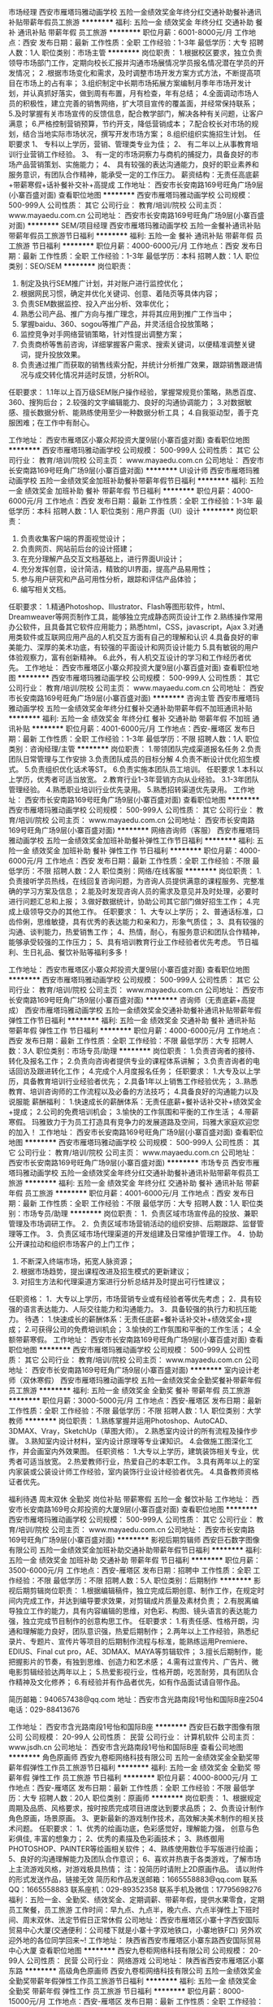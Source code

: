 市场经理
西安市雁塔玛雅动画学校
五险一金绩效奖金年终分红交通补助餐补通讯补贴带薪年假员工旅游
**********
福利:
五险一金
绩效奖金
年终分红
交通补助
餐补
通讯补贴
带薪年假
员工旅游
**********
职位月薪：6001-8000元/月 
工作地点：西安
发布日期：最新
工作性质：全职
工作经验：1-3年
最低学历：大专
招聘人数：1人
职位类别：市场主管
**********
岗位职责： 
1.根据校区要求，独立负责领导市场部门工作，定期向校长汇报并沟通市场展情况学员报名情况潜在学员的开发情况； 
2 .根据市场变化和需求，及时调整市场开发方案方式方法，不断提高项目在市场上的占有率； 
3.组织制定中长期市场拓展方案编制月季年市场开发计划，并认真抓好落实，做到周有布置，月有检查，年有总结；
4.全面调动市场人员的积极性，建立完善的销售网络，扩大项目宣传的覆盖面，并经常保持联系； 
5.及时掌握有关市场宣传的反馈信息，配合教学部门，解决各种有关问题，让客户满意； 
6.严格控制营销预算，节约开支，降低营销成本； 
7.配合校长对市场的规划，结合当地实际市场状况，撰写开发市场方案； 
8.组织组织实施招生计划。 
任职要求 
1、 专科以上学历，营销、管理类专业为佳； 
2、 有二年以上从事教育培训行业营销工作经验。 
3、 有一定的市场洞察力与商机的捕捉力，具备良好的市场产品营销策划、实施能力； 4、 具有较强的表达沟通能力，良好的职业素养和服务意识，有团队合作精神，能承受一定的工作压力。 
薪资结构：无责任高底薪+带薪寒假+话补餐补交补+高提成
工作地址：
西安市长安南路169号旺角广场9层(小寨百盛对面)
查看职位地图
**********
西安市雁塔玛雅动画学校
公司规模：
500-999人
公司性质：
其它
公司行业：
教育/培训/院校
公司主页：
www.mayaedu.com.cn
公司地址：
西安市长安南路169号旺角广场9层(小寨百盛对面)
**********
SEM/项目经理
西安市雁塔玛雅动画学校
五险一金餐补通讯补贴带薪年假员工旅游节日福利
**********
福利:
五险一金
餐补
通讯补贴
带薪年假
员工旅游
节日福利
**********
职位月薪：4000-6000元/月 
工作地点：西安
发布日期：最新
工作性质：全职
工作经验：1-3年
最低学历：本科
招聘人数：1人
职位类别：SEO/SEM
**********
岗位职责：
1. 制定及执行SEM推广计划，并对账户进行监控优化；
2. 根据网民习惯，确定并优化关键词、创意、着陆页等具体内容；
3. 负责SEM数据监控、投入产出分析、效率优化；
4. 熟悉公司产品、推广方向与推广理念，并将其应用到推广工作当中；
5. 掌握baidu、360、sogou等推广产品，并灵活组合投放策略；
6. 监控竞争对手网络营销策略，针对性提出调整方案；
7. 负责商桥等售前咨询，详细掌握客户需求、搜索关键词，以便精准调整关键词，提升投放效果。
8. 负责通过推广而获取的销售线索分配，并统计分析推广效果，跟踪销售跟进情况与成交转化情况并适时反馈，分析ROI。

任职要求：
1.1年以上百万级SEM账户操作经验，掌握常规竞价策略，熟悉百度、360、搜狗后台；
2.较强的文字编辑能力、良好的沟通协调能力；
3.对数据敏感、擅长数据分析、能熟练使用至少一种数据分析工具；
4.自我驱动型，善于克服困难；在工作中有耐心。

工作地址：
西安市雁塔区小寨众邦投资大厦9层(小寨百盛对面)
查看职位地图
**********
西安市雁塔玛雅动画学校
公司规模：
500-999人
公司性质：
其它
公司行业：
教育/培训/院校
公司主页：
www.mayaedu.com.cn
公司地址：
西安市长安南路169号旺角广场9层(小寨百盛对面)
**********
UI设计师
西安市雁塔玛雅动画学校
五险一金绩效奖金加班补助餐补带薪年假节日福利
**********
福利:
五险一金
绩效奖金
加班补助
餐补
带薪年假
节日福利
**********
职位月薪：4000-6000元/月 
工作地点：西安
发布日期：最新
工作性质：全职
工作经验：1-3年
最低学历：本科
招聘人数：1人
职位类别：用户界面（UI）设计
**********
岗位职责：
1. 负责收集客户端的界面视觉设计； 
2. 负责网页、网站前后台的设计搭建；  
3. 在充分理解产品交互文档基础上，进行界面UI设计；  
4. 充分发挥创意，设计简洁，精致的UI界面，提高产品易用性； 
5. 参与用户研究和产品可用性分析，跟踪和评估产品体验； 
6. 编写相关文档。
任职要求：
1.精通Photoshop、Illustrator、Flash等图形软件，html、Dreamweaver等网页制作工具，能够独立完成静态网页设计工作
2.熟练操作常用办公软件，且具备其它软件应用能力；熟悉html，CSS，javascript，Ajax
3.对通用类软件或互联网应用产品的人机交互方面有自己的理解和认识
4.具备良好的审美能力、深厚的美术功底，有较强的平面设计和网页设计能力
5.具有敏锐的用户体验观察力，富有创新精神。
6.此外，有人机交互设计的学习和工作经历者优先。
工作地址：
西安市雁塔区小寨众邦投资大厦9层(小寨百盛对面)
查看职位地图
**********
西安市雁塔玛雅动画学校
公司规模：
500-999人
公司性质：
其它
公司行业：
教育/培训/院校
公司主页：
www.mayaedu.com.cn
公司地址：
西安市长安南路169号旺角广场9层(小寨百盛对面)
**********
咨询主管
西安市雁塔玛雅动画学校
五险一金绩效奖金年终分红餐补交通补助带薪年假不加班通讯补贴
**********
福利:
五险一金
绩效奖金
年终分红
餐补
交通补助
带薪年假
不加班
通讯补贴
**********
职位月薪：4001-6000元/月 
工作地点：西安-雁塔区
发布日期：最新
工作性质：全职
工作经验：1-3年
最低学历：不限
招聘人数：1人
职位类别：咨询经理/主管
**********
岗位职责：
1.带领团队完成渠道报名任务
2.负责团队日常管理与工作安排
3.负责团队成员的目标分解
4.负责不断设计优化招生模式。
5.负责组织优化话术等ST。
6.负责实施本团队员工培训。
 任职要求
1.本科以上学历，优秀者可适当放宽。
2.教育行业1-3年营销方向从业经验。
3.1-3年团队管理经验。
4.熟悉职业培训行业优先录用。
5.熟悉招转渠道优先录用。
工作地址：
西安市长安南路169号旺角广场9层(小寨百盛对面)
查看职位地图
**********
西安市雁塔玛雅动画学校
公司规模：
500-999人
公司性质：
其它
公司行业：
教育/培训/院校
公司主页：
www.mayaedu.com.cn
公司地址：
西安市长安南路169号旺角广场9层(小寨百盛对面)
**********
网络咨询师（客服）
西安市雁塔玛雅动画学校
五险一金绩效奖金加班补助餐补弹性工作节日福利
**********
福利:
五险一金
绩效奖金
加班补助
餐补
弹性工作
节日福利
**********
职位月薪：4000-6000元/月 
工作地点：西安
发布日期：最新
工作性质：全职
工作经验：不限
最低学历：不限
招聘人数：2人
职位类别：网络/在线客服
**********
岗位职责：
1.负责接听学员热线，在线回复咨询问题，为咨询人员提供满意的课程服务、完整准确的学习方案及信息；
2.能及时发现咨询人员的需求及意见并及时处理，必要时进行问题汇总和上报；
3.做好数据统计，协助公司其它部门做好招生工作；
4.完成上级领导交办的其他工作。
任职要求：
1、大专以上学历；
2、普通话标准，口齿伶俐，思维敏捷，具有优秀的表达能力和亲和力，形象气质佳；
3、具有较强的沟通、谈判能力，热爱销售工作；
4、热情，耐心，有服务意识和团队合作精神，能够承受较强的工作压力；
5、具有培训教育行业工作经验者优先考虑。
节日福利、生日礼品、餐饮补贴等福利多多！

工作地址：
西安市雁塔区小寨众邦投资大厦9层(小寨百盛对面)
查看职位地图
**********
西安市雁塔玛雅动画学校
公司规模：
500-999人
公司性质：
其它
公司行业：
教育/培训/院校
公司主页：
www.mayaedu.com.cn
公司地址：
西安市长安南路169号旺角广场9层(小寨百盛对面)
**********
咨询师（无责底薪+高提成）
西安市雁塔玛雅动画学校
五险一金绩效奖金交通补助餐补通讯补贴带薪年假弹性工作节日福利
**********
福利:
五险一金
绩效奖金
交通补助
餐补
通讯补贴
带薪年假
弹性工作
节日福利
**********
职位月薪：4000-6000元/月 
工作地点：西安
发布日期：最新
工作性质：全职
工作经验：不限
最低学历：大专
招聘人数：3人
职位类别：市场专员/助理
**********
岗位职责：
1.负责咨询者的接待、转化及报名工作；
2.负责向咨询者提供专业的课程体系讲解；
3.负责咨询者的电话回访及跟进转化工作；
4.完成个人月度报名任务；
任职要求：
1.大专及以上学历，具备教育培训行业经验者优先；
2.具备1年以上销售工作经验优先；
3..熟悉教育、培训咨询师的工作流程以及必备的方法技巧；
4.具备良好的沟通能力以及说服能
薪酬福利：
1.快速成长的薪酬体系：无责任底薪+餐补话补交补+绩效奖金+提成；
2.公司的免费培训机会；
3.愉快的工作氛围和平衡的工作生活；
4.带薪寒假。
玛雅致力于为员工打造具有竞争力的发展道路及空间，玛雅大家庭欢迎您的加入！
工作地址：
西安市长安南路169号旺角广场9层(小寨百盛对面)
查看职位地图
**********
西安市雁塔玛雅动画学校
公司规模：
500-999人
公司性质：
其它
公司行业：
教育/培训/院校
公司主页：
www.mayaedu.com.cn
公司地址：
西安市长安南路169号旺角广场9层(小寨百盛对面)
**********
市场专员
西安市雁塔玛雅动画学校
五险一金绩效奖金年终分红交通补助餐补通讯补贴带薪年假员工旅游
**********
福利:
五险一金
绩效奖金
年终分红
交通补助
餐补
通讯补贴
带薪年假
员工旅游
**********
职位月薪：4001-6000元/月 
工作地点：西安
发布日期：最新
工作性质：全职
工作经验：不限
最低学历：大专
招聘人数：1人
职位类别：市场专员/助理
**********
岗位职责：
1．负责区域市场宣传品的投放、兼职管理及市场调研工作。
2．负责区域市场营销活动的组织安排、后期跟踪、监督管理等工作。
3．负责区域市场代理渠道的开发组建及日常维护管理工作。
4．协助公开课拉动和组织市场客户的上门工作；
5. 不断深入终端市场，拓宽人脉资源；
6. 根据市场趋势，提出课程改进及招生模式的更新建议；
7. 对招生方法和代理渠道方案进行分析总结并及时提出可行性建议；
任职资格：
1．大专以上学历，市场营销专业或有经验者等优先考虑；
2．具有较强的语言表达能力、人际交往能力和沟通能力。
3．具备较强的执行力和抗压能力。
待遇：
1.快速成长的薪酬体系：无责任底薪+餐补话补交补+绩效奖金+提成；
2.可获得公司的免费培训机会；
3.愉快的工作氛围和平衡的工作生活；
4.全额带薪寒假。
工作地址：
西安市长安南路169号旺角广场9层(小寨百盛对面)
查看职位地图
**********
西安市雁塔玛雅动画学校
公司规模：
500-999人
公司性质：
其它
公司行业：
教育/培训/院校
公司主页：
www.mayaedu.com.cn
公司地址：
西安市长安南路169号旺角广场9层(小寨百盛对面)
**********
室内设计老师（双休寒假）
西安市雁塔玛雅动画学校
五险一金绩效奖金全勤奖餐补带薪年假员工旅游
**********
福利:
五险一金
绩效奖金
全勤奖
餐补
带薪年假
员工旅游
**********
职位月薪：3000-5000元/月 
工作地点：西安-雁塔区
发布日期：最新
工作性质：全职
工作经验：不限
最低学历：不限
招聘人数：1人
职位类别：大学教师
**********
岗位职责：
1.熟练掌握并运用Photoshop、AutoCAD、3DMAX、Vray，SketchUp（草图大师）。
2.熟悉室内设计的所有流程及操作步骤。
3.熟知室内设计材料，室内设计原理等专业课知识。 
4.会做施工图深化工作，并会画室内外效果图。                                       
任职资格：
1.大专以上学历，建筑装饰相关专业，优秀者可适当放宽。
2.热爱教师行业，热爱自己的本职工作。
3.具有两年以上的室内家装或公装设计师工作经验，室内装饰行业设计经验者优先。
4.具备教师资格证者优先。

福利待遇
周末双休 全勤奖 岗位补贴 带薪寒假 五险一金 餐饮补贴 
工作地址：
西安市长安南路169号众邦投资的大厦9层(小寨百盛对面)
查看职位地图
**********
西安市雁塔玛雅动画学校
公司规模：
500-999人
公司性质：
其它
公司行业：
教育/培训/院校
公司主页：
www.mayaedu.com.cn
公司地址：
西安市长安南路169号旺角广场9层(小寨百盛对面)
**********
影视后期剪辑师
西安巨石数字图像有限公司
五险一金绩效奖金加班补助交通补助带薪年假节日福利
**********
福利:
五险一金
绩效奖金
加班补助
交通补助
带薪年假
节日福利
**********
职位月薪：3500-6000元/月 
工作地点：西安-雁塔区
发布日期：招聘中
工作性质：全职
工作经验：不限
最低学历：不限
招聘人数：5人
职位类别：后期制作
**********
影视后期剪辑岗位职责：
1.根据编辑稿件，独立完成后期创意、制作工作，在规定时间内完成工作，并达到编导要求效果，对剪辑成片质量及素材负责；
2.有脱离编导独立工作的能力，具有内容编辑的思维，对色彩、构图、镜头语言的表达能力强，独立完成节目制作的创意构思工作。
任职要求：
1.有责任感、性格开朗，沟通和理解能力良好，团队意识强，热爱后期制作；
2.两年以上工作经验，熟悉纪录片、专题片、宣传片等项目的后期制作流程与标准，能熟练运用Premiere、EDIUS、Final cut pro，AE、3DMAX、MAYA等剪辑软件；
3.擅长后期制作，能把握影片的节奏，有独到思维、创造力和艺术感；
4.需有过宣传片、广告片、微电影剪辑经验达两年以上；
5.热爱影视行业，性格开朗，吃苦耐劳，具有团队合作精神及文化修养；
6.有经验并有作品者优先，如有作品面试请自带作品。

简历邮箱：940657438@qq.com
地址：西安市含光路南段1号怡和国际B座2504
电话：029-88413676

工作地址：
西安市含光路南段1号怡和国际B座
**********
西安巨石数字图像有限公司
公司规模：
20-99人
公司性质：
民营
公司行业：
计算机软件
公司主页：
www.jsdh.cn
公司地址：
西安市含光路南段1号怡和国际B座
查看公司地图
**********
角色原画师
西安九卷柜网络科技有限公司
五险一金绩效奖金全勤奖带薪年假弹性工作员工旅游节日福利
**********
福利:
五险一金
绩效奖金
全勤奖
带薪年假
弹性工作
员工旅游
节日福利
**********
职位月薪：4000-8000元/月 
工作地点：西安-雁塔区
发布日期：最新
工作性质：全职
工作经验：不限
最低学历：大专
招聘人数：20人
职位类别：原画师
**********
岗位职责：
1、根据规定周期及品质、风格要求，按时按质完成项目进度达到要求品质；
2、负责设计制作角色原画，场景原画。
3、更新最新的游戏制作技术，高效解决美术制作的相关技术问题。
任职要求：
1、优秀的绘画功底，色彩感觉好，理解能力强， 创意与色彩俱佳, 丰富的想象力；
2、优秀的素描及色彩画技术；
3、熟练御用PHOTOSHOP、PAINTER等绘画相关软件；
4、熟练使用数位手写版进行绘画；
5、良好的沟通理解能力及团队合作意识；
6、喜欢并热衷于各类游戏，了解市场上主流游戏风格，对游戏极具热情；
注：投简历时请附上2D原画作品。
请以附件的形式发送作品，链接无效
简历和作品发送邮箱：1665558883@qq.com 
联系QQ：1665558883
联系座机：029-89352358    
联系手机及微信：17795698276
福利：五险一金、全勤奖、绩效奖金、定期调薪、带薪年假，提供水果零食，定期员工聚餐，员工旅游
工作时间：早九点、九点半，晚六点、六点半弹性上下班时间、周末双休、法定节假日正常休假
公司地址：西安市雁塔区小寨十字西安国际贸易中心大厦(交通便利：公司楼下就是小寨十字双地铁口，小寨地铁F口)
另外欢迎外地的各位同学回来~!
工作地址：
陕西省西安市雁塔区小寨东路西安国际贸易中心大厦
查看职位地图
**********
西安九卷柜网络科技有限公司
公司规模：
20-99人
公司性质：
民营
公司行业：
网络游戏
公司地址：
陕西省西安市雁塔区小寨东路
**********
高级角色原画师
西安九卷柜网络科技有限公司
五险一金绩效奖金全勤奖带薪年假弹性工作员工旅游节日福利
**********
福利:
五险一金
绩效奖金
全勤奖
带薪年假
弹性工作
员工旅游
节日福利
**********
职位月薪：8000-15000元/月 
工作地点：西安-雁塔区
发布日期：最新
工作性质：全职
工作经验：1-3年
最低学历：大专
招聘人数：5人
职位类别：原画师
**********
岗位职责：
1、根据规定周期及品质、风格要求，按时按质完成项目进度达到要求品质；
2、负责设计制作角色原画，场景原画。
3、更新最新的游戏制作技术，高效解决美术制作的相关技术问题。
任职要求：
1、优秀的绘画功底，色彩感觉好，理解能力强， 创意与色彩俱佳, 丰富的想象力；
2、优秀的素描及色彩画技术；
3、熟练御用PHOTOSHOP、PAINTER等绘画相关软件；
4、熟练使用数位手写版进行绘画；
5、良好的沟通理解能力及团队合作意识；
6、喜欢并热衷于各类游戏，了解市场上主流游戏风格，对游戏极具热情；
注：投简历时请附上2D原画作品。
请以附件的形式发送作品，链接无效
简历和作品发送邮箱：1665558883@qq.com 
联系QQ：1665558883
联系座机：029-89352358    
联系手机及微信：17795698276
另外欢迎外地的各位同学回来~!
福利：五险一金、全勤奖、绩效奖金、定期调薪、带薪年假，提供水果零食，定期员工聚餐，员工旅游
工作时间：早九点、九点半，晚六点、六点半弹性上下班时间、周末双休、法定节假日正常休假
公司地址：西安市雁塔区小寨十字西安国际贸易中心大厦(交通便利：公司楼下就是小寨十字双地铁口，小寨地铁F口)
工作地址：
陕西省西安市雁塔区小寨东路西安国际贸易中心大厦
查看职位地图
**********
西安九卷柜网络科技有限公司
公司规模：
20-99人
公司性质：
民营
公司行业：
网络游戏
公司地址：
陕西省西安市雁塔区小寨东路
**********
在线中文客服 驻菲律宾（包吃住，生活补）
深圳市东鸿嘉贸易有限公司
绩效奖金年底双薪通讯补贴包吃包住节日福利带薪年假
**********
福利:
绩效奖金
年底双薪
通讯补贴
包吃
包住
节日福利
带薪年假
**********
职位月薪：7000-12000元/月 
工作地点：西安
发布日期：最新
工作性质：全职
工作经验：不限
最低学历：中专
招聘人数：10人
职位类别：网络/在线客服
**********
Northfolk Information Technologies成立于2013年6月，在获得菲律宾政府颁发的Pagcor牌照后，进行合法经营的一家大型网络游戏公司。此行业不仅在澳门风生水起，更是遍布各个东南亚国家，如马来西亚、新加坡、泰国及菲律宾，在菲律宾也是和其旅游业并驾齐驱的一大重要产业，是菲律宾财政收入的主要来源。特别是近几年在菲律宾政府和法律的大力支持下，菲律宾未来有望成为东南亚地区最大博彩产业国家。
驻菲律宾中文在线客服
工作职责（需驻菲律宾）
1、客服人员主要通过中文在线聊天方式为客户解答业务办理中的问题；
2、满足客户的需求並及时推介公司最新活动；
3、对老客户进行维护，掌握客户需求，快速妥善处理客户各种问题；
4、积极主动服务每一位客户，使之与公司保持良好的合作关系；  
申请要求（需驻菲律宾）
1、年龄：18－29周岁；
2、学历要求：中专（含）以上；有客服和销售工作经验优先;
3、技能：能熟练的操作电脑及办公室软件;
4、具有良好的沟通协调能力与高度的工作责任心;
5、吃苦耐劳，能耐心真诚对待每一位客户;
薪酬福利（需驻菲律宾）
1、第一年前6个月月工资7000元，后6个月月工资8000元；第二年8500元起薪，接下来每个月以100元递增到10000元封顶；
2、工作满一年半可获工龄福利12000元，满二年半可获工龄福利24000元，以此类推；
3、正式职员每月休假两天；每半年带薪休假15天，公司报销签证、来回机票费用；
4、每月最低补贴1500比索，大小节日有补贴和奖金；
5、为奖励工作态度认真和积极的职员，公司设有高额绩效奖及年终奖，年薪可达15万人民币；
6、包食宿（中国厨师），每个月发放两次水果，每天保姆打扫房间和免费洗衣服务；
工作时间（合同期2年）
1、两班倒，一个月白班，一个月夜班，工作时间是8到8，期间包含早中晚及夜宵时间，共12个小时；（不能接受两班倒的求职者，请慎重考虑）
2、下班后和放假时间，可在公司健身房锻炼或游泳池游泳，外出逛街聚餐KTV、海边游玩等；
工作地点：两个分公司分别位于马尼拉最新步行街--帕赛，和旅游景点--苏比克
由于国外通讯不方便，NTTI公司直招流程是：简历删选---QQ或微信电话初试---电脑QQ视频复试--护照---签证--机票
HR（人事）：Frayer chen
Tel：0063 0916 705 7829（菲律宾）
Work QQ（工作QQ）：743455866
Wechat（微信）:abcoppo1348
                                          Recruiting  Department

工作地址：
深圳龙华新区观澜街道新田村14号203房
查看职位地图
**********
深圳市东鸿嘉贸易有限公司
公司规模：
100-499人
公司性质：
股份制企业
公司行业：
网络游戏
公司地址：
深圳龙华新区观澜街道新田村14号203房
**********
中高级3D手绘角色美术师
西安九卷柜网络科技有限公司
五险一金绩效奖金全勤奖带薪年假弹性工作员工旅游节日福利
**********
福利:
五险一金
绩效奖金
全勤奖
带薪年假
弹性工作
员工旅游
节日福利
**********
职位月薪：8000-15000元/月 
工作地点：西安-雁塔区
发布日期：最新
工作性质：全职
工作经验：1-3年
最低学历：大专
招聘人数：5人
职位类别：三维/3D设计/制作
**********
岗位职责：
1、根据规定周期及品质、风格要求，按时按质完成项目进度达到要求品质；
2、负责设计制作角色模型。
3、通过提出各种合理化建议以积极参与游戏设计，提高设计水平。
4、能够领会概念或原画设计师的意图，并进行完善提升；
5、更新最新的游戏制作技术，高效解决美术制作的相关技术问题。

任职要求：
1、从建模到uv及贴图独立完成；
2、美术相关专业优先，美术功底扎实，对色彩和细节有良好的把握能力；
3、喜欢并热衷于各类游戏，了解市场上主流游戏风格，对游戏极具热情；
4、良好的沟通理解能力及团队合作意识；
5、优秀的3D建模、布线、UV分配能力，手绘贴图能力强；
6、精通3DMAX，PS，bodypaint等专业软件；
7、熟练使用数位手写版进行绘画
注：投简历时请附上3D作品。
请以附件的形式发送作品，链接无效。
简历和作品发送邮箱：1665558883@qq.com 
联系QQ：1665558883
联系座机：029-89352358    
联系手机及微信：17795698276
另外欢迎外地的各位同学回来~!
福利：五险一金、全勤奖、绩效奖金、定期调薪、带薪年假，提供水果零食，定期员工聚餐，员工旅游
工作时间：早九点、九点半，晚六点、六点半弹性上下班时间、周末双休、法定节假日正常休假
公司地址：西安市雁塔区小寨十字西安国际贸易中心大厦(交通便利：公司楼下就是小寨十字双地铁口，小寨地铁F口)
工作地址：
陕西省西安市雁塔区小寨东路西安国际贸易中心大厦
查看职位地图
**********
西安九卷柜网络科技有限公司
公司规模：
20-99人
公司性质：
民营
公司行业：
网络游戏
公司地址：
陕西省西安市雁塔区小寨东路
**********
网络直播职业主播
西安飞昂广告文化传播有限公司
五险一金绩效奖金全勤奖包住带薪年假弹性工作员工旅游节日福利
**********
福利:
五险一金
绩效奖金
全勤奖
包住
带薪年假
弹性工作
员工旅游
节日福利
**********
职位月薪：8000-12000元/月 
工作地点：西安
发布日期：最新
工作性质：全职
工作经验：不限
最低学历：不限
招聘人数：20人
职位类别：视频主播
**********
岗位职责：
1、在正规平台稳定直播；
2、配合公司进行线下商业演出、服从公司经纪安排；
3、遵守国家法律法规及平台直播的相关规定，维护文明健康的 直播秩序严禁涉及国家明令禁止的相关内容；
4、应聘不收取任何费用，在公司直播便可，无需外出。绿色 正规平台，审核通过便可放心直播。优异者可放宽福利。
薪资待遇：
1、工作环境优雅，暖气空调一应俱全，包住包培训；
2、工作时间：每天3-6小时起；
3、公司推广，推荐，扶持，上热门，评级；
4、签订正规劳务合同
底薪+高提成+高奖金+饭补+交通补助
综合工资3000-8000+过万
任职资格：
1、16-32岁，五官端正，活泼开朗，有责任心、有耐心、有自信心；
2、有责任心、耐心、团队意识强、能全身心投入到工作中来，能很好的调节自我情绪；
3、形象好，气质佳，热爱唱歌、舞蹈，音乐，舞蹈，播音主持相关专业优先（无经验亦可）
工作地址：
西安市雁塔区含光路南段大明宫商务楼1401室
查看职位地图
**********
西安飞昂广告文化传播有限公司
公司规模：
20-99人
公司性质：
民营
公司行业：
媒体/出版/影视/文化传播
公司主页：
西安飞昂广告文化传播有限公司
公司地址：
西安市雁塔区含光路南段大明宫商务楼1401室
**********
酷狗直播招募直播艺人
西安飞昂广告文化传播有限公司
五险一金绩效奖金全勤奖包住带薪年假弹性工作员工旅游
**********
福利:
五险一金
绩效奖金
全勤奖
包住
带薪年假
弹性工作
员工旅游
**********
职位月薪：8000-12000元/月 
工作地点：西安-雁塔区
发布日期：最新
工作性质：全职
工作经验：不限
最低学历：不限
招聘人数：20人
职位类别：主持人/司仪
**********
岗位职责:
1、在正规平台稳定直播；
2、配合公司进行线下商业演出、服从公司经纪安排；
3、遵守国家法律法规及平台直播的相关规定，维护文明健康的 直播秩序严禁涉及国家明令禁止的相关内容；
4、应聘不收取任何费用，在公司直播便可，无需外出。绿色 正规平台，审核通过便可放心直播。优异者可放宽福利。
薪资待遇：
1、工作环境优雅，暖气空调一应俱全，包住包培训；
2、工作时间：每天3-6小时起；
3、签订正规劳务合同，
底薪+高提成+高奖金+饭补+交通补助
综合工资3000-8000+过万
任职资格：对工作认真负责，有良好的沟通能力，协调能力。
工作地址：
西安市雁塔区含光路南段大明宫商务楼1401室
查看职位地图
**********
西安飞昂广告文化传播有限公司
公司规模：
20-99人
公司性质：
民营
公司行业：
媒体/出版/影视/文化传播
公司主页：
西安飞昂广告文化传播有限公司
公司地址：
西安市雁塔区含光路南段大明宫商务楼1401室
**********
游戏原画设计师
西安梦马动漫科技有限公司
年底双薪绩效奖金加班补助全勤奖带薪年假定期体检员工旅游节日福利
**********
福利:
年底双薪
绩效奖金
加班补助
全勤奖
带薪年假
定期体检
员工旅游
节日福利
**********
职位月薪：4001-6000元/月 
工作地点：西安
发布日期：最新
工作性质：全职
工作经验：1-3年
最低学历：不限
招聘人数：5人
职位类别：原画师
**********
职位职责：
1.根据游戏风格及规范绘制高水准的游戏
2.制作与游戏风格相符的角色、场景等相关工作；
3.负责部分宣传画的绘制工作。

职位要求：
1.专业要求：美术及相关专业
2.工作年限：1年以上游戏原画经验

职位描述：
2.绘画功底扎实，设计、造型、手绘能力强，有不同风格的把控能力，创意能力出众，色彩感觉良好，想象力丰富
3.热爱游戏行业，具备良好沟通协调能力及较强的团队合作精神

请将简历及作品发送至邮箱xamengma@163.com,经审查合格后，我们会通知进行面试。（注:没有作品者不予以考虑）
工作地址：
西安市碑林区南二环西段69号西安创新设计中心
查看职位地图
**********
西安梦马动漫科技有限公司
公司规模：
20-99人
公司性质：
民营
公司行业：
网络游戏
公司地址：
西安市碑林区南二环69号西安创新设计中心
**********
游戏商务主管
西安梦马动漫科技有限公司
五险一金绩效奖金年终分红全勤奖带薪年假定期体检员工旅游节日福利
**********
福利:
五险一金
绩效奖金
年终分红
全勤奖
带薪年假
定期体检
员工旅游
节日福利
**********
职位月薪：4001-6000元/月 
工作地点：西安
发布日期：最新
工作性质：全职
工作经验：3-5年
最低学历：大专
招聘人数：1人
职位类别：商务经理/主管
**********
职位描述： 
1、根据公司业务发展需求，撰写合作拓展方案以及寻找、挖掘新的合作资源 
2、参与和协助与合作方(包括供应商)的商务谈判、合同及协议的起草 
3、通过行业合作资源的整合，为公司新产品推广创造良好环境 
4、处理报价，客户跟踪、客户信用管理等相关事务
5、协助公司内其他部门落实游戏项目相关的合作工作
6、处理日常商务工作（订单处理、返款核算、打款等）

任职资格 
1、对游戏行业有较深刻的认识，具备良好的游戏厂商、媒体、渠道等社会关系资源 
2、思维灵活敏捷，逻辑思维能力强，优秀的创造力和想像力
3、具有敏锐的市场洞察力、优秀的组织能力和市场开拓能力 
4、工作积极主动，良好团队协作意识和组织协调能力 
5、三年以上商务工作经验，在相关行业国内、欧美、日韩等资源者优先
（注：具有一定的外语交流能力）

工作地址：
西安市碑林区南二环西段69号西安创新设计中心
**********
西安梦马动漫科技有限公司
公司规模：
20-99人
公司性质：
民营
公司行业：
网络游戏
公司地址：
西安市碑林区南二环69号西安创新设计中心
查看公司地图
**********
酷狗直播直聘主播艺人歌手
西安飞昂广告文化传播有限公司
五险一金绩效奖金全勤奖包住带薪年假弹性工作员工旅游节日福利
**********
福利:
五险一金
绩效奖金
全勤奖
包住
带薪年假
弹性工作
员工旅游
节日福利
**********
职位月薪：8000-12000元/月 
工作地点：西安-雁塔区
发布日期：最新
工作性质：全职
工作经验：不限
最低学历：不限
招聘人数：20人
职位类别：视频主播
**********
岗位职责：
1、在正规平台稳定直播；
2、配合公司进行线下商业演出、服从公司经纪安排；
3、遵守国家法律法规及平台直播的相关规定，维护文明健康的 直播秩序严禁涉及国家明令禁止的相关内容；
4、应聘不收取任何费用，在公司直播便可，无需外出。绿色 正规平台，审核通过便可放心直播。优异者可放宽福利。
薪资待遇：
1、工作环境优雅，暖气空调一应俱全，包住包培训；
2、工作时间：每天3-6小时起；
3、公司推广，推荐，扶持，上热门，评级；
4、签订正规劳务合同
底薪+高提成+高奖金+饭补+交通补助
综合工资3000-8000+过万
任职资格：
1、16-32岁，五官端正，活泼开朗，有责任心、有耐心、有自信心；
2、有责任心、耐心、团队意识强、能全身心投入到工作中来，能很好的调节自我情绪；
3、形象好，气质佳，热爱唱歌、舞蹈，音乐，舞蹈，播音主持相关专业优先（无经验亦可）

工作地址：
西安市雁塔区含光路南段大明宫商务楼1401室
查看职位地图
**********
西安飞昂广告文化传播有限公司
公司规模：
20-99人
公司性质：
民营
公司行业：
媒体/出版/影视/文化传播
公司主页：
西安飞昂广告文化传播有限公司
公司地址：
西安市雁塔区含光路南段大明宫商务楼1401室
**********
游戏商务专员
西安梦马动漫科技有限公司
五险一金绩效奖金全勤奖带薪年假定期体检员工旅游节日福利
**********
福利:
五险一金
绩效奖金
全勤奖
带薪年假
定期体检
员工旅游
节日福利
**********
职位月薪：2001-4000元/月 
工作地点：西安
发布日期：最新
工作性质：全职
工作经验：1-3年
最低学历：大专
招聘人数：5人
职位类别：商务专员/助理
**********
职位描述：
1、负责公司产品营销、合作洽谈
2、负责对外游戏商务合作伙伴的开拓、跟进和关系维护
3、负责行业信息和竞品信息收集和分析
任职资格：
1、公共外语六级水平（最低要求），英语/日语专业毕业的优先
2、对国内外游戏行业有一定的了解，熟悉互联网营销模式，熟悉当前主流游戏产品服务及用户群特征，有相关经验优先
3、思维清晰，工作敬业有责任感，具有一定的抗压能力，勇于面对挑战
4、具备良好的谈判及沟通表达技巧
工作地址：
西安市碑林区南二环西段69号西安创新设计中心
**********
西安梦马动漫科技有限公司
公司规模：
20-99人
公司性质：
民营
公司行业：
网络游戏
公司地址：
西安市碑林区南二环69号西安创新设计中心
查看公司地图
**********
酷狗直播艺人主播歌手
西安飞昂广告文化传播有限公司
五险一金绩效奖金全勤奖包住带薪年假弹性工作员工旅游定期体检
**********
福利:
五险一金
绩效奖金
全勤奖
包住
带薪年假
弹性工作
员工旅游
定期体检
**********
职位月薪：8000-12000元/月 
工作地点：西安-雁塔区
发布日期：最新
工作性质：全职
工作经验：不限
最低学历：不限
招聘人数：20人
职位类别：视频主播
**********
1、 年龄16-35，五官端正，性格活泼外向，思维活跃灵活。对于学历没有多大限制，凭借个人性格和情商决定。
2、衔接能力强，沟通表达能力强，互动性强。
3、歌声优美，喜爱唱歌，爱表演 爱表现。有才艺者(相声 乐器，模仿)优先。
4、活跃直播间气氛，娱乐观众，维护频道健康秩序；
5、对自己的微博、微信等粉丝群进行维护。
6、绿色平台，手机电脑都可以播，全国各地都可以做，随时随地没有限制。
任职要求：
1.对网络主播有所了解或感兴趣；
2.五官端正，上镜效果好，充满自信，阳光健康，无不良嗜好，拥有较强的语言表达能力；
3.有主播经验者优先录用。
薪酬福利：
无责任底薪加提成。薪资上不封顶，多劳多得！
免费提供培训和直播所需设备。全职主播公司可提供住宿。
工作地址：
西安市雁塔区含光路南段大明宫商务楼1401室
查看职位地图
**********
西安飞昂广告文化传播有限公司
公司规模：
20-99人
公司性质：
民营
公司行业：
媒体/出版/影视/文化传播
公司主页：
西安飞昂广告文化传播有限公司
公司地址：
西安市雁塔区含光路南段大明宫商务楼1401室
**********
新媒体运营/线上运营（西安）
重庆猪八戒网络有限公司
五险一金绩效奖金交通补助餐补通讯补贴补充医疗保险定期体检节日福利
**********
福利:
五险一金
绩效奖金
交通补助
餐补
通讯补贴
补充医疗保险
定期体检
节日福利
**********
职位月薪：5000-8000元/月 
工作地点：西安
发布日期：最新
工作性质：全职
工作经验：1-3年
最低学历：大专
招聘人数：1人
职位类别：品牌专员/助理
**********
注意投递简历时请注意，本岗位工作地点：西安市长安区长安文化中心
岗位职责：
1、运营数据分析，建议汇总，提出产品改进建议；
2、提升会员的线上活跃度及生命力；
3、发掘和分析用户使用习惯及体验感受，推进产品的改进；
4、对用户使用情况进行检测及分析，发现用户新需求，配合产品部门进行优化；
5、通过运营手段提升商家的粘性，包括商家培训、线上活动策划及执行、商家问题解决等方式，提升并改善商家的满意度。
6、通过运营手段，并与团队其他成员一起，促成公司下达的营销目标。
7、基于对用户和产品的了解，提出活动策划及运营的方案，并与产品经理、技术工程师进行沟通确认需求，跟进执行。
8、定期收集和分析运营数据，为产品和运营策略制定提供有效的数据支持，并根据数据提出有效的应对策略和产品需求分析。
任职要求：
1、熟悉互联网内容运营，熟悉UGC\PGC\OGC运营方法
2、熟悉PUSH的运营方法
3、熟悉利用第三方付费及免费平台运营
4、熟悉互联网线上的社区用户运营
5、对虚拟社区运营有一定的经验和见解；
6、有基础的文案和修图、设计技能，能使用简单的设计软件；
7、掌握线上运营知识与技能。


关键词：线上运营 新媒体运营 市场运营岗 品牌推广 品牌运营 市场营销策划 UGC\PGC\OGC运营 PUSH运营

工作地址：
西安市长安区长安文化中心猪八戒网
**********
重庆猪八戒网络有限公司
公司规模：
1000-9999人
公司性质：
民营
公司行业：
互联网/电子商务
公司主页：
www.zbj.com
公司地址：
重庆市渝北区金开大道西段106号互联网产业园 猪八戒总部大厦
查看公司地图
**********
线下运营岗/市场运营岗/营销策划岗（西安）
重庆猪八戒网络有限公司
五险一金绩效奖金交通补助餐补带薪年假补充医疗保险定期体检节日福利
**********
福利:
五险一金
绩效奖金
交通补助
餐补
带薪年假
补充医疗保险
定期体检
节日福利
**********
职位月薪：5000-10000元/月 
工作地点：西安
发布日期：招聘中
工作性质：全职
工作经验：3-5年
最低学历：大专
招聘人数：1人
职位类别：市场主管
**********
投递简历时请注意，本岗位工作地点为西安市长安区长安文化中心

岗位职责：
1、熟悉互联网线下活动运营，负责活动项目的活动策划与执行工作；
2、整合项目实施经验和资源，将整体活动策划方案细化成可执行方案，有效整合资源、控制成本；
3、从吸引用户关注、拉动用户参、强化用户认知几个维度进行策划及落地
4、 负责项目对外公共关系活动的参与和执行；
5、 活动结束完成活动信息收集，将信息反馈相关部门；
5. 根据公司的业务目标，开拓有价值的合作伙伴，进行资源的交换及品牌合作；
6. 专注园区的一切活动，积极营造园区互动交流的气氛；
7、公司品牌推广执行工作
8、宣传公司运营理念；

任职要求：
1、市场营销、新闻学等专业本科及以上学历优先；
2、三年以上互联网行业、软件行业、园区类运营经验、大型公关活动、广告策划相关的工作经验优先；
4、熟悉补贴(优惠类）活动、话题型活动、游戏类活动、引新激活、促活跃增加UGC转发、促销提升订单等一系列活动方式。
5、熟悉全流程的活动，如品牌明确活动目的、确定活动目标和时间、策划活动形式、推广资源就绪、跟进UI上线、上线活动预热发声、上线后的活动进展、活动结果公布、活动总结。
6、具有较强的服务意识以及活动策划及执行能力；
7、对互联网行业、众包平台市场发展趋势有敏锐的洞察力和创新意识；
8、 沟通协调能力较强：有严密的逻辑思维，分析能力，优秀的口头和书面表达能力；

关键词：营销策划、市场运营专员、市场主管、市场运营岗、线下运营岗、线下活动运营
工作地址：
西安市长安区长安文化中心猪八戒网产业园
**********
重庆猪八戒网络有限公司
公司规模：
1000-9999人
公司性质：
民营
公司行业：
互联网/电子商务
公司主页：
www.zbj.com
公司地址：
重庆市渝北区金开大道西段106号互联网产业园 猪八戒总部大厦
查看公司地图
**********
财务/会计
重庆猪八戒网络有限公司
五险一金绩效奖金交通补助餐补通讯补贴补充医疗保险定期体检节日福利
**********
福利:
五险一金
绩效奖金
交通补助
餐补
通讯补贴
补充医疗保险
定期体检
节日福利
**********
职位月薪：5000-8000元/月 
工作地点：西安
发布日期：最近
工作性质：全职
工作经验：1-3年
最低学历：大专
招聘人数：1人
职位类别：财务主管/总帐主管
**********
注意投递本岗位是请注意本岗位工作地点为：西安市长安区长安文化中心

职责描述：
●负责公司全盘账务处理；成本、费用审核，合同审核；核对清理往来、税金缴纳、银行存款余额；按时上报相关财务报告、财务分析报告；
●配合内、外部审计工作，做好年度政府项目审计、财务审计、年度企业所得税汇算清缴等专项工作。
●税务申报、开票、税务筹划具体执行、税务沟通工作。
●公司预算编制、预算管控、管理分析。
●档案管理，特别是合同管理、财务会计档案管理。
●经管类的目标管理、数据分析工作。
●服从集团财务的工作安排。
任职要求：
●本科及以上学历，财务管理、会计相关专业；
●有数年财务工作经验，持有中级会计师职称优先；
●熟悉国家会计政策，法律法规，特别是税法及相关规定；
●精通EXCEL、ORACAL、ERP等办公软件；
●态度积极向上，工作踏实认真，吃苦耐劳。
●沟通能力、抗压能力较强。

工作地址：
陕西省西安市长安文化中心猪八戒网
**********
重庆猪八戒网络有限公司
公司规模：
1000-9999人
公司性质：
民营
公司行业：
互联网/电子商务
公司主页：
www.zbj.com
公司地址：
重庆市渝北区金开大道西段106号互联网产业园 猪八戒总部大厦
查看公司地图
**********
八戒财税-核算会计（代理记账）-西安
重庆猪八戒网络有限公司
五险一金绩效奖金全勤奖交通补助餐补带薪年假定期体检
**********
福利:
五险一金
绩效奖金
全勤奖
交通补助
餐补
带薪年假
定期体检
**********
职位月薪：5000-6000元/月 
工作地点：西安
发布日期：最近
工作性质：全职
工作经验：3-5年
最低学历：大专
招聘人数：1人
职位类别：会计/会计师
**********
岗位职责：
1、审核客户原始单据的完整性、合法性及正确性，发现异常及时反馈咨询会计；
2、按时、准确完成客户的账务处理工作；
3、凭证的初步审查，包括各个科目余额的审核，保证账证、账表、账账核对相符；
4、根据审核无误后的账务，出具报表、进行纳税申报。
任职资格：
1、大专以上学历，会计相关专业；
2、有1-2个完整年度的税务年报汇算清缴工作经验；
3、熟悉税务政策及税务预警分析（开票收入超过各行业小规模纳税人的标准）；
4、有贸易类、建筑类以及一般纳税人全盘账务处理工作经验优先；
5、拥有代账行业经验优先；
6、拥有较强的学习能力，认真细致，爱岗敬业，阳光开朗，有良好的职业操守，具备服务意识。

双休 朝九晚六 年假
工作地址：
西安市雁塔区唐延路1号旺座国际城D座801室
**********
重庆猪八戒网络有限公司
公司规模：
1000-9999人
公司性质：
民营
公司行业：
互联网/电子商务
公司主页：
www.zbj.com
公司地址：
重庆市渝北区金开大道西段106号互联网产业园 猪八戒总部大厦
查看公司地图
**********
区域销售总监
重庆猪八戒网络有限公司
**********
福利:
**********
职位月薪：15001-20000元/月 
工作地点：西安
发布日期：最近
工作性质：全职
工作经验：5-10年
最低学历：本科
招聘人数：3人
职位类别：销售总监
**********
岗位职责：
1.全面负责区域公司的运营管理，根据区域实际情况制定各项经营管理目标、发展目标、实施计划，有效进行规范化管理；
2.根据集团总部、大区的年度经济指标、预算管理及利润目标，进行指标分解，并确保完成；
3.负责区域公司团队建设和人员管理，制定合理的考核激励方案，提升团队的工作效率和能力，增强团队凝聚力，构建稳定、高效的团队；
4.对公司的重大经验活动、商务谈判及投资事项进行管控，并提出专业意见；
5.领导建立内、外部良好的沟通渠道，协调各部门关系，树立良好的企业形象。负责同当地政府和主管部门进行关系维护、促进政企关系的良好发展；
6.完成上级领导安排的其他工作。
任职要求：
1.全日制本科学历及以上，30-45周岁；
2.相关行业独立运营公司管理负责人（主持工作）5年以上经验；
3.互联网行业从业经验优先，有大型项目管理经验优先。
4.具备大数据行业、平台型互联网公司产品、售前、销售管理经验优先考虑。
5、具备互联网行业运营、市场团队管理经验、运营经验、市场经验优先考虑。

工作地址：
重庆市渝北区金开大道西段106号互联网产业园 猪八戒总部大厦
**********
重庆猪八戒网络有限公司
公司规模：
1000-9999人
公司性质：
民营
公司行业：
互联网/电子商务
公司主页：
www.zbj.com
公司地址：
重庆市渝北区金开大道西段106号互联网产业园 猪八戒总部大厦
查看公司地图
**********
行政专员（西安）(职位编号：15712)
北京奇虎科技有限公司
**********
福利:
**********
职位月薪：面议 
工作地点：西安
发布日期：招聘中
工作性质：全职
工作经验：3-5年
最低学历：本科
招聘人数：1人
职位类别：行政专员/助理
**********
职位描述：
1. 负责来访客户的接待以及前台电话的接听；
2. 负责办公环境及安全的管理，负责工位的统计和管理；
3. 负责日常办公用品、下午茶等采购与分发，以及行政费用的管理与报销；
4. 负责办公区日常维修及零星改造；
5. 协助处理其它事务以及领导交办的其它工作；

任职要求：
1.形象好气质佳， 普通话达标，精通各种礼仪常识，有一定外语沟通能力；
2.有良好的服务意识，可以熟练使用各种办公设备及办公软件；
3.具有一定组织协调能力、思维敏捷，应变能力强。
工作地址：
西安
**********
北京奇虎科技有限公司
公司规模：
1000-9999人
公司性质：
上市公司
公司行业：
互联网/电子商务
公司主页：
http://www.360.cn
公司地址：
北京市
**********
商家运营/营销策划（西安）
重庆猪八戒网络有限公司
五险一金绩效奖金交通补助餐补通讯补贴补充医疗保险定期体检节日福利
**********
福利:
五险一金
绩效奖金
交通补助
餐补
通讯补贴
补充医疗保险
定期体检
节日福利
**********
职位月薪：5000-8000元/月 
工作地点：西安
发布日期：最近
工作性质：全职
工作经验：1-3年
最低学历：本科
招聘人数：1人
职位类别：活动策划
**********
注意投递简历时请注意，本岗位工作地址为西安市长安区长安文化中心

工作职责：
1、根据服务商运营思路，收集整理线上服务商的运营思路及意见并第一时间反馈给集团产品部门；
2、进行商家运营数据分析，建议汇总，提出产品改进建议；
3、提升会员的线上活跃度及生命力；
4、发掘和分析用户使用习惯及体验感受，推进产品的改进；
5、对用户使用情况进行检测及分析，发现用户新需求，配合产品部门进行优化；
6、了解猪八戒运营模式和理念，促进猪八戒网与服务商线上线下产品的打通；                                                                                             
7、通过运营手段提升商家的粘性，包括商家培训、线上活动策划及执行、商家问题解决等方式，提升并改善商家的满意度。
8、通过运营手段，并与团队其他成员一起，完成公司下达的运营及销售目标。

任职要求：
1、 沟通协调能力较强：有严密的逻辑思维，分析能力，优秀的口头和书面表达能力；
2、 熟悉猪八戒网的运营模式，产品结构；
3、 对虚拟社区运营有一定的经验和见解；
4、 有基础的文案和修图技能，会使用简单的设计工具；
5、掌握服务商运营知识与技能。
工作地址：
西安市长安区长安文化中心猪八戒网
**********
重庆猪八戒网络有限公司
公司规模：
1000-9999人
公司性质：
民营
公司行业：
互联网/电子商务
公司主页：
www.zbj.com
公司地址：
重庆市渝北区金开大道西段106号互联网产业园 猪八戒总部大厦
查看公司地图
**********
销售/雇主销售（西安）
重庆猪八戒网络有限公司
五险一金绩效奖金交通补助餐补带薪年假补充医疗保险定期体检节日福利
**********
福利:
五险一金
绩效奖金
交通补助
餐补
带薪年假
补充医疗保险
定期体检
节日福利
**********
职位月薪：6001-8000元/月 
工作地点：西安
发布日期：招聘中
工作性质：全职
工作经验：1-3年
最低学历：大专
招聘人数：2人
职位类别：大客户销售代表
**********
岗位职责：
1、负责平台封装产品的销售及推广业务；
2、根据经理下达营销计划，开发客户资源，寻找潜在客户，完成销售目标；
3、开拓新市场，开发新客户，增加产品销售范围；
4、负责销售区域内销售活动的策划和执行，完成销售任务；
5、管理维护客户关系以及客户间的长期战略合作计划；
6、签订销售合同，负责维护客户关系；
7、完成领导交付的其他工作事务。

任职要求：
1、年龄20—35岁，广告、市场营销、开发等相关专业，性别不限；
2、有企业资源者优先；
3、具有清晰的思路和敏锐的判断力，较强的商业机会捕捉能力和商务谈判能力。
4、有激情，责任心，具拼搏精神，能承受较大的工作压力；
5、有团队协作精神，善于挑战。

关键词：销售 销售代表 大客户销售 BD  服务类交易销售
工作地址：
西安市长安区长安文化中心猪八戒网产业园
**********
重庆猪八戒网络有限公司
公司规模：
1000-9999人
公司性质：
民营
公司行业：
互联网/电子商务
公司主页：
www.zbj.com
公司地址：
重庆市渝北区金开大道西段106号互联网产业园 猪八戒总部大厦
查看公司地图
**********
市场运营/线上运营/营销策划（咸阳）
重庆猪八戒网络有限公司
五险一金绩效奖金交通补助餐补通讯补贴补充医疗保险定期体检节日福利
**********
福利:
五险一金
绩效奖金
交通补助
餐补
通讯补贴
补充医疗保险
定期体检
节日福利
**********
职位月薪：6000-10000元/月 
工作地点：西安
发布日期：招聘中
工作性质：全职
工作经验：1-3年
最低学历：大专
招聘人数：1人
职位类别：市场策划/企划经理/主管
**********
注意投递简历时请注意，本岗位工作地点：咸阳市渭城区

岗位职责：
1、运营数据分析，建议汇总，提出产品改进建议；
2、提升会员的线上活跃度及生命力；
3、发掘和分析用户使用习惯及体验感受，推进产品的改进；
4、对用户使用情况进行检测及分析，发现用户新需求，配合产品部门进行优化；
5、通过运营手段提升商家的粘性，包括商家培训、线上活动策划及执行、商家问题解决等方式，提升并改善商家的满意度。
6、通过运营手段，并与团队其他成员一起，促成公司下达的营销目标。
7、基于对用户和产品的了解，提出活动策划及运营的方案，并与产品经理、技术工程师进行沟通确认需求，跟进执行。
 8、定期收集和分析运营数据，为产品和运营策略制定提供有效的数据支持，并根据数据提出有效的应对策略和产品需求分析。

任职要求：
1、熟悉互联网内容运营，熟悉UGC\PGC\OGC运营方法
2、熟悉PUSH的运营方法
3、熟悉利用第三方付费及免费平台运营
4、熟悉互联网线上的社区用户运营
5、对虚拟社区运营有一定的经验和见解；
6、有基础的文案和修图、设计技能；
7、掌握线上运营知识与技能。

关键词：线上运营  新媒体运营 市场运营岗 品牌推广 品牌运营  市场营销策划

工作地址：
咸阳市渭城区文林路
**********
重庆猪八戒网络有限公司
公司规模：
1000-9999人
公司性质：
民营
公司行业：
互联网/电子商务
公司主页：
www.zbj.com
公司地址：
重庆市渝北区金开大道西段106号互联网产业园 猪八戒总部大厦
查看公司地图
**********
销售/服务商销售/平台招商（西安）
重庆猪八戒网络有限公司
五险一金绩效奖金交通补助餐补带薪年假补充医疗保险定期体检节日福利
**********
福利:
五险一金
绩效奖金
交通补助
餐补
带薪年假
补充医疗保险
定期体检
节日福利
**********
职位月薪：3500-6000元/月 
工作地点：西安
发布日期：招聘中
工作性质：全职
工作经验：1-3年
最低学历：大专
招聘人数：2人
职位类别：招商主管
**********
投递简历时请注意：本岗位办公地址为西安市长安区长安文化中心

岗位职责：
1、执行公司招商计划，包括线上、线下入驻商家招募。
2、掌握所负责的每位客户基本信息，与之建立密切关系并提供客户满意服务；
2、协助招商运营经理创建和谐社区环境和良好的网络秩序；
3、确保具体区域的客户（线上+线下）问题得到及时收集与快速解决；
4、为每位进入意向签约客户联系社区客户关系并提供高效讲解服务，宣传公司运营理念；
5、记录每日信息数据，及时发现潜在问题并迅速执行解决方案。

任职要求：
1、富有亲和力，形象阳光，热爱所从事的工作；
2、具有积极的创新精神和团队协助能力、执行力强；
3、善于解决问题，拥有极强的沟通技巧；
4、拥有3年以上相关工作经验；
5、具有互联网销售与运营工作经验尤佳。

关键词：服务商销售  大客户销售 平台招商 平台会员招募  BD 线上线下招商
工作地址：
西安市长安区长安文化中心猪八戒网
**********
重庆猪八戒网络有限公司
公司规模：
1000-9999人
公司性质：
民营
公司行业：
互联网/电子商务
公司主页：
www.zbj.com
公司地址：
重庆市渝北区金开大道西段106号互联网产业园 猪八戒总部大厦
查看公司地图
**********
线上运营/市场运营岗/新媒体运营岗（西安）
重庆猪八戒网络有限公司
五险一金绩效奖金交通补助餐补带薪年假补充医疗保险定期体检节日福利
**********
福利:
五险一金
绩效奖金
交通补助
餐补
带薪年假
补充医疗保险
定期体检
节日福利
**********
职位月薪：6000-10000元/月 
工作地点：西安
发布日期：招聘中
工作性质：全职
工作经验：1-3年
最低学历：大专
招聘人数：1人
职位类别：市场策划/企划经理/主管
**********
注意投递简历时请注意，本岗位工作地点：西安市长安区长安文化中心

岗位职责：
1、运营数据分析，建议汇总，提出产品改进建议；
2、提升会员的线上活跃度及生命力；
3、发掘和分析用户使用习惯及体验感受，推进产品的改进；
4、对用户使用情况进行检测及分析，发现用户新需求，配合产品部门进行优化；
5、通过运营手段提升商家的粘性，包括商家培训、线上活动策划及执行、商家问题解决等方式，提升并改善商家的满意度。
6、通过运营手段，并与团队其他成员一起，促成公司下达的营销目标。
7、基于对用户和产品的了解，提出活动策划及运营的方案，并与产品经理、技术工程师进行沟通确认需求，跟进执行。
 8、定期收集和分析运营数据，为产品和运营策略制定提供有效的数据支持，并根据数据提出有效的应对策略和产品需求分析。

任职要求：
1、熟悉互联网内容运营，熟悉UGC\PGC\OGC运营方法
2、熟悉PUSH的运营方法
3、熟悉利用第三方付费及免费平台运营
4、熟悉互联网线上的社区用户运营
5、对虚拟社区运营有一定的经验和见解；
6、有基础的文案和修图、设计技能；
7、掌握线上运营知识与技能。

关键词：线上运营  新媒体运营 市场运营岗 品牌推广 品牌运营  市场营销策划 UGC\PGC\OGC运营   PUSH运营
工作地址：
西安市长安区长安文化中心猪八戒网产业园
**********
重庆猪八戒网络有限公司
公司规模：
1000-9999人
公司性质：
民营
公司行业：
互联网/电子商务
公司主页：
www.zbj.com
公司地址：
重庆市渝北区金开大道西段106号互联网产业园 猪八戒总部大厦
查看公司地图
**********
咨询师
西安完美空间职业技能培训学校
五险一金绩效奖金餐补交通补助带薪年假员工旅游节日福利
**********
福利:
五险一金
绩效奖金
餐补
交通补助
带薪年假
员工旅游
节日福利
**********
职位月薪：3000-6000元/月 
工作地点：西安
发布日期：最新
工作性质：全职
工作经验：1-3年
最低学历：大专
招聘人数：6人
职位类别：培训/招生/课程顾问
**********
岗位职责：
1、协助部门经理完成每月销售任务，筛选客户信息并进行电话邀约；
2、通过电话、微信、QQ等方式与客户建立良好关系，并进行有效沟通；
3、按时进行数据汇总及分析，完成各项数据报表制作
任职资格：
1、21-28岁，口齿清晰，普通话流利，语音富有感染力；
2、对销售工作有较高的热情；
3、具备较强的学习能力和优秀的沟通能力；
4、性格坚韧，思维敏捷，具备良好的应变能力和承压能力；
5、有敏锐的市场洞察力，有强烈的事业心、责任心和积极的工作态度， 有相关电话销 售工作经验者优先。

福利待遇：
1、按国家规定提供各种带薪休假；
2、公司不定期组织优秀员工及先进集体外出旅游和学习考察；
3、节假日均能享受节日礼品；
4、完善的绩效考核机制，良好的晋升空间为您提供展示自我的平台；
5、重视培训，每年投入巨资聘请高级讲师对员工进行培训，帮助员工提升自己的业务能力和素质，并定期进行一些管理能力的培训。
工作地址
西安市雁塔区小寨十字东南角国际贸易中心11层
西安市大差市东北角尚俭路国贸大厦写字楼5层
西安市莲湖区钟楼北名流天地大厦7楼
西安市碑林区友谊西路伊顿公馆梦想中心8号楼29层


工作地址：
西安市小寨十字东南角国际贸易中心大厦11层
查看职位地图
**********
西安完美空间职业技能培训学校
公司规模：
20-99人
公司性质：
民营
公司行业：
教育/培训/院校
公司主页：
http://www.xagfeicuitech.com
公司地址：
西安市小寨十字东南角国际贸易中心大厦11层
**********
高薪诚聘课程顾问（5K-10K）
西安完美空间职业技能培训学校
五险一金绩效奖金餐补通讯补贴员工旅游节日福利
**********
福利:
五险一金
绩效奖金
餐补
通讯补贴
员工旅游
节日福利
**********
职位月薪：5000-10000元/月 
工作地点：西安
发布日期：最新
工作性质：全职
工作经验：1-3年
最低学历：大专
招聘人数：6人
职位类别：培训/招生/课程顾问
**********
职位概要：根据个人招生指标，接待客户咨询，达成招生目标。
职责职责：
1．接待顾客来访咨询，解答上门顾客提出的各种问题； 
2．通过电话等方式，跟进顾客购买意向，提供相应指导，促成订单；
3．为客户制定合理的课程；
4．准确收集、统计、整理咨询数据，挖掘有效顾客信息。
任职要求：
1．意向从事教育培训行业，具有一定的抗压能力；
2. 形象气质佳,举止大方得体；
3．具有较强的沟通能力、洞察力、分析能力以及清晰的逻辑思维能力；
4. 具有培训行业或销售工作经验者优先考虑；
【我们需要你！】 
1、工作时间：朝九晚六 
2、津贴：餐补、加班调休或补助、全勤奖 
3、福利：五险一金、定期组织员工旅游 
4、培训：定期为员工提供各类型培训； 
5、公司为每个人提供合适的职业发展方向；  
6、优秀者可提前转正，提供良好的职位晋升空间。 
工作地址
西安市雁塔区小寨十字东南角国际贸易中心11层
西安市大差市东北角尚俭路国贸大厦写字楼5层
西安市莲湖区钟楼北名流天地大厦7楼
西安市碑林区友谊西路伊顿公馆梦想中心8号楼29层

工作地址：
西安市小寨十字东南角国际贸易中心大厦11层
查看职位地图
**********
西安完美空间职业技能培训学校
公司规模：
20-99人
公司性质：
民营
公司行业：
教育/培训/院校
公司主页：
http://www.xagfeicuitech.com
公司地址：
西安市小寨十字东南角国际贸易中心大厦11层
**********
八戒财税-财税销售专员-西安
重庆猪八戒网络有限公司
五险一金绩效奖金交通补助餐补带薪年假节日福利
**********
福利:
五险一金
绩效奖金
交通补助
餐补
带薪年假
节日福利
**********
职位月薪：5000-7000元/月 
工作地点：西安
发布日期：招聘中
工作性质：全职
工作经验：1-3年
最低学历：大专
招聘人数：1人
职位类别：网络/在线销售
**********
岗位职责：
1、通过电话，微信，QQ等各种途径与客户进行沟通，宣传、推广八戒财税服务;
2、了解、发掘客户需求，开发客户，维护客户关系 ；
3、执行公司各项销售政策，达成业绩目标 ；
4、完成上级领导安排的其他工作。
任职条件：
1、大专及以上学历；
2、口齿清晰，对销售工作有较高的热情，有电话销售经验优先；
3、具备较强的学习能力和优秀的沟通能力，具备良好的应变能力和承压能力；
4、有敏锐的市场洞察力，有强烈的事业心、责任心和积极的工作态度。
工作地址：
西安市雁塔区唐延路1号旺座国际城D座801室
**********
重庆猪八戒网络有限公司
公司规模：
1000-9999人
公司性质：
民营
公司行业：
互联网/电子商务
公司主页：
www.zbj.com
公司地址：
重庆市渝北区金开大道西段106号互联网产业园 猪八戒总部大厦
查看公司地图
**********
校长/运营总监（IT行业太原/西安地区）
西安完美空间职业技能培训学校
股票期权年终分红交通补助餐补带薪年假员工旅游节日福利五险一金
**********
福利:
股票期权
年终分红
交通补助
餐补
带薪年假
员工旅游
节日福利
五险一金
**********
职位月薪：15001-20000元/月 
工作地点：西安
发布日期：最新
工作性质：全职
工作经验：3-5年
最低学历：大专
招聘人数：3人
职位类别：校长/副校长
**********
职位职责：
1. 主持本中心校区的经营管理工作，组织实施大区下达的各项决议；
2．组织制定本中心校区的年度经营计划，经大区及公司高层批准后负责组织实施；
3．健全并完善本中心校区内部管理机构设置；
4．召集主持本中心办公会议，监督、督促和协调各部门的工作进展；
5．布置、指导、检查监督、评价和考核管理本中心内各部门经理工作；
6．提请聘任或者解聘中心的各部门经理；
7．签署日常行政、业务文件；
8．处理本中心校区内重大突发事件；
9．监控执行集团下达的各项管理规章制度，拟定本校区日常的具体规章制度；
10．团队日常管理及建设，包括任务分配、招聘、激励等；
11．集团战略客户的接待、洽谈、促成意向合作及其他中心的业务交流、支持与协助等工作。
任职资格：
1．3年以上公司管理、运营经验；教育培训行业工作经验优先；
2. 具有企业营销管理知识、熟悉职业培训业务流程及运作模式；
3．具有较强的综合管理能力和工作协调能力；
4．擅长组织、带领团队成员团结、努力工作，优秀的执行力、领导力；
5．热爱本公司，具有德、勤、能、诚的品格。
工作环境： 经常外出、偶尔出差
可晋升职位：大区副总经理、大区总经理



工作地址：
西安市小寨十字东南角国际贸易中心大厦11层
查看职位地图
**********
西安完美空间职业技能培训学校
公司规模：
20-99人
公司性质：
民营
公司行业：
教育/培训/院校
公司主页：
http://www.xagfeicuitech.com
公司地址：
西安市小寨十字东南角国际贸易中心大厦11层
**********
技术工程师
上海格尔软件股份有限公司
五险一金
**********
福利:
五险一金
**********
职位月薪：6001-8000元/月 
工作地点：西安
发布日期：最近
工作性质：全职
工作经验：不限
最低学历：大专
招聘人数：3人
职位类别：IT技术支持/维护工程师
**********
岗位职责：
项目实施、培训、技术方案撰写，售后服务及技术咨询等；

任职要求：
学历：大学本科，应届毕业生，有工作经验者优先。
专业：计算机科学与技术、网络工程、网络与信息安全等相关专业
工作方向：信息安全领域相关技术
知识储备：计算机网络系统知识基础较好、了解密码学，PKI公钥密码基础、信息安全相关知识。具有很强操作能力和实践动手能力，熟悉windows/LIUNX等各种操作系统，熟悉或熟练使用SQL SERVER和ORACLE等数据库。
其他：工作态度积极主动，学习能力较强、为人诚实可靠。
工作地址：
西安市雁塔区曲江池西路金地湖城大境4号地24号楼13层
**********
上海格尔软件股份有限公司
公司规模：
100-499人
公司性质：
上市公司
公司行业：
计算机软件
公司主页：
www.koal.com
公司地址：
上海市闸北区江场西路299弄中铁中环时代广场4号楼6层
**********
平面设计师
西安完美空间职业技能培训学校
五险一金餐补员工旅游节日福利带薪年假绩效奖金
**********
福利:
五险一金
餐补
员工旅游
节日福利
带薪年假
绩效奖金
**********
职位月薪：4001-6000元/月 
工作地点：西安
发布日期：最新
工作性质：全职
工作经验：1-3年
最低学历：大专
招聘人数：3人
职位类别：平面设计
**********
 岗位职责： 
1. 设计并制作产品推广所需宣传资料；
2. 设计公司宣传画册与产品包装；
3. 设计各类活动宣传单页。
 任职要求：
1、 有新锐的设计理念、创意灵感；
2、 能够熟练使用设计软件photoshop、Illustrator等相关设计软件；
3、 熟悉平面印刷、喷绘的宣传物料的制作工艺流程；
4、 美术、艺术类院校设计相关专业大专以上学历； 

【我们需要你！】 
1、工作时间：朝九晚六 
2、津贴：餐补、加班调休或补助、全勤奖 
3、福利：五险一金、定期组织员工旅游 
4、培训：定期为员工提供各类型培训； 
5、公司为每个人提供合适的职业发展方向；  
6、优秀者可提前转正，提供良好的职位晋升空间。


工作地址：
雁塔区小寨十字国际贸易中心11层
查看职位地图
**********
西安完美空间职业技能培训学校
公司规模：
20-99人
公司性质：
民营
公司行业：
教育/培训/院校
公司主页：
http://www.xagfeicuitech.com
公司地址：
西安市小寨十字东南角国际贸易中心大厦11层
**********
nodejs服务端程序员
陕西易联盛世网络科技有限公司
五险一金
**********
福利:
五险一金
**********
职位月薪：5000-7000元/月 
工作地点：西安
发布日期：最近
工作性质：全职
工作经验：不限
最低学历：不限
招聘人数：3人
职位类别：Java开发工程师
**********
岗位职责：
1、负责基于Node.js/MongoDB/Redis/mysql游戏的迭代开发与维护；
2、根据游戏策划需求，能独立提出自己的解决方案，并能跟策划沟通，确认需求；
3、担任项目组服务端各功能模块开发，数据库设计与维护；
4、对审核通过的解决方案进行编码和测试，程序调优，性能调优。

任职要求：
1、精通Node.js/JavaScript；
2、熟练的JavaScript代码编写能力；
3、具备2年以上服务器应用程序相关开发经验，了解基本的网络协议和应用如 Socket, HTTP，RESTFUL，SSH；
4、熟悉Linux系统的常用命令与软件；
5、熟悉常用的cache系统(Redis或Memcached)；
6、熟练掌握数据库相关知识, 熟悉MongoDB系统；
7、热爱技术，具有团队精神；
优先条件：有nodejs相关开源游戏服务器项目开发经验。

工作地址：
西安曲江政通大道2号曲江文化创意大厦1703
查看职位地图
**********
陕西易联盛世网络科技有限公司
公司规模：
20-99人
公司性质：
民营
公司行业：
互联网/电子商务
公司地址：
西安曲江政通大道2号曲江文化创意大厦1703
**********
网络营销教师（主要侧重新媒体、电商方向）
西安完美空间职业技能培训学校
五险一金年底双薪绩效奖金带薪年假节日福利餐补交通补助通讯补贴
**********
福利:
五险一金
年底双薪
绩效奖金
带薪年假
节日福利
餐补
交通补助
通讯补贴
**********
职位月薪：4001-6000元/月 
工作地点：西安-莲湖区
发布日期：最新
工作性质：全职
工作经验：1-3年
最低学历：大专
招聘人数：1人
职位类别：培训师/讲师
**********
岗位职责：
1、完成网络营销相关课程线下辅导
2、给学员进行进行拓展实际工作当中常用的功能技巧
3、严格按照教学规范和教学大纲规定的内容授课，对教学中出现的问题及时总结、归纳，对授课效果做出及时反馈和优化；
4、根据学管、市场的课程反馈，改进教学方法，完善教学体系；
5、完成所授课程的辅导工作，解决学员相关课程疑问，保证学员的学习质量。

任职要求：
1、 大学专科及以上学历，从事新媒体运营、电子商务相关工作2年以上；
2、 对新媒体运营涉及的工作流程熟练掌握；
3、富有激情，较强的亲和力和感染力、良好的文字和语言表达能力、沟通能力，思维 敏捷；
4、热爱教育事业、普通话良好，善于交流，诚信稳重；
5、表达能力强，热爱教育行业，有教学经验者优先。

工作地址：
西安市钟楼北35号名流天地大厦7层
**********
西安完美空间职业技能培训学校
公司规模：
20-99人
公司性质：
民营
公司行业：
教育/培训/院校
公司主页：
http://www.xagfeicuitech.com
公司地址：
西安市小寨十字东南角国际贸易中心大厦11层
查看公司地图
**********
Cocos2d-js游戏服务端程序员
陕西易联盛世网络科技有限公司
五险一金年底双薪加班补助带薪年假节日福利
**********
福利:
五险一金
年底双薪
加班补助
带薪年假
节日福利
**********
职位月薪：7000-8000元/月 
工作地点：西安
发布日期：最近
工作性质：全职
工作经验：1-3年
最低学历：不限
招聘人数：2人
职位类别：游戏设计/开发
**********
岗位职责：
1、根据项目需求，编写棋牌类游戏服务端逻辑功能模块
2、根据项目需求，进行数据库、通信规则设计
3、进行系统功能模块的优化和维护
4、进行游戏服务器（CentOS)环境的安装、布署与维护
任职要求：
1、精通Javascript、Cocos游戏开发
2、熟悉Cocos Creator引擎、游戏精灵、场景、动画等
3、熟悉Mysql、Sql Server数据库,熟悉Redis、memcached等缓存数据库
4、熟悉简单的常用算法：
工作地址：
西安曲江政通大道曲江文化创意大厦1703
查看职位地图
**********
陕西易联盛世网络科技有限公司
公司规模：
20-99人
公司性质：
民营
公司行业：
互联网/电子商务
公司地址：
西安曲江政通大道2号曲江文化创意大厦1703
**********
网店急聘美工设计可〇经验提成双休
西安翡翠空间创意文化发展有限公司
五险一金绩效奖金加班补助全勤奖包住交通补助弹性工作高温补贴
**********
福利:
五险一金
绩效奖金
加班补助
全勤奖
包住
交通补助
弹性工作
高温补贴
**********
职位月薪：4001-6000元/月 
工作地点：西安
发布日期：最近
工作性质：校园
工作经验：无经验
最低学历：不限
招聘人数：6人
职位类别：平面设计
**********
招聘岗位：电商美工
待遇优有意者可直接电话联系！！！
岗位职责：
1.爱好视觉，对设计有天生的触觉。追求完美;喜爱逛淘宝。
2.有无经验都可以，设计专业的优先。
3.主要是对化妆品的修图
任职资格：有良好的团队合作精神，有耐心,做事认真细心负责,诚实可靠,能承受工作压力的进步青年。
接收应届毕业生

工作地址：
陕西省西安市碑林区大差市西安国贸大厦5层
**********
西安翡翠空间创意文化发展有限公司
公司规模：
20-99人
公司性质：
股份制企业
公司行业：
媒体/出版/影视/文化传播
公司主页：
http://www.xagfeicuitech.com
公司地址：
陕西省西安市碑林区大差市西安国贸大厦5层
查看公司地图
**********
C++软件开发实训生（应届大专+双休）
西安翡翠空间创意文化发展有限公司
五险一金年底双薪绩效奖金加班补助包住交通补助餐补通讯补贴
**********
福利:
五险一金
年底双薪
绩效奖金
加班补助
包住
交通补助
餐补
通讯补贴
**********
职位月薪：4001-6000元/月 
工作地点：西安
发布日期：最近
工作性质：全职
工作经验：不限
最低学历：大专
招聘人数：6人
职位类别：C语言开发工程师
**********
   由于公司目前新上一批项目，急需招聘一批软件【设计|开发|测试】类人才，公司可提供实训机会，如有意向可直接在线留【姓名+联系方式】或者直接致电咨询详情——
岗位要求：
1.大专及以上学历，有C/C++/JAVA/C#y语言基础或计算机理工类相关专业在读或应往届毕业生优先考虑；
2、年龄在19-28岁之间（超龄勿投），有手绘或计算机专业者优先考虑；
3.对于创建游戏角色造型和电脑设计技术兴趣浓厚，有意向网络游戏设计开发方向发展；
4.有良好的团队协作意识和出色的学习能力，对游戏设计有持久的热忱；
5.本岗位欢迎优秀【应往届毕业生及转行人士】前来应聘。（学习能力强者可宽松学历要求）。

工作职责：
1.根据要求完成课件制作前期美术工作，如：造型收集，道具和场景资料和部分的修图工作；
2.在项目经理指导下完成游戏设计、动漫等人物插画、绘画等工作。

通过面试：
公司组织完善培养计划，新人员由从业15年经验行业项目经理带领，并且公司提供全方位的办公环境和设施设备，能力居上者有广阔的晋升位置。

薪资结构及工作时间：
1.薪资结构：岗位基本工资（3800-6500）+绩效工资+餐补+五险一金+季度奖金+晋升提成；
2.工作安排：双休制，严格按照国家法定节假日休假；

公司福利待遇：
1.入职参加岗前训练，掌握岗位必须具备的工作技能。
2.富有竞争力的薪酬水平和其他福利津贴；
3.给予完善的绩效考核，年终奖金及定期调薪；
4.完善的培养体系和晋升机制；
5.带薪休假（年假，婚假，丧假，病假，培训假等）；
6.丰富的业余集体活动（拓展，旅游，聚餐，年会等）。
工作地址：
陕西省西安市碑林区大差市西安国贸大厦5层
**********
西安翡翠空间创意文化发展有限公司
公司规模：
20-99人
公司性质：
股份制企业
公司行业：
媒体/出版/影视/文化传播
公司主页：
http://www.xagfeicuitech.com
公司地址：
陕西省西安市碑林区大差市西安国贸大厦5层
查看公司地图
**********
（4-6K转正）测试员助理/实习生双休+五险w
西安翡翠空间创意文化发展有限公司
五险一金绩效奖金餐补通讯补贴员工旅游节日福利
**********
福利:
五险一金
绩效奖金
餐补
通讯补贴
员工旅游
节日福利
**********
职位月薪：4001-6000元/月 
工作地点：西安
发布日期：最近
工作性质：全职
工作经验：不限
最低学历：不限
招聘人数：14人
职位类别：信息技术专员
**********
岗位要求：
1.对计算互联网感兴趣，并想进入该行业
2.想从事技术类以及一份稳定的工作
3.好学、细心，喜欢发现事物当中的不足，责任心强
4.大专以上学历，条件优秀者可相应放宽 

工资待遇：
底薪4000（转正后4500）+提成+补贴+五险一金+带薪年假

国家法定节日正常休息，五险一金+过节礼物+竞赛活动奖金奖品
工作环境：双休，8小时工作制，带薪年假，节假日正常休假

工作地址：
陕西省西安市碑林区大差市西安国贸大厦5层
**********
西安翡翠空间创意文化发展有限公司
公司规模：
20-99人
公司性质：
股份制企业
公司行业：
媒体/出版/影视/文化传播
公司主页：
http://www.xagfeicuitech.com
公司地址：
陕西省西安市碑林区大差市西安国贸大厦5层
查看公司地图
**********
游戏测试/开发实习生（五险一金+应往届大专）
西安翡翠空间创意文化发展有限公司
五险一金绩效奖金餐补通讯补贴带薪年假弹性工作员工旅游
**********
福利:
五险一金
绩效奖金
餐补
通讯补贴
带薪年假
弹性工作
员工旅游
**********
职位月薪：4001-6000元/月 
工作地点：西安
发布日期：最近
工作性质：全职
工作经验：不限
最低学历：大专
招聘人数：3人
职位类别：游戏设计/开发
**********
岗位要求：
1、对游戏设计感兴趣的有志之士 ；
2、年龄在19-28岁之间，男女不限（项目直招）；
3、热爱游戏，对网络游戏兴趣浓厚，有意向游戏方向发展
4、具备良好的沟通和协调能力，责任心强，有团队精神
5、本岗位欢迎优秀 应往届毕业生及转行人士 前来应聘。（学习能力强者可宽松学历要求）

岗位职责：
1、收集游戏项目相关海报、贴图、模型等；
2、参与并学习游戏设计制作工程直至独立操作；
3、游戏人物、游戏场景设计等工作；


薪资结构及工作时间：
1.薪资结构：岗位基本工资（3800-5000）+绩效工资+餐补+五险一金+季度奖金+…；
2.工作安排：双休制，严格按照国家法定节假日休假；
福利待遇：
1.入职参加岗前训练，掌握岗位必须具备的工作技能。
2.富有竞争力的薪酬水平和其他福利津贴；
4.给予完善的绩效考核，年终奖金及定期调薪；
5.完善的培养体系和晋升机制；
6.带薪休假（年假，婚假，丧假，病假，培训假等）；
7.丰富的业余集体活动（拓展，旅游，聚餐，年会等）。

工作地址：
陕西省西安市碑林区西安国贸大厦5层
查看职位地图
**********
西安翡翠空间创意文化发展有限公司
公司规模：
20-99人
公司性质：
股份制企业
公司行业：
媒体/出版/影视/文化传播
公司主页：
http://www.xagfeicuitech.com
公司地址：
陕西省西安市碑林区大差市西安国贸大厦5层
**********
网页设计制作助理可〇基础双休5险
西安翡翠空间创意文化发展有限公司
五险一金绩效奖金加班补助全勤奖包住交通补助弹性工作高温补贴
**********
福利:
五险一金
绩效奖金
加班补助
全勤奖
包住
交通补助
弹性工作
高温补贴
**********
职位月薪：4001-6000元/月 
工作地点：西安
发布日期：2018-03-10 09:28:44
工作性质：校园
工作经验：无经验
最低学历：不限
招聘人数：6人
职位类别：网页设计/制作/美工
**********
【任职资格】
1、中专及以上学历，年龄18-26岁左右，男女不限
2、良好的创意思维和理解能力，思维敏捷有创意；
3、熟悉Photoshop\DW设计软件，对图片渲染和视觉效果有较好认识
4、期望从事网页设计类工作，美术或相关毕业生优先，学习能力优越者是适当放宽条件
5、有团队合作意识，认可公司的企业文化，愿意加入本公司，不符合条件者请勿投递
无经验者：愿意从基层做起，公司带薪培训
本岗位接受无经验实习生

工作时间：
1、周一至周五:早九晚六，双休
2、法定节假日休息
BOSS给大家发了丰厚的奖金之后，公布了最新用人标准：

1、只会工作，不会生活，不会玩儿的人，不要！
2、害怕拿各种高薪福利拿到手软的人，不要！
3、认识“勾心斗角”四个字的人，不要！
4、拒绝参加公司每月集体旅游活动的人，不要！
5、害怕成为最具幸福感公司一员的人，不要！
6、叫我老板，不叫哥的人，不要！

【五险加奖金】Boss说了，不让好员工挣钱的公司永远没希望！在这里，应届生的工资照样秒杀职场老炮儿！你只负责努力就好了，变着花样发钱这种事儿交给boss来！除了同行业最棒工资待遇，更有不期而至的个人奖、团队奖、年终奖，拿到手软！

【集团公司未来前景不可限量】集团公司，长远的发展机会，成员90后，没有中年大妈的家长里短，没有阳奉阴违的职场甄嬛，听不懂流行语get不到热门信息的，不约！

【像养媳妇一样养员工】这里有吃不完的零食，喝不完的下午茶，文案小张来公司1年之后胖了10斤，而跟她一样的显然不止1个。我们还会不定期还集体哈啤酒约烧烤；每月温泉/K歌/聚餐/看演唱会随机切换，公费带你嗨遍青岛！

【不会玩儿的不要】不会工作的可以教，不会玩儿的我们不要！这里最讨厌压抑束缚的死板制度，上班时间音响随时可以点歌，任何问题及时找左邻右座！闪开，是时候放出我1个G的同事黑料表情包了

【互联网公司的黄埔军校】开完了大会小会，该会的照样不会！我们讨厌学院派的文山会海，要学就学真功夫！别的地方把你当榆木疙瘩，来这里，迅速学会挑大梁！打通你学习的任督二脉，晋升速度

还在等什么！快快加入吧！

工作地址：
陕西省西安市碑林区大差市西安国贸大厦5层
**********
西安翡翠空间创意文化发展有限公司
公司规模：
20-99人
公司性质：
股份制企业
公司行业：
媒体/出版/影视/文化传播
公司主页：
http://www.xagfeicuitech.com
公司地址：
陕西省西安市碑林区大差市西安国贸大厦5层
查看公司地图
**********
诚聘软件开发测试工程师助理+双休5险1金
西安翡翠空间创意文化发展有限公司
五险一金年底双薪绩效奖金交通补助带薪年假弹性工作员工旅游节日福利
**********
福利:
五险一金
年底双薪
绩效奖金
交通补助
带薪年假
弹性工作
员工旅游
节日福利
**********
职位月薪：4001-6000元/月 
工作地点：西安
发布日期：最近
工作性质：全职
工作经验：不限
最低学历：不限
招聘人数：5人
职位类别：高级软件工程师
**********
【应聘条件】
1.中专及以上学历，年龄18-26岁，优秀应届生亦可；
2.想长期从事IT行业发展，喜欢计算机编程、手机游戏开发的人员；
3.具备良好的沟通能力和优秀的团队协作能力和团队合作精神。
【工作职责】
1.辅助进行代码编写，调试，测试和维护
2.配合项目经理完成相关任务目标。
【薪资福利】
1、底薪3500起+项目提成+奖金
2、公司提供员工内部的岗位技能培养
【公司待遇】
1、五险一金，餐补,旅游，年底双薪；周末双休提供住宿-早九晚六
2、有竞争力薪酬：每年都有年度调薪，优秀的你有获得额外调薪机会
3、假期：除法定节假日外，您可享受带薪病假，还有10-15天带薪年假
4、绩效奖金：为了更好的体现您的能力，我们有合理有效的绩效考核标准，也为您准备了丰厚的绩效奖金。
5、其它关怀：公司旅游、出国旅游
工作地址：
陕西省西安市碑林区大差市西安国贸大厦5层
**********
西安翡翠空间创意文化发展有限公司
公司规模：
20-99人
公司性质：
股份制企业
公司行业：
媒体/出版/影视/文化传播
公司主页：
http://www.xagfeicuitech.com
公司地址：
陕西省西安市碑林区大差市西安国贸大厦5层
查看公司地图
**********
「PS」平面设计实习生(可0基础)+双休五险
西安翡翠空间创意文化发展有限公司
五险一金绩效奖金加班补助全勤奖包住交通补助弹性工作高温补贴
**********
福利:
五险一金
绩效奖金
加班补助
全勤奖
包住
交通补助
弹性工作
高温补贴
**********
职位月薪：4001-6000元/月 
工作地点：西安
发布日期：最近
工作性质：全职
工作经验：不限
最低学历：不限
招聘人数：6人
职位类别：平面设计
**********
岗位职责:
1、负责公司日常宣传、策划设计制作、公司展览会议布置；
2、广告平面设计、制作及其它图文处理；企业宣传资料的设计、制作与创新；
3、协助其他部门人员对设计及美学方面的工作顺利完成；
4、微信等新媒体运营推广。

任职要求：
1、熟悉Photoshop、coreldraw等图形软件；
2、有一定的美术功底，具有较强的审美和创意设计能力，整体布局能力和色彩感好，能清楚地表达设计理念，工作激情充沛； 
3、善于学习，责任心强，具有团队合作精神及良好的沟通能力，工作细致，能承受工作压力，富有责任心；
4.美术设计类专业，有一定文案功底的应届生可考虑。

待遇：
1.底薪4500起，另有项目提成和奖金
2.提供，餐补，车补，五险一金，双休
3、公司将定期组织户外旅游，同事生日，节假日聚餐，公司全面补贴经费。业绩提升，公司将有额外奖金。
4、工作环境清幽，同事之间相处融洽，氛围好。
5、公司不对外招收管理人员，所有管理层均在员工中培养提拔。

工作地址：
陕西省西安市碑林区大差市西安国贸大厦5层
**********
西安翡翠空间创意文化发展有限公司
公司规模：
20-99人
公司性质：
股份制企业
公司行业：
媒体/出版/影视/文化传播
公司主页：
http://www.xagfeicuitech.com
公司地址：
陕西省西安市碑林区大差市西安国贸大厦5层
查看公司地图
**********
急聘网页美工/ui+高薪+五险一金
西安翡翠空间创意文化发展有限公司
五险一金绩效奖金餐补带薪年假弹性工作员工旅游节日福利不加班
**********
福利:
五险一金
绩效奖金
餐补
带薪年假
弹性工作
员工旅游
节日福利
不加班
**********
职位月薪：6001-8000元/月 
工作地点：西安-碑林区
发布日期：最近
工作性质：全职
工作经验：3-5年
最低学历：大专
招聘人数：3人
职位类别：美术编辑/美术设计
**********
职位职责：
1. 负责中大型网络专题创意策划，设计和制作，网络广告设计；
2. 协助网站网页设计工作，协助各中心完成中大型网页设计工作；
3. 负责网站美工及页面视觉美化、布局设计。
任职要求：
1. 大专及以上学历，设计类或广告相关专业毕业；
2. 3年以上相关工作经验，熟练掌握Photoshop、Fireworks、Dreamweaver、Flash等常用设计软件及JS效果；
3. 熟悉CSS及Web设计标准，能熟练使用DIV+CSS的方式设计页面，能够解决浏览器兼容问题；
4. 熟悉网络后台管理和日常维护；
5. 对用户体验、交互操作流程、及用户需求有深入理解；
6. 良好的色彩感觉、创意思维，较强的沟通、协调、理解能力。

联系人：贾科
联系电话：181-9257-3112
微信：152-2932-3933

工作地址：
陕西省西安市碑林区大差市西安国贸大厦5层
**********
西安翡翠空间创意文化发展有限公司
公司规模：
20-99人
公司性质：
股份制企业
公司行业：
媒体/出版/影视/文化传播
公司主页：
http://www.xagfeicuitech.com
公司地址：
陕西省西安市碑林区大差市西安国贸大厦5层
查看公司地图
**********
【4K+】游戏策划/设计实习生（补助+绩效）
西安翡翠空间创意文化发展有限公司
五险一金年底双薪绩效奖金加班补助包住交通补助餐补通讯补贴
**********
福利:
五险一金
年底双薪
绩效奖金
加班补助
包住
交通补助
餐补
通讯补贴
**********
职位月薪：4001-6000元/月 
工作地点：西安
发布日期：最近
工作性质：全职
工作经验：不限
最低学历：大专
招聘人数：6人
职位类别：游戏策划
**********
岗位要求：
1、对游戏设计、原画感兴趣或在读转行人士均可优先考虑 ；
2、年龄18-28岁之间（超龄勿投）；
3、本身是游戏玩家，且有过大型网络游戏或手机游戏付费经历这可优先考虑录用；
4、有一定的美术或者手绘基础者可优先考虑；
5、热爱游戏，对网络游戏兴趣浓厚，有意向游戏方向发展；
6、本岗位欢迎优秀 应往届毕业生及转行人士 前来应聘。（学习能力强者可宽松学历要求）

岗位职责：
1、收集游戏项目相关海报、贴图、模型等；
2、参与并学习游戏设计制作工程直至独立操作；
3、游戏人物、游戏场景设计等工作；

薪资结构及工作时间：
1.薪资结构：岗位基本工资（2800-4500）+绩效工资+餐补+五险一金+季度奖金+…；
2.工作安排：双休制，严格按照国家法定节假日休假；

福利待遇：
1.入职参加岗前训练，掌握岗位必须具备的工作技能。
2.富有竞争力的薪酬水平和其他福利津贴；
4.给予完善的绩效考核，年终奖金及定期调薪；
5.完善的培养体系和晋升机制；
6.带薪休假（年假，婚假，丧假，病假，培训假等）；
7.丰富的业余集体活动（拓展，旅游，聚餐，年会等）。

备注：
我公司诚聘思维活跃、有积极进取精神，对工作有激情有创新有明确职业规划和前景展望的年轻人，好学上进有经验者直接上岗，无经验者有意向进入游戏设计行业发展的有实习岗位提供，要求有长远的职业规划薪。

工作地址：
陕西省西安市碑林区大差市西安国贸大厦5层
**********
西安翡翠空间创意文化发展有限公司
公司规模：
20-99人
公司性质：
股份制企业
公司行业：
媒体/出版/影视/文化传播
公司主页：
http://www.xagfeicuitech.com
公司地址：
陕西省西安市碑林区大差市西安国贸大厦5层
查看公司地图
**********
可应届测绘工程师实习生/助理（双休4k-6k)w
西安翡翠空间创意文化发展有限公司
五险一金绩效奖金餐补通讯补贴员工旅游节日福利
**********
福利:
五险一金
绩效奖金
餐补
通讯补贴
员工旅游
节日福利
**********
职位月薪：4001-6000元/月 
工作地点：西安
发布日期：最近
工作性质：全职
工作经验：不限
最低学历：不限
招聘人数：13人
职位类别：建筑工程测绘/测量
**********
任职要求：
1、优秀的文笔能力；能够完成企业级文案策划；
2、有想法，能创新、脑洞大开；
3、熟悉各类办公软件、平面制图系统、视频剪辑等基础性知识；
4、大专及以上学历，编辑出版、新闻媒体、中文、广告、营销、计算机网络等相关专业；
5、优秀的应往届毕业生可适当放宽条件。
【职位待遇】：
1.均薪4K起：基本工资4000+绩效奖金+补贴+年终奖+优秀员工激励奖金等；
2.完善的假期组合：带薪年假、带薪病假及法定假期；
3.齐全的福利体系：养老保险、医疗保险+补充医疗保险、生育保险、 工伤保险、失业保险 及住房公积金；
4.丰富多彩的员工活动：员工聚餐、节日晚会、旅游活动、优秀员工表彰活动等；
工作地址：
陕西省西安市碑林区大差市西安国贸大厦5层
**********
西安翡翠空间创意文化发展有限公司
公司规模：
20-99人
公司性质：
股份制企业
公司行业：
媒体/出版/影视/文化传播
公司主页：
http://www.xagfeicuitech.com
公司地址：
陕西省西安市碑林区大差市西安国贸大厦5层
查看公司地图
**********
诚聘游戏设计助理可〇经验+5险年薪6W双休
西安翡翠空间创意文化发展有限公司
五险一金绩效奖金加班补助全勤奖包住交通补助弹性工作高温补贴
**********
福利:
五险一金
绩效奖金
加班补助
全勤奖
包住
交通补助
弹性工作
高温补贴
**********
职位月薪：4001-6000元/月 
工作地点：西安
发布日期：最近
工作性质：校园
工作经验：无经验
最低学历：不限
招聘人数：6人
职位类别：游戏设计/开发
**********
任职资格：
1、大专及以上学历，18周岁以上且小于28周岁。
2、喜欢美术和设计，色感好，有平面设计能力，对时尚和大众审美有良好的理解和良好的把握；
3、熟悉Photoshop，3DMAX或flash等相关设计软件；
4、良好的沟通能力，团队合作精神，能较好地与策划、程序人员沟通；
5、喜欢手机游戏，有相关的手机游戏体验经历；
6、有常常关注国际流行元素的视野，关注国内外最新的游戏和设计的最新动态。
无经验者：愿意从基层做起，可带薪实习

工作时间：
周一至周五:早九晚六，双休。
法定节假日休息

公司待遇：
 1、五险一金，餐补,旅游，年底双薪；周末双休提供住宿-早九晚六
 2、有竞争力薪酬：每年都有年度调薪，优秀的你有获得额外调薪机会
 3、假期：除法定节假日外，您可享受带薪病假，还有10-15天带薪年假
 4、其它关怀：公司旅游、出国旅游

工作地址：
陕西省西安市碑林区大差市西安国贸大厦5层
**********
西安翡翠空间创意文化发展有限公司
公司规模：
20-99人
公司性质：
股份制企业
公司行业：
媒体/出版/影视/文化传播
公司主页：
http://www.xagfeicuitech.com
公司地址：
陕西省西安市碑林区大差市西安国贸大厦5层
查看公司地图
**********
软件开发—名企定向生（补助+绩效）
西安翡翠空间创意文化发展有限公司
五险一金年底双薪绩效奖金加班补助包住交通补助餐补通讯补贴
**********
福利:
五险一金
年底双薪
绩效奖金
加班补助
包住
交通补助
餐补
通讯补贴
**********
职位月薪：4001-6000元/月 
工作地点：西安
发布日期：最近
工作性质：全职
工作经验：不限
最低学历：大专
招聘人数：6人
职位类别：软件工程师
**********
只要你愿意改变，一切都会因你而变！
你给与我们信任，我们会还你一个创造一个！！
公司急聘一批想要改变现状，有想法、有行动、有志向、通过技术改变命运的有志青年！！！

岗位要求：
1.美术、平面设计、艺术设计、视觉设计相关专业大专及以上应往届毕业生优先考虑（专业不限）；
2、年龄在19-29岁之间，男女不限（公司直招）；
3.对于设计非常感兴趣，愿意长期从事该行业；
4.性格随和，工作耐心细致，有较强的执行能力,学习能力和沟通能力；

岗位职责：
1.负责公司产品的界面进行平面设计、编辑、美化等工作；
2.对公司的网站宣传产品进行美工设计、平面设计；
3.协助设计师完成项目任务，学习提升设计技能；
4.其他与美术设计相关的工作；

薪资结构及工作时间：
1.薪资结构：岗位基本工资（2800-4000）+绩效工资+餐补+五险一金；
2.工作时间：双休制，严格按照国家法定节假日休假；

薪资待遇：
1.入职参加岗前训练，掌握岗位必须具备的工作技能。
2.富有竞争力的薪酬水平和其他福利津贴；
3.给予完善的绩效考核，年终奖金及定期调薪；
4.完善的培养体系和晋升机制；
5.带薪休假（年假，婚假，丧假，病假，培训假等）；
6.丰富的业余集体活动（拓展，旅游，聚餐，年会等）。
工作地址：
陕西省西安市碑林区大差市西安国贸大厦5层
**********
西安翡翠空间创意文化发展有限公司
公司规模：
20-99人
公司性质：
股份制企业
公司行业：
媒体/出版/影视/文化传播
公司主页：
http://www.xagfeicuitech.com
公司地址：
陕西省西安市碑林区大差市西安国贸大厦5层
查看公司地图
**********
【应届】艺术设计类实习生（0基础+补助）
西安翡翠空间创意文化发展有限公司
五险一金绩效奖金餐补通讯补贴员工旅游节日福利
**********
福利:
五险一金
绩效奖金
餐补
通讯补贴
员工旅游
节日福利
**********
职位月薪：4001-6000元/月 
工作地点：西安
发布日期：最近
工作性质：全职
工作经验：不限
最低学历：大专
招聘人数：6人
职位类别：美术编辑/美术设计
**********
任职要求：
1、艺术/平面/广告设计/计算机等专业，应届大专及以上学历；
2、年龄要求在18-26岁之间，男女不限；
3、有绘画基础，热爱学习且具备良好的学习能力；
4、photoshop、cad、3dmax等软件了解，玩过游戏较多者或者喜欢动画优先考虑；
5、对互联网非常感兴趣，想往设计方向发展可优先考虑；

岗位职责：
1、负责公司产品的界面进行广告：平面设计、编辑、美化等工作；
2、对公司的网站宣传产品进行美工设计、平面设计；
3、其他与美术设计相关的工作；
4、有能力者可担任游戏界面、手机APP、原画等相关设计；

薪资结构及工作时间：
1.薪资结构：岗位基本工资（2800-4000）+绩效工资+餐补+五险一金；
2.工作时间：双休制，严格按照国家法定节假日休假；

薪资待遇：
1.入职参加岗前训练，掌握岗位必须具备的工作技能。
2.富有竞争力的薪酬水平和其他福利津贴；
3.给予完善的绩效考核，年终奖金及定期调薪；
4.完善的培养体系和晋升机制；
5.带薪休假（年假，婚假，丧假，病假，培训假等）；
6.丰富的业余集体活动（拓展，旅游，聚餐，年会等）。

工作地址：
陕西省西安市碑林区大差市西安国贸大厦5层
**********
西安翡翠空间创意文化发展有限公司
公司规模：
20-99人
公司性质：
股份制企业
公司行业：
媒体/出版/影视/文化传播
公司主页：
http://www.xagfeicuitech.com
公司地址：
陕西省西安市碑林区大差市西安国贸大厦5层
查看公司地图
**********
PS设计师助理/实习生（有无经验均可+补助）
西安翡翠空间创意文化发展有限公司
五险一金年底双薪绩效奖金加班补助包住交通补助餐补通讯补贴
**********
福利:
五险一金
年底双薪
绩效奖金
加班补助
包住
交通补助
餐补
通讯补贴
**********
职位月薪：4001-6000元/月 
工作地点：西安
发布日期：最近
工作性质：全职
工作经验：不限
最低学历：不限
招聘人数：6人
职位类别：服装/纺织/皮革工艺师
**********
岗位要求：
1、具有进取精神。道德品质优良；
2、年满18—27周岁,男女不限(超龄勿扰)；
3、热爱IT设计工作，打算往IT高新技术行业转行；
4、有绘画或美术基础者可优先考虑；
5、有无相关基础均可，但一定要热爱行业，学习能力强，工作热情高，负有责任感；
6、良好的沟通协作能力和领悟力，团队合作意识强，敬业，有责任感，能够承受工作压力。

福利待遇：
1、五险一金；周末双休；年底双薪；带薪年假；
2、另有绩效奖金；项目提成等；
3、员工活动聚餐；生日福利；节假日福利；
4、免费带薪国内外旅游；免费定期体检。

工作地址：
陕西省西安市碑林区大差市西安国贸大厦5层
**********
西安翡翠空间创意文化发展有限公司
公司规模：
20-99人
公司性质：
股份制企业
公司行业：
媒体/出版/影视/文化传播
公司主页：
http://www.xagfeicuitech.com
公司地址：
陕西省西安市碑林区大差市西安国贸大厦5层
查看公司地图
**********
4K急聘游戏设计师助理（五险一金+双休）
西安翡翠空间创意文化发展有限公司
**********
福利:
**********
职位月薪：4001-6000元/月 
工作地点：西安
发布日期：最近
工作性质：全职
工作经验：不限
最低学历：大专
招聘人数：3人
职位类别：游戏设计/开发
**********
岗位要求：
1. 艺术类专业，在读或应往届毕业生。有美术、计算机相关专业优先考虑
2.年龄要求在18-28岁之间；男女不限；
3.对于创建游戏角色造型和计算机软件技术兴趣浓厚，有意向网络游戏方向发展
4. 热爱学习且 具备良好的学习能力，较强的逻辑思维能力
5、有良好的团队协作意识和出色的学习能力，对网页游戏开发有持久的热忱；

薪资结构及工作时间
1.薪资结构：岗位基本工资（2800-4200）+绩效工资+餐补+五险一金+季度奖金+…；
2.工作安排：双休制，严格按照国家法定节假日休假；

福利待遇
1.入职参加岗前训练，掌握岗位必须具备的工作技能。
2.富有竞争力的薪酬水平和其他福利津贴；
4.给予完善的绩效考核，年终奖金及定期调薪；
5.完善的培养体系和晋升机制；
6.带薪休假（年假，婚假，丧假，病假，培训假等）；
7.丰富的业余集体活动（拓展，旅游，聚餐，年会等）。

备注：
    我公司诚聘思维活跃、有积极进取精神，对工作有激情有创新有明确职业规划和前景展望的年轻人！
工作地址：
陕西省西安市碑林区西安国贸大厦5层
查看职位地图
**********
西安翡翠空间创意文化发展有限公司
公司规模：
20-99人
公司性质：
股份制企业
公司行业：
媒体/出版/影视/文化传播
公司主页：
http://www.xagfeicuitech.com
公司地址：
陕西省西安市碑林区大差市西安国贸大厦5层
**********
系统开发工程师助理+5险1金双休
西安翡翠空间创意文化发展有限公司
五险一金年底双薪绩效奖金交通补助带薪年假弹性工作员工旅游节日福利
**********
福利:
五险一金
年底双薪
绩效奖金
交通补助
带薪年假
弹性工作
员工旅游
节日福利
**********
职位月薪：4001-6000元/月 
工作地点：西安
发布日期：最近
工作性质：全职
工作经验：不限
最低学历：不限
招聘人数：5人
职位类别：系统集成工程师
**********
任职资格：
1. 大专或以上学历，计算机自动化、电子、无线电等相关专业；
2. 思路清晰，具备很强的逻辑思维能力和分析解决问题的能力；
3. 具备团队合作精神，高度的责任心和积极的工作态度；
4. 良好的沟通、组织、协调能力和时间管理能力。
5. 良好的文档撰写能力。

公司福利：
1、五险一金、补充医疗保险
2、交通补贴、通讯补贴、餐饮补贴、生日补贴
3、年终奖、绩效奖金
4、员工聚餐、年度体检、旅游活动等
5、完善的假期组合：除了法定带薪年假外，根据工作年限我们还提供额外带薪假期
工作地址：
陕西省西安市碑林区大差市西安国贸大厦5层
**********
西安翡翠空间创意文化发展有限公司
公司规模：
20-99人
公司性质：
股份制企业
公司行业：
媒体/出版/影视/文化传播
公司主页：
http://www.xagfeicuitech.com
公司地址：
陕西省西安市碑林区大差市西安国贸大厦5层
查看公司地图
**********
UI界面设计实习生（有无经验均可+五险双休）
西安翡翠空间创意文化发展有限公司
**********
福利:
**********
职位月薪：4001-6000元/月 
工作地点：西安
发布日期：最近
工作性质：全职
工作经验：不限
最低学历：大专
招聘人数：6人
职位类别：用户界面（UI）设计
**********
职位描述：
1、艺术设计/平面设计/美术设计/计算机相关专业专业优先，在读或应往届大专及以上学历，有无经验均可；
2、年龄在19-28岁之间，年龄不限；
3、专业以计算机，艺术设计，视觉传达，平面设计等理工科专业为基础；
4、对于设计有兴趣，愿意长期从事且寻求发展的人员优先；
5、从事设计计相关工作，会使用简单的PS设计软件；
6、为设计师工作起到辅助的作用；


入职后：一个月试用期，公司组织完善培养计划，新人员由15年以上经验项目经理带领，并且公司提供全方位的办公环境和设施设备，能力居上者有广阔的晋升位置。

薪资结构及工作时间：
1.薪资结构：岗位基本工资（3200-4500）+绩效工资+餐补+五险一金；
2.工作时间：双休制，严格按照国家法定节假日休假；

薪资待遇：
1.入职参加岗前训练，掌握岗位必须具备的工作技能。
2.富有竞争力的薪酬水平和其他福利津贴；
3.给予完善的绩效考核，年终奖金及定期调薪；
4.完善的培养体系和晋升机制；
5.带薪休假（年假，婚假，丧假，病假，培训假等）；
6.丰富的业余集体活动（拓展，旅游，聚餐，年会等）。

工作地址：
陕西省西安市碑林区朱雀大街南二环西段华融商务大厦A6D（6楼）
**********
西安翡翠空间创意文化发展有限公司
公司规模：
20-99人
公司性质：
股份制企业
公司行业：
媒体/出版/影视/文化传播
公司主页：
http://www.xagfeicuitech.com
公司地址：
陕西省西安市碑林区大差市西安国贸大厦5层
查看公司地图
**********
3D游戏建模设计实习生（有无经验均可+五险双休）
西安翡翠空间创意文化发展有限公司
**********
福利:
**********
职位月薪：4001-6000元/月 
工作地点：西安
发布日期：最近
工作性质：全职
工作经验：不限
最低学历：大专
招聘人数：6人
职位类别：游戏界面设计
**********
岗位要求：
1.大专及以上学历，有美术基础或艺术类相关专业在读或应往届毕业生优先考虑；
2.年龄在19-28岁之间（超龄勿投）；
3.对于创建游戏角色造型和电脑设计技术兴趣浓厚，有意向网络游戏方向发展；
4.有一定的手绘或者美术基础者可优先考虑；
5.有良好的团队协作意识和出色的学习能力，对游戏设计有持久的热忱；
6.本岗位欢迎优秀【应往届毕业生及转行人士】前来应聘。（学习能力强者可宽松学历要求）。

工作职责：
1.根据要求完成课件制作前期美术工作，如：造型收集，道具和场景资料和部分的修图工作；
2.在项目经理指导下完成游戏设计、动漫等人物插画、绘画等工作。

通过面试：
公司组织完善培养计划，新人员由从业15年经验行业项目经理带领，并且公司提供全方位的办公环境和设施设备，能力居上者有广阔的晋升位置。

薪资结构及工作时间：
1.薪资结构：岗位基本工资（3500-6000）+绩效工资+餐补+五险一金+季度奖金+晋升提成；
2.工作安排：双休制，严格按照国家法定节假日休假；

薪资待遇：
1.入职参加岗前训练，掌握岗位必须具备的工作技能。
2.富有竞争力的薪酬水平和其他福利津贴；
3.给予完善的绩效考核，年终奖金及定期调薪；
4.完善的培养体系和晋升机制；
5.带薪休假（年假，婚假，丧假，病假，培训假等）；
6.丰富的业余集体活动（拓展，旅游，聚餐，年会等）。

工作地址：
陕西省西安市碑林区西安国贸大厦5层
查看职位地图
**********
西安翡翠空间创意文化发展有限公司
公司规模：
20-99人
公司性质：
股份制企业
公司行业：
媒体/出版/影视/文化传播
公司主页：
http://www.xagfeicuitech.com
公司地址：
陕西省西安市碑林区大差市西安国贸大厦5层
**********
游戏界面设计实习生可〇基础︿双休5险1金
西安翡翠空间创意文化发展有限公司
五险一金年底双薪绩效奖金交通补助带薪年假弹性工作员工旅游节日福利
**********
福利:
五险一金
年底双薪
绩效奖金
交通补助
带薪年假
弹性工作
员工旅游
节日福利
**********
职位月薪：4001-6000元/月 
工作地点：西安
发布日期：最近
工作性质：全职
工作经验：不限
最低学历：不限
招聘人数：6人
职位类别：游戏界面设计
**********
1、高中以上学历，年龄18-28岁；
2、喜欢网页界面、游戏界面，逻辑思维能力强，美术或者设计相关专业者优先；
3、了解3dmax进行场景或者角色的建模；
4、良好的沟通能力和执行力。
薪资待遇：
1.双休，朝九晚六，五险一金，无责任底薪3500-4500元/月+项目提出。 
2.员工享餐补、健康体检、生日礼物，过节物品等福利。 
3.享受法定假期，带薪年假。

工作地址：
陕西省西安市碑林区大差市西安国贸大厦5层
**********
西安翡翠空间创意文化发展有限公司
公司规模：
20-99人
公司性质：
股份制企业
公司行业：
媒体/出版/影视/文化传播
公司主页：
http://www.xagfeicuitech.com
公司地址：
陕西省西安市碑林区大差市西安国贸大厦5层
查看公司地图
**********
Android软件开发工程师助理可〇经验+双休
西安翡翠空间创意文化发展有限公司
五险一金绩效奖金餐补通讯补贴带薪年假弹性工作员工旅游节日福利
**********
福利:
五险一金
绩效奖金
餐补
通讯补贴
带薪年假
弹性工作
员工旅游
节日福利
**********
职位月薪：4001-6000元/月 
工作地点：西安
发布日期：最近
工作性质：全职
工作经验：不限
最低学历：不限
招聘人数：6人
职位类别：Android开发工程师
**********
岗位职责：
1、根据编码规范要求编写程序代码，开发相应技术文档；
2、协助完成项目所有阶段性测试，并提供必要的技术支持；
任职要求：
1、本科学历，相关理工科专业，大四、大三学生。 
2. 思维活跃，熟悉大学生调性，对新事物充满激情；
3. 目标导向，有良好的过程管理习惯，学习能力强，快速接纳融入新事物；
4. 能有4个月以上全勤实习时间优先，周末双休。

我们能给你的：
1、周一至周五，早上9：00-下午18:00，周末双休；
2、国家法定节假日正常休息；
3、试用期1-3个月，转正后平均月薪不低于4000元/月；
4、公司缴纳六险一金（转正后；工作一年缴纳商业保险）；
6、丰富的业余集体活动（拓展，旅游，聚餐，年会等）；

工作地址：
陕西省西安市碑林区大差市西安国贸大厦5层
**********
西安翡翠空间创意文化发展有限公司
公司规模：
20-99人
公司性质：
股份制企业
公司行业：
媒体/出版/影视/文化传播
公司主页：
http://www.xagfeicuitech.com
公司地址：
陕西省西安市碑林区大差市西安国贸大厦5层
查看公司地图
**********
【应届】游戏测试工程师实习生（五险双休）
西安翡翠空间创意文化发展有限公司
五险一金年底双薪绩效奖金加班补助包住交通补助餐补通讯补贴
**********
福利:
五险一金
年底双薪
绩效奖金
加班补助
包住
交通补助
餐补
通讯补贴
**********
职位月薪：4001-6000元/月 
工作地点：西安
发布日期：最近
工作性质：全职
工作经验：不限
最低学历：大专
招聘人数：6人
职位类别：游戏测试
**********
职位要求：
1、大专以上学历，专业不限（理工科专业优先录用）；
2、性别不限，18-26岁；
3、逻辑思维比较清晰，理解能力较强，具有良好的团队协助能力；
4、本岗位欢迎应届生和转行人员应聘，作为公司干部储备力量；
 岗位职责：
1、负责游戏产品的功能测试；
2、协助公司游戏产品的测试工作；
3、按时完成上级及部门其他领导交办的其他临时工作任务；
 福利待遇：
1、提供施展才华与学习的平台，在企业项目中能力不断提升；
2、享有法定休假，公司实行8小时工作制，中午休息1.5小时；
3、高效积极进取的企业文化，与公司共同成长的挑战；
4、可接受应届生/无相关经验者/转行人员等，投递简历后由项目经理面试；
 联系人：张经理  联系电话：18049055136
 注：18-26岁，超出勿投递，公司岗位可根据个人实际能力调岗，请勿一人多岗位投递，谢谢配合！

工作地址：
陕西省西安市碑林区大差市西安国贸大厦5层
**********
西安翡翠空间创意文化发展有限公司
公司规模：
20-99人
公司性质：
股份制企业
公司行业：
媒体/出版/影视/文化传播
公司主页：
http://www.xagfeicuitech.com
公司地址：
陕西省西安市碑林区大差市西安国贸大厦5层
查看公司地图
**********
【应届大专】游戏测试/开发（五险+双休）
西安翡翠空间创意文化发展有限公司
五险一金年底双薪绩效奖金加班补助包住交通补助餐补通讯补贴
**********
福利:
五险一金
年底双薪
绩效奖金
加班补助
包住
交通补助
餐补
通讯补贴
**********
职位月薪：4001-6000元/月 
工作地点：西安
发布日期：最近
工作性质：全职
工作经验：不限
最低学历：大专
招聘人数：6人
职位类别：手机软件开发工程师
**********
职位要求：
1、大专以上学历，专业不限（理工科专业优先录用）；
2、性别不限，18-26岁；
3、逻辑思维比较清晰，理解能力较强，具有良好的团队协助能力；
4、本岗位欢迎应届生和转行人员应聘，作为公司干部储备力量；

岗位职责：
1、负责软件产品的功能测试；
2、协助公司软件产品的测试工作；
3、参与测试用例库的建设和测试流程的优化；
4、按时完成上级及部门其他领导交办的其他临时工作任务；
 福利待遇：
1、提供施展才华与学习的平台，在企业项目中能力不断提升；
2、享有法定休假，公司实行8小时工作制，中午休息1.5小时；
3、高效积极进取的企业文化，与公司共同成长的挑战；
4、可接受应届生/无相关经验者/转行人员等，投递简历后由项目经理面试；
 联系人：张经理  联系电话：18049055136

注：18-26岁，超出勿投递，公司岗位可根据个人实际能力调岗，请勿一人多岗位投递，谢谢配合！

工作地址：
陕西省西安市碑林区大差市西安国贸大厦5层
**********
西安翡翠空间创意文化发展有限公司
公司规模：
20-99人
公司性质：
股份制企业
公司行业：
媒体/出版/影视/文化传播
公司主页：
http://www.xagfeicuitech.com
公司地址：
陕西省西安市碑林区大差市西安国贸大厦5层
查看公司地图
**********
游戏设计/开发/测试实习生（0基础+双休）
西安翡翠空间创意文化发展有限公司
五险一金年底双薪绩效奖金加班补助包住交通补助餐补通讯补贴
**********
福利:
五险一金
年底双薪
绩效奖金
加班补助
包住
交通补助
餐补
通讯补贴
**********
职位月薪：4001-6000元/月 
工作地点：西安
发布日期：最近
工作性质：全职
工作经验：不限
最低学历：大专
招聘人数：6人
职位类别：游戏设计/开发
**********
只要你愿意改变，一切都会因你而变！
你给与我们信任，我们会还你一个创造一个！！
公司急聘一批想要改变现状，有想法、有行动、有志向、通过技术改变命运的有志青年！！！

岗位基本要求：
1.美术、平面设计、艺术设计、视觉设计相关专业大专及以上应往届毕业生优先考虑（专业不限）；
2、年龄在19-29岁之间，男女不限（公司直招）；
3.对于设计非常感兴趣，愿意长期从事该行业；
4.性格随和，工作耐心细致，有较强的执行能力,学习能力和沟通能力；

岗位职责：
1.负责公司产品的界面进行平面设计、编辑、美化等工作；
2.对公司的网站宣传产品进行美工设计、平面设计；
3.协助设计师完成项目任务，学习提升设计技能；
4.其他与美术设计相关的工作；

薪资结构及工作时间：
1.薪资结构：岗位基本工资（3200-5000）+绩效工资+餐补+五险一金；
2.工作时间：双休制，严格按照国家法定节假日休假；

薪资待遇：
1.入职参加岗前训练，掌握岗位必须具备的工作技能。
2.富有竞争力的薪酬水平和其他福利津贴；
3.给予完善的绩效考核，年终奖金及定期调薪；
4.完善的培养体系和晋升机制；
5.带薪休假（年假，婚假，丧假，病假，培训假等）；
6.丰富的业余集体活动（拓展，旅游，聚餐，年会等）。

工作地址：
陕西省西安市碑林区大差市西安国贸大厦5层
**********
西安翡翠空间创意文化发展有限公司
公司规模：
20-99人
公司性质：
股份制企业
公司行业：
媒体/出版/影视/文化传播
公司主页：
http://www.xagfeicuitech.com
公司地址：
陕西省西安市碑林区大差市西安国贸大厦5层
查看公司地图
**********
平面设计5K（可接受学徒）+双休+无加班q
西安翡翠空间创意文化发展有限公司
五险一金绩效奖金餐补通讯补贴员工旅游节日福利
**********
福利:
五险一金
绩效奖金
餐补
通讯补贴
员工旅游
节日福利
**********
职位月薪：4001-6000元/月 
工作地点：西安
发布日期：最近
工作性质：全职
工作经验：不限
最低学历：不限
招聘人数：23人
职位类别：美术编辑/美术设计
**********
岗位职责：
1：负责公司的企业文化设计。
2：负责公司的网站设计及更新维护。
3：负责公司的活动宣传海报设计和活动网站设计。
4：与其他部门，策划人员充分沟通，分析市场策划方案及制作需求，充分理解意图，设计和创作平面方案。


任职要求：
1、有美术基础或美术相关专业学历；
2、助理岗位,可接收0基础转行人员，工作轻松有同事带。
3、有上进心，能吃苦，有好学精神；
4、最好有Ai、PS、indesign设计软件操作基础；
5、需有强烈的工作责任感和良好的职业道德。


福利待遇：
1、试用期1-3个月,另有项目奖金和提成,年终奖，定期调薪等；
2、五险一金及商业保险，双休、法定节假日正常休息；
3、公司工作环境优雅、氛围好，同事关系融洽，生日派对、聚餐等活动丰富；
4、公司注重员工培养，给予晋升机会，管理层主要员工中培养、提拔； 
本岗位欢迎应届毕业生或者是转行人员前来应聘转正薪资4000--8000+绩效+年底双薪
工作时间:
朝九晚六，周末双休，法定节假日带薪休假。

工作地址：
陕西省西安市碑林区大差市西安国贸大厦5层
**********
西安翡翠空间创意文化发展有限公司
公司规模：
20-99人
公司性质：
股份制企业
公司行业：
媒体/出版/影视/文化传播
公司主页：
http://www.xagfeicuitech.com
公司地址：
陕西省西安市碑林区大差市西安国贸大厦5层
查看公司地图
**********
4K网页设计助理可0基础会PS优先考虑
西安翡翠空间创意文化发展有限公司
五险一金绩效奖金加班补助全勤奖包住交通补助弹性工作高温补贴
**********
福利:
五险一金
绩效奖金
加班补助
全勤奖
包住
交通补助
弹性工作
高温补贴
**********
职位月薪：4001-6000元/月 
工作地点：西安
发布日期：最近
工作性质：全职
工作经验：不限
最低学历：不限
招聘人数：6人
职位类别：网页设计/制作/美工
**********
招聘要求：
1：大专及以上学历（学习能力强者可放宽学历要求），欢迎往、应届毕业生；
2：专业不限，美术、网页设计、计算机等相关专业优先；
3：有一定的审美能力和设计能力且热爱设计工作；

岗位职责:
1：协助设计师进行公司产品的界面进行设计、编辑、美化等工作；
2：协助设计师进行公司广告和网页专题的设计；
3：其他与网页设计相关的工作。

一经录取，待遇从优，五险双休，按照法定规定发放福利！
工作地址：
陕西省西安市碑林区大差市西安国贸大厦5层
**********
西安翡翠空间创意文化发展有限公司
公司规模：
20-99人
公司性质：
股份制企业
公司行业：
媒体/出版/影视/文化传播
公司主页：
http://www.xagfeicuitech.com
公司地址：
陕西省西安市碑林区大差市西安国贸大厦5层
查看公司地图
**********
移动app开发工程师
上海怡胜信息科技有限公司
五险一金绩效奖金节日福利弹性工作
**********
福利:
五险一金
绩效奖金
节日福利
弹性工作
**********
职位月薪：5000-8000元/月 
工作地点：西安
发布日期：招聘中
工作性质：全职
工作经验：不限
最低学历：大专
招聘人数：10人
职位类别：移动互联网开发
**********
岗位职责:          
1.熟悉ios或android系统及开发环境;
2.负责Android 或 IOS系统平台上的客户端软件的产品开发与维护;
3.根据产品需求完成架构和模块设计、编码、测试工作;
4.能按照项目计划，提交高质量的代码，完成开发任务;
任职要求:        
1.计算机相关专业大专以上学历。
2.有编程基础，参与过项目的优先考虑。
3.优秀的毕业生也可以考虑培养。
4.有iOS或者Android手机应用开发经验优先。
工作地址：
就近安排
**********
上海怡胜信息科技有限公司
公司规模：
100-499人
公司性质：
民营
公司行业：
计算机软件
公司地址：
上海浦东秀浦路3188弄66号
**********
ps平面艺术设计师助理（可实习+补助）b
西安思孚创意文化有限公司
五险一金年底双薪绩效奖金加班补助包住交通补助餐补通讯补贴
**********
福利:
五险一金
年底双薪
绩效奖金
加班补助
包住
交通补助
餐补
通讯补贴
**********
职位月薪：4001-6000元/月 
工作地点：西安
发布日期：最近
工作性质：全职
工作经验：不限
最低学历：中专
招聘人数：3人
职位类别：美术编辑/美术设计
**********
岗位要求：
1、具有进取精神。道德品质优良；
2、年满18—27周岁,男女不限(超龄勿扰)；
3、热爱IT设计工作，打算往IT高新技术行业转行；
4、有绘画或美术基础者可优先考虑；
5、有无相关基础均可，但一定要热爱行业，学习能力强，工作热情高，负有责任感；
6、良好的沟通协作能力和领悟力，团队合作意识强，敬业，有责任感，能够承受工作压力。

福利待遇：
1、五险一金；周末双休；年底双薪；带薪年假；
2、另有绩效奖金；项目提成等；
3、员工活动聚餐；生日福利；节假日福利；
4、免费带薪国内外旅游；免费定期体检。

工作地址：
西安市雁塔区小寨十字国际贸易中心11楼
**********
西安思孚创意文化有限公司
公司规模：
20-99人
公司性质：
股份制企业
公司行业：
计算机软件
公司主页：
http://www.xafeicuitech.com/
公司地址：
西安市雁塔区小寨十字国际贸易中心11楼
查看公司地图
**********
土木工程专业转IT技术员
上海怡胜信息科技有限公司
五险一金交通补助绩效奖金节日福利
**********
福利:
五险一金
交通补助
绩效奖金
节日福利
**********
职位月薪：5000-8000元/月 
工作地点：西安
发布日期：招聘中
工作性质：全职
工作经验：不限
最低学历：大专
招聘人数：10人
职位类别：软件工程师
**********
岗位职责:        
1.致力于计算机行业发展,对计算机与互联网行业感兴趣;
2.具有一定的计算机理论与操作基础;
3.经验不限,面试通过后有老员工带领提供岗前培训;
任职要求:：
1. 理工科专业，大专及以上学历具有上进心。
2.逻辑思维能力强，做事有条理性。
3.了解编程基础优先。
工作地址：
就近安排
**********
上海怡胜信息科技有限公司
公司规模：
100-499人
公司性质：
民营
公司行业：
计算机软件
公司地址：
上海浦东秀浦路3188弄66号
**********
技术支持工程师(实习生亦可)
上海怡胜信息科技有限公司
五险一金节日福利
**********
福利:
五险一金
节日福利
**********
职位月薪：5000-8000元/月 
工作地点：西安
发布日期：招聘中
工作性质：全职
工作经验：不限
最低学历：大专
招聘人数：9人
职位类别：IT技术支持/维护工程师
**********
岗位职责:          
1.参与生产过程中设备的调试、技术改进;
2.机组改造续建项目的信息的搜集及初步沟通;
3.负责现场设备的开箱、安装、调试;
4.协助其他部门解决技术问题;
任职要求:        
1.计算机相关专业大专以上学历。
2.有良好的团队合作能力。
3.有良好沟通能力和学习能力。
4.工作积极主动。
工作地址：
就近安排
**********
上海怡胜信息科技有限公司
公司规模：
100-499人
公司性质：
民营
公司行业：
计算机软件
公司地址：
上海浦东秀浦路3188弄66号
**********
.NET软件开发工程师 实训生
上海怡胜信息科技有限公司
五险一金交通补助绩效奖金节日福利
**********
福利:
五险一金
交通补助
绩效奖金
节日福利
**********
职位月薪：6000-8000元/月 
工作地点：西安
发布日期：招聘中
工作性质：实习
工作经验：不限
最低学历：大专
招聘人数：10人
职位类别：软件工程师
**********
岗位职责:        
1.计算机相关专业，大专以上学历;
2.掌握 C/C++, html，Javascript，div，css;
3.熟悉SQL SERVER数据库;
4.良好的的程序设计语言基础。;
任职要求:：
1. 逻辑思维能力强，做事有条理性。
2.有良好的团队合作能力。
3.有研发经验优先。
工作地址：
就近安排
**********
上海怡胜信息科技有限公司
公司规模：
100-499人
公司性质：
民营
公司行业：
计算机软件
公司地址：
上海浦东秀浦路3188弄66号
**********
it技术储备岗
上海怡胜信息科技有限公司
五险一金交通补助绩效奖金节日福利
**********
福利:
五险一金
交通补助
绩效奖金
节日福利
**********
职位月薪：5000-8000元/月 
工作地点：西安
发布日期：招聘中
工作性质：全职
工作经验：不限
最低学历：大专
招聘人数：9人
职位类别：信息技术专员
**********
岗位职责:        
1.理工科相关专业，有无相关工作经验均可，可接受应届生;
2.做事严谨踏实，责任心强;
3.善于学习总结以及分析、解决能力;
任职要求:：
1.具有上进心工作认真仔细。
2.逻辑思维能力强，做事有条理性。
3.了解编程基础优先。
工作地址：
就近安排
**********
上海怡胜信息科技有限公司
公司规模：
100-499人
公司性质：
民营
公司行业：
计算机软件
公司地址：
上海浦东秀浦路3188弄66号
**********
数据库开发工程师
上海怡胜信息科技有限公司
五险一金绩效奖金节日福利交通补助
**********
福利:
五险一金
绩效奖金
节日福利
交通补助
**********
职位月薪：6000-8000元/月 
工作地点：西安
发布日期：招聘中
工作性质：全职
工作经验：不限
最低学历：大专
招聘人数：9人
职位类别：数据库开发工程师
**********
岗位职责:          
1.负责存储过程、函数的编写;
2.负责整理项目文档;
3.负责数据库性能分析与调优，排错;
4.系统数据库的定期维护和异常处理;
任职要求:        
1.熟练使用Oracle数据库等。
2.有良好的团队合作能力。
3.熟悉UNIX、LINUX、AIX操作系统。
4.熟练掌握Shell脚本编程。
工作地址：
就近安排
**********
上海怡胜信息科技有限公司
公司规模：
100-499人
公司性质：
民营
公司行业：
计算机软件
公司地址：
上海浦东秀浦路3188弄66号
**********
手机软件开发工程师
上海怡胜信息科技有限公司
五险一金绩效奖金节日福利交通补助
**********
福利:
五险一金
绩效奖金
节日福利
交通补助
**********
职位月薪：6000-8000元/月 
工作地点：西安
发布日期：招聘中
工作性质：全职
工作经验：不限
最低学历：大专
招聘人数：8人
职位类别：手机软件开发工程师
**********
岗位职责:          
1.大专及以上学历，计算机相关专业;
2.iOS手机应用软件开发，完成手机App的iOS版本1.0的开发工作;
3.Android手机应用开发，完成App的iOS版本1.0的开发;
4.独立设计开发相应的功能模块;
任职要求:        
1.具有良好的沟通能力和团队合作精神。
2.有编程基础，参与过项目的优先考虑。
3.优秀的毕业生也可以考虑培养，要求大专毕业。
4.有iOS或者Android手机应用开发经验优先。
工作地址：
就近安排
**********
上海怡胜信息科技有限公司
公司规模：
100-499人
公司性质：
民营
公司行业：
计算机软件
公司地址：
上海浦东秀浦路3188弄66号
**********
4K急聘UI设计师助理（五险一金+双休）
西安翡翠空间创意文化发展有限公司
**********
福利:
**********
职位月薪：4001-6000元/月 
工作地点：西安
发布日期：最近
工作性质：全职
工作经验：不限
最低学历：大专
招聘人数：3人
职位类别：用户界面（UI）设计
**********
职位描述：
1、艺术设计/平面设计/美术设计/计算机相关专业专业优先，在读或应往届大专及以上学历，有无经验均可；
2、年龄在19-28岁之间，年龄不限；
3、专业以计算机，艺术设计，视觉传达，平面设计等理工科专业为基础；
4、对于设计有兴趣，愿意长期从事且寻求发展的人员优先；
5、从事设计计相关工作，会使用简单的PS设计软件；
6、为设计师工作起到辅助的作用；


入职后：一个月试用期，公司组织完善培养计划，新人员由15年以上经验项目经理带领，并且公司提供全方位的办公环境和设施设备，能力居上者有广阔的晋升位置。

薪资结构及工作时间：
1.薪资结构：岗位基本工资（3200-4500）+绩效工资+餐补+五险一金；
2.工作时间：双休制，严格按照国家法定节假日休假；

薪资待遇：
1.入职参加岗前训练，掌握岗位必须具备的工作技能。
2.富有竞争力的薪酬水平和其他福利津贴；
3.给予完善的绩效考核，年终奖金及定期调薪；
4.完善的培养体系和晋升机制；
5.带薪休假（年假，婚假，丧假，病假，培训假等）；
6.丰富的业余集体活动（拓展，旅游，聚餐，年会等）。

工作地址：
陕西省西安市碑林区西安国贸大厦5层
查看职位地图
**********
西安翡翠空间创意文化发展有限公司
公司规模：
20-99人
公司性质：
股份制企业
公司行业：
媒体/出版/影视/文化传播
公司主页：
http://www.xagfeicuitech.com
公司地址：
陕西省西安市碑林区大差市西安国贸大厦5层
**********
【4K】急聘淘宝运营实习生（五险双休）
西安翡翠空间创意文化发展有限公司
五险一金年底双薪绩效奖金加班补助包住交通补助餐补通讯补贴
**********
福利:
五险一金
年底双薪
绩效奖金
加班补助
包住
交通补助
餐补
通讯补贴
**********
职位月薪：4001-6000元/月 
工作地点：西安
发布日期：最近
工作性质：全职
工作经验：不限
最低学历：大专
招聘人数：6人
职位类别：网店运营
**********
职位描述：
1、接受大专生及以上学历，可接受应届毕业生。
2、爱好互联网，有团队合作精神
3、有责任心，性格活泼开朗，工作踏实
4、因为这次针对的是应届生，对经验要求不高，综合能力比较强的话，也可以入职。入职后前期有老人带。
5、人正直，有责任感。

工作时间：
周一至周五上午8:30-17:30，双休，中午休息一个半小时

岗位待遇：
1、面试通过后，薪资4k起+奖金+提出，综合薪资5k—8k，办公环境优美，福利待遇齐全，职位发展空间大。
2、五险一金，年底双薪。
3.有竞争力薪酬：每年都有年度调薪，优秀的你有获得额外调薪机会
4.假期：除法定节假日外，您可享受带薪病假，还有7-12天带薪年假
5.绩效奖金：为了更好的体现您的能力，我们有合理有效的绩效考核标准，也为您准备了丰厚的绩效奖金。
6.其它关怀：公司旅游、半月一次公司聚餐、美女多。
工作地址：
陕西省西安市碑林区大差市西安国贸大厦5层
**********
西安翡翠空间创意文化发展有限公司
公司规模：
20-99人
公司性质：
股份制企业
公司行业：
媒体/出版/影视/文化传播
公司主页：
http://www.xagfeicuitech.com
公司地址：
陕西省西安市碑林区大差市西安国贸大厦5层
查看公司地图
**********
诚招文案活动策划助理可〇基础双休5险
西安翡翠空间创意文化发展有限公司
五险一金年底双薪绩效奖金带薪年假弹性工作员工旅游节日福利不加班
**********
福利:
五险一金
年底双薪
绩效奖金
带薪年假
弹性工作
员工旅游
节日福利
不加班
**********
职位月薪：4001-6000元/月 
工作地点：西安
发布日期：最近
工作性质：全职
工作经验：不限
最低学历：不限
招聘人数：6人
职位类别：活动策划
**********
任职要求：
1，男女不限，18-28岁，专科及以上学历；
2，有无经验均可；应往届优秀毕业生优先；
3，工作认真，有责任心，有进取心；

岗位职责：
1.公司相关活动的策划与执行
2.善于交流合作
3.互动策划经验丰富者优先
4具有敏锐的市场眼光，有较强写作，表达和理解能力

薪资待遇：
1，基本薪资4000，另有员工奖金和补助,五险一金;
2，工作时间早9:00-12:00，14:00-18:00，双休/法定节假日正常休息；
3，公司提供员工餐补，有定期员工福利；
4，公司注重员工培养，给予晋升机会，管理层在主要员工中培养、提拔；

工作地址：
陕西省西安市碑林区大差市西安国贸大厦5层
**********
西安翡翠空间创意文化发展有限公司
公司规模：
20-99人
公司性质：
股份制企业
公司行业：
媒体/出版/影视/文化传播
公司主页：
http://www.xagfeicuitech.com
公司地址：
陕西省西安市碑林区大差市西安国贸大厦5层
查看公司地图
**********
网页制作/美工设计（有无经验均可+应届大专）
西安翡翠空间创意文化发展有限公司
**********
福利:
**********
职位月薪：4001-6000元/月 
工作地点：西安
发布日期：最近
工作性质：全职
工作经验：不限
最低学历：不限
招聘人数：3人
职位类别：网页设计/制作/美工
**********
岗位要求：
1.学历要求大专 及以上学历（有无经验均可）；
2、年龄在19-29岁之间，男女不限（公司直招）；
3.美术、平面设计、艺术设计、视觉设计相关专业应往届毕业生优先考虑（专业不限）；
4.对于设计非常感兴趣，愿意长期从事该行业；
5.性格随和，工作耐心细致，有较强的执行能力,学习能力和沟通能力；

岗位职责：
1.负责公司产品的界面进行平面设计、编辑、美化等工作；
2.对公司的网站宣传产品进行美工设计、平面设计；
3.协助设计师完成项目任务，学习提升设计技能；
4.其他与美术设计相关的工作；


薪资结构及工作时间：
1.薪资结构：岗位基本工资（2800-4000）+绩效工资+餐补+五险一金；
2.工作时间：双休制，严格按照国家法定节假日休假；

薪资待遇：
1.入职参加岗前训练，掌握岗位必须具备的工作技能。
2.富有竞争力的薪酬水平和其他福利津贴；
3.给予完善的绩效考核，年终奖金及定期调薪；
4.完善的培养体系和晋升机制；
5.带薪休假（年假，婚假，丧假，病假，培训假等）；
6.丰富的业余集体活动（拓展，旅游，聚餐，年会等）。

工作地址：
陕西省西安市碑林区西安国贸大厦5层
查看职位地图
**********
西安翡翠空间创意文化发展有限公司
公司规模：
20-99人
公司性质：
股份制企业
公司行业：
媒体/出版/影视/文化传播
公司主页：
http://www.xagfeicuitech.com
公司地址：
陕西省西安市碑林区大差市西安国贸大厦5层
**********
应往届实习生——网页设计/制作（有无经验均可）
西安翡翠空间创意文化发展有限公司
**********
福利:
**********
职位月薪：4001-6000元/月 
工作地点：西安
发布日期：最近
工作性质：全职
工作经验：不限
最低学历：大专
招聘人数：6人
职位类别：网页设计/制作/美工
**********
岗位要求：
1.学历要求大专及以上学历，应往届大专及待业转行人士优先考虑；
2、年龄在19-29岁之间，男女不限（公司直招）；
3.美术、平面设计、艺术设计、视觉设计相关专业应往届毕业生优先考虑（专业不限）；
4.对于设计非常感兴趣，愿意长期从事该行业；
5.性格随和，工作耐心细致，有较强的执行能力,学习能力和沟通能力；

岗位职责：
1.负责公司产品的界面进行平面设计、编辑、美化等工作；
2.对公司的网站宣传产品进行美工设计、平面设计；
3.协助设计师完成项目任务，学习提升设计技能；
4.其他与美术设计相关的工作；


薪资结构及工作时间：
1.薪资结构：岗位基本工资（2800-4000）+绩效工资+餐补+五险一金；
2.工作时间：双休制，严格按照国家法定节假日休假；

薪资待遇：
1.入职参加岗前训练，掌握岗位必须具备的工作技能。
2.富有竞争力的薪酬水平和其他福利津贴；
3.给予完善的绩效考核，年终奖金及定期调薪；
4.完善的培养体系和晋升机制；
5.带薪休假（年假，婚假，丧假，病假，培训假等）；
6.丰富的业余集体活动（拓展，旅游，聚餐，年会等）。

工作地址：
陕西省西安市碑林区朱雀大街南二环西段华融商务大厦A6D（6楼）
**********
西安翡翠空间创意文化发展有限公司
公司规模：
20-99人
公司性质：
股份制企业
公司行业：
媒体/出版/影视/文化传播
公司主页：
http://www.xagfeicuitech.com
公司地址：
陕西省西安市碑林区大差市西安国贸大厦5层
查看公司地图
**********
【应届】UI设计师助理（补助+绩效）
西安翡翠空间创意文化发展有限公司
五险一金年底双薪绩效奖金加班补助包住交通补助餐补通讯补贴
**********
福利:
五险一金
年底双薪
绩效奖金
加班补助
包住
交通补助
餐补
通讯补贴
**********
职位月薪：4001-6000元/月 
工作地点：西安
发布日期：最近
工作性质：全职
工作经验：不限
最低学历：大专
招聘人数：6人
职位类别：用户体验（UE/UX）设计
**********
职位描述：
1、艺术设计/平面设计/美术设计/计算机相关专业专业优先，在读或应往届大专及以上学历，有无经验均可；
2、年龄在19-28岁之间，年龄不限；
3、专业以计算机，艺术设计，视觉传达，平面设计等理工科专业为基础；
4、对于设计有兴趣，愿意长期从事且寻求发展的人员优先；
5、从事设计计相关工作，会使用简单的PS设计软件；
6、为设计师工作起到辅助的作用；


入职后：一个月试用期，公司组织完善培养计划，新人员由15年以上经验项目经理带领，并且公司提供全方位的办公环境和设施设备，能力居上者有广阔的晋升位置。

薪资结构及工作时间：
1.薪资结构：岗位基本工资（3200-4500）+绩效工资+餐补+五险一金；
2.工作时间：双休制，严格按照国家法定节假日休假；

薪资待遇：
1.入职参加岗前训练，掌握岗位必须具备的工作技能。
2.富有竞争力的薪酬水平和其他福利津贴；
3.给予完善的绩效考核，年终奖金及定期调薪；
4.完善的培养体系和晋升机制；
5.带薪休假（年假，婚假，丧假，病假，培训假等）；
6.丰富的业余集体活动（拓展，旅游，聚餐，年会等）。

工作地址：
陕西省西安市碑林区大差市西安国贸大厦5层
**********
西安翡翠空间创意文化发展有限公司
公司规模：
20-99人
公司性质：
股份制企业
公司行业：
媒体/出版/影视/文化传播
公司主页：
http://www.xagfeicuitech.com
公司地址：
陕西省西安市碑林区大差市西安国贸大厦5层
查看公司地图
**********
平面美工设计实习生（有无经验均可+应往届大专）
西安翡翠空间创意文化发展有限公司
五险一金绩效奖金餐补通讯补贴员工旅游节日福利
**********
福利:
五险一金
绩效奖金
餐补
通讯补贴
员工旅游
节日福利
**********
职位月薪：4001-6000元/月 
工作地点：西安
发布日期：最近
工作性质：全职
工作经验：不限
最低学历：大专
招聘人数：6人
职位类别：平面设计
**********
任职要求：
1、艺术设计类/平面设计/广告设计类/计算机专业等，在读或应往届大专学历及以上毕业生均可；
2、年龄要求在18-26岁之间，男女不限；
3、有一定的美术绘画基础，热爱学习且具备良好的学习能力；
4、photoshop、maya软件了解，玩过游戏较多者或者喜欢动画优先考虑；
5、能参与广告影视创意设计和后期软件操作，有志于广告设计行业发展；
6、有良好的团队协作意识和出色的学习能力，对游戏美术设计有持久的热忱；

岗位职责：
1、负责公司产品的界面进行广告：平面设计、编辑、美化等工作；
2、对公司的网站宣传产品进行美工设计、平面设计；
3、其他与美术设计相关的工作；
4、有能力者可担任游戏界面、手机APP、原画等相关设计；

薪资结构及工作时间：
1.薪资结构：岗位基本工资（2800-4000）+绩效工资+餐补+五险一金；
2.工作时间：双休制，严格按照国家法定节假日休假；

薪资待遇：
1.入职参加岗前训练，掌握岗位必须具备的工作技能。
2.富有竞争力的薪酬水平和其他福利津贴；
3.给予完善的绩效考核，年终奖金及定期调薪；
4.完善的培养体系和晋升机制；
5.带薪休假（年假，婚假，丧假，病假，培训假等）；
6.丰富的业余集体活动（拓展，旅游，聚餐，年会等）。

工作地址：
陕西省西安市碑林区西安国贸大厦5层
查看职位地图
**********
西安翡翠空间创意文化发展有限公司
公司规模：
20-99人
公司性质：
股份制企业
公司行业：
媒体/出版/影视/文化传播
公司主页：
http://www.xagfeicuitech.com
公司地址：
陕西省西安市碑林区大差市西安国贸大厦5层
**********
可没经验】4千技术支持维护可培养五险双休w
西安翡翠空间创意文化发展有限公司
五险一金绩效奖金餐补通讯补贴员工旅游节日福利
**********
福利:
五险一金
绩效奖金
餐补
通讯补贴
员工旅游
节日福利
**********
职位月薪：4001-6000元/月 
工作地点：西安
发布日期：最近
工作性质：全职
工作经验：不限
最低学历：不限
招聘人数：13人
职位类别：IT技术支持/维护工程师
**********
岗位要求：
1、计算机网络或相关专业专科以上学历；
2、熟悉系统维护工作，对硬软件设施设备熟悉；
3、具有良好的沟通协调能力，做事认真仔细，吃苦耐劳；
4、具有良好的团队协作能力；
5、优秀应届毕业生或实习生亦可。
岗位职责：
1、负责公司内部局域网的维护；
2、负责公司网络及网络设备维护；
3、负责公司办公设备维护。
待遇：
1、底薪+奖金=4000-8000（根据个人能力提升）
2、五险一金，年假，季度旅游，双薪，有餐补等；
3、外地员工可提供住宿
4、试用期1-3个月，转正后享有平均月薪不低于8000元/月收入
工作时间：
1、国家法定作息时间
2、周末双休，上9:00下6:00，中午一小时午休时间。

工作地址：
陕西省西安市碑林区大差市西安国贸大厦5层
**********
西安翡翠空间创意文化发展有限公司
公司规模：
20-99人
公司性质：
股份制企业
公司行业：
媒体/出版/影视/文化传播
公司主页：
http://www.xagfeicuitech.com
公司地址：
陕西省西安市碑林区大差市西安国贸大厦5层
查看公司地图
**********
VR虚拟开发工程师（实训生+应届大专）
西安翡翠空间创意文化发展有限公司
**********
福利:
**********
职位月薪：4001-6000元/月 
工作地点：西安
发布日期：最近
工作性质：全职
工作经验：不限
最低学历：大专
招聘人数：5人
职位类别：Java开发工程师
**********
职位描述：
1、负责虚拟现实系统或产品程序开发工作；
2、年龄在19-28岁之间，男女不限；
3、根据虚拟现实产品功能设计要求，实现特定的交互功能；
4、对销售端及潜在客户提供虚拟现实技术支持；
5、负责虚拟现实系统的安装调试、客户操作培训及系统维护工作；
6、执行公司或上级交付的其他工作。

发展方向：U3D游戏开发工程师、 增强现实、虚拟现实开发工程师

入职后：
公司组织完善培养计划，新人员由15年以上经验项目经理带领，并且公司提供全方位的办公环境和设施设备，能力居上者有广阔的晋升位置。


薪资结构及工作时间：
1.薪资结构：岗位基本工资（3200-5000）+绩效工资+餐补+五险一金+季度奖金+…；
2.工作安排：双休制，严格按照国家法定节假日休假；

薪资待遇：
1.入职参加岗前训练，掌握岗位必须具备的工作技能。
2.富有竞争力的薪酬水平和其他福利津贴；
3.给予完善的绩效考核，年终奖金及定期调薪；
4.完善的培养体系和晋升机制；
5.带薪休假（年假，婚假，丧假，病假，培训假等）；
6.丰富的业余集体活动（拓展，旅游，聚餐，年会等）。

工作地址：
陕西省西安市碑林区西安国贸大厦5层
查看职位地图
**********
西安翡翠空间创意文化发展有限公司
公司规模：
20-99人
公司性质：
股份制企业
公司行业：
媒体/出版/影视/文化传播
公司主页：
http://www.xagfeicuitech.com
公司地址：
陕西省西安市碑林区大差市西安国贸大厦5层
**********
应往届实习生—游戏测试/开发员（有无经验均可）
西安翡翠空间创意文化发展有限公司
**********
福利:
**********
职位月薪：4001-6000元/月 
工作地点：西安
发布日期：最近
工作性质：全职
工作经验：不限
最低学历：大专
招聘人数：6人
职位类别：Java开发工程师
**********
岗位要求：
1、对游戏设计感兴趣的有志之士，学历要求大专及以上 ；
2、年龄在19-28岁之间（超龄勿投）；
3、热爱游戏，对网络游戏兴趣浓厚，有意向游戏方向发展；
4、具备良好的沟通和协调能力，责任心强，有团队精神；
5、本岗位欢迎优秀 应往届毕业生及转行人士 前来应聘。（学习能力强者可宽松学历要求）

岗位职责：
1、收集游戏项目相关海报、贴图、模型等；
2、参与并学习游戏设计制作工程直至独立操作；
3、游戏人物、游戏场景设计等工作；

薪资结构及工作时间：
1.薪资结构：岗位基本工资（3800-5000）+绩效工资+餐补+五险一金+季度奖金+…；
2.工作安排：双休制，严格按照国家法定节假日休假；

福利待遇：
1.入职参加岗前训练，掌握岗位必须具备的工作技能。
2.富有竞争力的薪酬水平和其他福利津贴；
4.给予完善的绩效考核，年终奖金及定期调薪；
5.完善的培养体系和晋升机制；
6.带薪休假（年假，婚假，丧假，病假，培训假等）；
7.丰富的业余集体活动（拓展，旅游，聚餐，年会等）。

工作地址：
陕西省西安市碑林区西安国贸大厦5层
查看职位地图
**********
西安翡翠空间创意文化发展有限公司
公司规模：
20-99人
公司性质：
股份制企业
公司行业：
媒体/出版/影视/文化传播
公司主页：
http://www.xagfeicuitech.com
公司地址：
陕西省西安市碑林区大差市西安国贸大厦5层
**********
WEB前端开发工程师助理（0基础）
西安翡翠空间创意文化发展有限公司
五险一金年底双薪绩效奖金加班补助包住交通补助餐补通讯补贴
**********
福利:
五险一金
年底双薪
绩效奖金
加班补助
包住
交通补助
餐补
通讯补贴
**********
职位月薪：4001-6000元/月 
工作地点：西安
发布日期：最近
工作性质：全职
工作经验：不限
最低学历：大专
招聘人数：6人
职位类别：WEB前端开发
**********
岗位职责：
1、大专及以上学历，年龄18-28周岁，接受应届毕业生；
2、可接受转行求职人员，由项目负责人带领，但要求勤奋好学，积极主动；
3、热爱IT行业，对程序开发有浓厚兴趣，看好IT行业者优先；
4、思路清楚，有基本的编程素质，有良好的表达与沟通能力 ；
5、计算机、理工类、外语类专业优先考虑；

岗位职责：
1、协助项目经理完成APP/网站开发项目；
2、平台易用性与用户体验的持续改进；
3、Web前沿技术研究和新技术调研
4、按时完成上级及部门其他领导交办的其他临时工作任务；

福利待遇：
1、提供施展才华与学习的平台，在企业项目中能力不断提升；
2、享有法定休假，公司实行8小时工作制，中午休息1.5小时；
3、高效积极进取的企业文化，与公司共同成长的挑战；
4、可接受应届生/无相关经验者/转行人员等，投递简历后由项目经理面试；
 联系人：张经理  联系电话：18049055136
 注：18-26岁，超出勿投递，公司岗位可根据个人实际能力调岗，请勿一人多岗位投递，谢谢配合！

工作地址：
陕西省西安市碑林区大差市西安国贸大厦5层
**********
西安翡翠空间创意文化发展有限公司
公司规模：
20-99人
公司性质：
股份制企业
公司行业：
媒体/出版/影视/文化传播
公司主页：
http://www.xagfeicuitech.com
公司地址：
陕西省西安市碑林区大差市西安国贸大厦5层
查看公司地图
**********
【诚招】网络工程师IT专员/助理（双休5K起w
西安翡翠空间创意文化发展有限公司
五险一金绩效奖金餐补通讯补贴员工旅游节日福利
**********
福利:
五险一金
绩效奖金
餐补
通讯补贴
员工旅游
节日福利
**********
职位月薪：4001-6000元/月 
工作地点：西安
发布日期：最近
工作性质：全职
工作经验：不限
最低学历：不限
招聘人数：13人
职位类别：网络工程师
**********
岗位要求：
1、专科以上学历，计算机或影视工程相关专业毕业
2、对计算机软、硬件有浓厚的兴趣；
3、学习能力强，良好的沟通和协作能力，极强的执行力，具备良好的服务意识；
4、欢迎应届毕业生
福利待遇：
1、绩效+奖金+年终奖+五险一金+岗前专业培训+各类补贴（节假日、生日补贴等）；
2、公司每一年调薪1-2次，根据员工工作表现及公司发展情况，调整幅度不等；
3、工作时间：周一至周五9：00—18：00，周末双休+国家法定休假日；
4、办公环境优美，人际关系轻松、和谐；
5、工作满一年员工享有公司规定5~15天年休假；员工享受带薪假同时享受在岗基本福利待遇。

工作地址：
陕西省西安市碑林区大差市西安国贸大厦5层
**********
西安翡翠空间创意文化发展有限公司
公司规模：
20-99人
公司性质：
股份制企业
公司行业：
媒体/出版/影视/文化传播
公司主页：
http://www.xagfeicuitech.com
公司地址：
陕西省西安市碑林区大差市西安国贸大厦5层
查看公司地图
**********
软件测试软件工程师助理+双休
西安翡翠空间创意文化发展有限公司
五险一金绩效奖金餐补通讯补贴员工旅游节日福利
**********
福利:
五险一金
绩效奖金
餐补
通讯补贴
员工旅游
节日福利
**********
职位月薪：4001-6000元/月 
工作地点：西安
发布日期：最近
工作性质：全职
工作经验：不限
最低学历：中专
招聘人数：5人
职位类别：软件工程师
**********
【应聘条件】
1.中专及以上学历，年龄18-26岁，优秀应届生亦可；
2.想长期从事IT行业发展，喜欢计算机编程、手机游戏开发的人员；
3.了解java、web等开发技术，比如Javascript, html, css；
4.具备良好的沟通能力和优秀的团队协作能力和团队合作精神。

【工作职责】
1.完成软件系统代码的实现，编写代码注释和开发文档；
2.辅助进行系统的功能定义,程序设计；
3.根据设计文档或需求说明完成代码编写，调试，测试和维护；
4.配合项目经理完成相关任务目标。

【薪资福利】
1、底薪3500起+项目提成+奖金
2、公司提供员工内部的岗位技能培养

【公司待遇】
1、五险一金，餐补,旅游，年底双薪；周末双休提供住宿-早九晚六
2、有竞争力薪酬：每年都有年度调薪，优秀的你有获得额外调薪机会
3、假期：除法定节假日外，您可享受带薪病假，还有10-15天带薪年假
4、绩效奖金：为了更好的体现您的能力，我们有合理有效的绩效考核标准，也为您准备了丰厚的绩效奖金。
5、其它关怀：公司旅游、出国旅游
工作地址：
陕西省西安市碑林区大差市西安国贸大厦5层
**********
西安翡翠空间创意文化发展有限公司
公司规模：
20-99人
公司性质：
股份制企业
公司行业：
媒体/出版/影视/文化传播
公司主页：
http://www.xagfeicuitech.com
公司地址：
陕西省西安市碑林区大差市西安国贸大厦5层
查看公司地图
**********
游戏测试工程师实习生（应届大专+五险双休）
西安翡翠空间创意文化发展有限公司
**********
福利:
**********
职位月薪：4001-6000元/月 
工作地点：西安
发布日期：最近
工作性质：全职
工作经验：不限
最低学历：大专
招聘人数：6人
职位类别：软件测试
**********
岗位要求：
1、对游戏设计感兴趣的有志之士 ，有无经验均可参加面试；
2、年龄18-28岁之间（超龄勿投）；
3、本身是游戏玩家，且有过大型网络游戏或手机游戏付费经历；
4、热爱游戏，对网络游戏兴趣浓厚，有意向游戏方向发展；
5、具备良好的沟通和协调能力，责任心强，有团队精神；
6、本岗位欢迎优秀 应往届毕业生及转行人士 前来应聘。（学习能力强者可宽松学历要求）

岗位职责：
1、收集游戏项目相关海报、贴图、模型等；
2、参与并学习游戏设计制作工程直至独立操作；
3、游戏人物、游戏场景设计等工作；

薪资结构及工作时间：
1.薪资结构：岗位基本工资（3200-4200）+绩效工资+餐补+五险一金+季度奖金+…；
2.工作安排：双休制，严格按照国家法定节假日休假；
福利待遇：
1.入职参加岗前训练，掌握岗位必须具备的工作技能。
2.富有竞争力的薪酬水平和其他福利津贴；
4.给予完善的绩效考核，年终奖金及定期调薪；
5.完善的培养体系和晋升机制；
6.带薪休假（年假，婚假，丧假，病假，培训假等）；
7.丰富的业余集体活动（拓展，旅游，聚餐，年会等）

工作地址：
陕西省西安市碑林区朱雀大街南二环西段华融商务大厦A6D（6楼）
**********
西安翡翠空间创意文化发展有限公司
公司规模：
20-99人
公司性质：
股份制企业
公司行业：
媒体/出版/影视/文化传播
公司主页：
http://www.xagfeicuitech.com
公司地址：
陕西省西安市碑林区大差市西安国贸大厦5层
查看公司地图
**********
软件测试工程师实习生（五险双休+应往届大专及转行）
西安翡翠空间创意文化发展有限公司
**********
福利:
**********
职位月薪：4001-6000元/月 
工作地点：西安
发布日期：最近
工作性质：全职
工作经验：不限
最低学历：大专
招聘人数：5人
职位类别：软件工程师
**********
任职资格：
1、大专以上学历，计算机相关专业优先（专业不限）；
2、年龄在19-28岁之间，男女不限；
3、拥有积极向上的心态，学习能力强，严谨的逻辑思维能力，有志于从事专业的软件测试工作；
4、有一定软件开发测试基础,或者大学学习本专业者优先考虑；
4、有无软件开发工作经验者均可，欢迎优秀的应届大学毕业生.
入职后：一个月试用期，公司组织完善培训计划，新人员有优秀员工带领，并且公司提供全方位的办公环境和设施设备，能力居上者有广阔的晋升位置。

薪资结构及工作时间：
1.薪资结构：岗位基本工资（3000-5000）+绩效工资+餐补+五险一金+季度奖金+…；
2.工作安排：双休制，严格按照国家法定节假日休假；

薪资待遇：
1.入职参加岗前训练，掌握岗位必须具备的工作技能。
2.富有竞争力的薪酬水平和其他福利津贴；
4.给予完善的绩效考核，年终奖金及定期调薪；
5.完善的培养体系和晋升机制；
6.带薪休假（年假，婚假，丧假，病假，培训假等）；
7.丰富的业余集体活动（拓展，旅游，聚餐，年会等）。

工作地址：
陕西省西安市碑林区西安国贸大厦5层
查看职位地图
**********
西安翡翠空间创意文化发展有限公司
公司规模：
20-99人
公司性质：
股份制企业
公司行业：
媒体/出版/影视/文化传播
公司主页：
http://www.xagfeicuitech.com
公司地址：
陕西省西安市碑林区大差市西安国贸大厦5层
**********
软件测试工程师实习生（五险一金+应往届大专）
西安翡翠空间创意文化发展有限公司
五险一金绩效奖金餐补通讯补贴带薪年假弹性工作员工旅游
**********
福利:
五险一金
绩效奖金
餐补
通讯补贴
带薪年假
弹性工作
员工旅游
**********
职位月薪：4001-6000元/月 
工作地点：西安
发布日期：最近
工作性质：全职
工作经验：不限
最低学历：不限
招聘人数：1人
职位类别：软件测试
**********
任职资格：
1、大专以上学历，计算机相关专业优先；
2、年龄在19-28岁之间，男女不限；
3、拥有积极向上的心态，学习能力强，严谨的逻辑思维能力，有志于从事专业的软件测试工作；
4、有一定软件开发测试基础,或者大学学习本专业者优先考虑；
5、有无软件开发工作经验者均可，欢迎优秀的应届大学毕业生.

入职后：一个月试用期，公司组织完善培训计划，新人员有优秀员工带领，并且公司提供全方位的办公环境和设施设备，能力居上者有广阔的晋升位置。

薪资结构及工作时间：
1.薪资结构：岗位基本工资（3200-5000）+绩效工资+餐补+五险一金+季度奖金+…；
2.工作安排：双休制，严格按照国家法定节假日休假；

薪资待遇：
1.入职参加岗前训练，掌握岗位必须具备的工作技能。
2.富有竞争力的薪酬水平和其他福利津贴；
4.给予完善的绩效考核，年终奖金及定期调薪；
5.完善的培养体系和晋升机制；
6.带薪休假（年假，婚假，丧假，病假，培训假等）；
7.丰富的业余集体活动（拓展，旅游，聚餐，年会等）。

工作地址：
陕西省西安市碑林区朱雀大街南二环西段华融商务大厦A6D（6楼）
**********
西安翡翠空间创意文化发展有限公司
公司规模：
20-99人
公司性质：
股份制企业
公司行业：
媒体/出版/影视/文化传播
公司主页：
http://www.xagfeicuitech.com
公司地址：
陕西省西安市碑林区大差市西安国贸大厦5层
查看公司地图
**********
诚聘UI设计助理可〇经验双休5险
西安翡翠空间创意文化发展有限公司
五险一金绩效奖金加班补助全勤奖包住交通补助弹性工作高温补贴
**********
福利:
五险一金
绩效奖金
加班补助
全勤奖
包住
交通补助
弹性工作
高温补贴
**********
职位月薪：4001-6000元/月 
工作地点：西安
发布日期：最近
工作性质：校园
工作经验：无经验
最低学历：不限
招聘人数：6人
职位类别：用户界面（UI）设计
**********
西安翡翠空间创意文化发展有限公司所处移动互联网行业是热门朝阳行业，目前正处于快速发展阶段，对人才需求较大，业务岗、管理岗均有空缺，
入职员工内部晋升空间较大、发展方向很多，欢迎有志于移动互联网行业，愿与公司共同成长的优秀青年加入！

【岗位要求】
1、大专及以上学历，年龄18-26周岁；
2、热爱IT行业，有良好的罗辑思维能力；
3、有一定的设计类软件基础，如Photoshop、AI或CDR等；
4、无经验者，愿从基层做起，可带薪实习。

【岗位职责】
1、协助项目经理根据产品需求，对产品的整体美术风格、交互设计、界面结构、操作流程等做出设计；
2、负责辅助项目中各种交互界面、图片、LOGO、按钮等元素的设计与制作；
3、对页面进行优化，使用户操作更趋于人性化。

【薪资待遇】
1、底薪4000+项目提成，（半年内均可达到6K+）；
2、转正即享五险一金+全勤奖金+年底双薪等福利；
3、五天制，早九晚六中午休息一个小时。

——————————————————————————————————————

【提醒】凡学历、年龄不符合要求者，请勿投递。

工作地址：
陕西省西安市碑林区大差市西安国贸大厦5层
**********
西安翡翠空间创意文化发展有限公司
公司规模：
20-99人
公司性质：
股份制企业
公司行业：
媒体/出版/影视/文化传播
公司主页：
http://www.xagfeicuitech.com
公司地址：
陕西省西安市碑林区大差市西安国贸大厦5层
查看公司地图
**********
【应届】游戏测试工程师助理/实习生
西安翡翠空间创意文化发展有限公司
五险一金年底双薪绩效奖金加班补助包住交通补助餐补通讯补贴
**********
福利:
五险一金
年底双薪
绩效奖金
加班补助
包住
交通补助
餐补
通讯补贴
**********
职位月薪：4001-6000元/月 
工作地点：西安
发布日期：最近
工作性质：全职
工作经验：不限
最低学历：大专
招聘人数：6人
职位类别：游戏测试
**********
岗位要求：
1、对游戏设计感兴趣的有志之士,计算机相关专业优先考虑（专业不限），应届大专及以上学历 ；
2、年龄在19-28岁之间，男女不限；
3、本身是游戏玩家，且有过大型网络游戏或手机游戏付费经历；
4、热爱游戏，对网络游戏兴趣浓厚，有意向游戏方向发展；
5、具备良好的沟通和协调能力，责任心强，有团队精神；
6、本岗位欢迎优秀 应往届毕业生及转行人士 前来应聘。（学习能力强者可宽松学历要求）

岗位职责：
1、收集游戏项目相关海报、贴图、模型等；
2、参与并学习游戏设计制作工程直至独立操作；
3、游戏人物、游戏场景设计等工作；


薪资结构及工作时间：
1.薪资结构：岗位基本工资（3200-4200）+绩效工资+餐补+五险一金+季度奖金+…；
2.工作安排：双休制，严格按照国家法定节假日休假；

福利待遇：
1.入职参加岗前训练，掌握岗位必须具备的工作技能。
2.富有竞争力的薪酬水平和其他福利津贴；
4.给予完善的绩效考核，年终奖金及定期调薪；
5.完善的培养体系和晋升机制；
6.带薪休假（年假，婚假，丧假，病假，培训假等）；
7.丰富的业余集体活动（拓展，旅游，聚餐，年会等）。

工作地址：
陕西省西安市碑林区大差市西安国贸大厦5层
**********
西安翡翠空间创意文化发展有限公司
公司规模：
20-99人
公司性质：
股份制企业
公司行业：
媒体/出版/影视/文化传播
公司主页：
http://www.xagfeicuitech.com
公司地址：
陕西省西安市碑林区大差市西安国贸大厦5层
查看公司地图
**********
【急】通信技术实习生/助理（双休+5K起）w
西安翡翠空间创意文化发展有限公司
五险一金绩效奖金餐补通讯补贴员工旅游节日福利
**********
福利:
五险一金
绩效奖金
餐补
通讯补贴
员工旅游
节日福利
**********
职位月薪：4001-6000元/月 
工作地点：西安
发布日期：最近
工作性质：全职
工作经验：不限
最低学历：不限
招聘人数：13人
职位类别：通信技术工程师
**********
任职要求：
1、大专及以上学历，计算机、通信、电子自动化等相关专业；
2、对技术有强烈的求知欲；
3、学习能力强，有较强的沟通能力；
4、有较强的团队合作精神，有责任心；
5、有一定的网络知识（TCP/IP)、通信原理基础知识；
福利待遇：
1、绩效+奖金+年终奖+五险一金+岗前专业培训+各类补贴（节假日、生日补贴等）；
2、公司每一年调薪1-2次，根据员工工作表现及公司发展情况，调整幅度不等；
3、工作时间：周一至周五9：00—18：00，周末双休+国家法定休假日；
4、办公环境优美，人际关系轻松、和谐；
5、丰富的团队活动：各种单项奖以及不定期举行户外旅游活动：漂流、拓展、爬山、温泉、聚餐、K歌等；
6、工作满一年员工享有公司规定5~15天年休假；员工享受带薪假同时享受在岗基本福利待遇。
工作地点：西安
HR会非常认真的查看每一份简历，请勿重复投递！

工作地址：
陕西省西安市碑林区大差市西安国贸大厦5层
**********
西安翡翠空间创意文化发展有限公司
公司规模：
20-99人
公司性质：
股份制企业
公司行业：
媒体/出版/影视/文化传播
公司主页：
http://www.xagfeicuitech.com
公司地址：
陕西省西安市碑林区大差市西安国贸大厦5层
查看公司地图
**********
〇基础软件开发测试实习生4K双休
西安翡翠空间创意文化发展有限公司
五险一金绩效奖金餐补通讯补贴员工旅游节日福利
**********
福利:
五险一金
绩效奖金
餐补
通讯补贴
员工旅游
节日福利
**********
职位月薪：4001-6000元/月 
工作地点：西安
发布日期：最近
工作性质：全职
工作经验：不限
最低学历：不限
招聘人数：6人
职位类别：软件工程师
**********
任职条件：
1、大专及以上学历，应往届毕业生，机电、电气、电子信息、计算机、通讯、数学等相关专业优先；
2、年龄18-28岁，有意向从事软件开发行业者优先；
3、有明确的求职目标和发展方向，对未来有坚定信仰者优先；
4、热爱软件开发行业，善于学习和总结分析；
5、做事认真、细心、负责，能够专心学习技术；
6、有良好的工作态度和团队合作精神；
 工作职责：
1、协助工程师完成部分技术文档的编辑、撰写工作；
2、协助工程师对软件项目进行测试，做好错误记录并提交；
3、完成工程师安排的其他技术相关的任务，每日进行工作汇报；
4、热爱计算机软件开发行业，善于学习和总结分析，有良好的工作态度和团队合作精神；
 工作时间：
1、常规工作时间：周一至周五，9:00-18:00，周末双休；
2、法定节假日正常休息；
3、连续工作满1年者享受5天带薪年假；
 福利待遇：
1、科学合理的绩效考核体系以及具有竞争优势的薪酬制度！
2、为员工购买五险一金，让员工无后顾之忧！
3、人性化的培训管理制度、一对一的指定帮助让员工快速融入新环境并成长！
4、五天八小时工作制、周末双休、法定节假日之外的带薪病假、年休假，让员工与家人共享美好生活！

工作地址：
陕西省西安市碑林区大差市西安国贸大厦5层
**********
西安翡翠空间创意文化发展有限公司
公司规模：
20-99人
公司性质：
股份制企业
公司行业：
媒体/出版/影视/文化传播
公司主页：
http://www.xagfeicuitech.com
公司地址：
陕西省西安市碑林区大差市西安国贸大厦5层
查看公司地图
**********
诚招见习web前端开发（五险双休）
西安翡翠空间创意文化发展有限公司
五险一金绩效奖金餐补通讯补贴员工旅游节日福利
**********
福利:
五险一金
绩效奖金
餐补
通讯补贴
员工旅游
节日福利
**********
职位月薪：4001-6000元/月 
工作地点：西安
发布日期：最近
工作性质：全职
工作经验：不限
最低学历：不限
招聘人数：6人
职位类别：WEB前端开发
**********
本岗位欢迎“应届毕业生或者是转行人员”前来应聘
岗位条件：
1、18-29岁，对计算机有浓厚的兴趣，喜欢互联网工作
2、应往届毕业生均可，想转行的也可以，必须有积极向上的心态，公司有资深技术工程师带领操作真实项目
3、有良好的沟通能力，做事踏实、悟性高、学习能力强、逻辑思维要活跃

薪资结构及工作时间：
1.薪资结构：岗位基本工资（2000-4000）+绩效工资+餐补+五险一金；
2.工作时间：双休制，严格按照国家法定节假日休假；

薪资待遇：
1.入职参加岗前训练，掌握岗位必须具备的工作技能。
2.富有竞争力的薪酬水平和其他福利津贴；
3.给予完善的绩效考核，年终奖金及定期调薪；
4.完善的培养体系和晋升机制；
5.带薪休假（年假，婚假，丧假，病假，培训假等）；
6.丰富的业余集体活动（拓展，旅游，聚餐，年会等）。

我公司诚聘思维活跃、有积极进取精神，对工作有激情有创新有明确职业规划和前景展望的年轻人，好学上进有经验者直接上岗，无经验者有意向进入设计行业发展的有实习岗位提供，要求有长远的职业规划薪。

如有意向者可直接致电咨询！

工作地址：
陕西省西安市碑林区西安国贸大厦5层
查看职位地图
**********
西安翡翠空间创意文化发展有限公司
公司规模：
20-99人
公司性质：
股份制企业
公司行业：
媒体/出版/影视/文化传播
公司主页：
http://www.xagfeicuitech.com
公司地址：
陕西省西安市碑林区大差市西安国贸大厦5层
**********
【4K-6K】游戏测试工程师实习生(五险双休)w
西安翡翠空间创意文化发展有限公司
五险一金绩效奖金餐补通讯补贴员工旅游节日福利
**********
福利:
五险一金
绩效奖金
餐补
通讯补贴
员工旅游
节日福利
**********
职位月薪：4001-6000元/月 
工作地点：西安
发布日期：最近
工作性质：全职
工作经验：不限
最低学历：不限
招聘人数：21人
职位类别：游戏测试
**********
职位要求：
1、大专以上学历，专业不限（理工科专业优先录用）；
2、性别不限，18-26岁；
3、逻辑思维比较清晰，理解能力较强，具有良好的团队协助能力；
4、本岗位欢迎应届生和转行人员应聘，作为公司干部储备力量；
 岗位职责：
1、负责游戏产品的功能测试；
2、协助公司游戏产品的测试工作；
3、按时完成上级及部门其他领导交办的其他临时工作任务；
 福利待遇：
1、提供施展才华与学习的平台，在企业项目中能力不断提升；
2、享有法定休假，公司实行8小时工作制，中午休息1.5小时；
3、高效积极进取的企业文化，与公司共同成长的挑战；
4、可接受应届生/无相关经验者/转行人员等，投递简历后由项目经理面试；
  注：18-26岁，超出勿投递，公司岗位可根据个人实际能力调岗，请勿一人多岗位投递，谢谢配合！

工作地址：
陕西省西安市碑林区大差市西安国贸大厦5层
**********
西安翡翠空间创意文化发展有限公司
公司规模：
20-99人
公司性质：
股份制企业
公司行业：
媒体/出版/影视/文化传播
公司主页：
http://www.xagfeicuitech.com
公司地址：
陕西省西安市碑林区大差市西安国贸大厦5层
查看公司地图
**********
【应届】WEB前端/开发工程师助理（0基础）
西安翡翠空间创意文化发展有限公司
五险一金年底双薪绩效奖金加班补助包住交通补助餐补通讯补贴
**********
福利:
五险一金
年底双薪
绩效奖金
加班补助
包住
交通补助
餐补
通讯补贴
**********
职位月薪：4001-6000元/月 
工作地点：西安
发布日期：最近
工作性质：全职
工作经验：不限
最低学历：大专
招聘人数：6人
职位类别：WEB前端开发
**********
职位描述：
工作职责：
1.配合开发工程师根据设计稿开发页面，将视觉设计的效果图实现HTML页面；
2.与后台工程师进行页面开发联调并测试；
3.协助工程师，根据项目创意要求进行开发任务，确保开发符合要求；

职位要求：
1、无开发工作经验也可，但需掌握一定计算机基础知识，热爱计算机工作；
2、熟悉或了解html/js/css/html5等开发；

薪资待遇：
1.底薪3000起，另有项目提成和奖金
2.提供住宿，餐补，车补，五险一金，双休
3、公司将定期组织户外旅游，同事生日，节假日聚餐，公司全面补贴经费。业绩提升，公司将有额外奖金。
4、工作环境清幽，同事之间相处融洽，氛围好。
5、公司不对外招收管理人员，所有管理层均在员工中培养提拔。
条件优秀者可相应放宽。不符合条件者勿扰（非中介，非保险）入职后签订劳动就业合同，五险一金+双休法定假日,有良好的晋升空间

我公司诚聘思维活跃、有积极进取精神，对工作有激情有创新有明确职业规划和前景展望的年轻人，好学上进有经验者直接上岗，无经验者有意向进入设计行业发展的有实习岗位提供，要求有长远的职业规划薪。

工作地址：
陕西省西安市碑林区大差市西安国贸大厦5层
**********
西安翡翠空间创意文化发展有限公司
公司规模：
20-99人
公司性质：
股份制企业
公司行业：
媒体/出版/影视/文化传播
公司主页：
http://www.xagfeicuitech.com
公司地址：
陕西省西安市碑林区大差市西安国贸大厦5层
查看公司地图
**********
PHP开发工程师助理(可〇经验)+五险双休
西安翡翠空间创意文化发展有限公司
五险一金绩效奖金餐补通讯补贴员工旅游节日福利
**********
福利:
五险一金
绩效奖金
餐补
通讯补贴
员工旅游
节日福利
**********
职位月薪：4001-6000元/月 
工作地点：西安
发布日期：最近
工作性质：全职
工作经验：不限
最低学历：不限
招聘人数：5人
职位类别：PHP开发工程师
**********
1、熟练掌握一种PHP开发框架(如ThinkPHP)，具有良好的代码风格，安全意识；
2、有经验者的优先考虑；
3、具备良好的问题定位分析能力；
4、有较好的沟通能力，工作踏实、工作责任心强；

任职要求：
年龄18-28周岁，超龄勿扰！
条件优秀者可相应放宽。不符合条件者勿扰（非中介，非保险）
入职后签订劳动就业合同，五险一金+双休法定假日,有良好的晋升空间
工作地址：
陕西省西安市碑林区大差市西安国贸大厦5层
**********
西安翡翠空间创意文化发展有限公司
公司规模：
20-99人
公司性质：
股份制企业
公司行业：
媒体/出版/影视/文化传播
公司主页：
http://www.xagfeicuitech.com
公司地址：
陕西省西安市碑林区大差市西安国贸大厦5层
查看公司地图
**********
美工/网页美工，高薪+双休+六险一金+补助q
西安翡翠空间创意文化发展有限公司
五险一金绩效奖金餐补通讯补贴员工旅游节日福利
**********
福利:
五险一金
绩效奖金
餐补
通讯补贴
员工旅游
节日福利
**********
职位月薪：4001-6000元/月 
工作地点：西安
发布日期：最近
工作性质：全职
工作经验：不限
最低学历：不限
招聘人数：13人
职位类别：网页设计/制作/美工
**********
一、岗位要求：
1.根据文案与素材，为平面媒体、网络平台与新媒体平台（微博、微信）做美工设计，包括平面排版，微博/微信长图、单屏广告、新媒体版式的设计，网络专题包装设计等
2.微博、公众微信平台的日常美工设计与时效性整体形象设计
3.时效性广告设计，平面封面设计 
二、任职资格：

1. 大专及以上学历，2018届、2017届毕业生，软件工程、计算机等专业优先，有相关基础的其他专业亦可，逻辑思维能力强的理工科专业学生亦可；
2. 沟通能力佳，有团队意识。
3.热爱计算机软件开发行业
4.善于学习和总结分析，有良好的工作态度和团队合作精神；
 5. 退伍军人优先，有无经验均可。
三、工作时间：
早8:30-17:30 双休 法定假日休息，带薪年假，六险一金（含商业保险）

工作地址：
陕西省西安市碑林区大差市西安国贸大厦5层
**********
西安翡翠空间创意文化发展有限公司
公司规模：
20-99人
公司性质：
股份制企业
公司行业：
媒体/出版/影视/文化传播
公司主页：
http://www.xagfeicuitech.com
公司地址：
陕西省西安市碑林区大差市西安国贸大厦5层
查看公司地图
**********
UI设计师实习（有无经验均可）
西安思孚创意文化有限公司
五险一金绩效奖金年终分红交通补助通讯补贴带薪年假节日福利
**********
福利:
五险一金
绩效奖金
年终分红
交通补助
通讯补贴
带薪年假
节日福利
**********
职位月薪：4001-6000元/月 
工作地点：西安
发布日期：最近
工作性质：实习
工作经验：不限
最低学历：大专
招聘人数：4人
职位类别：用户界面（UI）设计
**********
以下是岗位需求！凡符合以下岗位要求的人员，我们的HR专员会在投递简历后的一个工作日内给予应聘者回复，合则约见。有意者亦可直接电联-季经理 17791785483

【任职要求】
1.艺术类大专或以上学历，在读或应往届毕业生。有美术、计算机基础优先考虑；无经验者想长期从事本行业者公司提供实习岗位，要求有长远职业规划，学习能力强！
2.有PS基础者优先，喜欢动漫游戏行业，愿意投入到这个行业工作。 热爱学习且具备良好的学习能力 ，较强的逻辑思维能力
3.玩过的游戏较多者优先考虑；
4.具有较强的责任心，工作敬业，具备团队合作精神；
5.有良好的团队协作意识和出色的学习能力，对网页游戏设计开发有持久的热忱；

     我公司诚聘思维活跃、有积极进取精神，对工作有激情有创新 有明确职业规划和前景展望的年轻人，好学上进有经验者直接上岗，无经验者有意向进入游戏UI设计行业发展的有实习岗位提供，要求有长远的职业规划

薪资待遇：
转正后：底薪+业绩提成+电话交通补贴+五险一金+餐补+其他福利补助，优秀员工可获得省内外知名景点旅游机会。

工作时间：行政班外加调休，法定节假日按国家制定执行
入职后：公司组织完善新人培养计划，新人员有优秀员工带领，并且公司提供全方位的办公环境和设施设备，能力居上者有广阔的晋升位置--项目经理。
工作地址：
西安市雁塔区小寨十字国际贸易中心11楼
**********
西安思孚创意文化有限公司
公司规模：
20-99人
公司性质：
股份制企业
公司行业：
计算机软件
公司主页：
http://www.xafeicuitech.com/
公司地址：
西安市雁塔区小寨十字国际贸易中心11楼
查看公司地图
**********
CAD制图应往届生(3500+双休）可实习q
西安翡翠空间创意文化发展有限公司
五险一金绩效奖金餐补通讯补贴员工旅游节日福利
**********
福利:
五险一金
绩效奖金
餐补
通讯补贴
员工旅游
节日福利
**********
职位月薪：4001-6000元/月 
工作地点：西安
发布日期：最近
工作性质：全职
工作经验：不限
最低学历：不限
招聘人数：12人
职位类别：CAD设计/制图
**********
为了你的简历不石沉大海，可以投递简历、短信申请同时通过联系方式直接来电
岗位要求：
1、大专及以上学历热爱设计类行业;
2、致力于CAD设计行业发展,熟悉ps等设计软件优先;
3、经验不限,面试通过后有老员工带领提供岗前培训;
4、理论基础扎实，学习成绩较好;
5、应届毕业生优先;
6、不限专业，前期有老员工带领学习，直到完全胜任工作。
岗位职责：
1、不限专业要求，对设计感兴趣。
2、基本掌握设计的流程，对于疑难不懂的问题能及时发现，并解决。
3、好学、细心，喜欢发现事物当中的不足，责任心强。
薪资待遇：
欢迎优秀应届生毕业生来应聘，前期会有人带着岗前实训，一经合格，签订劳动合同，购买五险一金，实习期间有饭补，薪资为基本工资+项目提成，多劳多得，不设上限。
工作时间：
五天制，早上九点到下午六点，中午休息2小时，周六日双休。
由于简历筛选比较费时，应聘者投递简历！请勿重复投递！
工作地址：
陕西省西安市碑林区大差市西安国贸大厦5层
**********
西安翡翠空间创意文化发展有限公司
公司规模：
20-99人
公司性质：
股份制企业
公司行业：
媒体/出版/影视/文化传播
公司主页：
http://www.xagfeicuitech.com
公司地址：
陕西省西安市碑林区大差市西安国贸大厦5层
查看公司地图
**********
【急招】软件测试实习生（应届+五险双休)w
西安翡翠空间创意文化发展有限公司
五险一金绩效奖金餐补通讯补贴员工旅游节日福利
**********
福利:
五险一金
绩效奖金
餐补
通讯补贴
员工旅游
节日福利
**********
职位月薪：4001-6000元/月 
工作地点：西安
发布日期：最近
工作性质：全职
工作经验：不限
最低学历：不限
招聘人数：15人
职位类别：软件测试
**********
位职责：
以下是岗位需求，凡符合以下岗位需求者,我们会在24小时之内予以回电！

【任职要求】
1. 艺术类专业，在读或应往届毕业生。有美术、计算机相关专业优先考虑；无相关经验想转行学习能力强者公司提供实习机会，详情请致电咨询！
2.对于创建游戏角色造型和计算机软件技术兴趣浓厚，有意向网络游戏方向发展 
3. 热爱学习且 具备良好的学习能力，较强的逻辑思维能力 
4.有良好的团队协作意识和出色的学习能力，对网页游戏开发及测试有持久的热忱； 

【岗位职责】
1.   协助对应项目主管，负责手机游戏功能测试
2.   根据手机游戏相关策划文档，创建并执行测试用例 
3.   提交并汇总游戏bug，反馈给项目主管并发送测试报告
4.   与策划、研发、运营等相关部门    沟通，确保游戏品质和进度 
5.   搭建手机游戏测试环境 

【薪资待遇】
底薪+项目补助+五险一金+带薪休假+每半年一次调岗调薪机会
工作时间：行政班外加调休，法定节假日按国家制定执行
入职后：公司组织完善新人培养计划，新人员有优秀员工带领，并且公司提供全方位的办公环境和设施设备，能力居上者有广阔的晋升位置--项目经理。



工作地址：
陕西省西安市碑林区大差市西安国贸大厦5层
**********
西安翡翠空间创意文化发展有限公司
公司规模：
20-99人
公司性质：
股份制企业
公司行业：
媒体/出版/影视/文化传播
公司主页：
http://www.xagfeicuitech.com
公司地址：
陕西省西安市碑林区大差市西安国贸大厦5层
查看公司地图
**********
0基础网络运营助理+双休5险1金
西安翡翠空间创意文化发展有限公司
五险一金绩效奖金加班补助全勤奖包住交通补助弹性工作高温补贴
**********
福利:
五险一金
绩效奖金
加班补助
全勤奖
包住
交通补助
弹性工作
高温补贴
**********
职位月薪：4001-6000元/月 
工作地点：西安
发布日期：最近
工作性质：校园
工作经验：无经验
最低学历：不限
招聘人数：6人
职位类别：网络运营专员/助理
**********
岗位条件：
1、18-26周岁，不符合者勿扰
2、中专及以上学历，有无互联网经验均可
3、可接受转行求职人员，由专门负责人带领岗前训练，但要求勤奋好学，积极主动
4、学习能力强、工作踏实、具有责任心及团队合作意识
5.会简单的电脑操作
福利待遇：
1、公司提供每月基本工资和项目奖金补助，五险一金，双休，早九晚六
2、公司定期组织员工参与旅游、体育比赛等业余活动，丰富员工的工作生活，
4、公司为每一位员工提供广阔的技术平台，同时有资深的软件工程师亲自带队培养，给每一位员工提供“”的学习与发展空间。

工作地址：
陕西省西安市碑林区大差市西安国贸大厦5层
**********
西安翡翠空间创意文化发展有限公司
公司规模：
20-99人
公司性质：
股份制企业
公司行业：
媒体/出版/影视/文化传播
公司主页：
http://www.xagfeicuitech.com
公司地址：
陕西省西安市碑林区大差市西安国贸大厦5层
查看公司地图
**********
游戏策划/设计实习生（应届大专+五险双休）
西安翡翠空间创意文化发展有限公司
**********
福利:
**********
职位月薪：4001-6000元/月 
工作地点：西安
发布日期：最近
工作性质：全职
工作经验：不限
最低学历：大专
招聘人数：6人
职位类别：游戏设计/开发
**********
职位描述：
1、对动漫游戏设计感兴趣的有志之士，有无经验均可 ；
2、年龄18-28岁之间，男女不限（项目直招）；
3、本身是游戏玩家，且有过大型网络游戏或手机游戏付费经历；
4、热爱软件开发，对计算机技术兴趣浓厚，有意向网页游戏方向发展；
5、本岗位欢迎优秀 应往届毕业生及转行人士 前来应聘。（学习能力强者可宽松学历要求）；

薪资结构及工作时间：
1.薪资结构：岗位基本工资（3200-5000）+绩效工资+餐补+五险一金+季度奖金+…；
2.工作安排：双休制，严格按照国家法定节假日休假；

福利待遇：
1.入职参加岗前训练，掌握岗位必须具备的工作技能。
2.富有竞争力的薪酬水平和其他福利津贴；
4.给予完善的绩效考核，年终奖金及定期调薪；
5.完善的培养体系和晋升机制；
6.带薪休假（年假，婚假，丧假，病假，培训假等）；
7.丰富的业余集体活动（拓展，旅游，聚餐，年会等）。

备注：
我公司诚聘思维活跃、有积极进取精神，对工作有激情有创新有明确职业规划和前景展望的年轻人，好学上进有经验者直接上岗，无经验者有意向进入设计行业发展的有实习岗位提供，要求有长远的职业规划薪。

工作地址：
陕西省西安市碑林区朱雀大街南二环西段华融商务大厦A6D（6楼）
**********
西安翡翠空间创意文化发展有限公司
公司规模：
20-99人
公司性质：
股份制企业
公司行业：
媒体/出版/影视/文化传播
公司主页：
http://www.xagfeicuitech.com
公司地址：
陕西省西安市碑林区大差市西安国贸大厦5层
查看公司地图
**********
【4K+】游戏设计/原画插画/游戏策划员
西安翡翠空间创意文化发展有限公司
五险一金年底双薪绩效奖金加班补助包住交通补助餐补通讯补贴
**********
福利:
五险一金
年底双薪
绩效奖金
加班补助
包住
交通补助
餐补
通讯补贴
**********
职位月薪：4001-6000元/月 
工作地点：西安
发布日期：最近
工作性质：全职
工作经验：不限
最低学历：大专
招聘人数：6人
职位类别：原画师
**********
岗位要求：
1、对游戏设计、原画感兴趣或在读转行人士均可优先考虑 ；
2、年龄18-28岁之间（超龄勿投）；
3、本身是游戏玩家，且有过大型网络游戏或手机游戏付费经历这可优先考虑录用；
4、有一定的美术或者手绘基础者可优先考虑；
5、热爱游戏，对网络游戏兴趣浓厚，有意向游戏方向发展；
6、本岗位欢迎优秀 应往届毕业生及转行人士 前来应聘。（学习能力强者可宽松学历要求）

岗位职责：
1、收集游戏项目相关海报、贴图、模型等；
2、参与并学习游戏设计制作工程直至独立操作；
3、游戏人物、游戏场景设计等工作；

福利待遇：
1、提供施展才华与学习的平台，在企业项目中能力不断提升；
2、享有法定休假，公司实行8小时工作制，中午休息1.5小时；
3、高效积极进取的企业文化，与公司共同成长的挑战；
4、可接受应届生/无相关经验者/转行人员等，投递简历后由项目经理面试；
 联系人：张经理  联系电话：18049055136
 注：18-26岁，超出勿投递，公司岗位可根据个人实际能力调岗，请勿一人多岗位投递，谢谢配合！

工作地址：
陕西省西安市碑林区大差市西安国贸大厦5层
**********
西安翡翠空间创意文化发展有限公司
公司规模：
20-99人
公司性质：
股份制企业
公司行业：
媒体/出版/影视/文化传播
公司主页：
http://www.xagfeicuitech.com
公司地址：
陕西省西安市碑林区大差市西安国贸大厦5层
查看公司地图
**********
游戏策划师（实训生）
西安翡翠空间创意文化发展有限公司
五险一金绩效奖金全勤奖交通补助餐补补充医疗保险节日福利
**********
福利:
五险一金
绩效奖金
全勤奖
交通补助
餐补
补充医疗保险
节日福利
**********
职位月薪：4001-6000元/月 
工作地点：西安
发布日期：最近
工作性质：全职
工作经验：不限
最低学历：不限
招聘人数：6人
职位类别：游戏策划
**********
岗位职责：
1、负责产品的整体策划（包括架构和各细节部分），对策划的项目进行管理，保证产品内容质量并跟进产品开发进度；
2、参与整个游戏设计与开发流程，制定完善设计文档、策划文档以及技术需求；
3、完成游戏市场分析、创意提案、开发流程等工作；
4、负责系统功能设定及实现；
5、与程序交流，配合程序完成游戏系统及各功能模块，并对功能进行验收和测试，保证功能质量，修正和完善在制作和测试过程中发现的缺陷和不足；
6、编写和维护相关的策划文档，保证最新最正确的版本。
岗位要求：
1、本科以上学历，1年以上游戏产品或策划相关经验；
2、兴趣广泛，热爱游戏，优秀的文字功底，熟悉游戏开发流程，对各种游戏有相当程度的认识及感悟；
3、熟悉各类游戏规则系统逻辑，有一定程序（或美术）设计概念；
4、有良好的逻辑思维能力，能够根据市场状况提出后续产品策略及业务可行性建议；
5、具备良好的学习意识、细致谨慎的处事作风、积极向上的工作态度，及团队合作精神
工作地址：
陕西省西安市碑林区大差市西安国贸大厦5层
**********
西安翡翠空间创意文化发展有限公司
公司规模：
20-99人
公司性质：
股份制企业
公司行业：
媒体/出版/影视/文化传播
公司主页：
http://www.xagfeicuitech.com
公司地址：
陕西省西安市碑林区大差市西安国贸大厦5层
查看公司地图
**********
PS平面设计实习生食宿双休五险1金
西安翡翠空间创意文化发展有限公司
五险一金绩效奖金加班补助全勤奖包住交通补助弹性工作高温补贴
**********
福利:
五险一金
绩效奖金
加班补助
全勤奖
包住
交通补助
弹性工作
高温补贴
**********
职位月薪：4001-6000元/月 
工作地点：西安
发布日期：最近
工作性质：全职
工作经验：不限
最低学历：不限
招聘人数：6人
职位类别：平面设计
**********
任职要求：
1、18-28岁，学历不限，专业不限，有无经验均可；
2、爱好IT行业，喜欢设计行业，有PS相关工作经验优先；
3、有责任心，性格活泼开朗，工作踏实；
4、转行及应届毕业生均可投递。

岗位职责：
1、处理网站图片，店铺图片；
2、在部门主管指导下辅助完成相对高端的设计；

一经录用，待遇从优，双休五险，福利按照法定规定走！

工作地址：
陕西省西安市碑林区大差市西安国贸大厦5层
**********
西安翡翠空间创意文化发展有限公司
公司规模：
20-99人
公司性质：
股份制企业
公司行业：
媒体/出版/影视/文化传播
公司主页：
http://www.xagfeicuitech.com
公司地址：
陕西省西安市碑林区大差市西安国贸大厦5层
查看公司地图
**********
web前端开发工程师助理(可无经验+双休五险)
西安翡翠空间创意文化发展有限公司
五险一金绩效奖金餐补通讯补贴员工旅游节日福利
**********
福利:
五险一金
绩效奖金
餐补
通讯补贴
员工旅游
节日福利
**********
职位月薪：4001-6000元/月 
工作地点：西安
发布日期：最近
工作性质：全职
工作经验：不限
最低学历：不限
招聘人数：6人
职位类别：软件研发工程师
**********
岗位条件：
1、中专以上学历，年龄18-28周岁，专业不限；
2、热爱互联网，有从事web前端开发相关工作的意愿；
3、了解网页制作的流程，了解HTML、CSS等网页制作技术；
4、有无开发经验均可，要求有一定的学习能力，较好的逻辑思维。

福利待遇：
1、五险一金及商业保险，双休、法定节假日正常休息；
2、7小时工作制，高效的工作环境和氛围，完善的员工内部制度；
3、公司工作环境优雅、氛围好，同事关系融洽，生日派对、聚餐等活动丰富；
4、人性化管理，享受国家规定的带薪年假、各种节假日

工作地址：
陕西省西安市碑林区大差市西安国贸大厦5层
**********
西安翡翠空间创意文化发展有限公司
公司规模：
20-99人
公司性质：
股份制企业
公司行业：
媒体/出版/影视/文化传播
公司主页：
http://www.xagfeicuitech.com
公司地址：
陕西省西安市碑林区大差市西安国贸大厦5层
查看公司地图
**********
游戏测试/开发实习生（有无经验均可+五险双休）
西安翡翠空间创意文化发展有限公司
**********
福利:
**********
职位月薪：6001-8000元/月 
工作地点：西安
发布日期：最近
工作性质：全职
工作经验：不限
最低学历：大专
招聘人数：5人
职位类别：C语言开发工程师
**********
岗位要求：
1、对游戏设计感兴趣的有志之士,计算机相关专业优先考虑（专业不限），应届大专及以上学历 ；
2、年龄在19-28岁之间，男女不限；
3、本身是游戏玩家，且有过大型网络游戏或手机游戏付费经历；
4、热爱游戏，对网络游戏兴趣浓厚，有意向游戏方向发展；
5、具备良好的沟通和协调能力，责任心强，有团队精神；
6、本岗位欢迎优秀 应往届毕业生及转行人士 前来应聘。（学习能力强者可宽松学历要求）

岗位职责：
1、收集游戏项目相关海报、贴图、模型等；
2、参与并学习游戏设计制作工程直至独立操作；
3、游戏人物、游戏场景设计等工作；


薪资结构及工作时间：
1.薪资结构：岗位基本工资（3200-4200）+绩效工资+餐补+五险一金+季度奖金+…；
2.工作安排：双休制，严格按照国家法定节假日休假；

福利待遇：
1.入职参加岗前训练，掌握岗位必须具备的工作技能。
2.富有竞争力的薪酬水平和其他福利津贴；
4.给予完善的绩效考核，年终奖金及定期调薪；
5.完善的培养体系和晋升机制；
6.带薪休假（年假，婚假，丧假，病假，培训假等）；
7.丰富的业余集体活动（拓展，旅游，聚餐，年会等）。
工作地址：
陕西省西安市碑林区朱雀大街南二环西段华融商务大厦A6D（6楼）
**********
西安翡翠空间创意文化发展有限公司
公司规模：
20-99人
公司性质：
股份制企业
公司行业：
媒体/出版/影视/文化传播
公司主页：
http://www.xagfeicuitech.com
公司地址：
陕西省西安市碑林区大差市西安国贸大厦5层
查看公司地图
**********
4K游戏开发/测试实习生(有无经验均可)+双休
西安思孚创意文化有限公司
**********
福利:
**********
职位月薪：2001-4000元/月 
工作地点：西安
发布日期：最近
工作性质：全职
工作经验：不限
最低学历：大专
招聘人数：6人
职位类别：其他
**********
以下是岗位需求！凡符合以下岗位要求的人员，我们的HR专员会在投递简历后的一个工作日内给予应聘者回复，合则约见，择优录取！有意者亦可直接电联：季经理 17791785483

【入职要求】
1、大专及以上学历，计算机及相关理工科专业毕业；无经验者可从实习生做起，要求有长远职业规划，学习能力强！（公司直招，非中介，详情致电咨询！）
2、热爱软件开发行业，善于学习和总结分析；
3、做事认真、细心、负责，能够专心学习技术；
4、有良好的工作态度和团队    合作精神；

【岗位职责】
在老员工的带领下，完成3D游戏开发部分！

    
【薪资待遇】
转正后：底薪+业绩提成+电话交通补贴+五险一金+餐补+其他福利补助，优秀员工可获得省内外知名景点旅游机会。
    
工作地址：
西安市雁塔区小寨十字国际贸易中心11楼
**********
西安思孚创意文化有限公司
公司规模：
20-99人
公司性质：
股份制企业
公司行业：
计算机软件
公司主页：
http://www.xafeicuitech.com/
公司地址：
西安市雁塔区小寨十字国际贸易中心11楼
查看公司地图
**********
IT硬件维护助理/实习生/应届生/无经验要求w
西安翡翠空间创意文化发展有限公司
五险一金绩效奖金餐补通讯补贴员工旅游节日福利
**********
福利:
五险一金
绩效奖金
餐补
通讯补贴
员工旅游
节日福利
**********
职位月薪：4001-6000元/月 
工作地点：西安
发布日期：最近
工作性质：全职
工作经验：不限
最低学历：不限
招聘人数：11人
职位类别：计算机硬件维护工程师
**********
任职要求：
1、大专及以上学历，专业不限，计算机及理工类专业优先。
2、做事认真、细心、负责。
3、有良好的工作态度和团队合作精神。
4、优秀的应往届毕业生亦可，18-28岁。

福利待遇：
1、工作时间：5天8小时，无需加班，周末双休；
2、社保：医疗、生育、工伤、失业、养老、商业保险及住房公积金；
3、奖金：每月绩效奖金、项目奖金、年终奖金；一切靠实力吃饭；
4、娱乐福利：每周末各类娱乐活动自由组合，专属生日趴；
5、假期福利：享受国家规定的带薪年假、法定节假日。

工作地址：
陕西省西安市碑林区大差市西安国贸大厦5层
**********
西安翡翠空间创意文化发展有限公司
公司规模：
20-99人
公司性质：
股份制企业
公司行业：
媒体/出版/影视/文化传播
公司主页：
http://www.xagfeicuitech.com
公司地址：
陕西省西安市碑林区大差市西安国贸大厦5层
查看公司地图
**********
【补助+绩效】软件测试工程师助理（应届）
西安翡翠空间创意文化发展有限公司
五险一金年底双薪绩效奖金加班补助包住交通补助餐补通讯补贴
**********
福利:
五险一金
年底双薪
绩效奖金
加班补助
包住
交通补助
餐补
通讯补贴
**********
职位月薪：4001-6000元/月 
工作地点：西安
发布日期：最近
工作性质：全职
工作经验：不限
最低学历：大专
招聘人数：6人
职位类别：软件测试
**********
本公司因项目部需要急招一批有美术基础、C语言、Java、C++等开发语言基础的【应往届大学生】及【待业转行人士】，凡是符合以下应聘条件者均可投递简历或直接致电咨询了解详情——18049055136（张经理）

岗位要求：
1、年龄在18-28岁之间，男女不限；
2、学历要求大专及以上，有无经验均可；
3、有C、C++、Java等开发语言基础者优先考虑录用；
4、艺术设计、美术设计、化学、石油专业、医疗、计算机相关理工科类可优先考虑；
5、对动漫游戏设计开发感兴趣，以后考虑往游戏设计开发方向发展的应往届大学生及待业转行人士可优先考虑；

岗位职责：
1、收集游戏项目相关海报、贴图、模型等；
2、参与并学习游戏设计制作工程直至独立操作；
3、游戏人物、游戏场景设计等工作；

薪资待遇：
1、薪资在3500-6000之间，具体根据个人能力面谈；
2、周六周天双休，法定节假日正常休息；
3、薪资体系：底薪（无责任）+补助+绩效奖金+项目提成（转正薪资基本在5000以上/月）；
4、带薪休假（年假，婚假，丧假，病假，培训假）；
工作地址：
陕西省西安市碑林区大差市西安国贸大厦5层
**********
西安翡翠空间创意文化发展有限公司
公司规模：
20-99人
公司性质：
股份制企业
公司行业：
媒体/出版/影视/文化传播
公司主页：
http://www.xagfeicuitech.com
公司地址：
陕西省西安市碑林区大差市西安国贸大厦5层
查看公司地图
**********
企业新媒体运营专员可〇经验高薪双休
西安翡翠空间创意文化发展有限公司
五险一金绩效奖金加班补助全勤奖包住交通补助弹性工作高温补贴
**********
福利:
五险一金
绩效奖金
加班补助
全勤奖
包住
交通补助
弹性工作
高温补贴
**********
职位月薪：4001-6000元/月 
工作地点：西安
发布日期：最近
工作性质：校园
工作经验：无经验
最低学历：不限
招聘人数：6人
职位类别：新媒体运营
**********
任职要求：
1、电子商务，计算机，通信相关专业中专及大专以上学历，18-28岁，条件优秀者可以适当放宽；
2、有志在IT行业中发展，想获得一份稳定的工作；
3、具备勤奋、吃苦的精神和较强的逻辑思维能力；有一定团队合作能力。
4、能够尽快入职、长期稳定工作。
工作时间：
1、周一至周五:早九晚六，双休
2、法定节假日休息
BOSS给大家发了丰厚的奖金之后，公布了最新用人标准：

1、只会工作，不会生活，不会玩儿的人，不要！
2、害怕拿各种高薪福利拿到手软的人，不要！
3、认识“勾心斗角”四个字的人，不要！
4、拒绝参加公司每月集体旅游活动的人，不要！
5、害怕成为最具幸福感公司一员的人，不要！
6、叫我老板，不叫哥的人，不要！

【五险加奖金】Boss说了，不让好员工挣钱的公司永远没希望！在这里，应届生的工资照样秒杀职场老炮儿！你只负责努力就好了，变着花样发钱这种事儿交给boss来！除了同行业最棒工资待遇，更有不期而至的个人奖、团队奖、年终奖，拿到手软！

【集团公司未来前景不可限量】集团公司，长远的发展机会，成员90后，没有中年大妈的家长里短，没有阳奉阴违的职场甄嬛，听不懂流行语get不到热门信息的，不约！

【像养媳妇一样养员工】这里有吃不完的零食，喝不完的下午茶，文案小张来公司1年之后胖了10斤，而跟她一样的显然不止1个。我们还会不定期还集体哈啤酒约烧烤；每月温泉/K歌/聚餐/看演唱会随机切换，公费带你嗨遍青岛！

【不会玩儿的不要】不会工作的可以教，不会玩儿的我们不要！这里最讨厌压抑束缚的死板制度，上班时间音响随时可以点歌，任何问题及时找左邻右座！闪开，是时候放出我1个G的同事黑料表情包了

【互联网公司的黄埔军校】开完了大会小会，该会的照样不会！我们讨厌学院派的文山会海，要学就学真功夫！别的地方把你当榆木疙瘩，来这里，迅速学会挑大梁！打通你学习的任督二脉，晋升速度

还在等什么！快快加入吧！

工作地址：
陕西省西安市碑林区大差市西安国贸大厦5层
**********
西安翡翠空间创意文化发展有限公司
公司规模：
20-99人
公司性质：
股份制企业
公司行业：
媒体/出版/影视/文化传播
公司主页：
http://www.xagfeicuitech.com
公司地址：
陕西省西安市碑林区大差市西安国贸大厦5层
查看公司地图
**********
游戏设计实习生（有无经验均可+应往届大专）
西安翡翠空间创意文化发展有限公司
五险一金绩效奖金餐补通讯补贴带薪年假弹性工作员工旅游
**********
福利:
五险一金
绩效奖金
餐补
通讯补贴
带薪年假
弹性工作
员工旅游
**********
职位月薪：4001-6000元/月 
工作地点：西安
发布日期：最近
工作性质：全职
工作经验：不限
最低学历：大专
招聘人数：5人
职位类别：游戏界面设计
**********
岗位要求：
1、对游戏设计感兴趣的有志之士 ；
2、年龄在18-28岁之间，男女不限；
3、本身是游戏玩家，且有过大型网络游戏或手机游戏付费经历
4、热爱游戏，对网络游戏兴趣浓厚，有意向游戏方向发展
5、具备良好的沟通和协调能力，责任心强，有团队精神
6、本岗位欢迎优秀 应往届毕业生及转行人士 前来应聘。（学习能力强者可宽松学历要求）

岗位职责：
1、收集游戏项目相关海报、贴图、模型等；
2、参与并学习游戏设计制作工程直至独立操作；
3、游戏人物、游戏场景设计等工作；

薪资结构及工作时间：
1.薪资结构：岗位基本工资（3500-8000）+绩效工资+餐补+五险一金+季度奖金+…；
2.工作安排：双休制，严格按照国家法定节假日休假；

福利待遇：
1.入职参加岗前训练，掌握岗位必须具备的工作技能。
2.富有竞争力的薪酬水平和其他福利津贴；
4.给予完善的绩效考核，年终奖金及定期调薪；
5.完善的培养体系和晋升机制；
6.带薪休假（年假，婚假，丧假，病假，培训假等）；
7.丰富的业余集体活动（拓展，旅游，聚餐，年会等）。

备注：
我公司诚聘思维活跃、有积极进取精神，对工作有激情有创新有明确职业规划和前景展望的年轻人，好学上进有经验者直接上岗，无经验者有意向进入游戏设计行业发展的有实习岗位提供，要求有长远的职业规划薪。

工作地址：
陕西省西安市碑林区朱雀大街南二环西段华融商务大厦A6D（6楼）
**********
西安翡翠空间创意文化发展有限公司
公司规模：
20-99人
公司性质：
股份制企业
公司行业：
媒体/出版/影视/文化传播
公司主页：
http://www.xagfeicuitech.com
公司地址：
陕西省西安市碑林区大差市西安国贸大厦5层
查看公司地图
**********
平面设计师助理/实习生（0基础+双休）
西安思孚创意文化有限公司
五险一金年底双薪绩效奖金加班补助包住交通补助餐补通讯补贴
**********
福利:
五险一金
年底双薪
绩效奖金
加班补助
包住
交通补助
餐补
通讯补贴
**********
职位月薪：4001-6000元/月 
工作地点：西安
发布日期：最近
工作性质：全职
工作经验：不限
最低学历：大专
招聘人数：6人
职位类别：多媒体/动画设计
**********
任职要求：1、年龄：18-30岁
          2、性别：不限
          3、经验：不限，应往届毕业生/转行人士均可，对广告设计了解或有相关经验者优先考虑，有PS/CDR/设计经验者优先考虑；
          4、无经验者项目经理可以带，但必须要有上进心。

岗位职责：1、你可以不了解设计行业，但是必须设计行业有感兴趣；
          2、进行日常的进行日常的对外宣传广告、活动宣传设计
          3、公司会提供资源让你在什么都不会情况下精通，但是你必须好学上进；
          4、以上工作均在部门主管或项目经理的指导下完成。

福利待遇：1、底薪+提成，工资上不封顶，业绩与收入成正比；
          2、朝九晚六，双休制，享有带薪年假，转正享有法定一切福利待遇；
          3、业绩好公司会提供到总部或其他国家和地区的分公司参观交流机会。

【欢迎投简历，前来面试，梦想和现实之间我们给你实现梦想的驱动】

工作地址：
西安市雁塔区小寨十字国际贸易中心11楼
**********
西安思孚创意文化有限公司
公司规模：
20-99人
公司性质：
股份制企业
公司行业：
计算机软件
公司主页：
http://www.xafeicuitech.com/
公司地址：
西安市雁塔区小寨十字国际贸易中心11楼
查看公司地图
**********
java开发工程师助理(有无经验均可)双休
西安翡翠空间创意文化发展有限公司
五险一金绩效奖金餐补通讯补贴员工旅游节日福利
**********
福利:
五险一金
绩效奖金
餐补
通讯补贴
员工旅游
节日福利
**********
职位月薪：4001-6000元/月 
工作地点：西安
发布日期：最近
工作性质：全职
工作经验：不限
最低学历：不限
招聘人数：6人
职位类别：Java开发工程师
**********
招聘要求: 
1、有无计算机应用基础均可；
2、热爱软件开发；
3、有志从事软件开发大专以上人员（应往届均可）。 

岗位职责：
1、协助团队进行Java的应用设计及开发规划；
2、协助团队撰写设计开发及实现文档、流程；
3、协助主管处理开发过程中技术问题；
4、能够快速融入团队，积极、有效地开展工作。

发展方向：
软件、开发、编程、维护、测试、系统架构等，三年内平均年薪六万到十五万。

福利待遇：
1、科学合理的绩效考核体系以及具有竞争优势的薪酬制度！
2、为员工购买五险一金，让员工无后顾之忧！
3、人性化的培训管理制度、一对一的指定帮助让员工快速融入新环境并成长！
4、五天七小时工作制、周末双休、法定节假日之外的带薪病假、年休假，让员工与家人共享美好生活！
工作地址：
陕西省西安市碑林区大差市西安国贸大厦5层
**********
西安翡翠空间创意文化发展有限公司
公司规模：
20-99人
公司性质：
股份制企业
公司行业：
媒体/出版/影视/文化传播
公司主页：
http://www.xagfeicuitech.com
公司地址：
陕西省西安市碑林区大差市西安国贸大厦5层
查看公司地图
**********
【应届】游戏测试开发工程师（双休）
西安翡翠空间创意文化发展有限公司
五险一金年底双薪绩效奖金加班补助包住交通补助餐补通讯补贴
**********
福利:
五险一金
年底双薪
绩效奖金
加班补助
包住
交通补助
餐补
通讯补贴
**********
职位月薪：4001-6000元/月 
工作地点：西安
发布日期：最近
工作性质：全职
工作经验：不限
最低学历：大专
招聘人数：6人
职位类别：软件测试
**********
职位要求：
1、大专以上学历，专业不限（理工科专业优先录用）；
2、性别不限，18-26岁；
3、逻辑思维比较清晰，理解能力较强，具有良好的团队协助能力；
4、本岗位欢迎应届生和转行人员应聘，作为公司干部储备力量；
 岗位职责：
1、负责软件产品的功能测试；
2、协助公司软件产品的测试工作；
3、按时完成上级及部门其他领导交办的其他临时工作任务；
 福利待遇：
1、提供施展才华与学习的平台，在企业项目中能力不断提升；
2、享有法定休假，公司实行8小时工作制，中午休息1.5小时；
3、高效积极进取的企业文化，与公司共同成长的挑战；
4、可接受应届生/无相关经验者/转行人员等，投递简历后由项目经理面试；
 联系人：张经理  联系电话：18049055136
 注：18-26岁，超出勿投递，公司岗位可根据个人实际能力调岗，请勿一人多岗位投递，谢谢配合！

工作地址：
陕西省西安市碑林区大差市西安国贸大厦5层
**********
西安翡翠空间创意文化发展有限公司
公司规模：
20-99人
公司性质：
股份制企业
公司行业：
媒体/出版/影视/文化传播
公司主页：
http://www.xagfeicuitech.com
公司地址：
陕西省西安市碑林区大差市西安国贸大厦5层
查看公司地图
**********
软件测试
上海怡胜信息科技有限公司
五险一金年底双薪绩效奖金年终分红加班补助全勤奖员工旅游节日福利
**********
福利:
五险一金
年底双薪
绩效奖金
年终分红
加班补助
全勤奖
员工旅游
节日福利
**********
职位月薪：6001-8000元/月 
工作地点：西安
发布日期：招聘中
工作性质：全职
工作经验：不限
最低学历：不限
招聘人数：16人
职位类别：软件测试
**********
职位要求：
1、应往届理工科毕业生，计算机等理工科相关专业；
2.熟悉软件工程理论, 熟知常见软件测试的概念及方，有实际软件测试工作经验者优先；
3.有系统化的问题分析能力和解决问题能力；
4.熟悉测试用例、测试分析，编写质量报告等文档 ；
5.有良好的文字功底。
福利待遇：
1、【薪资】转正6-1W，一年后年薪10-15万。
2、【保险】五险一金
3、【涨薪与发展】年底2-6月奖金，并每年两次调薪。
4、【其他福利】定期体检，月度聚餐，节日旅游，生日奖
5、【工作时间】五天工作制，早9点-晚18：00，周末双休
工作地点：根据应聘者居住地就近分配！

工作地址：
上海怡胜信息科技有限公司
**********
上海怡胜信息科技有限公司
公司规模：
100-499人
公司性质：
民营
公司行业：
计算机软件
公司地址：
上海浦东秀浦路3188弄66号
**********
平面设计/网页美工4K起+高薪+双休五险一金q
西安翡翠空间创意文化发展有限公司
五险一金绩效奖金餐补通讯补贴员工旅游节日福利
**********
福利:
五险一金
绩效奖金
餐补
通讯补贴
员工旅游
节日福利
**********
职位月薪：4001-6000元/月 
工作地点：西安
发布日期：最近
工作性质：全职
工作经验：不限
最低学历：不限
招聘人数：12人
职位类别：平面设计
**********
岗位要求：
1、中专及以上学历，条件优秀可放宽要求，可无经验和基础，掌握一定的设计软件基础可优先；
2、专业不限，经验不限，对设计感兴趣，设计专业优先；
3、入职后进行免费一个月的实训，需要完成测试；
4、如果有意向可以直接投递岗位，我们会及时联系。
5、入职立即签订合同，缴纳五险一金（实习期开始）
应聘条件：
1，优秀的学习能力，擅长团队合作；
2，年龄：18-30岁，不符合条件勿扰；
3，一定要有责任心，很重要哦。
薪资福利：2个月转正，月薪3000起+绩效提成，双休，朝九晚六，五险一金，每日10元餐补，节日生日福利，丰厚年终奖等。

工作地址：
陕西省西安市碑林区大差市西安国贸大厦5层
**********
西安翡翠空间创意文化发展有限公司
公司规模：
20-99人
公司性质：
股份制企业
公司行业：
媒体/出版/影视/文化传播
公司主页：
http://www.xagfeicuitech.com
公司地址：
陕西省西安市碑林区大差市西安国贸大厦5层
查看公司地图
**********
网站开发/网页美工（招收0基础实习生）
西安思孚创意文化有限公司
五险一金绩效奖金年终分红交通补助通讯补贴带薪年假节日福利
**********
福利:
五险一金
绩效奖金
年终分红
交通补助
通讯补贴
带薪年假
节日福利
**********
职位月薪：2001-4000元/月 
工作地点：西安
发布日期：最近
工作性质：全职
工作经验：不限
最低学历：大专
招聘人数：5人
职位类别：PHP开发工程师
**********
以下为应聘要件，凡达到者请通过投递简历的，我们的HR专员会在一个工作日内给予应聘者回复，合则约见。有意者可直接电联-张经理 18109202855
任职要求：
1. 计算机相关专业，。
2.意向网络/网页/UI方向发展
3. 热爱学习且 具备良好的学习能力，较强的逻辑思维能力
4、有良好的团队协作意识和出色的学习能力，对网页游戏开发有持久的热忱；

转正后：底薪+业绩提成+电话交通补贴+餐补+其他福利补助，优秀员工可获得省内外知名景点旅游机会。

备注：
转正后享有平均月薪不低于3500元/月收入
工作时间：行政班外加调休，法定节假日按国家制定执行
入职后：公司组织完善新人        培养计划，新人员有优秀员工带领，并且公司提供全方位的办公环境和设施设备，能力居上者有广阔的晋升位置--项目经理。

工作地址：
西安市雁塔区小寨十字国际贸易中心11楼
**********
西安思孚创意文化有限公司
公司规模：
20-99人
公司性质：
股份制企业
公司行业：
计算机软件
公司主页：
http://www.xafeicuitech.com/
公司地址：
西安市雁塔区小寨十字国际贸易中心11楼
查看公司地图
**********
诚聘游戏测试员（有无经验均可）
西安思孚创意文化有限公司
五险一金绩效奖金年终分红交通补助通讯补贴带薪年假节日福利
**********
福利:
五险一金
绩效奖金
年终分红
交通补助
通讯补贴
带薪年假
节日福利
**********
职位月薪：2001-4000元/月 
工作地点：西安
发布日期：最近
工作性质：实习
工作经验：不限
最低学历：大专
招聘人数：5人
职位类别：游戏测试
**********
以下是岗位需求，凡符合以下岗位需求者,我们会在24小时之内予以回电！亦可直接拨打公司人事部电话：季经理 17791785483

【任职要求】
1. 艺术类专业，在读或应往届毕业生。有美术、计算机相关专业优先考虑 ；无相关经验想从事游戏行业者，公司提供实习机会！要求有长远职业规划，学习能力强！
 2.对于创建游戏角色造型和计算机软件技术兴趣浓厚，有意向网络游戏方向发展 
 3. 热爱学习且 具备良好的学习能力，较强的逻辑思维能力 
 4、有良好的团队协作意识和出色的学习能力，对网页游戏开发有持久的热忱； 
 【岗位职责】
1.   协助对应项目主管，负责手机游戏功能测试
2.   根据手机游戏相关策划文档，创建并执行测试用例 
3.   提交并汇总游戏bug，反馈给项目主管并发送测试报告
4.   与策划、研发、运营等相关部门沟通，确保游戏品质和进度 
5.   搭建手机游戏测试环境

【薪资待遇】
转正后：底薪+业绩提成+电话交通补贴+餐补+其他福利补助，优秀员工可获得省内外知名景点旅游机会。
工作时间：行政班外加调休，法定节假日按国家制定执行
入职后：公司组织完善新人培养计划，新人员有优秀员工带领，并且公司提供全方位的办公环境和设施设备，能力居上者有广阔的晋升位置--项目经理。

工作地址：
西安市雁塔区小寨十字国际贸易中心11楼
**********
西安思孚创意文化有限公司
公司规模：
20-99人
公司性质：
股份制企业
公司行业：
计算机软件
公司主页：
http://www.xafeicuitech.com/
公司地址：
西安市雁塔区小寨十字国际贸易中心11楼
查看公司地图
**********
PHP开发工程师
西安乐推网络科技有限公司
五险一金年底双薪绩效奖金全勤奖弹性工作定期体检员工旅游节日福利
**********
福利:
五险一金
年底双薪
绩效奖金
全勤奖
弹性工作
定期体检
员工旅游
节日福利
**********
职位月薪：4000-8000元/月 
工作地点：西安-高新技术产业开发区
发布日期：最近
工作性质：全职
工作经验：1-3年
最低学历：本科
招聘人数：1人
职位类别：PHP开发工程师
**********
岗位职责：
1、负责公司项目的后端开发及维护；
2、能编写相应模块的设计文档，独立完成模块的开发以及单元测试；
3、有良好的编码习惯，编写的程序结构、注释清晰；
4、对现有的后端应用能提出有效的优化修改方案并实施；
5、与团队成员充分、有效沟通协作，进行技术风险评估、项目时间评估。
任职要求：
1、理解PHP语言的特性，了解各服务器的优化策略；
2、熟悉javascript，熟悉TCP/HTTP/SSL等网络协议，熟悉web socket，熟悉redis、memcache等NOSQL。
3、熟悉后端开发的一些基本模式；
4、熟悉目前流行开发框架的一些设计模式，以及开发流程；
5、熟练使用git版本控制工具；
6、有较好的学习能力和沟通能力，有一定的创新能力和责任感；
7、能积极应用一些新的知识，并不断进步；
8、有大型网站、应用的后端开发经验或熟悉laravel者优先考虑。
工作地址：
西安市高新区锦业路1号都市之门C座1405
查看职位地图
**********
西安乐推网络科技有限公司
公司规模：
100-499人
公司性质：
民营
公司行业：
互联网/电子商务
公司地址：
西安市高新区锦业路1号都市之门C座1405
**********
4K游戏设计/开发实习生（可0基础+双休）S
西安思孚创意文化有限公司
五险一金年底双薪绩效奖金加班补助包住交通补助餐补通讯补贴
**********
福利:
五险一金
年底双薪
绩效奖金
加班补助
包住
交通补助
餐补
通讯补贴
**********
职位月薪：4001-6000元/月 
工作地点：西安
发布日期：最近
工作性质：全职
工作经验：不限
最低学历：大专
招聘人数：3人
职位类别：软件工程师
**********
岗位职责：
注意：因公司急招，特设快速求职通道。
留下：姓名+联系方式(1小时内回电)或直接拨打电话：金经理 18092596374。优于竞争者80%面试机会！
【请使用快速求职通道，更快获得工作机会！】

【任职要求】
1、男女不限，热爱软件行业并有志于长期在软件行业发展，年龄20-26周岁；要求有长远职业规划，学习能力强（公司直招，非中介，详情致电咨询！）
2、大专以上学历，逻辑思维能力和学习能力优秀者可放宽至高中/中专学历。
3、计算机（网络）、电子信息、软件工程、（电气）自动化、测控、生仪、机 电等理工科相关专业，热爱软件行业者均可申请。
4、 有计算机语言者优先，如：C语言、C++、Java、.Net等 
5、具备编程思想、逻辑思维严谨，有良好的沟通能力、团队协作能力和较强的学习能力；
6、掌握本岗位工具与软件的使用，擅长沟通交流，能够理解每项工作任务的重点并加以实现 
7、理解能力，学习能力强，能自己解决一些问题，对程序开发有浓厚的兴趣。

我公司诚聘思维活跃、有积极进取精神，对工作有激情有创新 有明确职业规划和前景展望的年轻人，好学上进有经验者直接上岗，无经验者有意向进入游戏UI设计行业发展的有实习岗位提供，要求有长远的职业规划

【薪资待遇】
底薪+业绩提成+电话交通补贴+五险一金+餐补+其他福利补助，优秀员工可获得省内外知名景点旅游机会。

【工作时间】
8小时双休工作制+国家法定假日

工作地址：
西安市雁塔区小寨十字国际贸易中心11楼
**********
西安思孚创意文化有限公司
公司规模：
20-99人
公司性质：
股份制企业
公司行业：
计算机软件
公司主页：
http://www.xafeicuitech.com/
公司地址：
西安市雁塔区小寨十字国际贸易中心11楼
查看公司地图
**********
淘宝美工助理可0基础+双休5险
西安翡翠空间创意文化发展有限公司
五险一金绩效奖金加班补助全勤奖包住交通补助弹性工作高温补贴
**********
福利:
五险一金
绩效奖金
加班补助
全勤奖
包住
交通补助
弹性工作
高温补贴
**********
职位月薪：4001-6000元/月 
工作地点：西安
发布日期：最近
工作性质：全职
工作经验：不限
最低学历：不限
招聘人数：6人
职位类别：平面设计
**********
志在高端设计行业发展!!热爱计算机移动互联网、安卓软件开发、UI界面设计！欢迎踊跃加入，挑战高新岗位！
任职要求：
1、高中及中专以上学历含中专，计算机相关专业优先；
2、能够尽快入职，长期稳定的工作；
3、良好的团队合作能力和学习能力；
4、热爱计算机行业，
5、年龄18-30岁；
有良好的学习能力和沟通能力，有无经验均可往届毕业生
或者有工作经验想转行人士也可以参加经考核合格直接上岗；
6、入职后签订劳动就业合同，提供住宿，餐补，五险一金，
双休公司将定期组织户外旅游，同事生日，节假日聚餐；
五险一金+餐补+旅游+年底双薪；
周末双休提供住宿—早九晚六
此岗位为平面设计，美术设计 ，广告设计  爱好者而设定（能力合格可以直接参与工作，入职薪资4000—6000元+项目提成）

工作地址：
陕西省西安市碑林区大差市西安国贸大厦5层
**********
西安翡翠空间创意文化发展有限公司
公司规模：
20-99人
公司性质：
股份制企业
公司行业：
媒体/出版/影视/文化传播
公司主页：
http://www.xagfeicuitech.com
公司地址：
陕西省西安市碑林区大差市西安国贸大厦5层
查看公司地图
**********
（5K起+双休补助)移动通信网络工程师/助理w
西安翡翠空间创意文化发展有限公司
五险一金绩效奖金餐补通讯补贴员工旅游节日福利
**********
福利:
五险一金
绩效奖金
餐补
通讯补贴
员工旅游
节日福利
**********
职位月薪：4001-6000元/月 
工作地点：西安
发布日期：最近
工作性质：全职
工作经验：不限
最低学历：不限
招聘人数：13人
职位类别：移动通信工程师
**********
工作内容： 
1、 在工程师指导下进行相关通信网络的测试及优化工作；
2、 负责相关的责任区的无线通信网络质量；
3、 按照公司要求提交相应报告报表等；
4、 完成领导交办的其他任务。
任职资格:
1、通信、网络、电子、计算机等理工科专业，大专及以上学历；
2、思维敏捷，能适应短期出差，工作积极，有责任心和团队意识；
3、应届、有意从事通信网络优化人员皆可参加；
4、工作经验相对欠缺者正式入职之后会先由老员工带半个月左右。
公司福利：
1、签订正式劳动合同；
2、日常补贴（话费、工作餐、交通费补贴）;
3、薪资保障:享受优质的奖励机制，高薪资；
4、朝九晚五，周末双休;员工旅游+员工生日会+节日礼物；
5、享受国家规定的带薪年假、法定节假日等福利；
6、丰富的企业文化活动，打造快乐活力的工作氛围 。

工作地址：
陕西省西安市碑林区大差市西安国贸大厦5层
**********
西安翡翠空间创意文化发展有限公司
公司规模：
20-99人
公司性质：
股份制企业
公司行业：
媒体/出版/影视/文化传播
公司主页：
http://www.xagfeicuitech.com
公司地址：
陕西省西安市碑林区大差市西安国贸大厦5层
查看公司地图
**********
4K平面广告设计助理/实习生(有无经验均可)+双休
西安思孚创意文化有限公司
**********
福利:
**********
职位月薪：2001-4000元/月 
工作地点：西安
发布日期：最近
工作性质：全职
工作经验：不限
最低学历：不限
招聘人数：3人
职位类别：广告创意/设计师
**********
岗位职责：
以下为应聘要件，凡达到者请通过投递简历的，我们的HR专员会在一个工作日内给予应聘者回复，合则约见。有意者可直接电联-金经理 18092596374
任职要求：
1、大专及以上学历，专业不限，有无经验均可；
2、有PS/CDR/平面设计软件基础优先考虑；
3、对于设计有兴趣，愿意长期从事且寻求发展的人员优先；
4、本岗位欢迎优秀 应往届毕业生及转行人士 前来应聘。
 岗位职责：
1、负责公司产品的界面进行平面设计、编辑、美化等工作；
2、对公司的网站宣传产品进行美工设计、平面设计；
3、为设计师工作起到辅助的作用，其他与广告设计相关的工作。
 入职后：一个月试用期，公司组织完善培养计划，新人员由15年以上经验项目经理带领，并且公司提供全方位的办公环境和设施设备，能力居上者有广阔的晋升位置。
 薪资结构及工作时间：
1.薪资结构：岗位基本工资（2500-4000）+绩效工资+餐补+五险一金；
2.工作时间：双休制，严格按照国家法定节假日休假；
 薪资待遇：
1.入职参加岗前训练，掌握岗位必须具备的工作技能。
2.富有竞争力的薪酬水平和其他福利津贴；
3.给予完善的绩效考核，年终奖金及定期调薪；
4.完善的培养体系和晋升机制；
5.带薪休假（年假，婚假，丧假，病假，培训假等）；
6.丰富的业余集体活动（拓展，旅游，聚餐，年会等）.
 西安思孚创意诚邀您的加入！如有意向者可直接致电咨询！


工作地址：
西安市雁塔区小寨十字国际贸易中心11楼

工作地址：
西安市雁塔区小寨十字国际贸易中心11楼
**********
西安思孚创意文化有限公司
公司规模：
20-99人
公司性质：
股份制企业
公司行业：
计算机软件
公司主页：
http://www.xafeicuitech.com/
公司地址：
西安市雁塔区小寨十字国际贸易中心11楼
查看公司地图
**********
计算机相关岗位实习生(有无经验均可)双休
西安翡翠空间创意文化发展有限公司
五险一金绩效奖金餐补通讯补贴员工旅游节日福利
**********
福利:
五险一金
绩效奖金
餐补
通讯补贴
员工旅游
节日福利
**********
职位月薪：4001-6000元/月 
工作地点：西安
发布日期：最近
工作性质：全职
工作经验：不限
最低学历：不限
招聘人数：6人
职位类别：核力/火力工程师
**********
任职要求：
1、有一定的计算机基础，会基本的电脑操作均可；
2、工作细致认真，有团队合作精神，沟通能力强；
3、可接受转行求职人员，但要热爱IT行业，愿意在IT行业长期发展；
4、中专及以上学历，年龄18-30周岁。
 福利待遇：
1.【工作时间】周一到周五，周末双休；
2.【加薪】一切靠实力吃饭；
3.【社保】：医疗、生育、工伤、失业、养老保险及住房公积金；
4.【奖金】每日绩效奖金、项目奖金、年终奖金；
5.【娱乐福利】每周末各类娱乐活动自由组合，专属生日趴。

工作地址：
陕西省西安市碑林区大差市西安国贸大厦5层
**********
西安翡翠空间创意文化发展有限公司
公司规模：
20-99人
公司性质：
股份制企业
公司行业：
媒体/出版/影视/文化传播
公司主页：
http://www.xagfeicuitech.com
公司地址：
陕西省西安市碑林区大差市西安国贸大厦5层
查看公司地图
**********
CAD建筑设计制图(可〇基础+双休食宿)
西安翡翠空间创意文化发展有限公司
五险一金绩效奖金餐补通讯补贴员工旅游节日福利
**********
福利:
五险一金
绩效奖金
餐补
通讯补贴
员工旅游
节日福利
**********
职位月薪：4001-6000元/月 
工作地点：西安
发布日期：最近
工作性质：全职
工作经验：不限
最低学历：不限
招聘人数：6人
职位类别：工程造价/预结算
**********
职位职责：
1、跟随项目完成建筑方面的CAD制图。
2、能够在项目组长的得带领下熟悉并了解CAD制图项目；

应聘要求：
1、学历不限，专业不限，有无经验均可；
2、熟悉CAD、二维制图软件基础优先考虑；
3、能协同团队处理相应环节上的简单问题；
4、具有较强的责任心，工作敬业，具备团队合作精神。

入职后：公司组织完善培养计划，新人员由15年以上经验项目经理带领，并且公司提供全方位的办公环境和设施设备，能力居上者有广阔的晋升位置。
薪资结构及工作时间：
1.薪资结构：岗位基本工资（2800-4000）+绩效工资+餐补+五险一金+季度奖金+…；
2.工作安排：双休制，严格按照国家法定节假日休假；
薪资待遇：
1.入职参加岗前训练，掌握岗位必须具备的工作技能。
2.富有竞争力的薪酬水平和其他福利津贴；
3.给予完善的绩效考核，年终奖金及定期调薪；
4.完善的培养体系和晋升机制；
5.带薪休假（年假，婚假，丧假，病假，培训假等）；

工作地址：
陕西省西安市碑林区大差市西安国贸大厦5层
**********
西安翡翠空间创意文化发展有限公司
公司规模：
20-99人
公司性质：
股份制企业
公司行业：
媒体/出版/影视/文化传播
公司主页：
http://www.xagfeicuitech.com
公司地址：
陕西省西安市碑林区大差市西安国贸大厦5层
查看公司地图
**********
【0基础】UI设计实训生（带薪+补助）
西安思孚创意文化有限公司
五险一金年底双薪绩效奖金加班补助包住交通补助餐补通讯补贴
**********
福利:
五险一金
年底双薪
绩效奖金
加班补助
包住
交通补助
餐补
通讯补贴
**********
职位月薪：4001-6000元/月 
工作地点：西安
发布日期：最近
工作性质：全职
工作经验：不限
最低学历：大专
招聘人数：6人
职位类别：用户界面（UI）设计
**********
任职要求：
1、18-27岁，学历不限，专业不限；
2、爱好设计，有团队合作精神；
3、喜欢网站设计，网页设计，希望在该行业发展；
4、有责任心，性格活泼开朗，工作踏实；

【岗位职责】
1、在项目经理指导下配合开发部门按照客户需求完成网页的设计；
2、能力强者可担任游戏UI设计/网页UI设计工作；

【薪资待遇】
转正后：底薪（3500+）+项目奖金+电话交通补贴+五险一金+餐补+其他福利补助，员工可获得省内外知名景点旅游机会。
工作时间：8:30-17:30，双休，国家法定假日




工作地址：
西安市雁塔区小寨十字国际贸易中心11楼
**********
西安思孚创意文化有限公司
公司规模：
20-99人
公司性质：
股份制企业
公司行业：
计算机软件
公司主页：
http://www.xafeicuitech.com/
公司地址：
西安市雁塔区小寨十字国际贸易中心11楼
查看公司地图
**********
PS平面设计师(〇基础可实习生)5险2休提成
西安思孚创意文化有限公司
五险一金年底双薪绩效奖金加班补助包住交通补助餐补通讯补贴
**********
福利:
五险一金
年底双薪
绩效奖金
加班补助
包住
交通补助
餐补
通讯补贴
**********
职位月薪：4001-6000元/月 
工作地点：西安
发布日期：最近
工作性质：全职
工作经验：不限
最低学历：不限
招聘人数：4人
职位类别：平面设计
**********
【请使用快速求职通道，更快获得工作机会！】

任职要求：
1、大专及以上学历，专业不限，有无经验均可；
2、有PS/CDR/平面设计软件基础优先考虑；
3、对于网页设计有兴趣，愿意长期从事且寻求发展的人员优先。
4、本岗位欢迎优秀 应往届毕业生及转行人士 前来应聘。（学习能力强者可宽松学历要求）。

岗位职责：
1、负责网站的设计、改版、更新；
2、负责对产品的界面进行设计、编辑、美化等工作；
3、辅助设计师完成网页设计中前期的一些设计；

入职后：一个月试用期，公司组织完善培养计划，新人员由15年以上经验项目经理带领，并且公司提供全方位的办公环境和设施设备，能力居上者有广阔的晋升位置。

薪资结构及工作时间：
1.薪资结构：岗位基本工资（2500-4000）+绩效工资+餐补+五险一金+季度奖金+…；
2.工作安排：双休制，严格按照国家法定节假日休假；

福利待遇：
1.入职参加岗前训练，掌握岗位必须具备的工作技能；
2.富有竞争力的薪酬水平和其他福利津贴；
3.给予完善的绩效考核，年终奖金及定期调薪；
4.完善的培养体系和晋升机制；
5.带薪休假（年假，婚假，丧假，病假，培训假等）；
6.丰富的业余集体活动（拓展，旅游，聚餐，年会等）。

工作地址：
西安市雁塔区小寨十字国际贸易中心11楼
**********
西安思孚创意文化有限公司
公司规模：
20-99人
公司性质：
股份制企业
公司行业：
计算机软件
公司主页：
http://www.xafeicuitech.com/
公司地址：
西安市雁塔区小寨十字国际贸易中心11楼
查看公司地图
**********
软件测试助理+五险一金+双休+补助
西安翡翠空间创意文化发展有限公司
五险一金绩效奖金加班补助全勤奖包住交通补助弹性工作高温补贴
**********
福利:
五险一金
绩效奖金
加班补助
全勤奖
包住
交通补助
弹性工作
高温补贴
**********
职位月薪：4001-6000元/月 
工作地点：西安
发布日期：最近
工作性质：校园
工作经验：无经验
最低学历：不限
招聘人数：6人
职位类别：软件测试
**********
岗位职责：
1、计算机及相关理工科专业毕业优先；
2、热爱软件开发行业，善于学习和总结分析；
3、做事认真、细心、负责，能够专心学习技术；
4、有良好的工作态度和团队合作精神；
5、优秀的应往届毕业生可适当放宽条件；

任职资格：
1.大专及以上学历，软件工程、计算机等专业优先，有相关基础的其他专业亦可，逻辑思维能力强的理工科专业学生亦可；
2.沟通能力佳，有团队意识。
3.热爱计算机软件开发行业，认可公司的品牌文化；
4.善于学习和总结分析，有良好的工作态度和团队合作精神；

工作时间：
早8:30-晚5;30双休法定假日休息，带薪年假
基本工资4000+绩效+餐补+五险一金+周末双休+年底双薪+房补+话补+交通补助+饭补+加班补助+旅游+聚餐+提供住宿
工作地址：
陕西省西安市碑林区大差市西安国贸大厦5层
**********
西安翡翠空间创意文化发展有限公司
公司规模：
20-99人
公司性质：
股份制企业
公司行业：
媒体/出版/影视/文化传播
公司主页：
http://www.xagfeicuitech.com
公司地址：
陕西省西安市碑林区大差市西安国贸大厦5层
查看公司地图
**********
嵌入式软件开发实习生(无经验可做助理)2休
西安思孚创意文化有限公司
年底双薪五险一金绩效奖金带薪年假弹性工作节日福利员工旅游14薪
**********
福利:
年底双薪
五险一金
绩效奖金
带薪年假
弹性工作
节日福利
员工旅游
14薪
**********
职位月薪：4001-6000元/月 
工作地点：西安
发布日期：最近
工作性质：全职
工作经验：不限
最低学历：不限
招聘人数：5人
职位类别：嵌入式软件开发
**********
一、岗位描述：
1、喜欢学习新技术；
2、了解Linux，C/C++ 开发；
3、了解Linux内核驱动开发，有硬件相关设备知识均可；
4、编码习惯良好；
5、良好的沟通能力；
 二、任职资格：
1、大专及以上学历，计算机工程、软件工程、物联网、电子信息科学与技术等相关专业优先，正规专科生亦可，成绩优秀应届毕业生优先；
2、对物联网着浓厚的兴趣，富有团队精神并具创造力；
3、有较强的沟通能力、严谨的逻辑思维以及数据敏感性；
4、具备良好的时间管理、规划执行力；
 三、工作时间
1、周一至周五，早上9：00-下午18:00，周末双休；
2、法定节假日正常休息；
 四、薪酬待遇：
1、公司有各种假日福利，不定期组织活动；
2、周末双休，节假日正常放假；
3、公司统一为员工购买五险一金；
 其他
应届生可提供岗前培训，计算机相关专业或者理工科专业优先，提供住宿，条件优秀者可相应放宽；
入职后签订劳动就业合同，有良好的晋升空间。
 备注：请勿重复投递！

工作地址：
西安市雁塔区小寨十字国际贸易中心11楼
**********
西安思孚创意文化有限公司
公司规模：
20-99人
公司性质：
股份制企业
公司行业：
计算机软件
公司主页：
http://www.xafeicuitech.com/
公司地址：
西安市雁塔区小寨十字国际贸易中心11楼
查看公司地图
**********
软件测试
上海怡胜信息科技有限公司
五险一金交通补助绩效奖金节日福利弹性工作
**********
福利:
五险一金
交通补助
绩效奖金
节日福利
弹性工作
**********
职位月薪：6000-8000元/月 
工作地点：西安
发布日期：招聘中
工作性质：全职
工作经验：不限
最低学历：大专
招聘人数：12人
职位类别：软件测试
**********
岗位职责:          
1.熟悉测试用例、测试分析，编写质量报告;
2.工作认真负责，有良好的团队协作精神;
3.程序设计;
4.编码实现;
任职要求:        
1.计算机等理工科相关专业。
2.有良好的团队合作能力。
3.理解和掌握arm的体系结构和编程模型。
4.有实际软件测试工作经验者优先。
工作地址：
就近安排
**********
上海怡胜信息科技有限公司
公司规模：
100-499人
公司性质：
民营
公司行业：
计算机软件
公司地址：
上海浦东秀浦路3188弄66号
**********
零基础游戏设计/开发助理+提成双休
西安思孚创意文化有限公司
五险一金年底双薪绩效奖金全勤奖交通补助餐补带薪年假节日福利
**********
福利:
五险一金
年底双薪
绩效奖金
全勤奖
交通补助
餐补
带薪年假
节日福利
**********
职位月薪：4001-6000元/月 
工作地点：西安
发布日期：最近
工作性质：全职
工作经验：不限
最低学历：不限
招聘人数：6人
职位类别：游戏设计/开发
**********
任职要求：
1、年龄18-28岁之间，不限男女（超龄勿投）；
2、本身是游戏玩家，且爱好游戏、动漫、计算机、美术者优先考虑；
3、热爱游戏，对网络游戏兴趣浓厚，有意向游戏方向发展；
4、本岗位欢迎优秀应往届毕业生及转行人士前来应聘。

岗位职责：
协助项目经理完成游戏设计/开发方面的基础工作。

福利待遇：
1）上班时间：五天八小时制，周末双休,公司可提供住宿；
2）岗位薪资待遇：五险一金齐全，享有带薪年假，
3）公司地处环境优越，相邻地铁站和公交车站，交通便捷；
4）公司工作环境优雅、氛围好，同事关系融洽，生日派对、聚餐等活动丰富；

咨询电话：18092596374
工作地址：
西安市雁塔区小寨十字国际贸易中心11楼
**********
西安思孚创意文化有限公司
公司规模：
20-99人
公司性质：
股份制企业
公司行业：
计算机软件
公司主页：
http://www.xafeicuitech.com/
公司地址：
西安市雁塔区小寨十字国际贸易中心11楼
查看公司地图
**********
PS美工/平面/网页设计助理/实习生转正5K起q
西安翡翠空间创意文化发展有限公司
五险一金绩效奖金餐补通讯补贴员工旅游节日福利
**********
福利:
五险一金
绩效奖金
餐补
通讯补贴
员工旅游
节日福利
**********
职位月薪：4001-6000元/月 
工作地点：西安
发布日期：最近
工作性质：全职
工作经验：不限
最低学历：不限
招聘人数：11人
职位类别：三维/3D设计/制作
**********
岗位职责：
1.负责网站制作过程中，网页切图，制作静动态网页任务，以满足客户需求
2.负责完成客户网站的效果/动画效果设计任务；
3.通过团队合作完成设计师下发的工作任务，高效完成工作内容。

岗位要求：
1.专业不限，要有一定的逻辑思维和良好的审美观,热爱互联网工作；
2.有无基础都可以，对网页设计有兴趣，入职初期主要在高级设计师的指导下完成工作内容；
3.学习能力强，工作热情高，富有责任感；
4.本岗位欢迎优秀应届毕业生前来应聘。

后期发展方向：
   平面/网页设计师——创意设计师——高级设计师——首席设计师——设计经理——设计总监，三年内平均年薪10万到15万。

福利待遇:
薪资福利:基本薪资+绩效奖金+项目奖金+年底双薪+餐补+员工体检+年度旅游等等
五险二金（除了基本公积金，还会为您缴纳补充公积金），享有带薪年假及实物补贴；
公司司注重员工培养，给予晋升机会，管理层在主要员工中培养、提拔。
公司工作环境优雅、氛围好，同事关系融洽，生日派对、聚餐等活动丰富

工作地址：
陕西省西安市碑林区大差市西安国贸大厦5层
**********
西安翡翠空间创意文化发展有限公司
公司规模：
20-99人
公司性质：
股份制企业
公司行业：
媒体/出版/影视/文化传播
公司主页：
http://www.xagfeicuitech.com
公司地址：
陕西省西安市碑林区大差市西安国贸大厦5层
查看公司地图
**********
转正5K网页设计制作实习生会PS优先双休5险
西安翡翠空间创意文化发展有限公司
五险一金绩效奖金加班补助全勤奖包住交通补助弹性工作高温补贴
**********
福利:
五险一金
绩效奖金
加班补助
全勤奖
包住
交通补助
弹性工作
高温补贴
**********
职位月薪：4001-6000元/月 
工作地点：西安
发布日期：最近
工作性质：全职
工作经验：不限
最低学历：不限
招聘人数：6人
职位类别：网页设计/制作/美工
**********
任职要求：
1、年龄18-28岁，专业不限，有无经验均可；
2、有PS/CDR/网页设计软件基础优先考虑；
3、对于设计有兴趣，愿意长期从事且寻求发展的人员优先；
4、本岗位欢迎优秀 应往届毕业生及转行人士 前来应聘。
 岗位职责：
1、负责公司产品的界面进行网站设计、编辑、美化等工作；
2、为设计师工作起到辅助的作用，其他与网页设计相关的工作。

入职后：一个月试用期，公司组织完善培养计划，新人员由15年以上经验项目经理带领，并且公司提供全方位的办公环境和设施设备，能力居上者有广阔的晋升位置。

薪资结构及工作时间：
1.薪资结构：岗位基本工资（2500-4000）+绩效工资+餐补+五险一金；
2.工作时间：双休制，严格按照国家法定节假日休假；

工作地址：
陕西省西安市碑林区大差市西安国贸大厦5层
**********
西安翡翠空间创意文化发展有限公司
公司规模：
20-99人
公司性质：
股份制企业
公司行业：
媒体/出版/影视/文化传播
公司主页：
http://www.xagfeicuitech.com
公司地址：
陕西省西安市碑林区大差市西安国贸大厦5层
查看公司地图
**********
【急】淘宝微信/运营☆推广实习生⊙基础
西安思孚创意文化有限公司
五险一金年底双薪绩效奖金全勤奖餐补房补带薪年假弹性工作
**********
福利:
五险一金
年底双薪
绩效奖金
全勤奖
餐补
房补
带薪年假
弹性工作
**********
职位月薪：4001-6000元/月 
工作地点：西安
发布日期：最近
工作性质：全职
工作经验：不限
最低学历：中专
招聘人数：6人
职位类别：淘宝/微信运营专员/主管
**********
职责要点：
1、20-26岁，超龄勿扰，大专以上学历。
2、对网络文化有深刻了解，有创意，脑洞大。网感强。
3、有责任心，性格活泼开朗，工作踏实
4、因为这次针对的是应届生，对经验要求不高，综合能力比较强的话，也可以入职。入职后前期有老人带。

工作时间：
周一至周五上午9:00-18:00，双休，中午休息一个半小时

岗位待遇：
1、面试通过后，实习期底薪2800元，转正后底薪3000元——4500元，一个月格外有1000元到2000元绩效，办公环境优美，福利待遇齐全，职位发展空间大。
2、五险一金，年底双薪。
3.有竞争力薪酬：每年都有年度调薪，优秀的你有获得额外调薪机会
4.假期：除法定节假日外，您可享受带薪病假，还有7-12天带薪年假
6.其它关怀：公司旅游、半月一次公司聚餐、美女多
工作地址：
西安市雁塔区小寨十字国际贸易中心11楼
**********
西安思孚创意文化有限公司
公司规模：
20-99人
公司性质：
股份制企业
公司行业：
计算机软件
公司主页：
http://www.xafeicuitech.com/
公司地址：
西安市雁塔区小寨十字国际贸易中心11楼
查看公司地图
**********
行政转PS设计助理可〇经验双休5险
西安翡翠空间创意文化发展有限公司
五险一金年底双薪绩效奖金带薪年假弹性工作员工旅游节日福利不加班
**********
福利:
五险一金
年底双薪
绩效奖金
带薪年假
弹性工作
员工旅游
节日福利
不加班
**********
职位月薪：4001-6000元/月 
工作地点：西安
发布日期：最近
工作性质：全职
工作经验：不限
最低学历：不限
招聘人数：6人
职位类别：行政专员/助理
**********
任职条件：
1、男女不限，年龄18-30周岁;
2、学历大专及以上，接收应届毕业生；
3、对互联网行业感兴趣（非销售、非保险岗位），会基本的电脑操作，可以接收零基础求职者，有项目经理带领，团队作业。
4、工作认真、细致、敬业，责任心强；
5、想获得一份有长远发展、稳定、有晋升空间的工作。
福利待遇:
1.五险一金，周末双休，年底双薪，带薪年假；
2.绩效奖金，包住（房补），餐补，交通补助，活动聚餐；
3.员工生日福利，节假日福利；

工作地址：
陕西省西安市碑林区大差市西安国贸大厦5层
**********
西安翡翠空间创意文化发展有限公司
公司规模：
20-99人
公司性质：
股份制企业
公司行业：
媒体/出版/影视/文化传播
公司主页：
http://www.xagfeicuitech.com
公司地址：
陕西省西安市碑林区大差市西安国贸大厦5层
查看公司地图
**********
网游测评员
上海怡胜信息科技有限公司
五险一金交通补助绩效奖金节日福利弹性工作
**********
福利:
五险一金
交通补助
绩效奖金
节日福利
弹性工作
**********
职位月薪：5000-8000元/月 
工作地点：西安
发布日期：招聘中
工作性质：全职
工作经验：不限
最低学历：大专
招聘人数：7人
职位类别：游戏测试
**********
岗位职责:          
1.根据策划案编写测试用例;
2.对公司游戏产品进行功能测试，并提出建议和意见;
3.协助开发人员定位BUG，并维护BUG管理平台;
4.为研发与运营架设沟通桥梁;
任职要求:        
1.专科科以上学历计算机等相关专业。
2.热爱游戏，并有丰富端游、页游、手游的游戏经验。
3.有较强的逻辑分析能力和总结能力。
4.有实际测试工作经验者优先。
工作地址：
就近安排
**********
上海怡胜信息科技有限公司
公司规模：
100-499人
公司性质：
民营
公司行业：
计算机软件
公司地址：
上海浦东秀浦路3188弄66号
**********
新媒体文案编辑策划助理(有无基础均可)
西安思孚创意文化有限公司
14薪五险一金年底双薪绩效奖金带薪年假弹性工作员工旅游节日福利
**********
福利:
14薪
五险一金
年底双薪
绩效奖金
带薪年假
弹性工作
员工旅游
节日福利
**********
职位月薪：4001-6000元/月 
工作地点：西安
发布日期：最近
工作性质：全职
工作经验：不限
最低学历：不限
招聘人数：4人
职位类别：其他
**********
岗位职责：
1、负责企业自媒体的内容撰写、制造、管理、互动等运营；
2、搜集公司相关素材、参与各类活动撰写新闻报道和宣传材料等；
3、协助部门负责人策划、开展活动，负责活动文案、宣传材料的撰写；
4、协助部门负责人品牌推广，推广文案撰写；
5、完成领导交办的其它工作。
任职要求：
1、为人活泼，有热情，有主见，敢创新，学习能力强；
2、有较强的栏目、选题策划能力，擅长宣传、推广软文、广告创意设计、项目活动的文案策划和撰写；
3、对互联网行业有很充分的了解和熟悉；
4、表达沟通能力佳，有团队精神、敬业精神和较高的职业素养；
5、熟练使用PS、AI、CorelDRAW、Flash等软件优先考虑；
6、有无相关工作经验均可。
工作地址：
西安市雁塔区小寨十字国际贸易中心11楼
**********
西安思孚创意文化有限公司
公司规模：
20-99人
公司性质：
股份制企业
公司行业：
计算机软件
公司主页：
http://www.xafeicuitech.com/
公司地址：
西安市雁塔区小寨十字国际贸易中心11楼
查看公司地图
**********
平面设计实习生（0基础+双休）
西安翡翠空间创意文化发展有限公司
五险一金年底双薪绩效奖金加班补助包住交通补助餐补通讯补贴
**********
福利:
五险一金
年底双薪
绩效奖金
加班补助
包住
交通补助
餐补
通讯补贴
**********
职位月薪：4001-6000元/月 
工作地点：西安
发布日期：最近
工作性质：全职
工作经验：不限
最低学历：大专
招聘人数：6人
职位类别：平面设计
**********
   本公司因项目部需要急招一批有Photoshop、CRD、AE、PRE、MAYA等设计软件基础的【应往届大学生】及【待业转行人士】，凡是符合以下应聘条件者均可投递简历或直接致电咨询了解详情——18049055136（张经理）

岗位要求：
1、年龄在18-28岁之间，男女不限；
2、学历要求大专及以上，有无经验均可；
3、有一定美术基础者可优先考虑；
4、艺术美术类、视觉传达、平面广告、服装设计、计算机相关理工科类可优先考虑；
5、对设计感兴趣，以后考虑往设计方向发展的应往届大学生及待业转行人士可优先考虑；

岗位职责：
1、负责公司产品界面的设计、编辑、美化工作；
2、对公司宣传网站的编辑、美化、及平面设计相关工作；
3、负责公司宣传海报、单页等设计；

薪资待遇：
1、薪资在3000-5000之间，具体根据个人能力面谈；
2、周六周天双休，法定节假日正常休息；
3、薪资体系：底薪（无责任）+补助+绩效奖金+项目提成（转正薪资基本在4500以上/月）；
4、带薪休假（年假，婚假，丧假，病假，培训假）；
工作地址：
陕西省西安市碑林区大差市西安国贸大厦5层
**********
西安翡翠空间创意文化发展有限公司
公司规模：
20-99人
公司性质：
股份制企业
公司行业：
媒体/出版/影视/文化传播
公司主页：
http://www.xagfeicuitech.com
公司地址：
陕西省西安市碑林区大差市西安国贸大厦5层
查看公司地图
**********
互联网软件工程师助理可〇经验+双休5险
西安翡翠空间创意文化发展有限公司
五险一金年底双薪绩效奖金交通补助带薪年假弹性工作员工旅游节日福利
**********
福利:
五险一金
年底双薪
绩效奖金
交通补助
带薪年假
弹性工作
员工旅游
节日福利
**********
职位月薪：4001-6000元/月 
工作地点：西安
发布日期：最近
工作性质：全职
工作经验：不限
最低学历：不限
招聘人数：6人
职位类别：互联网软件工程师
**********
岗位要求：
1、专科及以上学历。应届毕业生优先
2、软件\计算机\电子\信息等IT相关专业或对对软件开发工作有浓厚兴趣，有志于进入IT软件行业长期发展。
3、对编程语言和数据库技术有一定的了解。
4、有较强的逻辑思维能力；
5、较强学习能力，饱满的工作热情，积极向上有事业心，具有团队协作意识，良好的综合素质。
6、服从公司安排，具有高度责任感与协调能力

公司福利：
待遇：
1、有项目提成和奖金；
2、提供岗前培训，餐补，车补，五险一金，双休；
3、公司将定期组织户外旅游，同事生日，节假日聚餐，公司全面补贴经费；业绩提升，公司将有额外奖金；
4、工作环境清幽，同事之间相处融洽，氛围好；
5、公司不对外招收管理人员，所有管理层均在员工中培养提拔。

上班时间为5天7小时（朝九晚五）；
社会保险（养老、医疗、工伤、失业、生育 ）；商业保 险；
高比例的住房公积金
丰厚的过节费、餐贴；
电话补贴、出差补贴；
享有年假、产假、婚假、丧假以及国家规定节假日；

工作地址：
陕西省西安市碑林区大差市西安国贸大厦5层
**********
西安翡翠空间创意文化发展有限公司
公司规模：
20-99人
公司性质：
股份制企业
公司行业：
媒体/出版/影视/文化传播
公司主页：
http://www.xagfeicuitech.com
公司地址：
陕西省西安市碑林区大差市西安国贸大厦5层
查看公司地图
**********
UI设计师助理（可实习）+双休/五险/绩效
西安思孚创意文化有限公司
五险一金年底双薪绩效奖金全勤奖交通补助餐补带薪年假节日福利
**********
福利:
五险一金
年底双薪
绩效奖金
全勤奖
交通补助
餐补
带薪年假
节日福利
**********
职位月薪：3000-5000元/月 
工作地点：西安
发布日期：最近
工作性质：全职
工作经验：不限
最低学历：大专
招聘人数：4人
职位类别：用户界面（UI）设计
**********
【任职要求】
1.艺术类大专或以上学历，在读或应往届毕业生。有美术、计算机基础优先考虑；无经验者想长期从事本行业者公司提供实习岗位，要求有长远职业规划，学习能力强！

2.有PS基础者优先，喜欢动漫游戏行业，愿意投入到这个行业工作。 热爱学习且具备良好的学习能力 ，较强的逻辑思维能力

3.玩过的游戏较多者优先考虑；

4.具有较强的责任心，工作敬业，具备团队合作精神；

5.有良好的团队协作意识和出色的学习能力，对网页游戏设计开发有持久的热忱；

     我公司诚聘思维活跃、有积极进取精神，对工作有激情有创新 有明确职业规划和前景展望的年轻人，好学上进有经验者直接上岗，无经验者有意向进入游戏UI设计行业发展的有实习岗位提供，要求有长远的职业规划

薪资待遇：
转正后：底薪+业绩提成+电话交通补贴+五险一金+餐补+其他福利补助，优秀员工可获得省内外知名景点旅游机会。

工作时间：行政班外加调休，法定节假日按国家制定执行

工作地址：
西安市雁塔区小寨十字国际贸易中心11楼
**********
西安思孚创意文化有限公司
公司规模：
20-99人
公司性质：
股份制企业
公司行业：
计算机软件
公司主页：
http://www.xafeicuitech.com/
公司地址：
西安市雁塔区小寨十字国际贸易中心11楼
查看公司地图
**********
×UI设计助理实习生×
西安翡翠空间创意文化发展有限公司
五险一金年底双薪绩效奖金交通补助带薪年假弹性工作员工旅游节日福利
**********
福利:
五险一金
年底双薪
绩效奖金
交通补助
带薪年假
弹性工作
员工旅游
节日福利
**********
职位月薪：4001-6000元/月 
工作地点：西安
发布日期：最近
工作性质：全职
工作经验：不限
最低学历：不限
招聘人数：3人
职位类别：用户体验（UE/UX）设计
**********
任职要求：
1、专业不限，有无经验均可，热爱设计，有一定的设计思维；
2、对设计有一定的兴趣，愿意往UI方向发展；
3、有责任、细致，有耐心，具有良好的团队合作意识；
4、学习能力强，工作热情高，富有责任感；
5、欢迎应往届大学毕业生或想转行人士。

岗位职责：
1、公司宣传资料、广告等平面设计；
2、负责PC、移动端、简易图标的制作
3、工作职能无边界，跟设计有关的就跟你有关。

福利待遇：
1、签订劳动合同，公司为员工购买五险一金，享受国家规定的保险福利待遇；
2、薪资结构：底薪+绩效奖金+项目提成+项目奖金+社会福利+其他补贴等，试用期1-3个月，转正后享有平均月薪范围5000-7000元；
3、上班时间：9:00-18:00，中午休息两小时，周末双休，不加班，享受国家法定节假日，上下班交通便利；
4、定期组织员工参加户外活动、体育比赛等业余活动，丰富员工的工作生活；
5、提供带薪岗前培训、管理能力培训等；
6、良好的晋升机制，广阔的晋升空间；
7、工作环境舒适，单身帅哥美女多，有下午茶等。

工作地址：
陕西省西安市碑林区大差市西安国贸大厦5层
**********
西安翡翠空间创意文化发展有限公司
公司规模：
20-99人
公司性质：
股份制企业
公司行业：
媒体/出版/影视/文化传播
公司主页：
http://www.xagfeicuitech.com
公司地址：
陕西省西安市碑林区大差市西安国贸大厦5层
查看公司地图
**********
平面广告设计师助理（可实习+0基础）p
西安思孚创意文化有限公司
五险一金年底双薪绩效奖金加班补助包住交通补助餐补通讯补贴
**********
福利:
五险一金
年底双薪
绩效奖金
加班补助
包住
交通补助
餐补
通讯补贴
**********
职位月薪：4001-6000元/月 
工作地点：西安
发布日期：最近
工作性质：全职
工作经验：不限
最低学历：大专
招聘人数：3人
职位类别：平面设计
**********
任职要求：1、年龄：18-30岁
          2、性别：不限
          3、经验：不限，应往届毕业生/转行人士均可，对广告设计了解或有相关经验者优先考虑，有PS/CDR/设计经验者优先考虑；
          4、无经验者项目经理可以带，但必须要有上进心。

岗位职责：1、你可以不了解设计行业，但是必须设计行业有感兴趣；
          2、进行日常的进行日常的对外宣传广告、活动宣传设计
          3、公司会提供资源让你在什么都不会情况下精通，但是你必须好学上进；
          4、以上工作均在部门主管或项目经理的指导下完成。

福利待遇：1、底薪+提成（转正底薪3800+），业绩与收入成正比；
          2、朝九晚六，双休制，享有带薪年假，转正享有法定一切福利待遇；
          3、业绩好公司会提供到总部或其他国家和地区的分公司参观交流机会。

【欢迎投简历，前来面试，梦想和现实之间我们给你实现梦想的驱动】

工作地址：
西安市雁塔区小寨十字国际贸易中心11楼
**********
西安思孚创意文化有限公司
公司规模：
20-99人
公司性质：
股份制企业
公司行业：
计算机软件
公司主页：
http://www.xafeicuitech.com/
公司地址：
西安市雁塔区小寨十字国际贸易中心11楼
查看公司地图
**********
人事专员
西安乐推网络科技有限公司
五险一金年底双薪绩效奖金年终分红节日福利带薪年假弹性工作
**********
福利:
五险一金
年底双薪
绩效奖金
年终分红
节日福利
带薪年假
弹性工作
**********
职位月薪：4000-6000元/月 
工作地点：西安
发布日期：最近
工作性质：全职
工作经验：1-3年
最低学历：本科
招聘人数：1人
职位类别：人力资源专员/助理
**********
1、全面负责公司内部的人才招聘工作；
2、员工入、离职手续的办理及劳动合同签订、管理；
3、社保、公积金的办理；
4、制定和修订公司绩效考核制度、评优方案，定期组织、协助各部门进行绩效考核工作；
5、负责每月薪酬计算工作，建立健全员工福利制度；
6、建立健全人事招聘、录用、考勤、离职管理等人事规章制度；
7、负责公司企业文化建设的开展和推进；
8、与行政部一起开发优化人事行政部权责配置；
9、协调各部门工作之间的冲突与矛盾.
任职要求：
1、大学本科以上学历；
2、工商管理、人力资源、行政管理等或经济学专业毕业；
3、2年以上人力资源相关工作经验；
4、熟悉人力资源六大模块，熟悉劳动法律法规；
5、良好的沟通能力、执行力及情绪控制能力。
工作地址：
西安市高新区锦业路1号都市之门C座1405
查看职位地图
**********
西安乐推网络科技有限公司
公司规模：
100-499人
公司性质：
民营
公司行业：
互联网/电子商务
公司地址：
西安市高新区锦业路1号都市之门C座1405
**********
4K游戏设计/开发/测试（带薪实习）
西安翡翠空间创意文化发展有限公司
五险一金年底双薪绩效奖金加班补助包住交通补助餐补通讯补贴
**********
福利:
五险一金
年底双薪
绩效奖金
加班补助
包住
交通补助
餐补
通讯补贴
**********
职位月薪：4001-6000元/月 
工作地点：西安
发布日期：最近
工作性质：全职
工作经验：不限
最低学历：大专
招聘人数：6人
职位类别：游戏设计/开发
**********
由于公司目前新上一批项目，急需招聘一批【游戏设计/开发/测试】类人才，凡面试通过者均有机会带薪实习，如有意向可投递简历或者直接致电咨询详情——18049055136（张经理）

任职资格：
1、大专以上学历，计算机相关专业优先（专业不限）；
2、年龄在19-26岁之间（超龄勿投）；
3、拥有积极向上的心态，学习能力强，严谨的逻辑思维能力，有志于从事专业的软件测试工作；
4、有一定软件开发测试基础,或者大学学习本专业者优先考虑；
4、有无软件开发工作经验者均可，欢迎优秀的应届大学毕业生.

入职后：一个月试用期，公司组织完善培训计划，新人员有优秀员工带领，并且公司提供全方位的办公环境和设施设备，能力居上者有广阔的晋升位置。

薪资结构及工作时间：
1.薪资结构：岗位基本工资（3000-5000）+绩效工资+餐补+五险一金+季度奖金+…；
2.工作安排：双休制，严格按照国家法定节假日休假；

薪资待遇：
1.入职参加岗前训练，掌握岗位必须具备的工作技能。
2.富有竞争力的薪酬水平和其他福利津贴；
4.给予完善的绩效考核，年终奖金及定期调薪；
5.完善的培养体系和晋升机制；
6.带薪休假（年假，婚假，丧假，病假，培训假等）；
7.丰富的业余集体活动（拓展，旅游，聚餐，年会等）。

工作地址：
陕西省西安市碑林区大差市西安国贸大厦5层
**********
西安翡翠空间创意文化发展有限公司
公司规模：
20-99人
公司性质：
股份制企业
公司行业：
媒体/出版/影视/文化传播
公司主页：
http://www.xagfeicuitech.com
公司地址：
陕西省西安市碑林区大差市西安国贸大厦5层
查看公司地图
**********
「3800+」网页美工实习生（0基础+双休）
西安思孚创意文化有限公司
五险一金年底双薪绩效奖金加班补助包住交通补助餐补通讯补贴
**********
福利:
五险一金
年底双薪
绩效奖金
加班补助
包住
交通补助
餐补
通讯补贴
**********
职位月薪：4001-6000元/月 
工作地点：西安
发布日期：最近
工作性质：全职
工作经验：不限
最低学历：大专
招聘人数：3人
职位类别：WEB前端开发
**********
任职要求：
1、学历不限，专业不限，有无经验均可；
2、爱好互联网，喜欢设计，有相关工作经验优先；
3、有责任心，性格活泼开朗，工作踏实；
4、本岗位欢迎优秀应届毕业生前来应聘。（学习能力强者可宽松学历要求）。

岗位职责：
在项目经理指导下协助完成客户所需设计方面项目！

薪资待遇：
1、试用期2500元/月，合格转正后3000-4500元/月+提成+补贴；
2、工作时间：9:00-6：00 双休制，法定节假日体系完善；
3、福利待遇体系完整，如生日，聚会，补贴，奖金，旅游等；
4、晋升体制完善，管理层不对外招聘，均是从内部培养提拔；

工作地址：
西安市雁塔区小寨十字国际贸易中心11楼
**********
西安思孚创意文化有限公司
公司规模：
20-99人
公司性质：
股份制企业
公司行业：
计算机软件
公司主页：
http://www.xafeicuitech.com/
公司地址：
西安市雁塔区小寨十字国际贸易中心11楼
查看公司地图
**********
质量工程师
上海怡胜信息科技有限公司
五险一金交通补助绩效奖金节日福利
**********
福利:
五险一金
交通补助
绩效奖金
节日福利
**********
职位月薪：4500-8000元/月 
工作地点：西安
发布日期：招聘中
工作性质：全职
工作经验：不限
最低学历：大专
招聘人数：7人
职位类别：质量管理/测试工程师
**********
岗位职责:        
1.电子类、通讯、计算机、自动化控制相关专业;
2.熟悉电子产品的研发、生产制造流程和特点;
3.熟悉ISO9000质量管理体系;
4.电子类产品过程质量控制专职工作经验者优先。;
任职要求:：
1.具有良好的分析能力，组织、沟通和协调能力。
2.具有良好的品质项目管理推动能力。
3.有研发经验优先。
工作地址：
就近安排
**********
上海怡胜信息科技有限公司
公司规模：
100-499人
公司性质：
民营
公司行业：
计算机软件
公司地址：
上海浦东秀浦路3188弄66号
**********
4K硬件测试工程师助理可〇基础双休五险
西安翡翠空间创意文化发展有限公司
五险一金绩效奖金餐补通讯补贴员工旅游节日福利
**********
福利:
五险一金
绩效奖金
餐补
通讯补贴
员工旅游
节日福利
**********
职位月薪：4001-6000元/月 
工作地点：西安
发布日期：最近
工作性质：全职
工作经验：不限
最低学历：不限
招聘人数：3人
职位类别：硬件测试
**********
岗位职责：
1、负责研发产品的部件测试、模块测试和样机测试工作。
2、维护测试工作的相关文档，参与测试工作流程或方法的改进。
3、测试平台的规划及搭建，测试执行及测试问题提交。

任职要求：
1、专业不限，自动化、机械类、电子类或其他相关专业大专以上学历。
2、对嵌入式软件编程有一定的了解。
3、语言表达清晰，具备较强沟通表达能力。
4、优秀应届生亦可。

福利待遇：
1、优厚的福利体系：五险一金，另加商业保险。
2、完善的假期组合：带薪年假。
3、正式入职可享受带薪休假(年假、婚假、丧假、产假、病假)。
 备注：请勿重复投递！HR会根据简历匹配合适的岗位。

工作地址：
陕西省西安市碑林区大差市西安国贸大厦5层
**********
西安翡翠空间创意文化发展有限公司
公司规模：
20-99人
公司性质：
股份制企业
公司行业：
媒体/出版/影视/文化传播
公司主页：
http://www.xagfeicuitech.com
公司地址：
陕西省西安市碑林区大差市西安国贸大厦5层
查看公司地图
**********
软件设计助理/开发工程师助理（双休4K-6K）
西安思孚创意文化有限公司
五险一金年底双薪绩效奖金加班补助包住交通补助餐补通讯补贴
**********
福利:
五险一金
年底双薪
绩效奖金
加班补助
包住
交通补助
餐补
通讯补贴
**********
职位月薪：4001-6000元/月 
工作地点：西安
发布日期：最近
工作性质：全职
工作经验：不限
最低学历：不限
招聘人数：12人
职位类别：软件研发工程师
**********
岗位职责：
1、协助软件工程师完成 安卓/IOS APP软件开发工作；
2、本岗位为助理岗位，负责一些计算机软件操作的相关工作。

岗位要求：
1、18-30周岁，高中及以上学历，专业不限；
2、工作主动、积极,有责任心,动手能力强,做事仔细有条理；
3、工作积极主动，有一定抗压能力，对软件开发感兴趣者优先。
福利待遇：
甲级写字楼，毗邻地铁站，交通便利；
入职转正后五险一金+全勤奖+绩效奖金+提成
公司提供吃住，双休，7小时工作制


工作地址：
西安市雁塔区小寨十字国际贸易中心11楼
**********
西安思孚创意文化有限公司
公司规模：
20-99人
公司性质：
股份制企业
公司行业：
计算机软件
公司主页：
http://www.xafeicuitech.com/
公司地址：
西安市雁塔区小寨十字国际贸易中心11楼
查看公司地图
**********
【西安】PS平面设计师助理（有无经验均可）
西安思孚创意文化有限公司
五险一金年底双薪绩效奖金加班补助包住交通补助餐补通讯补贴
**********
福利:
五险一金
年底双薪
绩效奖金
加班补助
包住
交通补助
餐补
通讯补贴
**********
职位月薪：4001-6000元/月 
工作地点：西安
发布日期：最近
工作性质：全职
工作经验：不限
最低学历：大专
招聘人数：6人
职位类别：平面设计
**********
任职要求：
1、大专及以上学历，专业不限，有无经验均可；
2、有PS/CDR/平面设计软件基础优先考虑；
3、对于设计有兴趣，愿意长期从事且寻求发展的人员优先；
4、本岗位欢迎优秀 应往届毕业生及转行人士 前来应聘。

岗位职责：
1、负责公司产品的界面进行平面设计、编辑、美化等工作；
2、对公司的网站宣传产品进行美工设计、平面设计；
3、为设计师工作起到辅助的作用，其他与美术设计相关的工作。

入职后：一个月试用期，公司组织完善培养计划，新人员由15年以上经验项目经理带领，并且公司提供全方位的办公环境和设施设备，能力居上者有广阔的晋升位置。

薪资结构及工作时间：
1.薪资结构：岗位基本工资（2500-4000）+绩效工资+餐补+五险一金；
2.工作时间：双休制，严格按照国家法定节假日休假；

薪资待遇：
1.入职参加岗前训练，掌握岗位必须具备的工作技能。
2.富有竞争力的薪酬水平和其他福利津贴；
3.给予完善的绩效考核，年终奖金及定期调薪；
4.完善的培养体系和晋升机制；
5.带薪休假（年假，婚假，丧假，病假，培训假等）；
6.丰富的业余集体活动（拓展，旅游，聚餐，年会等）.
西安思孚创意诚邀您的加入！如有意向者可直接致电咨询！
工作地址：
西安市雁塔区小寨十字国际贸易中心11楼
**********
西安思孚创意文化有限公司
公司规模：
20-99人
公司性质：
股份制企业
公司行业：
计算机软件
公司主页：
http://www.xafeicuitech.com/
公司地址：
西安市雁塔区小寨十字国际贸易中心11楼
查看公司地图
**********
【急招】网页设计/制作/美工-助理(可0基础)
西安思孚创意文化有限公司
五险一金年底双薪绩效奖金全勤奖交通补助餐补带薪年假节日福利
**********
福利:
五险一金
年底双薪
绩效奖金
全勤奖
交通补助
餐补
带薪年假
节日福利
**********
职位月薪：4001-6000元/月 
工作地点：西安
发布日期：最近
工作性质：全职
工作经验：不限
最低学历：不限
招聘人数：6人
职位类别：网页设计/制作/美工
**********
任职要求：1、年龄：18-30岁
          2、性别：不限
          3、经验：不限，应往届毕业生/转行人士均可，对网页设计了解或有相关经验者优先考虑，有PS/CDR/设计经验者优先考虑；
          4、无经验者项目经理可以带，但必须要有上进心。

岗位职责：1、你可以不了解设计行业，但是必须网页设计行业感兴趣；
          2、进行日常的进行日常网站的对外宣传广告、活动宣传设计；
          3、公司会提供资源让你在什么都不会情况下精通，但是你必须好学上进；
          4、以上工作均在部门主管或项目经理的指导下完成。

福利待遇：1、底薪+提成，工资上不封顶，业绩与收入成正比；
          2、朝九晚六，双休制，享有带薪年假，转正享有法定一切福利待遇；
          3、业绩好公司会提供到总部或其他国家和地区的分公司参观交流机会。

【欢迎投简历，前来面试，梦想和现实之间我们给你实现梦想的驱动】金经理：18092596374

工作地址：
西安市雁塔区小寨十字国际贸易中心11楼
**********
西安思孚创意文化有限公司
公司规模：
20-99人
公司性质：
股份制企业
公司行业：
计算机软件
公司主页：
http://www.xafeicuitech.com/
公司地址：
西安市雁塔区小寨十字国际贸易中心11楼
查看公司地图
**********
单片机开发-应届生亦可
上海怡胜信息科技有限公司
五险一金交通补助
**********
福利:
五险一金
交通补助
**********
职位月薪：6500-8000元/月 
工作地点：西安
发布日期：招聘中
工作性质：校园
工作经验：不限
最低学历：大专
招聘人数：8人
职位类别：软件工程师
**********
岗位职责:          
1.主要从事c/c++编程;
2.了解电子电路并有一定的设计能力;
3.程序设计;
4.编码实现;
任职要求:：
1.有一定的嵌入式开发经验。
2.有良好的团队合作能力。
3.有研发经验优先。
4.欢迎实习生和应届毕业生来应聘。
工作地址：
就近安排
**********
上海怡胜信息科技有限公司
公司规模：
100-499人
公司性质：
民营
公司行业：
计算机软件
公司地址：
上海浦东秀浦路3188弄66号
**********
急招广告设计/平面美工设计助理(双休+五险)
西安思孚创意文化有限公司
五险一金年底双薪绩效奖金交通补助带薪年假弹性工作员工旅游节日福利
**********
福利:
五险一金
年底双薪
绩效奖金
交通补助
带薪年假
弹性工作
员工旅游
节日福利
**********
职位月薪：4001-6000元/月 
工作地点：西安
发布日期：最近
工作性质：全职
工作经验：不限
最低学历：不限
招聘人数：6人
职位类别：广告创意/设计师
**********
注意：凡达到者请通过投递简历的，我们的HR专员会在一个工作日内给予应聘者回复，合则约见。有意者可直接电联-金经理 18092596374

任职要求：
1、年龄18-28岁，专业不限，有无经验均可；
2、有PS/CDR/平面设计软件基础优先考虑；
3、对于设计有兴趣，愿意长期从事且寻求发展的人员优先；
4、本岗位欢迎优秀 应往届毕业生及转行人士 前来应聘。
 岗位职责：
1、负责公司产品的界面进行平面设计、编辑、美化等工作；
2、为设计师工作起到辅助的作用，其他与广告设计相关的工作。
 入职后：一个月试用期，公司组织完善培养计划，新人员由15年以上经验项目经理带领，并且公司提供全方位的办公环境和设施设备，能力居上者有广阔的晋升位置。
 薪资结构及工作时间：
1.薪资结构：岗位基本工资（2500-4000）+绩效工资+餐补+五险一金；
2.工作时间：双休制，严格按照国家法定节假日休假；
 薪资待遇：
1.入职参加岗前训练，掌握岗位必须具备的工作技能。
2.富有竞争力的薪酬水平和其他福利津贴；
3.给予完善的绩效考核，年终奖金及定期调薪；
4.完善的培养体系和晋升机制；
5.带薪休假（年假，婚假，丧假，病假，培训假等）；
6.丰富的业余集体活动（拓展，旅游，聚餐，年会等）.
 西安思孚创意诚邀您的加入！如有意向者可直接致电咨询！

工作地址：
西安市雁塔区小寨十字国际贸易中心11楼
**********
西安思孚创意文化有限公司
公司规模：
20-99人
公司性质：
股份制企业
公司行业：
计算机软件
公司主页：
http://www.xafeicuitech.com/
公司地址：
西安市雁塔区小寨十字国际贸易中心11楼
查看公司地图
**********
4K天猫网店运营(有无经验均可)2休5险提成
西安思孚创意文化有限公司
五险一金年底双薪绩效奖金加班补助包住交通补助餐补通讯补贴
**********
福利:
五险一金
年底双薪
绩效奖金
加班补助
包住
交通补助
餐补
通讯补贴
**********
职位月薪：4001-6000元/月 
工作地点：西安
发布日期：最近
工作性质：全职
工作经验：不限
最低学历：不限
招聘人数：5人
职位类别：网店运营
**********
一．岗位职责：
1.精通直通车操作，善于数据分析，能剖析数据找出店面问题，提高店铺浏览量、点击率、转化率；
2.擅于处理客户售后，能及时安抚好客户情绪；
3.熟悉淘宝天猫各类报名活动规则。
 二.任职资格：
1.年龄要求：20-28岁，大专学历以上（能力优秀者可放宽条件）；
2.接触过淘宝，喜欢电子商务，或电子商务专业者均可；
3.擅于和销售人员及各部门领导沟通及时解决存在的问题隐患。
 三．福利待遇：
1.干净、整洁、舒适、和谐的办公环境；
2.上六休一，国家法定日带薪休假；
3.公司根据销量的完成情况，不定期组织聚餐旅游活动；
4. 根据员工的入职年限，享有不同程度的福利待遇。
 薪资体系：高底薪+高提成+全勤奖（责任心和能力决定你的薪水！！！）

工作地址：
西安市雁塔区小寨十字国际贸易中心11楼
**********
西安思孚创意文化有限公司
公司规模：
20-99人
公司性质：
股份制企业
公司行业：
计算机软件
公司主页：
http://www.xafeicuitech.com/
公司地址：
西安市雁塔区小寨十字国际贸易中心11楼
查看公司地图
**********
4K新媒体文案策划(〇基础可实习)5险双休
西安思孚创意文化有限公司
五险一金年底双薪绩效奖金加班补助包住交通补助餐补通讯补贴
**********
福利:
五险一金
年底双薪
绩效奖金
加班补助
包住
交通补助
餐补
通讯补贴
**********
职位月薪：4001-6000元/月 
工作地点：西安
发布日期：最近
工作性质：全职
工作经验：不限
最低学历：不限
招聘人数：5人
职位类别：市场文案策划
**********
任职要求：
1、大专以上学历；
2、具备一定的文字功底，热爱文案编辑工作；
3、具有一定的自学能力及较强的团队协作能力；
4、具有一定的搜集、整理资料的能力；

岗位职责：
1、负责完成项目组安排的文案资料整理汇编工作；
2、负责辅助项目组完成部分基础性项目方案的编写工作；
3、负责完成上级领导零时交代的其他文字性工作；

福利待遇：
 1.薪资待遇：3000-4000/月，年底双薪；
 2.尊重员工的劳动成果，根据员工自身的能力与工作表现正式期6-8个月可调薪，且可获得升职的机会；
 3.按国家法定节假日安排假期，周末双休。
 4.带薪年假，公司不定期组织集体活动，加强团队凝聚力，为员工提供温馨友好的工作环境。
 5.工作时间：早上9：00-12：00   下午1：00-6:00

企业文化：
    我们拥有一群充满创新和激情的80 90 后年轻团队，也有着兼容包并的胸怀；大家因项目相遇，又因梦想相伴。把坚持负责的工作态度展现于团队合作之中，使中美公司的每一个员工在工作上都能够实现自我价值也能感受到工作的快乐。如果你愿意突破自己，那么加入我们，成功就在眼前！

工作地址：
西安市雁塔区小寨十字国际贸易中心11楼
**********
西安思孚创意文化有限公司
公司规模：
20-99人
公司性质：
股份制企业
公司行业：
计算机软件
公司主页：
http://www.xafeicuitech.com/
公司地址：
西安市雁塔区小寨十字国际贸易中心11楼
查看公司地图
**********
嵌入式开发工程师
上海怡胜信息科技有限公司
五险一金交通补助
**********
福利:
五险一金
交通补助
**********
职位月薪：6500-8000元/月 
工作地点：西安
发布日期：招聘中
工作性质：全职
工作经验：不限
最低学历：大专
招聘人数：6人
职位类别：软件工程师
**********
岗位职责:          
1.主要从事c/c++编程;
2.工作认真负责，有良好的团队协作精神;
3.程序设计;
4.编码实现;
任职要求:        
1.熟悉51单片机，pic单片机等。
2.有良好的团队合作能力。
3.理解和掌握arm的体系结构和编程模型。
4.有游戏开发经验优先。
工作地址：
就近安排
**********
上海怡胜信息科技有限公司
公司规模：
100-499人
公司性质：
民营
公司行业：
计算机软件
公司地址：
上海浦东秀浦路3188弄66号
**********
广告设计师实习生+住宿（五险一金+双休）急
西安思孚创意文化有限公司
五险一金年底双薪绩效奖金年终分红加班补助全勤奖包住交通补助
**********
福利:
五险一金
年底双薪
绩效奖金
年终分红
加班补助
全勤奖
包住
交通补助
**********
职位月薪：4001-6000元/月 
工作地点：西安
发布日期：最近
工作性质：全职
工作经验：不限
最低学历：不限
招聘人数：13人
职位类别：广告创意/设计师
**********
岗位要求：
1、善于发现及解决问题，有良好的语言沟通表达能力；
2、具有良好的审美能力，有自己的见解；
3、思路清晰，有良好的表达能力及学习能力；
4、有一定的抗压能力，有稳重的工作态度；
福利待遇：
1：富有竞争力的薪酬水平和其他福利津贴
2：健全的五险一金
3：给予完善的绩效考核，年终奖金及定期调薪
4：完善的培养体系和晋升机制
5：带薪休假（年假，婚假，丧假，病假，培训假等）
6：丰富的业余集体活动（拓展，旅游，聚餐，年会等）

工作地址：
西安市雁塔区小寨十字国际贸易中心11楼
**********
西安思孚创意文化有限公司
公司规模：
20-99人
公司性质：
股份制企业
公司行业：
计算机软件
公司主页：
http://www.xafeicuitech.com/
公司地址：
西安市雁塔区小寨十字国际贸易中心11楼
查看公司地图
**********
ios界面设计师助理（可实习）+双休+绩效
西安思孚创意文化有限公司
五险一金年底双薪绩效奖金加班补助包住交通补助餐补通讯补贴
**********
福利:
五险一金
年底双薪
绩效奖金
加班补助
包住
交通补助
餐补
通讯补贴
**********
职位月薪：4001-6000元/月 
工作地点：西安
发布日期：最近
工作性质：全职
工作经验：不限
最低学历：不限
招聘人数：7人
职位类别：IOS开发工程师
**********
【任职要求】
1.艺术类大专或以上学历，在读或应往届毕业生。有美术、计算机基础优先考虑；无经验者想长期从事本行业者公司提供实习岗位，要求有长远职业规划，学习能力强！

2.有PS基础者优先，喜欢动漫游戏行业，愿意投入到这个行业工作。 热爱学习且具备良好的学习能力 ，较强的逻辑思维能力

3.玩过的游戏较多者优先考虑；

4.具有较强的责任心，工作敬业，具备团队合作精神；

5.有良好的团队协作意识和出色的学习能力，对网页游戏设计开发有持久的热忱；

     我公司诚聘思维活跃、有积极进取精神，对工作有激情有创新 有明确职业规划和前景展望的年轻人，好学上进有经验者直接上岗，无经验者有意向进入游戏UI设计行业发展的有实习岗位提供，要求有长远的职业规划

薪资待遇：
转正后：底薪+业绩提成+电话交通补贴+五险一金+餐补+其他福利补助，优秀员工可获得省内外知名景点旅游机会。

工作时间：行政班外加调休，法定节假日按国家制定执行
西安思孚创意文化有限公司
工作地址：
西安市雁塔区小寨十字国际贸易中心11楼
**********
西安思孚创意文化有限公司
公司规模：
20-99人
公司性质：
股份制企业
公司行业：
计算机软件
公司主页：
http://www.xafeicuitech.com/
公司地址：
西安市雁塔区小寨十字国际贸易中心11楼
查看公司地图
**********
急招】新媒体/网站运营(可0基础+双休五险)
西安思孚创意文化有限公司
五险一金包吃餐补带薪年假弹性工作员工旅游节日福利
**********
福利:
五险一金
包吃
餐补
带薪年假
弹性工作
员工旅游
节日福利
**********
职位月薪：4001-6000元/月 
工作地点：西安
发布日期：最近
工作性质：全职
工作经验：不限
最低学历：不限
招聘人数：6人
职位类别：网络运营专员/助理
**********
任职要求：1、年龄：18-30岁
          2、性别：不限
          3、经验：不限，应届毕业生亦可，对新媒体运营/推广了解或有相关经验者优先考虑
          4、无经验者可以教，但必须要有上进心。

岗位职责：1、你可以不了解互联网，但是必须有互联网新媒体感兴趣；
          2、进行日常的网站/微信/微博/论坛/贴吧进行维护、运营或推广；
          3、公司会提供资源让你在什么都不会情况下精通，但是你必须好学上进；
          4、以上工作均在部门主管或项目经理的指导下完成。

福利待遇：1、底薪+提成，工资上不封顶，业绩与收入成正比；
          2、朝九晚六，双休制，享有带薪年假，转正享有法定一切福利待遇；
          3、业绩好公司会提供到新加坡总部或其他国家和地区的分公司参观交流机会。

【欢迎投简历，前来面试，梦想和现实之间我们给你实现梦想的驱动】

工作地址：
西安市雁塔区小寨十字国际贸易中心11楼
**********
西安思孚创意文化有限公司
公司规模：
20-99人
公司性质：
股份制企业
公司行业：
计算机软件
公司主页：
http://www.xafeicuitech.com/
公司地址：
西安市雁塔区小寨十字国际贸易中心11楼
查看公司地图
**********
4000起招聘UI设计师助理(有无经验均可习)
西安思孚创意文化有限公司
五险一金年底双薪绩效奖金加班补助全勤奖包吃交通补助带薪年假
**********
福利:
五险一金
年底双薪
绩效奖金
加班补助
全勤奖
包吃
交通补助
带薪年假
**********
职位月薪：4001-6000元/月 
工作地点：西安
发布日期：最近
工作性质：全职
工作经验：不限
最低学历：不限
招聘人数：11人
职位类别：用户界面（UI）设计
**********
请各位求职者仔细阅读公司招聘信息，不要盲目投递简历！
岗位职责：
1.负责产品界面设计，包括改版，新增界面，配合运营推广等相关设计；
2.充分应用视觉设计经验，结合用户研究和产品分析的成果，与UI团队密切合作，持续提高用户体验；
3. 参与视觉设计规范的建立和维护，开展可适用性测试
任职要求：
1.大专及以上学历，不限专业，有无计算机基础均可
2.对用户界面和交互设计充满热情
3.聪明，热情，并能在压力环境下工作
4.有意从事互联网、设计行业的人员，应届毕业生优先
5.强烈的团队精神，良好的职业道德和临界质量。
 福利待遇：
【工作时间】周一至周五，朝九晚五，周末双休；
【薪酬】富有竞争力的薪酬水平和项目提成；
【奖金】绩效奖金、项目奖金、年终奖金；
【社保】五险一金：医疗、生育、工伤、失业、养老保险及住房公积金；
【公司福利】年度体检、年度旅游，拓展培训，公司聚餐、年会等，活动丰富；
西安思孚创意文化有限公司
工作地址：
西安市雁塔区小寨十字国际贸易中心11楼
**********
西安思孚创意文化有限公司
公司规模：
20-99人
公司性质：
股份制企业
公司行业：
计算机软件
公司主页：
http://www.xafeicuitech.com/
公司地址：
西安市雁塔区小寨十字国际贸易中心11楼
查看公司地图
**********
CAD设计/制图实习生（有无经验均可）
西安思孚创意文化有限公司
五险一金年底双薪绩效奖金加班补助包住交通补助餐补通讯补贴
**********
福利:
五险一金
年底双薪
绩效奖金
加班补助
包住
交通补助
餐补
通讯补贴
**********
职位月薪：4001-6000元/月 
工作地点：西安
发布日期：最近
工作性质：全职
工作经验：不限
最低学历：大专
招聘人数：6人
职位类别：园林景观设计师
**********
应聘要求：
1、学历不限，专业不限，有无经验均可；
2、熟悉CAD、二维制图软件基础优先考虑；
3、能协同团队处理相应环节上的简单问题；
4、具有较强的责任心，工作敬业，具备团队合作精神。
职位职责：
1、跟随项目完成建筑方面的CAD制图。
2、能够在项目组长的得带领下熟悉并了解CAD制图项目；
薪资结构及工作时间：
1.薪资结构：岗位基本工资（2500-4000）+绩效工资+餐补+五险一金+季度奖金+…；
2.工作安排：双休制，严格按照国家法定节假日休假；
薪资待遇：
1.入职参加岗前训练，掌握岗位必须具备的工作技能；
2.富有竞争力的薪酬水平和其他福利津贴；
3.给予完善的绩效考核，年终奖金及定期调薪；
4.完善的培养体系和晋升机制；
5.带薪休假（年假，婚假，丧假，病假，培训假等）；
6.丰富的业余集体活动（拓展，旅游，聚餐，年会等）。
工作地址：
西安市雁塔区小寨十字国际贸易中心11楼
**********
西安思孚创意文化有限公司
公司规模：
20-99人
公司性质：
股份制企业
公司行业：
计算机软件
公司主页：
http://www.xafeicuitech.com/
公司地址：
西安市雁塔区小寨十字国际贸易中心11楼
查看公司地图
**********
web前端网页设计助理会PS有限考虑(双休5险)
西安思孚创意文化有限公司
五险一金年底双薪绩效奖金加班补助包住交通补助餐补通讯补贴
**********
福利:
五险一金
年底双薪
绩效奖金
加班补助
包住
交通补助
餐补
通讯补贴
**********
职位月薪：4001-6000元/月 
工作地点：西安
发布日期：最近
工作性质：全职
工作经验：不限
最低学历：不限
招聘人数：5人
职位类别：WEB前端开发
**********
岗位要求：
1、喜欢从事网页制作及美工方向工作。
2、接收能力强，可以接收应届毕业生。
3、责任心强，爱岗敬业，有团队精神
4、18-30岁，超龄勿扰，会PS有限考虑
福利待遇：
1.基本工资3000-5000+绩效+餐费补贴+
2、五险一金
3、入职后签订劳动就业合同，五险一金+双休法定假日,有良好的晋升空间
4、全体员工除享受以上福利待遇外还将享受带薪年假、病假、婚假、丧假、产假等国家法定节假日。
工作时间:上午9:00-12:00,下午1:00-6:00 五险一金双休

工作地址：
西安市雁塔区小寨十字国际贸易中心11楼
**********
西安思孚创意文化有限公司
公司规模：
20-99人
公司性质：
股份制企业
公司行业：
计算机软件
公司主页：
http://www.xafeicuitech.com/
公司地址：
西安市雁塔区小寨十字国际贸易中心11楼
查看公司地图
**********
急聘】网页设计制作助理(会PS优先提成双休
西安思孚创意文化有限公司
14薪五险一金年底双薪绩效奖金带薪年假弹性工作员工旅游节日福利
**********
福利:
14薪
五险一金
年底双薪
绩效奖金
带薪年假
弹性工作
员工旅游
节日福利
**********
职位月薪：4001-6000元/月 
工作地点：西安
发布日期：最近
工作性质：全职
工作经验：不限
最低学历：不限
招聘人数：5人
职位类别：网页设计/制作/美工
**********
岗位职责
1、负责网站制作过程中的工作以满足客户需求；
2、负责完成客户网站的效果设计任务；
3、通过团队合作完成设计师下发的工作任务，高效完成工作内容。
工作时间
1、周一至周五，早上9：00-下午18:00，周末双休；
2、针对连续工作满1年的员工提供带薪5天年假；
福利待遇：
1、科学合理的绩效考核体系以及具有竞争优势的薪酬制度！
2、为员工购买五险一金，让员工无后顾之忧！
3、五天七小时工作制、周末双休、法定节假日之外的带薪病假、年休假，让员工与家人共享美好生活！ 

工作地址：
西安市雁塔区小寨十字国际贸易中心11楼
**********
西安思孚创意文化有限公司
公司规模：
20-99人
公司性质：
股份制企业
公司行业：
计算机软件
公司主页：
http://www.xafeicuitech.com/
公司地址：
西安市雁塔区小寨十字国际贸易中心11楼
查看公司地图
**********
4K软件开发测试工程师助理(〇基础可实习)
西安思孚创意文化有限公司
五险一金年底双薪绩效奖金加班补助包住交通补助餐补通讯补贴
**********
福利:
五险一金
年底双薪
绩效奖金
加班补助
包住
交通补助
餐补
通讯补贴
**********
职位月薪：4001-6000元/月 
工作地点：西安
发布日期：最近
工作性质：全职
工作经验：不限
最低学历：不限
招聘人数：5人
职位类别：软件工程师
**********
岗位职责：
1、在上级的领导和监督下定期完成量化的工作要求，并能独立处理和解决所负责的任务；
2、组织和实施软件测试项目；
3、完成数据库应用软件的功能测试；
4、跟踪分析测试情况，解决测试过程遇到的问题；
5、建立、维护测试工作的相关文档。
任职要求：
1、18-28周岁条件优秀者可以放宽； 
2、学习能力强，可塑性强，热爱技术； 
3、工作作风踏实，能吃苦耐劳，学习精神强，良好的团队协作精神；
4、应往届毕业生优先录取，零基础转行人员也可接受；
薪资待遇：
1、底薪3500-5000（看个人学历、能力而定）+津贴+各项奖金=6001-8000元以上（综合工资）
2、免费安排宿舍，免费伙食(一日三餐，二荤一素,晚餐有水果；周一,四有牛奶)；住宿：集团宿舍皆配备有空调、风扇、洗澡间、自動饮水机、电视房等设备供员工使用；免费娱乐（棋牌.足蓝拍球.健身房.上网等)

转正后根据个人能力调薪！一次性调薪600元左右！

温馨提示：有意向者投递简历即可工作人员会及时与您联系！

工作地址：
西安市雁塔区小寨十字国际贸易中心11楼
**********
西安思孚创意文化有限公司
公司规模：
20-99人
公司性质：
股份制企业
公司行业：
计算机软件
公司主页：
http://www.xafeicuitech.com/
公司地址：
西安市雁塔区小寨十字国际贸易中心11楼
查看公司地图
**********
【急】4K建筑/CAD设计制图(可0基础+双休)
西安思孚创意文化有限公司
五险一金包吃餐补带薪年假弹性工作员工旅游节日福利
**********
福利:
五险一金
包吃
餐补
带薪年假
弹性工作
员工旅游
节日福利
**********
职位月薪：4001-6000元/月 
工作地点：西安
发布日期：最近
工作性质：全职
工作经验：不限
最低学历：不限
招聘人数：3人
职位类别：CAD设计/制图
**********
职位描述：
1、学历不限，专业不限，有无经验均可；
2、年龄18-28周岁(非中介,项目直招)
3、学习能力强，在项目经理的指导下完成CAD工作内容；
4、本岗位欢迎优秀应届毕业生前来应聘。（学习能力强者可宽松学历要求）。

岗位职责：
1、跟随项目组完成项目制作，完成对项目的二维三维仿真图。
2、在项目经理的指导下制作不同精度的简单场景模型。

薪资待遇：
1、试用期2500元/月，合格转正后3000-4500元/月+提成+补贴；
2、工作时间：9:00-6：00 双休制，法定节假日体系完善；
3、福利待遇体系完整，如生日，聚会，补贴，奖金，旅游等；
4、晋升体制完善，管理层不对外招聘，均是从内部培养提拔；

公司地址：雁塔区小寨十字东南角国际贸易中心11层 有意可联系金经理：18092596374
工作地址：
西安市雁塔区小寨十字国际贸易中心11楼
**********
西安思孚创意文化有限公司
公司规模：
20-99人
公司性质：
股份制企业
公司行业：
计算机软件
公司主页：
http://www.xafeicuitech.com/
公司地址：
西安市雁塔区小寨十字国际贸易中心11楼
查看公司地图
**********
网络工程师 应届生亦可
上海怡胜信息科技有限公司
五险一金交通补助绩效奖金节日福利
**********
福利:
五险一金
交通补助
绩效奖金
节日福利
**********
职位月薪：5000-8000元/月 
工作地点：西安
发布日期：招聘中
工作性质：全职
工作经验：不限
最低学历：大专
招聘人数：6人
职位类别：网络工程师
**********
岗位职责:        
1.网络安全，网络质量及网络设备的监控;
2.企业内部网络建设和管理;
3.进行网络架构的规划、设计、调整、性能优化;
4.网络设备的安装、配置、管理，提供网络设备维护方案。;
任职要求:：
1. 理工科专业，大专及以上学历。
2.逻辑思维能力强，做事有条理性。
3.了解编程基础优先。
工作地址：
就近安排
**********
上海怡胜信息科技有限公司
公司规模：
100-499人
公司性质：
民营
公司行业：
计算机软件
公司地址：
上海浦东秀浦路3188弄66号
**********
淘宝美工（双休/五险）接受应届生3500起
西安思孚创意文化有限公司
五险一金年底双薪绩效奖金加班补助全勤奖包吃交通补助带薪年假
**********
福利:
五险一金
年底双薪
绩效奖金
加班补助
全勤奖
包吃
交通补助
带薪年假
**********
职位月薪：4001-6000元/月 
工作地点：西安
发布日期：最近
工作性质：全职
工作经验：不限
最低学历：不限
招聘人数：12人
职位类别：WEB前端开发
**********
应聘条件： 
1、能够尽快入职、长期稳定工作。
2、大专及大专以上学历，能力突出者，可适当降低学历标准；
待遇：
1.底薪3000起，另有项目提成和奖金
2.提供住宿，餐补，车补，五险一金，双休
3、公司将定期组织户外旅游，同事生日，节假日聚餐，公司全面补贴经费。业绩提升，公司将有额外奖金。
4、工作环境清幽，同事之间相处融洽，氛围好。
5、公司不对外招收管理人员，所有管理层均在员工中培养提拔。
条件优秀者可相应放宽（非中介，非保险）
入职后签订劳动就业合同，五险一金+双休法定假日,有良好的晋升空间
工作地址：
西安市雁塔区小寨十字国际贸易中心11楼
**********
西安思孚创意文化有限公司
公司规模：
20-99人
公司性质：
股份制企业
公司行业：
计算机软件
公司主页：
http://www.xafeicuitech.com/
公司地址：
西安市雁塔区小寨十字国际贸易中心11楼
查看公司地图
**********
CAD设计/制图（实习生）
西安思孚创意文化有限公司
五险一金绩效奖金年终分红全勤奖交通补助餐补通讯补贴节日福利
**********
福利:
五险一金
绩效奖金
年终分红
全勤奖
交通补助
餐补
通讯补贴
节日福利
**********
职位月薪：3000-4500元/月 
工作地点：西安
发布日期：最近
工作性质：全职
工作经验：不限
最低学历：大专
招聘人数：6人
职位类别：机械制图员
**********
注意：因公司急招，特设快速求职通道。
以下是岗位需求，凡符合以下条件者公司会在24小时之内回电！
亦可直接拨打公司人事部电话——金经理 18092596374 优于竞争者80%面试机会！
【请使用快速求职通道，更快获得工作机会！】

岗位要求：
1、机械类、平面设计、广告设计/策划、室内设计、环境艺术设计、艺术类、设计类或绘画类，在读或应往届毕业生；
2、有无设计绘画基础均可，热爱学习且具备良好的学习能力；
3、具有较强的责任心，工作敬业，具备团队合作精神；
4、cad、photoshop、3Dmax、平面软件或三维软件软件使用了解；
5、有良好的团队协作意识和出色的学习能力，对美术设计有持久的热忱；

（无经验面试者表现优异者，提供实习岗位!）

岗位职责：
1、跟随项目组完成项目制作，完成对建筑项目的三维仿真制图。
2、了解施工工艺，能充分理解和执行设计师意图。
3、熟练使用AutoCAD等相关软件，独立或团队完成整套施工图绘制，熟悉工程制图的规范要求。
4、具有良好的沟通与表达能力，工作主动热情，有责任心，有超强的团队合作精神。

薪资结构及工作时间：
1.工作时间：09:00-18:00
2.薪资结构：岗位基本工资（2500-5000）+绩效工资+餐补+五险一金+季度奖金+…；
3.工作安排：双休制，严格按照国家法定节假日休假；

福利待遇：
1.入职参加岗前训练，掌握岗位必须具备的工作技能。
2.给予完善的绩效考核，年终奖金及定期调薪；
3.完善的培养体系和晋升机制；
4.带薪休假（年假，婚假，丧假，病假，培训假等）；
5.丰富的业余集体活动（拓展，国外旅游机会，聚餐，年会等）

备注：如有意向从事或者往设计方向发展的求职者，均可来电或者投递简历，期待你的加入！

工作地址：
西安市雁塔区小寨十字国际贸易中心11楼
**********
西安思孚创意文化有限公司
公司规模：
20-99人
公司性质：
股份制企业
公司行业：
计算机软件
公司主页：
http://www.xafeicuitech.com/
公司地址：
西安市雁塔区小寨十字国际贸易中心11楼
查看公司地图
**********
急聘游戏设计师助理（有无经验均可）b
西安思孚创意文化有限公司
五险一金年底双薪绩效奖金加班补助包住交通补助餐补通讯补贴
**********
福利:
五险一金
年底双薪
绩效奖金
加班补助
包住
交通补助
餐补
通讯补贴
**********
职位月薪：4001-6000元/月 
工作地点：西安
发布日期：最近
工作性质：全职
工作经验：不限
最低学历：中专
招聘人数：3人
职位类别：游戏设计/开发
**********
任职要求：1、年龄：18-30岁
          2、性别：不限
          3、经验：不限，应往届毕业生/转行人士均可，有玩过大型游戏玩家考虑；
          4、无经验者项目经理可以带，但必须要有上进心。

岗位职责：1、你可以不了解设计行业，但是必须游戏设计行业有感兴趣；
          2、进行日常的进行日常的对外宣传广告、活动宣传设计
          3、公司会提供资源让你在什么都不会情况下精通，但是你必须好学上进；
          4、以上工作均在部门主管或项目经理的指导下完成。

福利待遇：1、底薪+提成（转正底薪3800+）业绩与收入成正比；
          2、朝九晚六，双休制，享有带薪年假，转正享有法定一切福利待遇；
          3、业绩好公司会提供到总部或其他国家和地区的分公司参观交流机会。

【欢迎投简历，前来面试，梦想和现实之间我们给你实现梦想的驱动】

工作地址：
西安市雁塔区小寨十字国际贸易中心11楼
**********
西安思孚创意文化有限公司
公司规模：
20-99人
公司性质：
股份制企业
公司行业：
计算机软件
公司主页：
http://www.xafeicuitech.com/
公司地址：
西安市雁塔区小寨十字国际贸易中心11楼
查看公司地图
**********
4K游戏策划(有无经验均可)双休5险提成年假
西安思孚创意文化有限公司
五险一金年底双薪绩效奖金加班补助包住交通补助餐补通讯补贴
**********
福利:
五险一金
年底双薪
绩效奖金
加班补助
包住
交通补助
餐补
通讯补贴
**********
职位月薪：4001-6000元/月 
工作地点：西安
发布日期：最近
工作性质：全职
工作经验：不限
最低学历：不限
招聘人数：5人
职位类别：游戏策划
**********
任职要求：
1、16-40周岁条件优秀者可以放宽； 
2、学习能力强，可塑性强，热爱技术； 
3、应往届毕业生优先录取，零基础转行人员也可接受；
4、工作作风踏实，能吃苦耐劳，学习精神强，良好的团队协作精神；
岗位职责：
1.协同程序、美术部门人员，进行游戏功能开发 
2.分析网络游戏市场和用户的需求，设计网络游戏的各种系统和功能
3.能够制作和利用相关开发文档、系统功能文档，与其他部门进行沟通
4.能够理解和具体化客户或者主策的设计构想，完成游戏的细节化设计
5.根据游戏设计意图和规划，进行各种游戏玩法设定
6.撰写游戏相关系统策划方案

工作地址：
西安市雁塔区小寨十字国际贸易中心11楼
**********
西安思孚创意文化有限公司
公司规模：
20-99人
公司性质：
股份制企业
公司行业：
计算机软件
公司主页：
http://www.xafeicuitech.com/
公司地址：
西安市雁塔区小寨十字国际贸易中心11楼
查看公司地图
**********
游戏测试工程师助理/实习生（可○基础）S
西安思孚创意文化有限公司
五险一金年底双薪绩效奖金加班补助包住交通补助餐补通讯补贴
**********
福利:
五险一金
年底双薪
绩效奖金
加班补助
包住
交通补助
餐补
通讯补贴
**********
职位月薪：4001-6000元/月 
工作地点：西安
发布日期：最近
工作性质：校园
工作经验：无经验
最低学历：中专
招聘人数：6人
职位类别：软件测试
**********
岗位职责：
1、对IT计算机技术有兴趣，并想进入该行业。
2、想获得一份稳定发展的工作。
3、好学、细心，喜欢发现事物当中的不足。责任心强。

应聘要求：
1.中专及以上学历，年龄在18-26岁之间；
2.良好的团队合作能力和学习能力；
3.计算机理工科专业优先考虑，java，c++，c#开发语言基础；
4.对测试/开发感兴趣，可接受转行求职人员或应届生；
6.能够尽快入职，长期稳定的工作；

加入我们，您将享受如下待遇
1、底薪+提成+奖金，月均收入5k起；
2、入职实习期内缴纳五险一金；
3、年终奖、出国游；
4、公司提供健全的培训机制，能力强者有广阔的晋升空间。
（弹性试用期，1-3个月，已实际能够独立承担岗位职责为准，可提前转正）。
5、额外薪酬：如您有一技之长，可以额外获得的技能薪酬。

工作地址：
西安市雁塔区小寨十字国际贸易中心11楼
**********
西安思孚创意文化有限公司
公司规模：
20-99人
公司性质：
股份制企业
公司行业：
计算机软件
公司主页：
http://www.xafeicuitech.com/
公司地址：
西安市雁塔区小寨十字国际贸易中心11楼
查看公司地图
**********
○基础-WEB前端开发助理（可接受转行）
西安思孚创意文化有限公司
**********
福利:
**********
职位月薪：4001-6000元/月 
工作地点：西安
发布日期：最近
工作性质：全职
工作经验：不限
最低学历：中专
招聘人数：6人
职位类别：WEB前端开发
**********
任职要求：
1、18-27岁，学历不限，专业不限；
2、爱好设计，有团队合作精神；
3、喜欢网站设计，网页设计，希望在该行业发展；
4、有责任心，性格活泼开朗，工作踏实；

【岗位职责】
在项目经理指导下配合开发部门按照客户需求完成网页的设计！

【福利待遇】
五险一金（养老保险、医疗保险、生育保险、工伤保险、失业保险和住房公积金）、年休假、公司每年组织的旅游（优秀员工可享受国外游）、部门（社团）活动经费、午餐补贴、每半年一次调岗调薪机会

工作地址：
西安市雁塔区小寨十字国际贸易中心11楼
**********
西安思孚创意文化有限公司
公司规模：
20-99人
公司性质：
股份制企业
公司行业：
计算机软件
公司主页：
http://www.xafeicuitech.com/
公司地址：
西安市雁塔区小寨十字国际贸易中心11楼
查看公司地图
**********
CAD设计制图员(有无经验均可)5险2休提成
西安思孚创意文化有限公司
五险一金年底双薪绩效奖金加班补助包住交通补助餐补通讯补贴
**********
福利:
五险一金
年底双薪
绩效奖金
加班补助
包住
交通补助
餐补
通讯补贴
**********
职位月薪：4001-6000元/月 
工作地点：西安
发布日期：最近
工作性质：全职
工作经验：不限
最低学历：不限
招聘人数：5人
职位类别：CAD设计/制图
**********
任职要求：
1、18-28周岁条件优秀者可以放宽； 
2、学习能力强，可塑性强，热爱技术； 
3、工作作风踏实，能吃苦耐劳，学习精神强，良好的团队协作精神；
4、应往届毕业生优先录取，零基础转行人员也可接受； 
岗位职责：
1、配合设计师完成项目的CAD设计图；
2、在主计师的指导下完成设计图及CAD深化设计；
3、积极配合项目部及工程部的各项工作。

工作地址：
西安市雁塔区小寨十字国际贸易中心11楼
**********
西安思孚创意文化有限公司
公司规模：
20-99人
公司性质：
股份制企业
公司行业：
计算机软件
公司主页：
http://www.xafeicuitech.com/
公司地址：
西安市雁塔区小寨十字国际贸易中心11楼
查看公司地图
**********
【高薪急聘】WEB前端开发助理（5险1金）
西安思孚创意文化有限公司
五险一金年底双薪绩效奖金全勤奖餐补房补带薪年假弹性工作
**********
福利:
五险一金
年底双薪
绩效奖金
全勤奖
餐补
房补
带薪年假
弹性工作
**********
职位月薪：4001-6000元/月 
工作地点：西安
发布日期：最近
工作性质：校园
工作经验：无经验
最低学历：中专
招聘人数：6人
职位类别：WEB前端开发
**********
岗位职责：
1、负责公司网站的设计、改版、更新；
2、负责公司产品的界面进行设计、编辑、美化等工作；
3、对公司的宣传产品进行美工设计；
4、负责与开发人员配合完成所辖网站等前台页面设计和编辑；
5、其他与美术设计相关的工作。
福利待遇：
1、薪酬福利：为员工提供富有竞争力的薪酬体系并每年对员工进行年度薪酬调整。
2、社会保险：五险一金
3、晋升机制：公司设立良好的晋升机制并提供内部招聘、职位轮换机会。
4、成长与职业发展：人力资源部为所有岗位建立了成长模式和职业发展通道，并以顾问形式为员工提供成长建议。
5、节日贺礼：公司在传统佳节派发节日礼品以增添节日气氛。
6、生日派对：员工过生日公司生日派对及贺卡以表祝福。
7、公司给予员工生活关怀，公司设有茶水间，休息阳台和员工休息室，提供微波炉，冰箱等。

工作地址：
西安市雁塔区小寨十字国际贸易中心11楼
**********
西安思孚创意文化有限公司
公司规模：
20-99人
公司性质：
股份制企业
公司行业：
计算机软件
公司主页：
http://www.xafeicuitech.com/
公司地址：
西安市雁塔区小寨十字国际贸易中心11楼
查看公司地图
**********
ps助理/平面设计（五险双休+补助）b
西安思孚创意文化有限公司
五险一金年底双薪绩效奖金加班补助包住交通补助餐补通讯补贴
**********
福利:
五险一金
年底双薪
绩效奖金
加班补助
包住
交通补助
餐补
通讯补贴
**********
职位月薪：4001-6000元/月 
工作地点：西安
发布日期：最近
工作性质：全职
工作经验：不限
最低学历：大专
招聘人数：3人
职位类别：平面设计
**********
任职要求：1、年龄：18-26岁
          2、性别：不限
          3、经验：不限，应往届毕业生/转行人士均可，对广告设计了解或有相关经验者优先考虑，有PS/CDR/设计经验者优先考虑；
          4、无经验者项目经理可以带，但必须要有上进心。

岗位职责：1、你可以不了解设计行业，但是必须设计行业有感兴趣；
          2、进行日常的进行日常的对外宣传广告、活动宣传设计
          3、公司会提供资源让你在什么都不会情况下精通，但是你必须好学上进；
          4、以上工作均在部门主管或项目经理的指导下完成。

福利待遇：1、底薪+提成（底薪3800+），业绩与收入成正比；
          2、朝九晚六，双休制，享有带薪年假，转正享有法定一切福利待遇；
          3、业绩好公司会提供到总部或其他国家和地区的分公司参观交流机会。

【欢迎投简历，前来面试，梦想和现实之间我们给你实现梦想的驱动】

工作地址：
西安市雁塔区小寨十字国际贸易中心11楼
**********
西安思孚创意文化有限公司
公司规模：
20-99人
公司性质：
股份制企业
公司行业：
计算机软件
公司主页：
http://www.xafeicuitech.com/
公司地址：
西安市雁塔区小寨十字国际贸易中心11楼
查看公司地图
**********
建筑设计师助理(可〇基础实习)5险2休
西安思孚创意文化有限公司
五险一金年底双薪绩效奖金加班补助包住交通补助餐补通讯补贴
**********
福利:
五险一金
年底双薪
绩效奖金
加班补助
包住
交通补助
餐补
通讯补贴
**********
职位月薪：4001-6000元/月 
工作地点：西安
发布日期：最近
工作性质：全职
工作经验：不限
最低学历：不限
招聘人数：5人
职位类别：建筑设计师
**********
岗位职责：
1、根据设计要求完成建筑风格、外形等总体设计；
2、提供各种建筑主体设计，外墙设计、景观设计等；
3、协助解决施工过程中的各种施工技术问题；
4、参与建筑规划和设计方案的审查，建筑图纸修改。
任职要求：
1、18-28周岁,条件优秀者可以放宽。 
2、学习能力强，可塑性强，热爱技术； 
3、工作作风踏实，能吃苦耐劳，学习精神强，良好的团队协作精神。
4、应往届毕业生优先录取。

工作地址：
西安市雁塔区小寨十字国际贸易中心11楼
**********
西安思孚创意文化有限公司
公司规模：
20-99人
公司性质：
股份制企业
公司行业：
计算机软件
公司主页：
http://www.xafeicuitech.com/
公司地址：
西安市雁塔区小寨十字国际贸易中心11楼
查看公司地图
**********
软件工程师助理及设计助理+双休+年底双薪4K
西安思孚创意文化有限公司
五险一金年底双薪绩效奖金加班补助全勤奖包吃交通补助带薪年假
**********
福利:
五险一金
年底双薪
绩效奖金
加班补助
全勤奖
包吃
交通补助
带薪年假
**********
职位月薪：4001-6000元/月 
工作地点：西安
发布日期：最近
工作性质：全职
工作经验：不限
最低学历：不限
招聘人数：12人
职位类别：软件工程师
**********
任职要求：
1、本科及以上学历；
2、良好的逻辑思维性，良好的代码编写习惯；
3、责任心强，能承受一定的工作压力；
4、良好的沟通能力及团队协作精神；
5、优秀应届生可适当放宽条件。
岗位职责：
1、全程参与软件项目的需求分析、设计、开发及测试等工作；
2、参与重点、难点技术攻关；软件项目关键、重点模块研发实现；
3、参与软件质量管理，负责保障代码质量，软件项目的持续优化、改进工作。
福利待遇：
【工作时间】朝9晚6，周末双休；
【加薪】一年2次涨薪机会；
【社保】医疗、生育、工伤、失业、养老保险及住房公积金；
【奖金】绩效奖金、项目奖金、年终奖金；
【娱乐福利】定期各类娱乐活动自由组合，专属生日趴；

工作地址：
西安市雁塔区小寨十字国际贸易中心11楼
**********
西安思孚创意文化有限公司
公司规模：
20-99人
公司性质：
股份制企业
公司行业：
计算机软件
公司主页：
http://www.xafeicuitech.com/
公司地址：
西安市雁塔区小寨十字国际贸易中心11楼
查看公司地图
**********
（起薪4K）急招网页开发以及设计助理+双休
西安思孚创意文化有限公司
五险一金年底双薪绩效奖金加班补助包住交通补助餐补通讯补贴
**********
福利:
五险一金
年底双薪
绩效奖金
加班补助
包住
交通补助
餐补
通讯补贴
**********
职位月薪：4001-6000元/月 
工作地点：西安
发布日期：最近
工作性质：全职
工作经验：不限
最低学历：不限
招聘人数：7人
职位类别：Android开发工程师
**********
岗位职责
1、负责网站制作过程中的工作以满足客户需求；
2、负责完成客户网站的效果设计任务；
3、通过团队合作完成设计师下发的工作任务，高效完成工作内容。
工作时间
1、周一至周五，早上9：00-下午18:00，周末双休；
2、针对连续工作满1年的员工提供带薪5天年假；
福利待遇：
1、科学合理的绩效考核体系以及具有竞争优势的薪酬制度！
2、为员工购买五险一金，让员工无后顾之忧！
3、五天七小时工作制、周末双休、法定节假日之外的带薪病假、年休假，让员工与家人共享美好生活！
西安思孚创意文化发展有限公司
工作地址：
西安市雁塔区小寨十字国际贸易中心11楼
**********
西安思孚创意文化有限公司
公司规模：
20-99人
公司性质：
股份制企业
公司行业：
计算机软件
公司主页：
http://www.xafeicuitech.com/
公司地址：
西安市雁塔区小寨十字国际贸易中心11楼
查看公司地图
**********
【0基础】游戏设计实习生（五险双休）
西安思孚创意文化有限公司
五险一金年底双薪绩效奖金加班补助包住交通补助餐补通讯补贴
**********
福利:
五险一金
年底双薪
绩效奖金
加班补助
包住
交通补助
餐补
通讯补贴
**********
职位月薪：4001-6000元/月 
工作地点：西安
发布日期：最近
工作性质：全职
工作经验：不限
最低学历：大专
招聘人数：6人
职位类别：游戏界面设计
**********
任职要求: 
1、18-28岁，专业不限，有无经验均可；
2、对IT软件行业发展看好，喜欢游戏均可；
3、本身是游戏玩家，且有过大型网络游戏或手机游戏付费经历；

岗位职责：
1、收集游戏项目相关海报、贴图、模型等；
2、参与并学习游戏设计制作过程；
3、协助项目经理完成游戏角色、游戏场景设计等工作；

工作地址：
西安市雁塔区小寨十字国际贸易中心11楼
**********
西安思孚创意文化有限公司
公司规模：
20-99人
公司性质：
股份制企业
公司行业：
计算机软件
公司主页：
http://www.xafeicuitech.com/
公司地址：
西安市雁塔区小寨十字国际贸易中心11楼
查看公司地图
**********
测试工程师
上海怡胜信息科技有限公司
五险一金交通补助绩效奖金节日福利弹性工作
**********
福利:
五险一金
交通补助
绩效奖金
节日福利
弹性工作
**********
职位月薪：5500-8000元/月 
工作地点：西安
发布日期：招聘中
工作性质：全职
工作经验：不限
最低学历：大专
招聘人数：10人
职位类别：系统测试
**********
岗位职责:          
1.熟悉常用软件测试工具,熟悉测试分析技术;
2.规范编写项目测试计划、测试用例、测试报告;
3.有较强的逻辑分析能力和总结能力;
4.熟悉常用缺陷管理工具;
任职要求:        
1.专科科以上学历,电子工程或计算机等相关专业。
2.热爱软件测试工作,工作耐心、细致、认真。
3.熟悉perl，python或其他脚本语言者优先考虑。
4.有实际软件测试工作经验者优先。
工作地址：
就近安排
**********
上海怡胜信息科技有限公司
公司规模：
100-499人
公司性质：
民营
公司行业：
计算机软件
公司地址：
上海浦东秀浦路3188弄66号
**********
Android开发工程师助理(应届生可实习)5险
西安思孚创意文化有限公司
五险一金年底双薪绩效奖金加班补助包住交通补助餐补通讯补贴
**********
福利:
五险一金
年底双薪
绩效奖金
加班补助
包住
交通补助
餐补
通讯补贴
**********
职位月薪：4001-6000元/月 
工作地点：西安
发布日期：最近
工作性质：全职
工作经验：不限
最低学历：不限
招聘人数：5人
职位类别：Android开发工程师
**********
岗位职责：
1、根据安卓手机软件设计规范，进行安卓手机应用程序开发和安卓手机视频播放器开发；
2、进行安卓手机游戏开发；
3、基于MTK、展讯等平台实现安卓手机应用软件模块，客户项目集成和现场技术支持；
4、编写安卓手机应用软件的概要设计和详细设计文档；
5、开展安卓手机应用软件的测试和编写测试报告；
6、协助市场人员推广安卓手机应用软件；
任职要求：
1、16-28周岁条件优秀者可以放宽；
2、应往届毕业生优先录取，零基础转行人员也可接受；
3、工作作风踏实，能吃苦耐劳，学习精神强，良好的团队协作精神； 
4、学习能力强，可塑性强，热爱技术；  
薪资待遇：
1、底薪3000-4000（看个人学历、能力而定）+津贴+各项奖金=4001-8000元以上（综合工资）
2、免费安排宿舍，免费伙食(一日三餐，二荤一素,晚餐有水果；周一,四有牛奶)；住宿：集团宿舍皆配备有空调、风扇、洗澡间、自動饮水机、电视房等设备供员工使用；免费娱乐（棋牌.足蓝拍球.健身房.上网等)

转正后根据个人能力调薪！一次性调薪600元左右！

工作地址：
西安市雁塔区小寨十字国际贸易中心11楼
**********
西安思孚创意文化有限公司
公司规模：
20-99人
公司性质：
股份制企业
公司行业：
计算机软件
公司主页：
http://www.xafeicuitech.com/
公司地址：
西安市雁塔区小寨十字国际贸易中心11楼
查看公司地图
**********
直招游戏测试实习生（双休+提成）
西安思孚创意文化有限公司
五险一金年底双薪绩效奖金全勤奖交通补助餐补带薪年假节日福利
**********
福利:
五险一金
年底双薪
绩效奖金
全勤奖
交通补助
餐补
带薪年假
节日福利
**********
职位月薪：3000-5000元/月 
工作地点：西安
发布日期：最近
工作性质：全职
工作经验：不限
最低学历：大专
招聘人数：4人
职位类别：游戏测试
**********
任职资格：
1、20-27岁之间，男女不限，专业不限，有无经验均可；
2、对互联网行业感兴趣，希望学习技术者优先；
3、较强的沟通能力与优良的逻辑思维能力；


福利待遇：
1、正式入职后，五险一金入职即交,外加项目提成；
2、国家法定节假日带薪休假，周末双休无加班；
3、晋升渠道通畅，一年有四次加薪晋升机会；


工作时间： 8：30~12：00—13：30~17：30

工作地址：
西安市雁塔区小寨十字国际贸易中心11楼
**********
西安思孚创意文化有限公司
公司规模：
20-99人
公司性质：
股份制企业
公司行业：
计算机软件
公司主页：
http://www.xafeicuitech.com/
公司地址：
西安市雁塔区小寨十字国际贸易中心11楼
查看公司地图
**********
5K（双休+补助)信息安全运维工程师/实习生w
西安翡翠空间创意文化发展有限公司
五险一金绩效奖金餐补通讯补贴员工旅游节日福利
**********
福利:
五险一金
绩效奖金
餐补
通讯补贴
员工旅游
节日福利
**********
职位月薪：4001-6000元/月 
工作地点：西安
发布日期：最近
工作性质：全职
工作经验：不限
最低学历：不限
招聘人数：13人
职位类别：网络与信息安全工程师
**********
任职要求：
1、大专及以上学历，计算机专业毕业；
2、了解一定的网络安全知识，能够解决网络安全问题；
3、善于沟通、乐于交流，能够快速融入团队，发挥自己的作用；
 福利待遇：
1、转正后享受五险一金、餐补、房补等福利；
2、节假期公司会定期组织员工活动，派发节日礼品；
3、每周五1次happytime，加强员工交流；
4、地铁沿线，交通便利，提高效率；
 期待有志于IT行业的你加入，携手创造辉煌。
简历投递方式：
1.有简历的请直接投递个人简历，我们会在1个工作日内及时和你联系
2.无个人简历者，请直接来电咨询，能让你更及时的争取到面试的机会
特别注意：由于简历筛选比较繁琐，应聘者可直接进行对话留言，留下《联系电话+姓名+年龄+学历+专业》即可，公司会第一时间与您取得联系。
请使用快速求职通道才可获得面试机会，本公司期待您的加入！
 
工作地址：
陕西省西安市碑林区大差市西安国贸大厦5层
**********
西安翡翠空间创意文化发展有限公司
公司规模：
20-99人
公司性质：
股份制企业
公司行业：
媒体/出版/影视/文化传播
公司主页：
http://www.xagfeicuitech.com
公司地址：
陕西省西安市碑林区大差市西安国贸大厦5层
查看公司地图
**********
手机APP软件开发工程师助理(可实习)5险双休
西安思孚创意文化有限公司
14薪五险一金年底双薪绩效奖金带薪年假弹性工作员工旅游节日福利
**********
福利:
14薪
五险一金
年底双薪
绩效奖金
带薪年假
弹性工作
员工旅游
节日福利
**********
职位月薪：4001-6000元/月 
工作地点：西安
发布日期：最近
工作性质：全职
工作经验：不限
最低学历：不限
招聘人数：4人
职位类别：手机软件开发工程师
**********
岗位描述:
1、参与需求分析、系统设计和数据库设计； 
2、根据需求设计和开发手机APP端应用；

岗位要求：
1、了解Android/ios应用开发工具和相关开发测试工具的使用，能熟练使用 SDK。
2. 有集体意识和上进心，能与公司共同发展，不断学习进步；
3、能够吃苦耐劳，具备坚强的毅力，能够承受工作压力；
4、本岗位欢迎优秀应届毕业生前来应聘（学习能力强者可宽松学历要求）

职位待遇：
1、均薪4K起：基本工资4000+绩效奖金+补贴+年终奖+优秀员工激励奖金等；
2、完善的假期组合：带薪年假、带薪病假及法定假期；
3、齐全的福利体系：养老保险、医疗保险+补充医疗保险、生育保险、 工伤保险、失业保险  及住房公积金；
4、丰富多彩的员工活动：员工聚餐、节日晚会、旅游活动、优秀员工表彰活动等；

工作地址：
西安市雁塔区小寨十字国际贸易中心11楼
**********
西安思孚创意文化有限公司
公司规模：
20-99人
公司性质：
股份制企业
公司行业：
计算机软件
公司主页：
http://www.xafeicuitech.com/
公司地址：
西安市雁塔区小寨十字国际贸易中心11楼
查看公司地图
**********
高薪诚聘软件测试实习生（五险双休）
西安思孚创意文化有限公司
**********
福利:
**********
职位月薪：4001-6000元/月 
工作地点：西安
发布日期：最近
工作性质：全职
工作经验：不限
最低学历：大专
招聘人数：3人
职位类别：软件测试
**********
【任职要求】
1. 艺术类专业，在读或应往届毕业生。有美术、计算机相关专业优先考虑；无相关经验想转行学习能力强者公司提供实习机会，详情请致电咨询！
2.对于创建游戏角色造型和计算机软件技术兴趣浓厚，有意向网络游戏方向发展 
3. 热爱学习且 具备良好的学习能力，较强的逻辑思维能力 
4.有良好的团队协作意识和出色的学习能力，对网页游戏开发及测试有持久的热忱； 

【岗位职责】
1.   协助对应项目主管，负责手机游戏功能测试
2.   根据手机游戏相关策划文档，创建并执行测试用例 
3.   提交并汇总游戏bug，反馈给项目主管并发送测试报告
4.   与策划、研发、运营等相关部门    沟通，确保游戏品质和进度 
5.   搭建手机游戏测试环境 

【薪资待遇】
底薪+项目补助+五险一金+带薪休假+每半年一次调岗调薪机会
工作时间：行政班外加调休，法定节假日按国家制定执行
入职后：公司组织完善新人培养计划，新人员有优秀员工带领，并且公司提供全方位的办公环境和设施设备，能力居上者有广阔的晋升位置--项目经理。

工作地址：
西安市雁塔区小寨十字国际贸易中心11楼
**********
西安思孚创意文化有限公司
公司规模：
20-99人
公司性质：
股份制企业
公司行业：
计算机软件
公司主页：
http://www.xafeicuitech.com/
公司地址：
西安市雁塔区小寨十字国际贸易中心11楼
查看公司地图
**********
急聘平面设计助理会PS者优先双休5险
西安翡翠空间创意文化发展有限公司
五险一金绩效奖金加班补助全勤奖包住交通补助弹性工作高温补贴
**********
福利:
五险一金
绩效奖金
加班补助
全勤奖
包住
交通补助
弹性工作
高温补贴
**********
职位月薪：4001-6000元/月 
工作地点：西安
发布日期：最近
工作性质：全职
工作经验：不限
最低学历：不限
招聘人数：6人
职位类别：平面设计
**********
任职要求：
1、18-28岁，学历不限，专业不限，有无经验均可；
2、爱好IT行业，喜欢设计行业，有相关工作经验优先；
3、有责任心，性格活泼开朗，工作踏实；
4、转行及应届毕业生均可投递。

岗位职责：
1、处理网站图片，店铺图片；
2、在部门主管指导下辅助完成相对高端的设计；

一经录用，待遇从优，双休五险，福利按照法定规定走！

工作地址：
陕西省西安市碑林区大差市西安国贸大厦5层
**********
西安翡翠空间创意文化发展有限公司
公司规模：
20-99人
公司性质：
股份制企业
公司行业：
媒体/出版/影视/文化传播
公司主页：
http://www.xagfeicuitech.com
公司地址：
陕西省西安市碑林区大差市西安国贸大厦5层
查看公司地图
**********
【4K急聘】电子商务专员(〇基础可做助理)
西安思孚创意文化有限公司
五险一金年底双薪绩效奖金加班补助包住交通补助餐补通讯补贴
**********
福利:
五险一金
年底双薪
绩效奖金
加班补助
包住
交通补助
餐补
通讯补贴
**********
职位月薪：4001-6000元/月 
工作地点：西安
发布日期：最近
工作性质：全职
工作经验：不限
最低学历：不限
招聘人数：5人
职位类别：电子商务专员/助理
**********
岗位要求：
1、负责提升网站整体流量和知名度；
2、策划、执行在线推广，运用多种网络推广手段来提高公司品牌的知名度；
3、负责公司网站的推广，在各大论坛，博客，书签，目录网站做外链；
4、能利用关键词排名提升公司网站的网络搜索权重
任职要求：
1、18-26岁，中专以上学历，有一定电商运营工作或销售业务的经验和基础优先；
2、可从运营助理做起；应往届毕业生皆可；
3、熟练使用网络交流工具和各种办公软件；
4、较强的学习沟通能力，吃苦耐劳的工作态度。
加入我们，您将享受如下待遇
1、底薪+提成+奖金，月均收入4k起；
2、入职实习期内缴纳五险一金；
3、年终奖、出国游；
4、公司提供健全的培训机制，能力强者有广阔的晋升空间。
（弹性试用期，1-3个月，已实际能够独立承担岗位职责为准，可提前转正）。
5、额外薪酬：如您有一技之长，可以额外获得的技能薪酬。
工作地址：
西安市雁塔区小寨十字国际贸易中心11楼
**********
西安思孚创意文化有限公司
公司规模：
20-99人
公司性质：
股份制企业
公司行业：
计算机软件
公司主页：
http://www.xafeicuitech.com/
公司地址：
西安市雁塔区小寨十字国际贸易中心11楼
查看公司地图
**********
【可应届】建筑机械/CAD设计制图(双休6K)w
西安翡翠空间创意文化发展有限公司
五险一金绩效奖金餐补通讯补贴员工旅游节日福利
**********
福利:
五险一金
绩效奖金
餐补
通讯补贴
员工旅游
节日福利
**********
职位月薪：4001-6000元/月 
工作地点：西安
发布日期：最近
工作性质：全职
工作经验：不限
最低学历：不限
招聘人数：14人
职位类别：园林/景观设计
**********
职位描述：
1、学历不限，专业不限，有无经验均可；
2、年龄18-28周岁(非中介,项目直招)
3、学习能力强，在项目经理的指导下完成CAD工作内容；
4、本岗位欢迎优秀应届毕业生前来应聘。（学习能力强者可宽松学历要求）。

岗位职责：
1、跟随项目组完成项目制作，完成对项目的二维三维仿真图。
2、在项目经理的指导下制作不同精度的简单场景模型。

薪资待遇：
1、试用期2500元/月，合格转正后3000-4500元/月+提成+补贴；
2、工作时间：9:00-6：00 双休制，法定节假日体系完善；
3、福利待遇体系完整，如生日，聚会，补贴，奖金，旅游等；
4、晋升体制完善，管理层不对外招聘，均是从内部培养提拔；

工作地址：
陕西省西安市碑林区大差市西安国贸大厦5层
**********
西安翡翠空间创意文化发展有限公司
公司规模：
20-99人
公司性质：
股份制企业
公司行业：
媒体/出版/影视/文化传播
公司主页：
http://www.xagfeicuitech.com
公司地址：
陕西省西安市碑林区大差市西安国贸大厦5层
查看公司地图
**********
影视后期栏目包装实习生(有无经验均可)双休
西安翡翠空间创意文化发展有限公司
五险一金年底双薪绩效奖金带薪年假弹性工作节日福利员工旅游
**********
福利:
五险一金
年底双薪
绩效奖金
带薪年假
弹性工作
节日福利
员工旅游
**********
职位月薪：4001-6000元/月 
工作地点：西安
发布日期：最近
工作性质：全职
工作经验：不限
最低学历：不限
招聘人数：6人
职位类别：后期制作
**********
任职资格：
1.艺术类/设计类/动画/影视/后期制作类专业，在读或应往届毕业生或转行人士优先考虑；
2、吃苦耐劳，品学兼优，善于学习，热爱影视行业；
3、熟悉PS, AE, EDIUS, FINAL CUT, CorelDRAW等软件优先考虑；
4、有良好的团队意识以及较强的主动性和创造性；
5、本岗位欢迎优秀应往届毕业生及转行人士 前来应聘。（学习能力强者可宽松学历要求）。

岗位职责：
1、负责公司广告片的剪辑和包装设计项目的制作；
2、理解电视语言，根据创意脚本或文案对广告片进行制作、剪辑和编排，传达宣传诉求；
3、在项目经理带领下，完成广告片的剪辑合成的制作；

薪资结构及工作时间：
1.薪资结构：岗位基本工资（3500-5000）+绩效工资+餐补+五险一金；
2.工作时间：周六周日双休，严格按照国家法定节假日休假；

公司福利待遇：
1.入职参加岗前训练，掌握岗位必须具备的工作技能。
2.富有竞争力的薪酬水平和其他福利津贴；
3.给予完善的绩效考核，年终奖金及定期调薪；
4.完善的培养体系和晋升机制；
5.带薪休假（年假，婚假，丧假，病假，培训假等）；
6.丰富的业余集体活动（拓展，旅游，聚餐，年会等）。

工作地址：
陕西省西安市碑林区大差市西安国贸大厦5层
**********
西安翡翠空间创意文化发展有限公司
公司规模：
20-99人
公司性质：
股份制企业
公司行业：
媒体/出版/影视/文化传播
公司主页：
http://www.xagfeicuitech.com
公司地址：
陕西省西安市碑林区大差市西安国贸大厦5层
查看公司地图
**********
3D游戏特效设计师助理⌒可实习⌒可〇基础
西安翡翠空间创意文化发展有限公司
五险一金年底双薪绩效奖金交通补助带薪年假弹性工作员工旅游节日福利
**********
福利:
五险一金
年底双薪
绩效奖金
交通补助
带薪年假
弹性工作
员工旅游
节日福利
**********
职位月薪：4001-6000元/月 
工作地点：西安
发布日期：最近
工作性质：全职
工作经验：不限
最低学历：不限
招聘人数：3人
职位类别：特效设计
**********
1、18-35周岁，
2、对游戏情有独钟，有志于在游戏行业长期发展
3、零基础、应届生、无经验、转行业者均可。
4、工作时间：早九晚六，周六周日休息！
福利待遇：
1、富有竞争力的薪酬水平和其他福利津贴；五险一金；
3、完善的绩效考核，年终奖金及定期调薪；
4、完善的培养体系和晋升机制；
5、带薪休假（年假，婚假，病假，培训假等）；
6、丰富的业余集体活动（拓展，旅游，聚餐，年会等）；
7、公司提供食宿。

工作地址：
陕西省西安市碑林区大差市西安国贸大厦5层
**********
西安翡翠空间创意文化发展有限公司
公司规模：
20-99人
公司性质：
股份制企业
公司行业：
媒体/出版/影视/文化传播
公司主页：
http://www.xagfeicuitech.com
公司地址：
陕西省西安市碑林区大差市西安国贸大厦5层
查看公司地图
**********
机械维修及保养
上海怡胜信息科技有限公司
五险一金交通补助绩效奖金节日福利
**********
福利:
五险一金
交通补助
绩效奖金
节日福利
**********
职位月薪：5000-8000元/月 
工作地点：西安
发布日期：招聘中
工作性质：全职
工作经验：不限
最低学历：大专
招聘人数：8人
职位类别：机械维修/保养
**********
岗位职责:        
1.负责公司设备的机械维修工作，按维修单及时做好问题诊断与维修;
2.指导操作工完成设备使用及简单保养工作;
3.做好日常设备的巡视检查工作，及时发现问题处理隐患;
任职要求:：
1. 理工科专业，大专及以上学历。
2.逻辑思维能力强，做事有条理性。
3.工作耐心、细致、认真。
工作地址：
就近安排
**********
上海怡胜信息科技有限公司
公司规模：
100-499人
公司性质：
民营
公司行业：
计算机软件
公司地址：
上海浦东秀浦路3188弄66号
**********
实习生3000+可无经验+奖金/双休7
西安思孚创意文化有限公司
五险一金年底双薪绩效奖金加班补助全勤奖包吃带薪年假弹性工作
**********
福利:
五险一金
年底双薪
绩效奖金
加班补助
全勤奖
包吃
带薪年假
弹性工作
**********
职位月薪：4001-6000元/月 
工作地点：西安
发布日期：最近
工作性质：全职
工作经验：不限
最低学历：不限
招聘人数：13人
职位类别：系统架构设计师
**********
1、大专及以上学历具有上进心;
2、致力于计算机行业发展,对计算机与互联网行业感兴趣；
3，具有一定的计算机理论与操作基础
3、经验不限,面试通过后有老员工带领提供岗前培训;理工科专业优先

应聘条件：

1，优秀的学习能力，擅长团队合作；
2，对java等类似开发语言有所了解；
3，年龄：18-35岁，不符合条件勿扰。


薪资福利：月薪3500起  双休 五险一金  每日10元餐补

公司提供广阔的发展前景有良好的执行力和学习能力者优先入职后签订劳动就业合同

工作地址：
西安市雁塔区小寨十字国际贸易中心11楼
**********
西安思孚创意文化有限公司
公司规模：
20-99人
公司性质：
股份制企业
公司行业：
计算机软件
公司主页：
http://www.xafeicuitech.com/
公司地址：
西安市雁塔区小寨十字国际贸易中心11楼
查看公司地图
**********
新媒体运营助理(有无经验均可)5险提成2休
西安思孚创意文化有限公司
五险一金年底双薪绩效奖金加班补助全勤奖包吃餐补带薪年假
**********
福利:
五险一金
年底双薪
绩效奖金
加班补助
全勤奖
包吃
餐补
带薪年假
**********
职位月薪：4001-6000元/月 
工作地点：西安
发布日期：最近
工作性质：全职
工作经验：不限
最低学历：不限
招聘人数：12人
职位类别：新媒体运营
**********
岗位职责：
                  1.不定期的在公司各自媒体平台更新发布体现团队价值观的工作动态
                  2.根据公司工作动态并结合公司文化及价值观，编辑推广文案
                  3.依公司运营情况及市场变化，不定期的策划、发布品牌推广活动
任职要求：
                  1.了解并会熟练操作微信、微博等自媒体平台
                  2.具备一定的文字编辑能力及审美能力
                  3.为人正直、积极上进，拥有团队协作意识
福利待遇：
                  1.底薪+产值提成+工龄工资
                  2.按工龄缴纳五险一金
                  3.不定期的外出旅游、学习
                  4.享有个人生日福利及节假日福利  

工作地址：
西安市雁塔区小寨十字国际贸易中心11楼
**********
西安思孚创意文化有限公司
公司规模：
20-99人
公司性质：
股份制企业
公司行业：
计算机软件
公司主页：
http://www.xafeicuitech.com/
公司地址：
西安市雁塔区小寨十字国际贸易中心11楼
查看公司地图
**********
4K诚聘文案编辑策划助理（有无经验均可）
西安思孚创意文化有限公司
五险一金年底双薪绩效奖金餐补带薪年假弹性工作员工旅游
**********
福利:
五险一金
年底双薪
绩效奖金
餐补
带薪年假
弹性工作
员工旅游
**********
职位月薪：4001-6000元/月 
工作地点：西安
发布日期：最近
工作性质：校园
工作经验：无经验
最低学历：大专
招聘人数：6人
职位类别：文字编辑/组稿
**********
岗位职责：
1、负责项目部门日常文案的编辑整理，收集广告图片相关素材；
2、辅助项目部门网站编辑策划工作，提升品牌影响力；
3、负责项目方案的策划与组织实施，对外宣传资料和文案的撰写
4、根据业务需要制作各种宣传资料，塑造良好企业形象；
5、定期收集竞争对手信息，了解竞争对手的动态，并整理、分析，形成报告；

任职要求：
1、新闻、中文、高级文秘等相关专业优先
2、熟悉行业，两年以上文案相关工作经验者优先；
3、具有较强的文案写作能力，出色的文字组织能力，写作经验丰富，有丰富的提案经验优先；
4、创意能力强、思维敏捷、善于沟通、具有良好的语言表达能力；

薪资待遇：
1、薪资结构=底薪+补助+绩效（底薪3500-5000）；
2、早九晚六，五险一金，周末双休，法定节假日正常休息，15天带薪年假；
3、入职即缴五险一金，年底双薪，提供住宿；
4、其他关怀:国内旅游、出国旅游。
 条件“优秀”者可相应放宽。不符合条件者勿扰。有意向可直接投递简历，我们会在1-2个工作日给您回复！

工作地址：
西安市雁塔区小寨十字国际贸易中心11楼
**********
西安思孚创意文化有限公司
公司规模：
20-99人
公司性质：
股份制企业
公司行业：
计算机软件
公司主页：
http://www.xafeicuitech.com/
公司地址：
西安市雁塔区小寨十字国际贸易中心11楼
查看公司地图
**********
【急】通信技术工程师实习生/助理(可无经验+五险双休)
西安思孚创意文化有限公司
五险一金绩效奖金交通补助餐补房补通讯补贴带薪年假弹性工作
**********
福利:
五险一金
绩效奖金
交通补助
餐补
房补
通讯补贴
带薪年假
弹性工作
**********
职位月薪：4001-6000元/月 
工作地点：西安
发布日期：最近
工作性质：全职
工作经验：不限
最低学历：不限
招聘人数：6人
职位类别：通信技术工程师
**********
任职要求：
1、专业不限、大专及以上学历、对通信技术感兴趣；
2、有无经验均可，能吃苦耐劳应届毕业生优先考虑；
3、有较强的承压能力和学习能力。

岗位职责：
1、 在工程师指导下进行通信网络的测试及优化工作；
2、 负责相关的责任区域的无线通信网络质量；
3、 负责相应工程现场的协调工作；
4、 按照要求提交相应的测试报告；
5、 完成领导交办的其他任务。

工作时间：早9晚5:30，双休，法定节假日休息，提供住宿,转正享受国家法定福利待遇
工作地址：
西安市雁塔区小寨十字国际贸易中心11楼
**********
西安思孚创意文化有限公司
公司规模：
20-99人
公司性质：
股份制企业
公司行业：
计算机软件
公司主页：
http://www.xafeicuitech.com/
公司地址：
西安市雁塔区小寨十字国际贸易中心11楼
查看公司地图
**********
设计师助理/实习生+五险一金
西安思孚创意文化有限公司
五险一金绩效奖金年终分红加班补助全勤奖包吃房补带薪年假
**********
福利:
五险一金
绩效奖金
年终分红
加班补助
全勤奖
包吃
房补
带薪年假
**********
职位月薪：4001-6000元/月 
工作地点：西安
发布日期：最近
工作性质：全职
工作经验：不限
最低学历：不限
招聘人数：4人
职位类别：工业工程师
**********
岗位职责：
1、负责公司产品的界面进行设计、编辑、美化等工作；
2、对公司的宣传产品进行美工设计；
3、负责客户及系统内的广告和专题的设计；
4、负责与开发人员配合完成所辖网站等前台页面设计和编辑。
5、有设计基础与行业背景优先，了解网页设计/UI/美工/平面/AI/PS/多媒体/3D/动画/FLASH 等任意软件皆可。
任职资格：
1、大专及大专以上学历，专业不限，经验不限,可接收转行；
2、有基本美术功底、良好的创意思维和理解能力;
3、有责任感，团队意识强，有较好的学习能力者；
4、能熟练运用计算机基本操作；

工作地址：
西安市雁塔区小寨十字国际贸易中心11楼
**********
西安思孚创意文化有限公司
公司规模：
20-99人
公司性质：
股份制企业
公司行业：
计算机软件
公司主页：
http://www.xafeicuitech.com/
公司地址：
西安市雁塔区小寨十字国际贸易中心11楼
查看公司地图
**********
新媒体网店运营推广实习生可0基础+双休5险
西安翡翠空间创意文化发展有限公司
五险一金绩效奖金餐补通讯补贴员工旅游节日福利
**********
福利:
五险一金
绩效奖金
餐补
通讯补贴
员工旅游
节日福利
**********
职位月薪：4001-6000元/月 
工作地点：西安
发布日期：最近
工作性质：全职
工作经验：不限
最低学历：不限
招聘人数：6人
职位类别：互联网产品专员/助理
**********
岗位条件：年龄18-30周岁！！
1、对市场营销、电子商务行业感兴趣。
2、想获得一份有长远发展、稳定、有晋升空间的工作。
3、工作认真、细致、敬业，责任心强。
工作职责：
1、负责网站、微信、微博、APP运营等方面的工作。
待遇：
1、无责任底薪，另有提成和奖金，福利待遇
2、提供住宿，餐补，车补，五险一金，双休
3、公司将定期组织户外旅游，同事生日，节假日聚餐，公司全面补贴经费。业绩提升，公司将有额外奖金。

入职后签订劳动就业合同，五险一金+双休法定假日,有良好的晋升空间

工作地址：
陕西省西安市碑林区大差市西安国贸大厦5层
**********
西安翡翠空间创意文化发展有限公司
公司规模：
20-99人
公司性质：
股份制企业
公司行业：
媒体/出版/影视/文化传播
公司主页：
http://www.xagfeicuitech.com
公司地址：
陕西省西安市碑林区大差市西安国贸大厦5层
查看公司地图
**********
软件测试工程师实习生（0基础+双休补助）S
西安思孚创意文化有限公司
五险一金年底双薪绩效奖金加班补助包住交通补助餐补通讯补贴
**********
福利:
五险一金
年底双薪
绩效奖金
加班补助
包住
交通补助
餐补
通讯补贴
**********
职位月薪：2001-4000元/月 
工作地点：西安
发布日期：最近
工作性质：全职
工作经验：不限
最低学历：中专
招聘人数：3人
职位类别：软件测试
**********
任职资格：
1、20-27岁之间，男女不限，专业不限，有无经验均可；
2、计算机及相关理工科专业毕业优先；
3、热爱软件开发行业，善于学习和总结分析；
4、做事认真、细心、负责，能够专心学习技术；
5、有良好的工作态度和团队合作精神；
6、优秀的应往届毕业生可适当放宽条件；

福利待遇：
1、正式入职后，五险一金入职即交,外加项目提成；
2、国家法定节假日带薪休假，周末双休无加班；
3、晋升渠道通畅，一年有四次加薪晋升机会；

工作地址：
西安市雁塔区小寨十字国际贸易中心11楼
**********
西安思孚创意文化有限公司
公司规模：
20-99人
公司性质：
股份制企业
公司行业：
计算机软件
公司主页：
http://www.xafeicuitech.com/
公司地址：
西安市雁塔区小寨十字国际贸易中心11楼
查看公司地图
**********
网络工程师(双休+五险一金)可实习应届生
西安思孚创意文化有限公司
五险一金年底双薪绩效奖金加班补助全勤奖包吃餐补带薪年假
**********
福利:
五险一金
年底双薪
绩效奖金
加班补助
全勤奖
包吃
餐补
带薪年假
**********
职位月薪：4001-6000元/月 
工作地点：西安
发布日期：最近
工作性质：全职
工作经验：不限
最低学历：不限
招聘人数：12人
职位类别：网络工程师
**********
技术支持岗位职责：
1、负责网络及其设备的维护、管理、故障排除等日常工作，确保公司网络日常的正常运作；
2、负责公司办公环境的软硬件和桌面系统的日常维护；
3、维护和监控公司局域网、广域网，保证其正常运行，确保局域网、广域网在工作期间内安全稳定运行；
4、安装和维护公司计算机、服务器系统软件和应用软件，同时为其他部门提供软硬件技术支持；
5、解决排除各种软硬件故障，做好记录，定期制作系统运行报告；
6、维护数据中心，对系统数据进行备份。
任职资格：
1、 通信、电子工程、自动化、计算机等相关专业，大专或以上学历，
2、熟悉和掌握各种计算机软硬件，可独立进行安装、调试及故障排除；
3、精通局域网的维护及网络安全知识，可熟练进行局域网的搭建和网络设备的基本维护和故障处理；
4、熟练运用WINDOWS、server20002003等对服务器进行维护与管理；
5、有良好的专业英语读写水平；工作主动性强，耐心细致，有责任心，具备团队合作精神。

工作地址：
西安市雁塔区小寨十字国际贸易中心11楼
**********
西安思孚创意文化有限公司
公司规模：
20-99人
公司性质：
股份制企业
公司行业：
计算机软件
公司主页：
http://www.xafeicuitech.com/
公司地址：
西安市雁塔区小寨十字国际贸易中心11楼
查看公司地图
**********
4K软件开发测试实习生(有无经验均可)双休
西安思孚创意文化有限公司
14薪五险一金年底双薪绩效奖金带薪年假弹性工作员工旅游节日福利
**********
福利:
14薪
五险一金
年底双薪
绩效奖金
带薪年假
弹性工作
员工旅游
节日福利
**********
职位月薪：4001-6000元/月 
工作地点：西安
发布日期：最近
工作性质：全职
工作经验：不限
最低学历：不限
招聘人数：3人
职位类别：其他
**********
任职要求：
1、计算机相关专业，本科毕业，具有扎实的专业基础知识；
2、熟练掌握c/c++, Java, C#之一，具有数据库编程知识者优先；

基本要求： 
1、本科以上，计算机相关专业优先； 
2、具备较强的团队合作能力和沟通能力； 
3、语言表达能力强，思路清晰，能承受一定的工作压力； 
4、有责任心，主动性强，有较好的学习能力；
 参加应聘人员要求携带：
1、本人简历及成绩单；
2、各类证书的原件和复印件；

工作地址：
西安市雁塔区小寨十字国际贸易中心11楼
**********
西安思孚创意文化有限公司
公司规模：
20-99人
公司性质：
股份制企业
公司行业：
计算机软件
公司主页：
http://www.xafeicuitech.com/
公司地址：
西安市雁塔区小寨十字国际贸易中心11楼
查看公司地图
**********
5K设计助理◎基础（可接收转行)双休补助
西安思孚创意文化有限公司
五险一金年底双薪绩效奖金餐补带薪年假弹性工作员工旅游
**********
福利:
五险一金
年底双薪
绩效奖金
餐补
带薪年假
弹性工作
员工旅游
**********
职位月薪：4001-6000元/月 
工作地点：西安
发布日期：最近
工作性质：校园
工作经验：无经验
最低学历：中专
招聘人数：5人
职位类别：美术编辑/美术设计
**********
由于目前公司新上项目急招设计类人才，为避免您的简历石沉大海，投递简历后可直接拨打电话—金经理：17791785483
 任职要求：
1、大专及以上学历，专业不限（设计、理工科专业可优先录用）；
2、年龄在18-28岁之间，男女不限（超龄勿投）；
3、有一定的ps/cdr设计软件基础者可优先录用；
4、对设计感兴趣，有长期往设计方向发展意向（有美术基础者可优先录用）；
5. 学习能力强者，可不限经验，符合条件的应往届生、以及无经验转行人群均可投递简历；
岗位职责：
1、 负责公司刊物及画册的版面设计、排版制作；
2、 负责公司网站美化以及图片设计；
3、辅助设计师完成项目任务；
4、 喜欢设计类的工作即可，有无经验均可，可带薪应届实习储备/培养。
 薪资待遇：
1、优越的薪资待遇。薪资为基本工资（3800+）+项目提成+补助；
2、丰富实战的机会。在职期间参与项目设计流程，在项目实战中掌握岗位必须具备的工作技能，提升自我设计能力；
3、轻松的上班时间。朝九晚六，中午休息2小时，周末双休；
4、完善的晋升体系。在这里可以实现从平面设计师——创意设计师——高级UI设计师——设计经理——设计总监的完美晋级之路。

工作地址：
西安市雁塔区小寨十字国际贸易中心11楼
**********
西安思孚创意文化有限公司
公司规模：
20-99人
公司性质：
股份制企业
公司行业：
计算机软件
公司主页：
http://www.xafeicuitech.com/
公司地址：
西安市雁塔区小寨十字国际贸易中心11楼
查看公司地图
**********
4K网站推广助理(有无经验均可)双休5险
西安思孚创意文化有限公司
五险一金年底双薪绩效奖金加班补助包住交通补助餐补通讯补贴
**********
福利:
五险一金
年底双薪
绩效奖金
加班补助
包住
交通补助
餐补
通讯补贴
**********
职位月薪：4001-6000元/月 
工作地点：西安
发布日期：最近
工作性质：全职
工作经验：不限
最低学历：不限
招聘人数：3人
职位类别：网站推广
**********
薪资：3500起薪+五险一金+双休+补贴+各项员工福利+朝九晚六
任职资格：
1、中专以上学历；
2、接触过或对电子商务感兴趣者优先考虑；
3、做事认真、细心、负责；
4、熟练使用office等办公软件；
5、具有服务意识，能适应较大的工作压力；
6、会使用ps设计软件或有意向往IT商务方面发展者优先；
福利待遇：
1、薪酬=基本工资+绩效奖金+五险一金+餐补+房补
2、每月1次部门员工活动；
3、工作满1年后，即可享受带薪年假、婚假、产假等福利；
4、每年年度优秀员工可获得一次旅游机会；
5、公司不定期会对员工进行专业技能培训；
6、节假日发送员工礼品；

工作地址：
西安市雁塔区小寨十字国际贸易中心11楼
**********
西安思孚创意文化有限公司
公司规模：
20-99人
公司性质：
股份制企业
公司行业：
计算机软件
公司主页：
http://www.xafeicuitech.com/
公司地址：
西安市雁塔区小寨十字国际贸易中心11楼
查看公司地图
**********
平面设计实习生五险一金+双休+可无经验q
西安翡翠空间创意文化发展有限公司
五险一金绩效奖金餐补通讯补贴员工旅游节日福利
**********
福利:
五险一金
绩效奖金
餐补
通讯补贴
员工旅游
节日福利
**********
职位月薪：4001-6000元/月 
工作地点：西安
发布日期：最近
工作性质：全职
工作经验：不限
最低学历：不限
招聘人数：13人
职位类别：平面设计
**********
一、岗位要求：
1、协助负责各种宣传广告图片创意设计； 
2、协助负责品牌产品包装、公司VI、相关促销DM等设计制作 
3、依据公司运营需求，协助规划日常设计工作；
4. 负责商品的描述文字撰写、配合策划促销跟进相关商品信息调整； 
5. 协助网页制作公司完成网站商品的日常更新及维护工作； 
6、定期优化相关商品页面排版、效果；
7、拍摄简单的静物
8.应届毕业生可适当放宽条件
 二、任职资格：
1. 大专及以上学历，2018届、2017届毕业生，软件工程、计算机等专业优先，有相关基础的其他专业亦可，逻辑思维能力强的理工科专业学生亦可；
2. 沟通能力佳，有团队意识。
3.热爱计算机软件开发行业，
4.善于学习和总结分析，有良好的工作态度和团队合作精神；
 5. 退伍军人优先，有无经验均可。
三、工作时间：
朝九晚六 双休 法定假日休息，带薪年假，六险一金（含商业保险）

工作地址：
陕西省西安市碑林区大差市西安国贸大厦5层
**********
西安翡翠空间创意文化发展有限公司
公司规模：
20-99人
公司性质：
股份制企业
公司行业：
媒体/出版/影视/文化传播
公司主页：
http://www.xagfeicuitech.com
公司地址：
陕西省西安市碑林区大差市西安国贸大厦5层
查看公司地图
**********
Java开发测试工程师助理(可0经验)双休5险
西安思孚创意文化有限公司
五险一金年底双薪绩效奖金加班补助包住交通补助餐补通讯补贴
**********
福利:
五险一金
年底双薪
绩效奖金
加班补助
包住
交通补助
餐补
通讯补贴
**********
职位月薪：4001-6000元/月 
工作地点：西安
发布日期：最近
工作性质：全职
工作经验：不限
最低学历：不限
招聘人数：5人
职位类别：Java开发工程师
**********
岗位职责：
1、负责公司承接项目的开发和维护；
2、负责对项目进行实施，测试；
3、负责现有项目的维护和升级；
4、负责解决开发过程中的技术问题；
5、负责项目开发文档编写工作。
 任职要求：
1、熟悉HTML/XML、JavaScript、CSS、JSP、Java语言等有限考虑；
2、熟练解决各种浏览器兼容问题；
3、能独立完成大型网站架构设计及实现；
4、具有良好的沟通能力和团队合作精神。
 福利待遇：
1：五天8小时制，周末双休；
2：工作环境优美，地理位置优越，地铁站口及公交站附近。
3：公司为员工购买五险一金+人身意外伤害商业保险。
4：完善的绩效考核，年终奖金及定期调薪
5：完善的培养体系和晋升机制
6：带薪休假（年假，婚假，丧假，病假等）
7：丰富的业余集体活动（KTV，旅游，聚餐，年会）
8.员工生日礼物等。

工作地址：
西安市雁塔区小寨十字国际贸易中心11楼
**********
西安思孚创意文化有限公司
公司规模：
20-99人
公司性质：
股份制企业
公司行业：
计算机软件
公司主页：
http://www.xafeicuitech.com/
公司地址：
西安市雁塔区小寨十字国际贸易中心11楼
查看公司地图
**********
web前端开发工程师助理(可实习)双休
西安思孚创意文化有限公司
五险一金年底双薪绩效奖金加班补助包住交通补助餐补通讯补贴
**********
福利:
五险一金
年底双薪
绩效奖金
加班补助
包住
交通补助
餐补
通讯补贴
**********
职位月薪：4001-6000元/月 
工作地点：西安
发布日期：最近
工作性质：全职
工作经验：不限
最低学历：不限
招聘人数：5人
职位类别：软件研发工程师
**********
工作职责：
1.配合开发工程师根据设计稿开发页面，将视觉设计的效果图实现HTML页面；
2.与后台工程师进行页面开发联调并测试；
3.协助工程师，根据项目创意要求进行开发任务，确保开发符合要求；

职位要求：
1、无开发工作经验也可，但需掌握一定计算机基础知识，热爱计算机工作；
2、熟悉或了解html/js/css/html5等开发；

薪资待遇：
1.底薪3000起，另有项目提成和奖金
2.提供住宿，餐补，车补，五险一金，双休
3、公司将定期组织户外旅游，同事生日，节假日聚餐，公司全面补贴经费。业绩提升，公司将有额外奖金。
4、工作环境清幽，同事之间相处融洽，氛围好。
5、公司不对外招收管理人员，所有管理层均在员工中培养提拔。
条件优秀者可相应放宽。不符合条件者勿扰（非中介，非保险）入职后签订劳动就业合同，五险一金+双休法定假日,有良好的晋升空间

我公司诚聘思维活跃、有积极进取精神，对工作有激情有创新有明确职业规划和前景展望的年轻人，好学上进有经验者直接上岗，无经验者有意向进入设计行业发展的有实习岗位提供，要求有长远的职业规划薪。

工作地址：
西安市雁塔区小寨十字国际贸易中心11楼
**********
西安思孚创意文化有限公司
公司规模：
20-99人
公司性质：
股份制企业
公司行业：
计算机软件
公司主页：
http://www.xafeicuitech.com/
公司地址：
西安市雁塔区小寨十字国际贸易中心11楼
查看公司地图
**********
PHP开发工程师助理(可〇经验实习)双休提成
西安思孚创意文化有限公司
五险一金年底双薪绩效奖金加班补助包住交通补助餐补通讯补贴
**********
福利:
五险一金
年底双薪
绩效奖金
加班补助
包住
交通补助
餐补
通讯补贴
**********
职位月薪：4001-6000元/月 
工作地点：西安
发布日期：最近
工作性质：全职
工作经验：不限
最低学历：不限
招聘人数：5人
职位类别：PHP开发工程师
**********
一、岗位职责：
1、电子商务网站开发、系统开发；
2、熟练PHP+MySQL网络程序开发；
3、网站需求分析,进行系统框架设计；
4、根据新产品开发进度和任务分配，开发相应的应用模块。
二、任职要求：
1、专业不限，计算机,电子信息，互联网开发专业优先考虑，全日制统招专科及以上学历，成绩优秀2016、2017届毕业生优先考虑。
2、对互联网有着浓厚的兴趣，富有团队精神并具创造力。
3、有较强的沟通能力、严谨的逻辑思维以及数据敏感性。
福利待遇：
1、基本薪资3000-5000+项目提成+餐饮补贴+年终分红;
2、工作时间早9:00-12:00，14:00-18:00，双休/法定节假日正常休息；
3、公司提供员工宿舍，有餐补，五险一金，有定期员工福利；
4、办公环境优越，高档写字楼，足不出户；
5，公司注重员工培养，给予晋升机会，管理层在主要员工中培养、提拔。
6、各类丰富多彩的文娱活动：郊游、野餐、聚餐、年度盛典、K歌、运动会、户外活动等。

工作地址：
西安市雁塔区小寨十字国际贸易中心11楼
**********
西安思孚创意文化有限公司
公司规模：
20-99人
公司性质：
股份制企业
公司行业：
计算机软件
公司主页：
http://www.xafeicuitech.com/
公司地址：
西安市雁塔区小寨十字国际贸易中心11楼
查看公司地图
**********
网络管理员3k+可接受实习生+五险一金
西安思孚创意文化有限公司
五险一金年底双薪绩效奖金加班补助全勤奖包吃餐补带薪年假
**********
福利:
五险一金
年底双薪
绩效奖金
加班补助
全勤奖
包吃
餐补
带薪年假
**********
职位月薪：4001-6000元/月 
工作地点：西安
发布日期：最近
工作性质：全职
工作经验：不限
最低学历：不限
招聘人数：12人
职位类别：网络与信息安全工程师
**********
岗位要求：
1、大专及以上学历具有上进心;
2、致力于计算机、网络管理行业发展,对计算机与互联网行业感兴趣;
3，具有一定的计算机理论与操作基础
4、经验不限,面试通过后有老员工带领提供岗前培训;
应聘条件：
1，优秀的学习能力，擅长团队合作;
2，会基础的计算机操作
3，年龄：18-30岁，不符合条件勿扰。
薪资福利：
3个月转正(表现优秀者可提前)，月薪3500起+绩效提成，双休，五险一金，每日10元餐补，节日生日福利，丰厚年终奖等。

工作地址：
西安市雁塔区小寨十字国际贸易中心11楼
**********
西安思孚创意文化有限公司
公司规模：
20-99人
公司性质：
股份制企业
公司行业：
计算机软件
公司主页：
http://www.xafeicuitech.com/
公司地址：
西安市雁塔区小寨十字国际贸易中心11楼
查看公司地图
**********
招聘应届生-建筑设计助理/实习生7双休4.5K
西安思孚创意文化有限公司
五险一金年底双薪绩效奖金全勤奖餐补带薪年假弹性工作
**********
福利:
五险一金
年底双薪
绩效奖金
全勤奖
餐补
带薪年假
弹性工作
**********
职位月薪：6001-8000元/月 
工作地点：西安
发布日期：最近
工作性质：全职
工作经验：不限
最低学历：不限
招聘人数：6人
职位类别：建筑工程师
**********
任职资格：
1，18-30岁，专科及以上学历，应届毕业生条件优秀者，可适当放宽要求；
2，工作认真，有责任心，有进取心；
3，细心，主动，诚实，灵活，男女不限，不会可学；
岗位职责：
1，协助解决施工过程中的各种施工技术问题；
2，参与规划和设计方案的审查，图纸修改。
薪资待遇西安思孚创意文化发展有限公司
1、薪资4000+奖金+绩效+各项补助；
2、五险一金，双休，法定节假日正常休息；
3、公司提供员工宿舍，有餐补，有定期员工福利；
4、注重员工培养，给予晋升机会，管理层在主要员工中培养、提拔；

工作地址：
西安市雁塔区小寨十字国际贸易中心11楼
**********
西安思孚创意文化有限公司
公司规模：
20-99人
公司性质：
股份制企业
公司行业：
计算机软件
公司主页：
http://www.xafeicuitech.com/
公司地址：
西安市雁塔区小寨十字国际贸易中心11楼
查看公司地图
**********
直招CAD制图助理（可实习）+五险/双休
西安思孚创意文化有限公司
五险一金年底双薪绩效奖金全勤奖交通补助餐补带薪年假节日福利
**********
福利:
五险一金
年底双薪
绩效奖金
全勤奖
交通补助
餐补
带薪年假
节日福利
**********
职位月薪：3000-5000元/月 
工作地点：西安
发布日期：最近
工作性质：全职
工作经验：不限
最低学历：大专
招聘人数：3人
职位类别：电气设计
**********
岗位要求：
1、18-28岁，专业不限，有无经验均可；
3、具有较强的责任心，工作敬业，具备团队合作精神；
4、cad软件使用了解；
5、有良好的团队协作意识和出色的学习能力，对美术设计有持久的热忱；

（无经验面试者表现优异者，提供实习岗位!）

岗位职责：
1、跟随项目组完成项目制作，完成对电气项目的CAD制图。
2、了解施工工艺，能充分理解和执行设计师意图。
3、熟练使用AutoCAD等相关软件，独立或团队完成整套电气图绘制，熟悉电气制图的规范要求。
4、具有良好的沟通与表达能力，工作主动热情，有责任心，有超强的团队合作精神。

工作地址：
西安市雁塔区小寨十字国际贸易中心11楼
**********
西安思孚创意文化有限公司
公司规模：
20-99人
公司性质：
股份制企业
公司行业：
计算机软件
公司主页：
http://www.xafeicuitech.com/
公司地址：
西安市雁塔区小寨十字国际贸易中心11楼
查看公司地图
**********
4K影视后期制作实习生（有无经验均可）双休
西安思孚创意文化有限公司
五险一金年底双薪绩效奖金加班补助包住交通补助餐补通讯补贴
**********
福利:
五险一金
年底双薪
绩效奖金
加班补助
包住
交通补助
餐补
通讯补贴
**********
职位月薪：4001-6000元/月 
工作地点：西安
发布日期：最近
工作性质：校园
工作经验：无经验
最低学历：中专
招聘人数：6人
职位类别：后期制作
**********
任职要求：
1、18-28周岁，专业不限（应届毕业生亦可）；
2、对影视后期制作感兴趣；
4、熟悉AE、Photoshop、Premirer 等软件；
5、工作踏实，有学习精神，良好的团队协作精神；

岗位职责：
1、协助完成影视后期编辑制作及资料整理归档；
2、根据创意、脚本或文案进行二次创作和编排；
3、完成相关宣传片、网络视频等在播部分的合成制作；
 薪资待遇：
1、双休+无责底薪（3200-4800）+全勤+月度奖+季度奖+年终奖+项目分红；
2、其他福利：节日福利费（春节福利、春节红包、中秋节福利、端午节福利）；
3、上班时间：上午9：00--12：00，下午13：00--18：00，节假日带薪休息；
 西安思孚创意文化公司欢迎您的加入！
工作地址：
西安市雁塔区小寨十字国际贸易中心11楼
**********
西安思孚创意文化有限公司
公司规模：
20-99人
公司性质：
股份制企业
公司行业：
计算机软件
公司主页：
http://www.xafeicuitech.com/
公司地址：
西安市雁塔区小寨十字国际贸易中心11楼
查看公司地图
**********
平面设计师助理/平面设计师(接受实习）
西安思孚创意文化有限公司
五险一金年底双薪绩效奖金加班补助全勤奖包吃交通补助带薪年假
**********
福利:
五险一金
年底双薪
绩效奖金
加班补助
全勤奖
包吃
交通补助
带薪年假
**********
职位月薪：4001-6000元/月 
工作地点：西安
发布日期：最近
工作性质：全职
工作经验：不限
最低学历：不限
招聘人数：12人
职位类别：Java开发工程师
**********
岗位职责
1、前期协助设计师做网站设计和运营维护中的设计工作；
2、跟随设计师做参与不同的项目，包括网页、动态平面设计；
3、协助设计师完成前期网页设计优化等。

任职资格：
1、计算机或艺术类相关专业大专以上学历；
2、热爱互联网工作，对IT行业或平面设计有浓厚兴趣；
3、思路清晰，能准确把握和理解需求；善于表达，具有良好的沟通和协调能力；
4、工作细致认真，乐于学习新知识，沟通能力强。
5、具有较高的设计表现力和创意能力；
6、具备良好的团队精神和人际沟通能力，以及快速学习新技术的能力。
福利待遇：
1.底薪3500起，不包含项目奖金和提成
2.提供住宿，餐补，单身公寓，五险一金，双休
3. 公司将定期组织户外旅游，员工生日，员工聚餐，公司全面补贴经费。业绩提升，公司将有额外奖金。

（应届生可通过后天的学习弥补，重点是要耐心肯学，对该行业有兴趣）
本公司现急招平面设计师、网页设计师、ui设计师实习生、web前端开发工程师实习生、策划师、园林设计师、ps后期制作等工作，欢迎广大优秀应届生踊跃应聘～
工作地址：
西安市雁塔区小寨十字国际贸易中心11楼
**********
西安思孚创意文化有限公司
公司规模：
20-99人
公司性质：
股份制企业
公司行业：
计算机软件
公司主页：
http://www.xafeicuitech.com/
公司地址：
西安市雁塔区小寨十字国际贸易中心11楼
查看公司地图
**********
（急招）平面广告设计助理/4k起+双休
西安思孚创意文化有限公司
五险一金年底双薪绩效奖金年终分红加班补助全勤奖包吃包住
**********
福利:
五险一金
年底双薪
绩效奖金
年终分红
加班补助
全勤奖
包吃
包住
**********
职位月薪：4001-6000元/月 
工作地点：西安
发布日期：最近
工作性质：全职
工作经验：不限
最低学历：不限
招聘人数：12人
职位类别：广告美术指导
**********
职位要求：
1.中专及以上学历，年龄在18-28周岁之间
2.美术手绘等专业优先，对平面设计有构思和创意；
3.具有较好的审美能力、色彩控制能力、想象力丰富，较好的审美能力、独到的设计创新理念；
4.适应力强，具有创新精神及团队协作精神；富有创意及执行力、责任感、表达能力强。
 福利待遇：
1、周末双休享有带薪年假；
2、五险一金，双休、法定节假日，正常休息，公司提供宿舍；
3、公司工作环境优雅、氛围好，同事关系融洽，生日派对、聚餐等活动丰富；
4、公司地处环境优越，交通便捷位于地铁站和公交车站附近（公司可提供住宿）

工作地址：
西安市雁塔区小寨十字国际贸易中心11楼
**********
西安思孚创意文化有限公司
公司规模：
20-99人
公司性质：
股份制企业
公司行业：
计算机软件
公司主页：
http://www.xafeicuitech.com/
公司地址：
西安市雁塔区小寨十字国际贸易中心11楼
查看公司地图
**********
信息技术专员/信息技术实习生（专业不限）
西安思孚创意文化有限公司
五险一金年底双薪绩效奖金加班补助全勤奖包吃餐补带薪年假
**********
福利:
五险一金
年底双薪
绩效奖金
加班补助
全勤奖
包吃
餐补
带薪年假
**********
职位月薪：4001-6000元/月 
工作地点：西安
发布日期：最近
工作性质：全职
工作经验：不限
最低学历：不限
招聘人数：12人
职位类别：信息技术专员
**********
岗位职责：
1、应届生亦可,大专及以上学历，热爱IT互联网行业；
2、认真负责，能够独立思考。
3、沟通能力强,能够适应团队合作，注重细节。

任职要求：
1、具备一定的计算机基础优先；无经验可从实习生做起,接收带薪学徒;
2、良好语言表达和沟通能力，具备团队思维；
3、有较好的沟通、协调能力和分析能力；细致、负责的工作态度；
入职后签订劳动就业合同，五险一金+双休法定假日,有良好的晋升空间
 福利待遇：
五险一金、过节礼物、定期部门活动
双休+法定节假日正常放假、8小时工作制、带薪年假、婚假等
薪资：3500元—6000元
薪资组成:底薪+月度绩效奖金+年度奖金薪

欢迎应届生投递,我们提供给你最大的发展平台！
后期发展方向：
软件开发实习生/学徒、初级程序员、中级程序员、高级程序员、项目主管、项目经理，三年内平均年薪六万到十五万。

本公司因快速发展，需求增大，公司愿意内部从零培养！
我司目前招聘IT实习生,IT运维专员,运维助理,网络工程师,信息安全,信息技术,it文员学徒等相关职位，高薪晋升,接收转行,无经验有专业的岗前实训,欢迎优秀的应往届毕业生投递简历！

工作地址：
西安市雁塔区小寨十字国际贸易中心11楼
**********
西安思孚创意文化有限公司
公司规模：
20-99人
公司性质：
股份制企业
公司行业：
计算机软件
公司主页：
http://www.xafeicuitech.com/
公司地址：
西安市雁塔区小寨十字国际贸易中心11楼
查看公司地图
**********
网络运维/技术支持/实习生双休
西安思孚创意文化有限公司
五险一金年底双薪绩效奖金加班补助全勤奖包吃餐补带薪年假
**********
福利:
五险一金
年底双薪
绩效奖金
加班补助
全勤奖
包吃
餐补
带薪年假
**********
职位月薪：4001-6000元/月 
工作地点：西安
发布日期：最近
工作性质：全职
工作经验：不限
最低学历：不限
招聘人数：12人
职位类别：IT技术支持/维护经理
**********
岗位职责：
1、负责处理客户问题，热爱计算机行业；
2、协助部门做好其他的辅助服务工作；
3、做好部门和其他部门的协调工作。
任职资格：
1、可接受应届毕业生，实习生；
2、相关专业优先考虑；
3、有责任感，良好的团队协助精神；
4、有无经验均可。一经录用，待遇优厚！
5、18-30岁 。
工作时间：早9:00-晚6:00 双休五险一金
条件优秀者可相应放宽。 （非中介，非保险）
入职后签订劳动就业合同，五险一金+双休法定假日,有良好的晋升空间
愿意转行、无经验前期有老员工带领，心有多大舞台就有多大。

工作地址：
西安市雁塔区小寨十字国际贸易中心11楼
**********
西安思孚创意文化有限公司
公司规模：
20-99人
公司性质：
股份制企业
公司行业：
计算机软件
公司主页：
http://www.xafeicuitech.com/
公司地址：
西安市雁塔区小寨十字国际贸易中心11楼
查看公司地图
**********
3.5招技术文员/助理带薪年假+双休+朝九晚六
西安思孚创意文化有限公司
五险一金绩效奖金加班补助全勤奖包吃带薪年假弹性工作员工旅游
**********
福利:
五险一金
绩效奖金
加班补助
全勤奖
包吃
带薪年假
弹性工作
员工旅游
**********
职位月薪：4001-6000元/月 
工作地点：西安
发布日期：最近
工作性质：全职
工作经验：不限
最低学历：不限
招聘人数：6人
职位类别：IT技术文员/助理
**********
岗位职责：
1、协助部门经理完成部门日常事务性工作。
2、技术文档编写，传递，发放，管理。
3、项目进度跟进、汇总、上报等一系列工作。
4、领导交给的其他工作。
任职要求：
1、统招大专以上学历，18-27岁。
2、具备良好的学习能力和应变能力较强。
福利待遇：
1、工作时间：5天8小时，无需加班，周末双休；
2、社保：医疗、生育、工伤、失业、养老、商业保险及住房公积金；
3、奖金：每月绩效奖金、项目奖金、年终奖金；一切靠实力吃饭；
4、娱乐福利：每周末各类娱乐活动自由组合，专属生日趴；
5、假期福利：享受国家规定的带薪年假、法定节假日。

工作地址：
西安市雁塔区小寨十字国际贸易中心11楼
**********
西安思孚创意文化有限公司
公司规模：
20-99人
公司性质：
股份制企业
公司行业：
计算机软件
公司主页：
http://www.xafeicuitech.com/
公司地址：
西安市雁塔区小寨十字国际贸易中心11楼
查看公司地图
**********
招聘IT软件工程师/实习生（双休+5k起薪）7
西安思孚创意文化有限公司
五险一金年底双薪绩效奖金加班补助全勤奖包吃带薪年假弹性工作
**********
福利:
五险一金
年底双薪
绩效奖金
加班补助
全勤奖
包吃
带薪年假
弹性工作
**********
职位月薪：4001-6000元/月 
工作地点：西安
发布日期：最近
工作性质：全职
工作经验：不限
最低学历：不限
招聘人数：7人
职位类别：信息技术标准化工程师
**********
【岗位职责】
1、应用层安全相关；
2、网络安全相关；
3、服务器日常运营和维护相关；
4、对公司产品开发生命周期进行安全管理和指导，引导和辅助开发人员修复安全问题；
5、跟漏洞共享平台建立联系，及时了解并修复系统漏洞。
【任职要求】
1、熟悉各网络协议，熟悉各种加密技术及算法；
2、了解Web应用安全技术；
3、熟悉linux平台常用服务器的部署；
4、了解掌握Java、Python、脚本语言等，有良好的编程风格习惯；
5、有一定的沟通能力和服务意识，能够承受一定的工作压力；
6、有大型商用系统规划、部署、运维、优化经验者优先；
7、有互联网安全方面相关的工作经验优先；
8、有安全相关的证书优先。
福利待遇：
1、绩效+奖金+年终奖+五险一金+岗前专业培训+各类补贴（节假日、生日补贴等）；
2、公司每一年调薪1-2次，根据员工工作表现及公司发展情况，调整幅度不等；
3、工作时间：周一至周五9：00—18：00，周末双休+国家法定休假日；
4、办公环境优美，人际关系轻松、和谐；
5、工作满一年员工享有公司规定5~15天年休假；员工享受带薪假同时享受在岗基本福利待遇。

工作地址：
西安市雁塔区小寨十字国际贸易中心11楼
**********
西安思孚创意文化有限公司
公司规模：
20-99人
公司性质：
股份制企业
公司行业：
计算机软件
公司主页：
http://www.xafeicuitech.com/
公司地址：
西安市雁塔区小寨十字国际贸易中心11楼
查看公司地图
**********
（招聘）自动化设计助理/实习生+双休4K起
西安思孚创意文化有限公司
五险一金年底双薪绩效奖金全勤奖餐补带薪年假弹性工作
**********
福利:
五险一金
年底双薪
绩效奖金
全勤奖
餐补
带薪年假
弹性工作
**********
职位月薪：4001-6000元/月 
工作地点：西安
发布日期：最近
工作性质：全职
工作经验：不限
最低学历：不限
招聘人数：12人
职位类别：自动化工程师
**********
岗位职责：
1、在项目经理或项目工程师的带领下完成设计工作；
2、按照公司规定的设计流程和质量控制要求完成设计任务；
3、能理解、执行和贯彻上级的工作要求；

任职要求：西安思孚创意文化有限公司
1、电气工程及其自动化、机电一体化等相关专科专业。
2、统招大专及以上学历，18-28岁。
3、工作责任心强，沟通表达能力强。

福利待遇：
1、优厚的福利体系：五险一金，另加商业保险。
2、完善的假期组合：带薪年假。
3、正式入职可享受带薪休假(年假、婚假、丧假、产假、病假)。

工作地址：
西安市雁塔区小寨十字国际贸易中心11楼
**********
西安思孚创意文化有限公司
公司规模：
20-99人
公司性质：
股份制企业
公司行业：
计算机软件
公司主页：
http://www.xafeicuitech.com/
公司地址：
西安市雁塔区小寨十字国际贸易中心11楼
查看公司地图
**********
诚聘CAD制图专员（提供实习）双休五险一金
西安思孚创意文化有限公司
五险一金绩效奖金年终分红加班补助全勤奖包吃房补带薪年假
**********
福利:
五险一金
绩效奖金
年终分红
加班补助
全勤奖
包吃
房补
带薪年假
**********
职位月薪：4001-6000元/月 
工作地点：西安
发布日期：最近
工作性质：全职
工作经验：不限
最低学历：不限
招聘人数：4人
职位类别：CNC/数控工程师
**********
任职资格：
1、大专及以上学历，建筑、机械、自动化相关专业优先；
2、18-28岁之间，可接收应届生；
3、想获得一份长期、稳定的工作；
薪资待遇：
1、基本薪资3500起，另有员工奖金和提成；
2、五险一金，双休，法定节假日正常休息；
3、公司工作环境优雅、氛围好，同事关系融洽，生日派对、聚餐等活动丰富；
4、公司注重员工培养，给予晋升机会，管理层在主要员工中培养、提拔；
5、本岗位可根据实际情况，就近安排在分公司工作；
6、公司提供员工宿舍，有餐补，有定期员工福利；

工作地址：
西安市雁塔区小寨十字国际贸易中心11楼
**********
西安思孚创意文化有限公司
公司规模：
20-99人
公司性质：
股份制企业
公司行业：
计算机软件
公司主页：
http://www.xafeicuitech.com/
公司地址：
西安市雁塔区小寨十字国际贸易中心11楼
查看公司地图
**********
平面设计/游戏界面设计 3k双休+不加班
西安思孚创意文化有限公司
五险一金年底双薪绩效奖金全勤奖交通补助餐补带薪年假节日福利
**********
福利:
五险一金
年底双薪
绩效奖金
全勤奖
交通补助
餐补
带薪年假
节日福利
**********
职位月薪：4001-6000元/月 
工作地点：西安
发布日期：最近
工作性质：全职
工作经验：不限
最低学历：不限
招聘人数：6人
职位类别：电子/电器工艺/制程工程师
**********
你还在纠结是否要从现在薪资不高又无前景的行业走出来吗？
你还在迷茫不知道往哪个方向走吗？
你是否有勇气进入一个高薪行业？
你爱玩游戏吗？爱看动漫吗？喜欢自己做设计吗？
你有想过让自己的兴趣和工作结合起来，做自己喜欢做的事情吗？
随着移动端的普及，网游、手游都在飞速发展，中国游戏正处于发展阶段,游戏专业制作人才紧缺，你选择先吃肉，还是后喝汤？ 现在加入积累经验，事不宜迟！

一、任职资格：
1.大专以上学历（条件优异者可放宽学历条件），优秀应届生优先考虑；
2.18-28岁，男女不限，热爱动漫游戏设计行业；
3.学习能力强，有无基础都可以（入职参加岗前训练），对设计有一定的兴趣，有志于从事 游戏设计工作的人员。
4.工作认真，有责任心，踏实肯干，富有团队精神，良好的沟通与团队协作能力；

二、岗位职责：
 1.负责协助主管进行游戏项目开发的美术设计制作（角色原画、场景模型、UI设计等等）；
 2.与开发人员合作，根据产品需求，不断改善产品；
 Ps: 无经验无基础者可提供项目经理手把手的岗前实训！！！

三、薪资： 基本工资+项目提成+绩效奖金+补贴+年终奖+优秀员工激励奖金等，多劳多得，不设上限

四、上班时间： 五天制，早上九点到下午六点，中午休息1.5时，周六日双休，享受国家法定节假日 

我们是做动漫游戏设计的公司，我们是有活力的群体，我们拒绝死气沉沉的工作氛围，工作与兴趣、信仰与谋生相结合才是最完美的状态，期待热情的你加入！

工作地址：
西安市雁塔区小寨十字国际贸易中心11楼
**********
西安思孚创意文化有限公司
公司规模：
20-99人
公司性质：
股份制企业
公司行业：
计算机软件
公司主页：
http://www.xafeicuitech.com/
公司地址：
西安市雁塔区小寨十字国际贸易中心11楼
查看公司地图
**********
4K平面设计师助理（应届生）双休+五险一金
西安思孚创意文化有限公司
五险一金绩效奖金年终分红加班补助全勤奖包吃房补带薪年假
**********
福利:
五险一金
绩效奖金
年终分红
加班补助
全勤奖
包吃
房补
带薪年假
**********
职位月薪：4001-6000元/月 
工作地点：西安
发布日期：最近
工作性质：全职
工作经验：不限
最低学历：不限
招聘人数：5人
职位类别：机电工程师
**********
任职资格：
1、有志在IT行业或“互联网+”相关领域发展
2、18-28岁之间，中专及以上学历，专业不限（应届生优选）
3、有良好的沟通能力，做事踏实、认真。
4、悟性高、学习能力强、逻辑思维活跃。
5、会简单的计算机操作，有无经验均可，公司提供岗前培训（带薪培训）

岗位职责：
1、参与公司客户产品设计方案,提出设计意见；
2、在设计师的带领下参加方案初步设计、原型图设计；
3、协助设计师完成设计方案。

福利待遇：
1、享受法定休假，公司实行8小时工作制，一般无需加班；
2、五险一金，优秀员工年底双薪及丰厚福利待遇；
3、高速成长的个人发展机会，积极进取的企业文化，与公司共同成长的挑战；
4、公司工作环境优雅、氛围好，同事关系融洽，定期举行生日派对、聚餐等丰富活动。

我们需要这样的你：
激情、活泼、抗压、爱说话的
不喜欢加班，喜欢朝九晚五的
不喜勾心斗角、为人和善的
喜欢欢乐家庭氛围的
想学真本事、赚钱的
喜欢吃零食、喝茶、喝咖啡的

我们能为你提供的：
五险一金，每年两次全国旅游，
电脑、电话，高科技办公系统
带薪年假，法定节假日休假
月休八天，节假日福利、年会，生日福利

工作时间：9:00-18:00 不加班
薪资待遇：无责任底薪+高提点，可提供住宿

工作地址：
西安市雁塔区小寨十字国际贸易中心11楼
**********
西安思孚创意文化有限公司
公司规模：
20-99人
公司性质：
股份制企业
公司行业：
计算机软件
公司主页：
http://www.xafeicuitech.com/
公司地址：
西安市雁塔区小寨十字国际贸易中心11楼
查看公司地图
**********
视觉设计专业实习生（应届大专以上）
西安翡翠空间创意文化发展有限公司
五险一金年底双薪绩效奖金加班补助包住交通补助餐补通讯补贴
**********
福利:
五险一金
年底双薪
绩效奖金
加班补助
包住
交通补助
餐补
通讯补贴
**********
职位月薪：4001-6000元/月 
工作地点：西安
发布日期：最近
工作性质：全职
工作经验：不限
最低学历：大专
招聘人数：6人
职位类别：视觉设计
**********
任职要求：
1、高中毕业或艺术类大专以上学历，在读或应往届毕业生；
2、有一定的美术绘画基础，热爱学习且具备良好的学习能力;
3、具有较强的责任心，工作敬业，具备团队合作精神;
4、photoshop、3Dmax、平面软件或三维软件软件使用了解，玩过的游戏较多者或者喜欢动画优先考虑;
5、有良好的团队协作意识和出色的学习能力，对游戏美术设计有持久的热忱;

薪资结构及工作时间：
1.薪资结构：岗位基本工资（2000-4000）+绩效工资+餐补+五险一金；
2.工作时间：双休制，严格按照国家法定节假日休假；

薪资待遇：
1.入职参加岗前训练，掌握岗位必须具备的工作技能。
2.富有竞争力的薪酬水平和其他福利津贴；
3.给予完善的绩效考核，年终奖金及定期调薪；
4.完善的培养体系和晋升机制；
5.带薪休假（年假，婚假，丧假，病假，培训假等）；
6.丰富的业余集体活动（拓展，旅游，聚餐，年会等）。

我公司诚聘思维活跃、有积极进取精神，对工作有激情有创新有明确职业规划和前景展望的年轻人，好学上进有经验者直接上岗，无经验者有意向进入设计行业发展的有实习岗位提供，要求有长远的职业规划薪。
如有意向者可直接致电咨询！
工作地址：
陕西省西安市碑林区大差市西安国贸大厦5层
**********
西安翡翠空间创意文化发展有限公司
公司规模：
20-99人
公司性质：
股份制企业
公司行业：
媒体/出版/影视/文化传播
公司主页：
http://www.xagfeicuitech.com
公司地址：
陕西省西安市碑林区大差市西安国贸大厦5层
查看公司地图
**********
电子设计助理/无经验要求/双休+五险4k起
西安思孚创意文化有限公司
五险一金年底双薪绩效奖金全勤奖餐补带薪年假弹性工作
**********
福利:
五险一金
年底双薪
绩效奖金
全勤奖
餐补
带薪年假
弹性工作
**********
职位月薪：4001-6000元/月 
工作地点：西安
发布日期：最近
工作性质：全职
工作经验：不限
最低学历：不限
招聘人数：7人
职位类别：电路工程师/技术员
**********
任职资格：
1.18-28岁之间、大专以上学历，条件优秀者可适当放宽学历限制；
2、理工类、机电、电气专业毕业优先；
3.有良好的表达沟通能力、学历能力、接受能力及较好的综合素质；
待遇：西安思孚创意文化有限公司
1.底薪，另有项目提成和奖金
2.提供，餐补，车补，五险一金，双休
3、公司将定期组织户外旅游，同事生日，节假日聚餐，公司全面补贴经费。业绩提升，公司将有额外奖金。
4、工作环境清幽，同事之间相处融洽，氛围好。
5、公司不对外招收管理人员，所有管理层均在员工中培养提拔。
国家法定节日正常休息，五险一金+过节礼物+竞赛活动奖金奖品
工作环境：双休，8小时工作制，带薪年假，节假日正常休假

工作地址：
西安市雁塔区小寨十字国际贸易中心11楼
**********
西安思孚创意文化有限公司
公司规模：
20-99人
公司性质：
股份制企业
公司行业：
计算机软件
公司主页：
http://www.xafeicuitech.com/
公司地址：
西安市雁塔区小寨十字国际贸易中心11楼
查看公司地图
**********
2d绘画设计师助理可〇经验+5险双休
西安翡翠空间创意文化发展有限公司
五险一金绩效奖金餐补通讯补贴员工旅游节日福利
**********
福利:
五险一金
绩效奖金
餐补
通讯补贴
员工旅游
节日福利
**********
职位月薪：4001-6000元/月 
工作地点：西安
发布日期：最近
工作性质：全职
工作经验：不限
最低学历：不限
招聘人数：6人
职位类别：绘画
**********
任职要求：
1、对游戏/动漫、原画感兴趣或在读转行人士均可优先考虑 ；
2、年龄18-28岁之间，专业不限
3、本身是游戏玩家，且有过大型网络游戏或手机游戏付费经历这可优先考虑录用；
4、有一定的美术或者手绘基础者可优先考虑；
5、热爱游戏，对网络游戏兴趣浓厚，有意向游戏方向发展；
6、本岗位欢迎优秀应往届毕业生及转行人士前来应聘。

【工作职责 】
在项目经理指导下完成项目所需的简单原画/插画工作！

【薪资待遇】
转正后：底薪+项目奖金+电话交通补贴+五险一金+餐补+其他福利补助，员工可获得省内外知名景点旅游机会。

工作地址：
陕西省西安市碑林区大差市西安国贸大厦5层
**********
西安翡翠空间创意文化发展有限公司
公司规模：
20-99人
公司性质：
股份制企业
公司行业：
媒体/出版/影视/文化传播
公司主页：
http://www.xagfeicuitech.com
公司地址：
陕西省西安市碑林区大差市西安国贸大厦5层
查看公司地图
**********
4K急招施工员转CAD设计助理(有无经验均可)
西安思孚创意文化有限公司
五险一金年底双薪绩效奖金加班补助包住交通补助餐补通讯补贴
**********
福利:
五险一金
年底双薪
绩效奖金
加班补助
包住
交通补助
餐补
通讯补贴
**********
职位月薪：4001-6000元/月 
工作地点：西安
发布日期：最近
工作性质：全职
工作经验：不限
最低学历：不限
招聘人数：5人
职位类别：施工员
**********
岗位职责：
1.对建筑技术类工作感兴趣；
2.好学，细心，有良好的逻辑思维能力；
3.工作认真，可以从实习生做起
任职要求：
1.能够尽快入职，工作认真努力；
2.能够很好地完成领导分配的任务；
3.可以从实习生做起，理工类优先
4.年龄18-32岁
条件优秀者可相应放宽。不符合条件者勿扰（非中介，非保险）
入职后签订劳动就业合同，五险一金+双休法定假日,有良好的晋升空间。

工作地址：
西安市雁塔区小寨十字国际贸易中心11楼
**********
西安思孚创意文化有限公司
公司规模：
20-99人
公司性质：
股份制企业
公司行业：
计算机软件
公司主页：
http://www.xafeicuitech.com/
公司地址：
西安市雁塔区小寨十字国际贸易中心11楼
查看公司地图
**********
文员偏设计助理+双休3.5K起-转正4.5K
西安思孚创意文化有限公司
五险一金绩效奖金加班补助全勤奖包吃带薪年假弹性工作员工旅游
**********
福利:
五险一金
绩效奖金
加班补助
全勤奖
包吃
带薪年假
弹性工作
员工旅游
**********
职位月薪：3500-5500元/月 
工作地点：西安
发布日期：最近
工作性质：全职
工作经验：不限
最低学历：不限
招聘人数：5人
职位类别：助理/秘书/文员
**********
岗位职责：
1.从设计师助理工作入手，跟进公司各项目；
2.协助设计师完成项目；
3.能够根据用户需求协助项目经理完成软件界面UI、网页平面设计；

4、能够配合研发人员对页面布局及样式表进行调整；
任职资格：
1、18—30岁，男女不限，能够尽快入职、长期稳定工作。 
2、大专及以上，经验没有硬件要求，工作态度认真；
3、条件优秀的想转行的也可，专业不限。
4、逻辑思维强，对互联网行业有兴趣；
5、有无相关经验均可，欢迎应届生
6、具有良好的表达能力和沟通能力，具有良好的团队合作精神，工作责任心强，善于学习。
薪资待遇：
1、五险一金，法定节假日休息，定期旅游；
2、每周都有1-2次的下午点心。
3、员工生日，公司举办小型party庆祝；
4、每年考核通过，有晋升空间；
工作时间：朝九晚六，周末双休

工作地址：
西安市雁塔区小寨十字国际贸易中心11楼
**********
西安思孚创意文化有限公司
公司规模：
20-99人
公司性质：
股份制企业
公司行业：
计算机软件
公司主页：
http://www.xafeicuitech.com/
公司地址：
西安市雁塔区小寨十字国际贸易中心11楼
查看公司地图
**********
淘宝天猫☆网店运营3800可⊙基础
西安思孚创意文化有限公司
五险一金年底双薪绩效奖金全勤奖餐补房补带薪年假弹性工作
**********
福利:
五险一金
年底双薪
绩效奖金
全勤奖
餐补
房补
带薪年假
弹性工作
**********
职位月薪：6001-8000元/月 
工作地点：西安
发布日期：最近
工作性质：全职
工作经验：不限
最低学历：中专
招聘人数：6人
职位类别：网店运营
**********
岗位要求：
1，18-27岁，市场营销，电子商务等相关专业等，优秀可以适当放宽条件；
2，工作认真，有责任心，有进取心；
3，细心，主动，诚实，灵活，男女不限，不会可学；

薪资待遇：
1、薪资3500+奖金+绩效+各项补助；
2、五险一金，双休，法定节假日正常休息；
3、公司提供员工宿舍，有餐补，有定期员工福利；
4、注重员工培养，给予晋升机会，管理层在主要员工中培养、提拔；

薪资待遇：
1、试用期2500元/月，合格转正后3000-4500元/月+提成+补贴；
2、工作时间：9:00-6：00 双休制，法定节假日体系完善；
3、福利待遇体系完整，如生日，聚会，补贴，奖金，旅游等；
4、晋升体制完善，管理层不对外招聘，均是从内部培养提拔；


工作地址：
西安市雁塔区小寨十字国际贸易中心11楼
**********
西安思孚创意文化有限公司
公司规模：
20-99人
公司性质：
股份制企业
公司行业：
计算机软件
公司主页：
http://www.xafeicuitech.com/
公司地址：
西安市雁塔区小寨十字国际贸易中心11楼
查看公司地图
**********
诚聘平面设计实习生（3000起 朝九晚六）
西安思孚创意文化有限公司
五险一金绩效奖金年终分红加班补助全勤奖包吃房补带薪年假
**********
福利:
五险一金
绩效奖金
年终分红
加班补助
全勤奖
包吃
房补
带薪年假
**********
职位月薪：4001-6000元/月 
工作地点：西安
发布日期：最近
工作性质：全职
工作经验：不限
最低学历：不限
招聘人数：6人
职位类别：家用电器/数码产品研发
**********
岗位职责：
1、大专以上学历，专业不限，对PS相关软件感兴趣；
2、18-28周岁之间，善于沟通，有良好的领悟及理解力，想在设计行业深入发展；
3、工作认真负责，有工作经验者优先，无经验也可从实习生做起，前期会有老员工带领学习直至可以独立完成任务；

薪资待遇：
1.实习期1-3个月，转正后的底薪3000起，每月另有绩效+奖金；
2.每年享受国家规定的带薪年假、法定节假日等福利； 
3.转正后统一缴纳五险一金； 
4.给予完善的绩效考核，年终奖金及定期调薪，完善的培养体系和晋升机制； 
5.做五休二，周末双休，带薪休假（年假，婚假，丧假，病假，培训假等）； 

工作时间：9:00-12:00 14:00-18:00 周末双休 法定节假日正常休息

工作地址：
西安市雁塔区小寨十字国际贸易中心11楼
**********
西安思孚创意文化有限公司
公司规模：
20-99人
公司性质：
股份制企业
公司行业：
计算机软件
公司主页：
http://www.xafeicuitech.com/
公司地址：
西安市雁塔区小寨十字国际贸易中心11楼
查看公司地图
**********
【可〇经验】测试工程师助理(5险双休)
西安思孚创意文化有限公司
五险一金年底双薪绩效奖金全勤奖包吃包住带薪年假节日福利
**********
福利:
五险一金
年底双薪
绩效奖金
全勤奖
包吃
包住
带薪年假
节日福利
**********
职位月薪：4001-6000元/月 
工作地点：西安
发布日期：最近
工作性质：全职
工作经验：不限
最低学历：不限
招聘人数：5人
职位类别：质量管理/测试工程师
**********
职位描述：
1、根据需求设计进行测试用例设计、编写、执行；
2、对bug进行管理和跟踪；
3、分析测试结果，并与开发人员协调沟通；
4、编写测试报告，并提交。

职位要求：
1、大专及以上学历，有无工作经验均可；
2、掌握一定的软件测试理论、方法和概念；
3、工作耐心细致，责任心强，有良好的团队合作精神；
4、思路清晰，有较好的沟通协调能力；
5、能够完成领导安排的临时任务。
工作地址：
西安市雁塔区小寨十字国际贸易中心11楼
**********
西安思孚创意文化有限公司
公司规模：
20-99人
公司性质：
股份制企业
公司行业：
计算机软件
公司主页：
http://www.xafeicuitech.com/
公司地址：
西安市雁塔区小寨十字国际贸易中心11楼
查看公司地图
**********
急聘CAD绘图员助理+零基础+提供住宿+近地铁
西安思孚创意文化有限公司
五险一金年底双薪绩效奖金加班补助包住交通补助餐补通讯补贴
**********
福利:
五险一金
年底双薪
绩效奖金
加班补助
包住
交通补助
餐补
通讯补贴
**********
职位月薪：4001-6000元/月 
工作地点：西安
发布日期：最近
工作性质：全职
工作经验：不限
最低学历：大专
招聘人数：6人
职位类别：机械制图员
**********
岗位职责：
1、跟随项目组完成对机械的三维二维仿真图。
2、按照采集要求，采集机械所需要的图纸、文档、照片、视频；
3、在项目经理的指导下制作不同精度的简单机械模型(CAD/3Dmax)。

薪资结构及工作时间：
1.薪资结构：岗位基本工资（2500-4000）+绩效工资+餐补+五险一金+季度奖金+…；
2.工作安排：双休制，严格按照国家法定节假日休假；

薪资待遇：
1.入职参加岗前训练，掌握岗位必须具备的工作技能；
2.富有竞争力的薪酬水平和其他福利津贴；
3.给予完善的绩效考核，年终奖金及定期调薪；
4.完善的培养体系和晋升机制；
5.带薪休假（年假，婚假，丧假，病假，培训假等）；
6.丰富的业余集体活动（拓展，旅游，聚餐，年会等）。

西安思孚创意诚邀您的加入！如有意向者可直接致电金经理：18092596374!
工作地址：
西安市雁塔区小寨十字国际贸易中心11楼
**********
西安思孚创意文化有限公司
公司规模：
20-99人
公司性质：
股份制企业
公司行业：
计算机软件
公司主页：
http://www.xafeicuitech.com/
公司地址：
西安市雁塔区小寨十字国际贸易中心11楼
查看公司地图
**********
PS广告设计策划实习生五险双休
西安翡翠空间创意文化发展有限公司
五险一金绩效奖金加班补助全勤奖包住交通补助弹性工作高温补贴
**********
福利:
五险一金
绩效奖金
加班补助
全勤奖
包住
交通补助
弹性工作
高温补贴
**********
职位月薪：4001-6000元/月 
工作地点：西安
发布日期：最近
工作性质：全职
工作经验：不限
最低学历：不限
招聘人数：6人
职位类别：广告文案策划
**********
任职要求：
1、学历不限，专业不限，有无经验均可；
2、有PS/CDR/平面设计软件基础优先考虑；
3、对于广告设计策划有兴趣，愿意长期从事且寻求发展的人员优先。
4、本岗位欢迎优秀 应往届毕业生及转行人士 前来应聘。（学习能力强者可宽松学历要求）。

岗位职责：
1、负责网站的设计、改版、更新、策划；
2、负责对产品的界面进行设计、编辑、美化等工作；
3、辅助设计师完成网页设计中前期的一些设计；

入职后：一个月试用期，公司组织完善培养计划，新人员由15年以上经验项目经理带领，并且公司提供全方位的办公环境和设施设备，能力居上者有广阔的晋升位置。

薪资结构及工作时间：
1.薪资结构：岗位基本工资（2500-4000）+绩效工资+餐补+五险一金+季度奖金+…；
2.工作安排：双休制，严格按照国家法定节假日休假；

福利待遇：
1.入职参加岗前训练，掌握岗位必须具备的工作技能；
2.富有竞争力的薪酬水平和其他福利津贴；
3.给予完善的绩效考核，年终奖金及定期调薪；
4.完善的培养体系和晋升机制；
5.带薪休假（年假，婚假，丧假，病假，培训假等）；
6.丰富的业余集体活动（拓展，旅游，聚餐，年会等）。

工作地址：
陕西省西安市碑林区大差市西安国贸大厦5层
**********
西安翡翠空间创意文化发展有限公司
公司规模：
20-99人
公司性质：
股份制企业
公司行业：
媒体/出版/影视/文化传播
公司主页：
http://www.xagfeicuitech.com
公司地址：
陕西省西安市碑林区大差市西安国贸大厦5层
查看公司地图
**********
（招聘）UI设计师 西安+双休/可实习可应届
西安思孚创意文化有限公司
五险一金年底双薪绩效奖金年终分红加班补助全勤奖包吃包住
**********
福利:
五险一金
年底双薪
绩效奖金
年终分红
加班补助
全勤奖
包吃
包住
**********
职位月薪：4001-6000元/月 
工作地点：西安
发布日期：最近
工作性质：全职
工作经验：不限
最低学历：不限
招聘人数：12人
职位类别：用户体验（UE/UX）设计
**********
岗位职责：
1、由项目经理带领负责完成公司客户网站开发及维护；
2、负责完成客户网站的flash动画效果的设计；
3、负责网站制作过程中，网页切图，制作静动态网页，以满足客户需求；
4、通过团队合作完成项目经理下发的工作任务，高效完成工作内容。
 本岗位欢迎优秀应届生投递。（18-28岁）
任职要求：
1、逻辑思维能力强，性格开朗，责任心强，工作积极主动；
2、必须对网页设计或者平面设计有兴趣,喜欢从事网页设计或者平面设计工作；
3、学习能力强，工作热情高，富有责任感，在项目经理的指导下完成工作内容；
4、 具备强烈的进取心和良好的团队合作精神；
5、热爱互联网工作，致力于成为互联网精英；
6、自信拥有专精的职业化素养，敢闯，敢干，务实稳健！
7、大专及以上学历，相关理工科专业。
达不到公司招聘技术要求的应聘者，可自愿选择是否参加公司提供的岗前技能提升计划
晋升空间
实习网页设计师——网页设计师——创意设计师——高级设计师——首席设计师——设计经理——设计总监

工作地址：
西安市雁塔区小寨十字国际贸易中心11楼
**********
西安思孚创意文化有限公司
公司规模：
20-99人
公司性质：
股份制企业
公司行业：
计算机软件
公司主页：
http://www.xafeicuitech.com/
公司地址：
西安市雁塔区小寨十字国际贸易中心11楼
查看公司地图
**********
C语言开发工程师助理(应届生可实习)5险
西安思孚创意文化有限公司
五险一金年底双薪绩效奖金加班补助包住交通补助餐补通讯补贴
**********
福利:
五险一金
年底双薪
绩效奖金
加班补助
包住
交通补助
餐补
通讯补贴
**********
职位月薪：4001-6000元/月 
工作地点：西安
发布日期：最近
工作性质：全职
工作经验：不限
最低学历：不限
招聘人数：4人
职位类别：C语言开发工程师
**********
岗位职责：

1、运用C/C++为主要开发语言，进行程序设计以及编写（偏应用层开发）； 
2、参与工行POS相关项目的技术售前工作，商讨技术方案，争取友商支持，协调当地行业务和技术人员； 
3、熟悉POS相关业务技术流程，完成POS相关程序开发。 
任职要求：
1、16-28岁条件优秀者可以放宽；
2、应往届毕业生优先录取，零基础转行人员也可接受； 
3、学习能力强，可塑性强，热爱技术； 
4、工作作风踏实，能吃苦耐劳，学习精神强，良好的团队协作精神；
薪资待遇：
1、底薪3000-4000（看个人学历、能力而定）+津贴+各项奖金=4001-8000元以上（综合工资）
2、免费安排宿舍，免费伙食(一日三餐，二荤一素,晚餐有水果；周一,四有牛奶)；住宿：集团宿舍皆配备有空调、风扇、洗澡间、自動饮水机、电视房等设备供员工使用；免费娱乐（棋牌.足蓝拍球.健身房.上网等)
西安思孚创意文化有限公司
工作地址：
西安市雁塔区小寨十字国际贸易中心11楼
**********
西安思孚创意文化有限公司
公司规模：
20-99人
公司性质：
股份制企业
公司行业：
计算机软件
公司主页：
http://www.xafeicuitech.com/
公司地址：
西安市雁塔区小寨十字国际贸易中心11楼
查看公司地图
**********
系统测试工程师助理（可实习）包住宿
西安思孚创意文化有限公司
五险一金年底双薪绩效奖金加班补助全勤奖包吃餐补带薪年假
**********
福利:
五险一金
年底双薪
绩效奖金
加班补助
全勤奖
包吃
餐补
带薪年假
**********
职位月薪：4001-6000元/月 
工作地点：西安
发布日期：最近
工作性质：全职
工作经验：不限
最低学历：不限
招聘人数：21人
职位类别：系统测试
**********
岗位职责
1、系统配置管理，保障公司网络设备正常安全运行；
2、辅助进行系统的功能定义,程序设计；
3、协助测试工程师制定测试计划，定位发现的问题；
4、给业务部门提供技术支持；
5、公司领导交办的其他工作。

任职资格
1、大专以上学历，电子商务、计算机或相关专业；
2、具有良好的沟通表达能力、独立问题分析和解决能力；
3、具有良好的客户服务意识和团队合作意识，能够承受一定工作压力；
4、需有较好的学习能力及接受能力；对于疑难不懂的问题能及时发现，并解决；
5、前期有项目经理带领学习，直到完全胜任工作。
6、良好的团队合作精神和高度的责任感，能够承受压力，有创新精神，保证工作质量；

福利待遇：
1、底薪3500起，另有项目提成和奖金
2、提供住宿安排，单身公寓，餐补，交通补助，五险一金，双休
3、公司将定期组织户外旅游，同事生日，节假日聚餐，公司全面补贴经费。业绩提升，公司将有额外奖金。
（应届生可通过后天的学习弥补，重点是要耐心肯学，对该行业有兴趣）

工作地址：
西安市雁塔区小寨十字国际贸易中心11楼
**********
西安思孚创意文化有限公司
公司规模：
20-99人
公司性质：
股份制企业
公司行业：
计算机软件
公司主页：
http://www.xafeicuitech.com/
公司地址：
西安市雁塔区小寨十字国际贸易中心11楼
查看公司地图
**********
3D建模设计师助理（可实习+0基础+补助）b
西安思孚创意文化有限公司
五险一金年底双薪绩效奖金加班补助包住交通补助餐补通讯补贴
**********
福利:
五险一金
年底双薪
绩效奖金
加班补助
包住
交通补助
餐补
通讯补贴
**********
职位月薪：4001-6000元/月 
工作地点：西安
发布日期：最近
工作性质：全职
工作经验：不限
最低学历：中专
招聘人数：3人
职位类别：三维/3D设计/制作
**********
任职要求：1、年龄：18-30岁
          2、性别：不限
          3、经验：不限，应届毕业生亦可，对游戏动漫行业了解或有相关经验者优先考虑
          4、无经验者可以教，但必须要有上进心。

福利待遇：1、底薪+提成，工资上不封顶，业绩与收入成正比；
          2、朝九晚六，双休制，享有带薪年假，转正享有法定一切福利待遇；
          3、业绩好公司会提供到名企或其他国家和地区的分公司参观交流机会。

【欢迎投简历，前来面试，梦想和现实之间我们给你实现梦想的驱动】

工作地址：
西安市雁塔区小寨十字国际贸易中心11楼
**********
西安思孚创意文化有限公司
公司规模：
20-99人
公司性质：
股份制企业
公司行业：
计算机软件
公司主页：
http://www.xafeicuitech.com/
公司地址：
西安市雁塔区小寨十字国际贸易中心11楼
查看公司地图
**********
机电工程师 应届生亦可
上海怡胜信息科技有限公司
五险一金交通补助节日福利绩效奖金
**********
福利:
五险一金
交通补助
节日福利
绩效奖金
**********
职位月薪：4500-8000元/月 
工作地点：西安
发布日期：招聘中
工作性质：全职
工作经验：不限
最低学历：大专
招聘人数：7人
职位类别：机电工程师
**********
岗位职责:        
1.具备C语言基础优先;
2.使用auto-cad或pro-e进行2D/3D机械或塑胶件设计;
3.程序设计;
4.编码实现;
任职要求:：
1.大专及以上学历，机电、电子、电气、自动化及相关专业  。
2.有良好的团队合作能力。
3.有研发经验优先。
4.具备良好的沟通能力、逻辑条理性。
工作地址：
就近安排
**********
上海怡胜信息科技有限公司
公司规模：
100-499人
公司性质：
民营
公司行业：
计算机软件
公司地址：
上海浦东秀浦路3188弄66号
**********
（接受应届生IT技术支持实习生/IT运维助理
西安思孚创意文化有限公司
五险一金绩效奖金年终分红加班补助全勤奖包吃包住带薪年假
**********
福利:
五险一金
绩效奖金
年终分红
加班补助
全勤奖
包吃
包住
带薪年假
**********
职位月薪：4001-6000元/月 
工作地点：西安
发布日期：最近
工作性质：全职
工作经验：不限
最低学历：不限
招聘人数：13人
职位类别：IT技术支持/维护工程师
**********
岗位条件：
1、年龄18-28周岁，超龄勿扰；
2、学历大专及以上，有IT技术相关经验优先；
3、对互联网行业感兴趣（非销售、非保险岗位），接收零基础求职者；
4、工作认真、细致、敬业，责任心强；
5、想获得一份有长远发展、稳定、有晋升空间的工作。

待遇：
1、基本薪资4000起，另有项目奖金和提成；
2、五险一金，双休、法定节假日，正常休息；
3、公司工作环境优雅、氛围好，同事关系融洽，生日派对、聚餐等活动丰富；
4、公司注重员工培养，给予晋升机会，管理层主要员工中培养、提拔；
西安思孚创意文化有限公司
工作地址：
西安市雁塔区小寨十字国际贸易中心11楼
**********
西安思孚创意文化有限公司
公司规模：
20-99人
公司性质：
股份制企业
公司行业：
计算机软件
公司主页：
http://www.xafeicuitech.com/
公司地址：
西安市雁塔区小寨十字国际贸易中心11楼
查看公司地图
**********
ios开发工程师
西安乐推网络科技有限公司
五险一金绩效奖金年终分红带薪年假弹性工作节日福利员工旅游定期体检
**********
福利:
五险一金
绩效奖金
年终分红
带薪年假
弹性工作
节日福利
员工旅游
定期体检
**********
职位月薪：4000-8000元/月 
工作地点：西安
发布日期：招聘中
工作性质：全职
工作经验：1-3年
最低学历：本科
招聘人数：1人
职位类别：IOS开发工程师
**********
1.负责iOS 产品的技术架构、开发及维护；
2.编写相应模块的设计文档，独立完成编码及单元测试；
3.有良好的编码习惯，编写的模块结构、注释清晰。
3.与团队成员充分、有效沟通协作，进行技术风险评估、项目时间评估。

任职要求：
1、2年以上IOS平台开发经验(能力优秀者不在此列)
2、深度理解iOS平台架构，主要组成和工作模式；
3、熟悉iOS手机软件的一般开发模式、开发步骤、模块划分及集成；
4、熟练使用git进行版本控制；
5、有较好的学习能力和沟通能力，有创新能力和责任感。
6、有相关应用案例者优先考虑。
  工作地址：
西安市高新区锦业路1号都市之门C座1405
查看职位地图
**********
西安乐推网络科技有限公司
公司规模：
100-499人
公司性质：
民营
公司行业：
互联网/电子商务
公司地址：
西安市高新区锦业路1号都市之门C座1405
**********
数据库开发工程师实习生(5险2休提成)
西安思孚创意文化有限公司
14薪五险一金年底双薪绩效奖金带薪年假弹性工作员工旅游节日福利
**********
福利:
14薪
五险一金
年底双薪
绩效奖金
带薪年假
弹性工作
员工旅游
节日福利
**********
职位月薪：4001-6000元/月 
工作地点：西安
发布日期：最近
工作性质：全职
工作经验：不限
最低学历：不限
招聘人数：3人
职位类别：数据库开发工程师
**********
一、任职要求：
1、大专及以上学历，一年及以上工作经验。
2、熟悉ORACLE的安装和配置，会使用存储过程开发，数据初始化等工作。
3、具备一定的计算机软件知识，熟悉EXCEl办公软件的使用技能。
4、具有良好的沟通协调能力和较强的客户服务意识。
5、认真负责，吃苦耐劳，有较强的团队合作能力。

二、职位描述：
协助数据库开发工程师以及项目经理完成相关工作资料整理等工作。

 三、薪酬福利：
公司按照市场化原则，提供业内富有竞争力的薪酬，吸纳和保有优秀人才；
1、市场化：在行业内保持富有竞争力的薪酬水平，与公司在各地的市场地位相一致；
2、因岗而异：薪酬体现不同岗位在决策责任、影响范围、资格要求等方面的特性；
3、成果分享：公司获得的每一个进步都和广大职员的努力密切相关，公司发展的同时要让员工分享成功的果实；
4、均衡内外部报酬：关注薪酬等外部报酬的同时，亦不忽略对工作的胜任感、成就感、责任感和个人成长等内部报酬；
 四、岗位发展方向：
技术开发岗—偏技术开发岗位—技术开发销售岗位—管理岗位；
 五、工作时间
周一至周五，早上9：00-下午18:00，周末双休；针对连续工作满1年的员工提供带薪5天年假；
 备注：请勿重复投递！

工作地址：
西安市雁塔区小寨十字国际贸易中心11楼
**********
西安思孚创意文化有限公司
公司规模：
20-99人
公司性质：
股份制企业
公司行业：
计算机软件
公司主页：
http://www.xafeicuitech.com/
公司地址：
西安市雁塔区小寨十字国际贸易中心11楼
查看公司地图
**********
广告设计/广告策划+双休五险（4K）
西安思孚创意文化有限公司
五险一金年底双薪绩效奖金年终分红加班补助全勤奖包吃包住
**********
福利:
五险一金
年底双薪
绩效奖金
年终分红
加班补助
全勤奖
包吃
包住
**********
职位月薪：4001-6000元/月 
工作地点：西安
发布日期：最近
工作性质：全职
工作经验：不限
最低学历：不限
招聘人数：12人
职位类别：会展策划/设计
**********
岗位职责：
1. 负责产品形象规划设计执行、后期维护。
2. 负责品牌宣传及对外宣传及广告、产品、活动的视觉设计执行。
3. 协助公司领导及企划主管做展会相关设计。

任职要求:
1、大专及以上学历，专业不限（接受转行）；
2、学习能力强，工作热情高，富有责任感；
3、要有一定的逻辑思维,热爱广告设计类工作；
4、达不到公司招聘技术要求的应聘者，可自愿选择是否参加公司提供的岗前技能提升计划。
福利待遇：
 1、五险一金，周末双休；
 2、绩效提成，年终奖，定期调薪等；
 3、公司提供良好的发展平台，完善的培养体系和升迁机制；
 4、带薪休假（年假、婚假、丧假、病假、培训假）；
 5、丰富的集体活动（定期的拓展、旅游、年会等）；
 6、签订正式劳动合同、享受国家规定的保险福利待遇。
工作时间：朝九晚六 周末双休 法定节假日正常休息

工作地址：
西安市雁塔区小寨十字国际贸易中心11楼
**********
西安思孚创意文化有限公司
公司规模：
20-99人
公司性质：
股份制企业
公司行业：
计算机软件
公司主页：
http://www.xafeicuitech.com/
公司地址：
西安市雁塔区小寨十字国际贸易中心11楼
查看公司地图
**********
（招）互联网产品开发工程师/实习生4k-6k
西安思孚创意文化有限公司
五险一金年底双薪绩效奖金年终分红加班补助全勤奖包吃包住
**********
福利:
五险一金
年底双薪
绩效奖金
年终分红
加班补助
全勤奖
包吃
包住
**********
职位月薪：4001-6000元/月 
工作地点：西安
发布日期：最近
工作性质：全职
工作经验：不限
最低学历：不限
招聘人数：12人
职位类别：移动互联网开发
**********
岗位职责：
1、技术人员职位，在上级的领导和监督下定期完成量化的工作要求；
2、参与软件/系统的需求调研和需求分析并撰写相关技术文档；
3、协助完成项目的测试、系统交付工作，对项目实施提供支持；
4、根据开发进度和任务分配，完成相应模块软件的设计、开发、编程任务；
任职要求：
1、应往届大专及以上学历，有较强的学习能力、语言沟通能力；专业不限，对IT软件行业发展看好；
2、希望转型到高薪职位的IT从业人员，或在销售、文职、财务、管理、建筑、采购及预算等领域工作多年，想进入软件开发行业的从业者；
3、毕业后，没有机会进入理想行业的大学生，特别是：计算机(网络)、信息管理、经济管理、电子技术、工商管理、财务金融、工业工程、自动化、物流供应、自动化、电子商务、机械类、应用数学、法律等相关专业；
4、有计算机语言基础者优先，如：C++/C语言、VB、JAVA、.Net、PHP等；
福利待遇：
1、绩效+奖金+年终奖+五险一金+岗前专业培训+各类补贴（节假日、生日补贴等）；
2、公司每一年调薪1-2次，根据员工工作表现及公司发展情况，调整幅度不等；
3、工作时间：周一至周五9：00—18：00，周末双休+国家法定休假日；
4、办公环境优美，人际关系轻松、和谐；
5、丰富的团队活动：各种单项奖以及不定期举行户外旅游活动：漂流、拓展、爬山、温泉、聚餐、K歌等。
工作地址：
西安市雁塔区小寨十字国际贸易中心11楼
**********
西安思孚创意文化有限公司
公司规模：
20-99人
公司性质：
股份制企业
公司行业：
计算机软件
公司主页：
http://www.xafeicuitech.com/
公司地址：
西安市雁塔区小寨十字国际贸易中心11楼
查看公司地图
**********
4K机械设计师助理(〇经验可实习)5险双休
西安思孚创意文化有限公司
五险一金年底双薪绩效奖金加班补助包住交通补助餐补通讯补贴
**********
福利:
五险一金
年底双薪
绩效奖金
加班补助
包住
交通补助
餐补
通讯补贴
**********
职位月薪：4001-6000元/月 
工作地点：西安
发布日期：最近
工作性质：全职
工作经验：不限
最低学历：不限
招聘人数：5人
职位类别：机械设计师
**********
岗位职责：
1.设计工业计算机等相关产品
2.完成机械流程设计，进行设备选型等
3.提供技术支持、技术服务等。
 职位要求：
1、大专以上，机械设计等相关专业优先
2、具备较好的沟通能力和团队协作能力
3、熟练运用AUTOCAD、3DMax等软件
4、本岗位欢迎优秀应届生投递，18-28岁。
 薪资待遇：
1、绩效+奖金+年终奖+六险一金+各类补贴（节假日、生日补贴等）；
2、公司每一年调薪1-2次，根据员工工作表现及公司发展情况，调整幅度不等；
3、工作时间：周一至周五9：00—18：00，周末双休+国家法定休假日；
4、办公环境优美，人际关系轻松、和谐；
5、工作满一年员工享有公司规定5~15天年休假；员工享受带薪假同时享受在岗基本福利待遇。

工作地址：
西安市雁塔区小寨十字国际贸易中心11楼
**********
西安思孚创意文化有限公司
公司规模：
20-99人
公司性质：
股份制企业
公司行业：
计算机软件
公司主页：
http://www.xafeicuitech.com/
公司地址：
西安市雁塔区小寨十字国际贸易中心11楼
查看公司地图
**********
（接受应届生）IT技术支持实习生
西安思孚创意文化有限公司
五险一金年底双薪绩效奖金加班补助全勤奖包吃餐补带薪年假
**********
福利:
五险一金
年底双薪
绩效奖金
加班补助
全勤奖
包吃
餐补
带薪年假
**********
职位月薪：4001-6000元/月 
工作地点：西安
发布日期：最近
工作性质：全职
工作经验：不限
最低学历：不限
招聘人数：12人
职位类别：IT技术支持/维护工程师
**********
岗位条件：
1、年龄18-28周岁，超龄勿扰；
2、学历大专及以上，有IT技术相关经验优先；
3、对互联网行业感兴趣（非销售、非保险岗位），接收零基础求职者；
4、工作认真、细致、敬业，责任心强；
5、想获得一份有长远发展、稳定、有晋升空间的工作。

待遇：
1、基本薪资4000起，另有项目奖金和提成；
2、五险一金，双休、法定节假日，正常休息；
3、公司工作环境优雅、氛围好，同事关系融洽，生日派对、聚餐等活动丰富；
4、公司注重员工培养，给予晋升机会，管理层主要员工中培养、提拔；

工作时间：9:00-18:00（午休两小时，工作更高效哦！！）   周末双休（放松两天补充能量吧！）
职务升迁：公司为全体员工提供公平晋升的机会；公司的政策是优先从公司内部提拔各方面表现突出和具备管理潜力的员工，接替空缺管理岗位，以承担更大的责任。

我公司目前技术支持实习生、技术支持工程师、IT技术支持、IT技术文员、IT运维助理、硬件研发、硬件测试、多媒体硬件、数字电路设计等岗位均在招聘，欢迎广大求职者投递简历！

工作地址：
西安市雁塔区小寨十字国际贸易中心11楼
**********
西安思孚创意文化有限公司
公司规模：
20-99人
公司性质：
股份制企业
公司行业：
计算机软件
公司主页：
http://www.xafeicuitech.com/
公司地址：
西安市雁塔区小寨十字国际贸易中心11楼
查看公司地图
**********
（招聘）初级SEO网络推广7专员+双休4K
西安思孚创意文化有限公司
五险一金年底双薪绩效奖金加班补助全勤奖包吃带薪年假弹性工作
**********
福利:
五险一金
年底双薪
绩效奖金
加班补助
全勤奖
包吃
带薪年假
弹性工作
**********
职位月薪：4001-6000元/月 
工作地点：西安
发布日期：最近
工作性质：全职
工作经验：不限
最低学历：不限
招聘人数：6人
职位类别：SEO/SEM
**********
任职要求：
1.专业不限，要有一定的逻辑思维,热爱互联网工作；
2.有无基础都可以（入职岗前训练），但必须对SEO/SEM有兴趣；热爱互联网，喜欢从事SEO/SEM类推广工作；
3.学习能力强，工作热情高，富有责任感，在运营经理的指导下完成工作内容；
4.本岗位欢迎优秀应届毕业生前来应聘。（学习能力强者可宽松学历要求）。  
福利待遇：
1、五险一金及商业保险，双休、法定节假日正常休息；
2、7小时工作制，高效的工作环境和氛围，完善的员工内部制度；
3、公司工作环境优雅、氛围好，同事关系融洽，生日派对、聚餐等活动丰富；
4、人性化管理，享受国家规定的带薪年假、各种节假日。  

工作地址：
西安市雁塔区小寨十字国际贸易中心11楼
**********
西安思孚创意文化有限公司
公司规模：
20-99人
公司性质：
股份制企业
公司行业：
计算机软件
公司主页：
http://www.xafeicuitech.com/
公司地址：
西安市雁塔区小寨十字国际贸易中心11楼
查看公司地图
**********
4k起薪网页设计学徒/网页美工助理+双休
西安思孚创意文化有限公司
五险一金年底双薪绩效奖金加班补助全勤奖包吃交通补助带薪年假
**********
福利:
五险一金
年底双薪
绩效奖金
加班补助
全勤奖
包吃
交通补助
带薪年假
**********
职位月薪：4001-6000元/月 
工作地点：西安
发布日期：最近
工作性质：全职
工作经验：不限
最低学历：不限
招聘人数：12人
职位类别：网页设计/制作/美工
**********
岗位要求:
1、对设计感兴趣，希望从事网页设计/网站维护，专业不限；
2、协助策划公司网站的线上品牌宣传工作，接收应届生；
3、负责网页设计/制作/维护，优秀者可往高级UI设计师或者网站运营管理方面发展。

任职资格：
1、大专及以上学历，专业不限；
2、具备良好的敬业意识和团队合作精神，善于沟通；
3、18-28周岁，超龄勿扰；

福利待遇：
1、富有竞争力的薪酬水平和其他福利津贴；
2、健全的五险一金；
3、带薪休假（年假，婚假，丧假，病假等）；
4、丰富的业余集体活动（拓展，旅游，聚餐，年会等）

工作地址：
西安市雁塔区小寨十字国际贸易中心11楼
**********
西安思孚创意文化有限公司
公司规模：
20-99人
公司性质：
股份制企业
公司行业：
计算机软件
公司主页：
http://www.xafeicuitech.com/
公司地址：
西安市雁塔区小寨十字国际贸易中心11楼
查看公司地图
**********
4K工程造价预算实习生会CAD者优先考虑
西安思孚创意文化有限公司
五险一金年底双薪绩效奖金加班补助包住交通补助餐补通讯补贴
**********
福利:
五险一金
年底双薪
绩效奖金
加班补助
包住
交通补助
餐补
通讯补贴
**********
职位月薪：4001-6000元/月 
工作地点：西安
发布日期：最近
工作性质：全职
工作经验：不限
最低学历：不限
招聘人数：5人
职位类别：工程造价/预结算
**********
任职要求：
1、土木工程、建筑技术、建设工程管理、建筑工程预算与管理等相
关专业优先。
2、熟悉CAD/excel\word\等绘图软件及办公软件。
3、责任心强，有敬业精神，有较强的沟通、。
4、计划与执行能力，工作严谨，吃苦耐劳，善于沟通，具备良好的团
队合作精神和职业操守。
薪资待遇：
1、月薪3000+，五险一金入职即缴，绩效奖金；
2、周末双休，带薪年假，法定节假日休息；
3、节日福利，公司年会，高温补贴，交通补贴。
如有意向，请先投递简历，如果条件符合会在三个工作日内与你联系。
工作地址：
西安市雁塔区小寨十字国际贸易中心11楼
**********
西安思孚创意文化有限公司
公司规模：
20-99人
公司性质：
股份制企业
公司行业：
计算机软件
公司主页：
http://www.xafeicuitech.com/
公司地址：
西安市雁塔区小寨十字国际贸易中心11楼
查看公司地图
**********
急招美工/平面网页设计3.5K起可实习 双休
西安思孚创意文化有限公司
五险一金年底双薪绩效奖金加班补助全勤奖包吃交通补助带薪年假
**********
福利:
五险一金
年底双薪
绩效奖金
加班补助
全勤奖
包吃
交通补助
带薪年假
**********
职位月薪：4001-6000元/月 
工作地点：西安
发布日期：最近
工作性质：全职
工作经验：不限
最低学历：不限
招聘人数：12人
职位类别：用户体验（UE/UX）设计
**********
任职要求：
1、中专及以上学历，18-30岁;
2、对设计感兴趣，想在设计行业工作和发展；
3、具有美术基础、色彩控制能力强、想象力丰富；
4、积极肯干，吃苦耐劳；具有创新精神及团队协作精神。

福利待遇：
1：健全的五险一金+社保；
2：给予完善的绩效考核，年终奖金及定期调薪；
3：完善的培养体系和晋升机制；
4：带薪休假（年假，婚假，丧假，病假，培训假等）；
5：丰富的业余集体活动（拓展，旅游，聚餐，年会等）。

工作地址：
西安市雁塔区小寨十字国际贸易中心11楼
**********
西安思孚创意文化有限公司
公司规模：
20-99人
公司性质：
股份制企业
公司行业：
计算机软件
公司主页：
http://www.xafeicuitech.com/
公司地址：
西安市雁塔区小寨十字国际贸易中心11楼
查看公司地图
**********
3K招聘设计助理实习生+接受应届生+双休
西安思孚创意文化有限公司
五险一金年底双薪绩效奖金加班补助包住交通补助餐补通讯补贴
**********
福利:
五险一金
年底双薪
绩效奖金
加班补助
包住
交通补助
餐补
通讯补贴
**********
职位月薪：4001-6000元/月 
工作地点：西安
发布日期：最近
工作性质：全职
工作经验：不限
最低学历：不限
招聘人数：7人
职位类别：家居用品设计
**********
岗位条件
1、专业不限，逻辑思维能力强，性格开朗，责任心强，工作积极主动；
2、有无基础都可以，爱岗敬业；
3、学习能力强，工作热情高，富有责任感，在高级工程师的指导下完成工作内容；
4、具备强烈的进取心和良好的团队合作精神，具有较强的视觉表现技巧、色彩感、创意构思独特；
5、本岗位欢迎优秀应往届毕业生前来应聘。（学习能力强者可宽松学历要求）
岗位职责
1、协助UI设计师对产品的界面进行美化的工作；
2、协助设计师对网站的更新；
3、负责PC端/移动端的界面视觉设计，在充分理解产品交互文档基础上，进行界面UI设计；
4、根据产品需求充分发挥创意，设计出简洁、精致的UI界面，提高产品易用性；
5、配合项目制作人，制定界面设计规范与资源管理流程；
6、其他与美术设计相关的工作。
福利待遇
1、达不到公司招聘技术要求的应聘者，可自愿选择是否参加公司提供的岗前技能提升计划
2、早上九点到下午六点，无需加班，中午休息两小时，周六日双休。
3、公司不定期组织员工参与旅游、体育比赛等业余活动，丰富员工的工作生活。
4、法定假日+生日会+过节福利+关爱基金+婚假+产假。
5、节假日福利+（中秋  端午  新年 ）+定期团队活动。
6、国家法定节假日正常放假！
7、年底双薪（根据公司年营利情况而定）。
西安西安思孚创意文化有限公司
工作地址：
西安市雁塔区小寨十字国际贸易中心11楼
**********
西安思孚创意文化有限公司
公司规模：
20-99人
公司性质：
股份制企业
公司行业：
计算机软件
公司主页：
http://www.xafeicuitech.com/
公司地址：
西安市雁塔区小寨十字国际贸易中心11楼
查看公司地图
**********
(诚招)网页设计助理双休五险一金+双休4.5K
西安思孚创意文化有限公司
五险一金绩效奖金年终分红加班补助全勤奖包吃房补带薪年假
**********
福利:
五险一金
绩效奖金
年终分红
加班补助
全勤奖
包吃
房补
带薪年假
**********
职位月薪：6001-8000元/月 
工作地点：西安
发布日期：最近
工作性质：全职
工作经验：不限
最低学历：不限
招聘人数：5人
职位类别：网页设计/制作/美工
**********
岗位职责：
1、辅助设计师完成公司网站的页面设计及美观优化；
2、协助设计师对网站各类活动的宣传广告、标语的图片设计；
3、对页面进行持续的优化，不断提升访问者的用户体验。
补充说明
1、能够尽快入职、长期稳定工作。
2、大专以上学历，年龄19-28岁，
条件优秀者可相应放宽。不符合条件者勿扰（非中介，非保险）
入职后签订劳动就业合同，五险一金+双休法定假日,有良好的晋升空间
福利待遇：西安思孚创意文化发展有限公司
1、转正薪资4000-6000元。
2、带薪年假，公司全额购买保险。
3、朝九晚六双休，法定节假日按国家规定执行

工作地址：
西安市雁塔区小寨十字国际贸易中心11楼
**********
西安思孚创意文化有限公司
公司规模：
20-99人
公司性质：
股份制企业
公司行业：
计算机软件
公司主页：
http://www.xafeicuitech.com/
公司地址：
西安市雁塔区小寨十字国际贸易中心11楼
查看公司地图
**********
活动策划文案策划实习生(有无经验均可)双休
西安思孚创意文化有限公司
五险一金年底双薪绩效奖金加班补助包住交通补助餐补通讯补贴
**********
福利:
五险一金
年底双薪
绩效奖金
加班补助
包住
交通补助
餐补
通讯补贴
**********
职位月薪：4001-6000元/月 
工作地点：西安
发布日期：最近
工作性质：全职
工作经验：不限
最低学历：不限
招聘人数：5人
职位类别：活动策划
**********
岗位职责：
1.根据确定的社区活动方案，对接活动公司并跟进执行进度； 
2.深入参与社区活动执行现场，协助把控并协调整体局面； 
3.具备良好的活动创意能力，并可撰写初级策划方案； 
4.主动思考，及时反馈问题并可提出相应的解决方案。
任职要求：
1.统招本科应届毕业生，2018届能有4个月实习时间；
2.电子商务、市场类、计算机类相关专业背景；
3.性格开朗，沟通能力强，能吃苦，求上进； 

工作地址：
西安市雁塔区小寨十字国际贸易中心11楼
**********
西安思孚创意文化有限公司
公司规模：
20-99人
公司性质：
股份制企业
公司行业：
计算机软件
公司主页：
http://www.xafeicuitech.com/
公司地址：
西安市雁塔区小寨十字国际贸易中心11楼
查看公司地图
**********
设备维护助理/实习生/应届生 (双休4k-6k)w
西安翡翠空间创意文化发展有限公司
五险一金绩效奖金餐补通讯补贴员工旅游节日福利
**********
福利:
五险一金
绩效奖金
餐补
通讯补贴
员工旅游
节日福利
**********
职位月薪：4001-6000元/月 
工作地点：西安
发布日期：最近
工作性质：全职
工作经验：不限
最低学历：不限
招聘人数：13人
职位类别：硬件测试
**********
岗位职责：
1、测试设备的维护和设备能力的改善； 
2、测试系统的维护和改善； 
3、测试优率的改善和可靠性的提高改善。

任职要求：
1、大专及以上学历，专业不限，计算机及相关专业优先。
2、有较强的沟通能力、严谨的逻辑思维以及数据敏感性。
3、具备良好的时间管理、规划执行力。 
4、接受转行、应届生，18-28岁，经验不限。

福利待遇：
1、基本薪资3500起，另有项目奖金和提成；
2、五险一金，双休、法定节假日，正常休息；
3、公司工作环境优雅、氛围好，同事关系融洽，生日派对、聚餐、旅游等活动丰富；
4、公司注重员工培养，给予晋升机会，管理层在主要员工中培养、提拔。

工作地址：
陕西省西安市碑林区大差市西安国贸大厦5层
**********
西安翡翠空间创意文化发展有限公司
公司规模：
20-99人
公司性质：
股份制企业
公司行业：
媒体/出版/影视/文化传播
公司主页：
http://www.xagfeicuitech.com
公司地址：
陕西省西安市碑林区大差市西安国贸大厦5层
查看公司地图
**********
（诚招）网络推广专员/7网络营销（双+4K起
西安思孚创意文化有限公司
五险一金年底双薪绩效奖金加班补助全勤奖包吃带薪年假弹性工作
**********
福利:
五险一金
年底双薪
绩效奖金
加班补助
全勤奖
包吃
带薪年假
弹性工作
**********
职位月薪：4001-6000元/月 
工作地点：西安
发布日期：最近
工作性质：全职
工作经验：不限
最低学历：不限
招聘人数：6人
职位类别：网络运营管理
**********
岗位要求：
1、热爱网络推广及相关职位，并有兴趣进入互联网营销领域；
2、专科以上学历，计算机及电子商务相关专业教育背景优先；
3、综合素质优秀的可以提供完善的培训体系和培养机制；
4. 有集体意识和上进心，能与公司共同发展，不断学习进步；
5、能够吃苦耐劳，具备坚强的毅力，能够承受工作压力；
6、本岗位欢迎优秀应届毕业生前来应聘（学习能力强者可宽松学历要求）
职位待遇：
1、均薪4K起：基本工资4000+绩效奖金+补贴+年终奖+优秀员工激励奖金等；
2、完善的假期组合：带薪年假、带薪病假及法定假期；
3、齐全的福利体系：养老保险、医疗保险+补充医疗保险、生育保险、 工伤保险、失业保险  及住房公积金；
4、丰富多彩的员工活动：员工聚餐、节日晚会、旅游活动、优秀员工表彰活动等；
5、达不到公司招聘技术要求的应聘者，可自愿选择是否参加公司提供的岗前技能提升计划。
工作时间：朝九晚六，周末双休法定节假日正常。
 HR会非常认真的查看每一份简历，请勿重复投递！

工作地址：
西安市雁塔区小寨十字国际贸易中心11楼
**********
西安思孚创意文化有限公司
公司规模：
20-99人
公司性质：
股份制企业
公司行业：
计算机软件
公司主页：
http://www.xafeicuitech.com/
公司地址：
西安市雁塔区小寨十字国际贸易中心11楼
查看公司地图
**********
英文编辑
西安乐推网络科技有限公司
五险一金年底双薪绩效奖金全勤奖弹性工作定期体检员工旅游节日福利
**********
福利:
五险一金
年底双薪
绩效奖金
全勤奖
弹性工作
定期体检
员工旅游
节日福利
**********
职位月薪：2500-4000元/月 
工作地点：西安-高新技术产业开发区
发布日期：最近
工作性质：全职
工作经验：不限
最低学历：本科
招聘人数：1人
职位类别：SEO/SEM
**********
岗位职责：
1.负责网站相关信息的收集、写作、编辑工作
2.负责编写网站新闻、宣传文章
3.负责博客，论坛文章的更新
4.查找关键词的排名和站点收录情况
5.及时有效处理领导安排的其他相关工作
任职要求：
1、对海外市场推广、电子商务及网络营销有浓厚兴趣、有SEO 经验的优先；
2、大学英语六级以上，应届生或者1年及以上，具有良好的英文写作能力
3、具有较强的执行力，善于学习和独立解决问题；
工作地址：
西安市高新区锦业路1号都市之门C座1405
查看职位地图
**********
西安乐推网络科技有限公司
公司规模：
100-499人
公司性质：
民营
公司行业：
互联网/电子商务
公司地址：
西安市高新区锦业路1号都市之门C座1405
**********
电子商务专员助理可〇基础双休5险1金
西安翡翠空间创意文化发展有限公司
五险一金年底双薪绩效奖金交通补助带薪年假弹性工作员工旅游节日福利
**********
福利:
五险一金
年底双薪
绩效奖金
交通补助
带薪年假
弹性工作
员工旅游
节日福利
**********
职位月薪：4001-6000元/月 
工作地点：西安
发布日期：最近
工作性质：全职
工作经验：不限
最低学历：不限
招聘人数：6人
职位类别：电子商务专员/助理
**********
岗位要求：
1、负责提升网站整体流量和知名度；
2、策划、执行在线推广，运用多种网络推广手段来提高公司品牌的知名度；
3、负责公司网站的推广，在各大论坛，博客，书签，目录网站做外链；
4、能利用关键词排名提升公司网站的网络搜索权重
任职要求：
1、18-26岁，中专以上学历，有一定电商运营工作或销售业务的经验和基础优先；
2、可从运营助理做起；应往届毕业生皆可；
3、熟练使用网络交流工具和各种办公软件；
4、较强的学习沟通能力，吃苦耐劳的工作态度。
加入我们，您将享受如下待遇
1、底薪+提成+奖金，月均收入4k起；
2、入职实习期内缴纳五险一金；
3、年终奖、出国游；
4、公司提供健全的培训机制，能力强者有广阔的晋升空间。
（弹性试用期，1-3个月，已实际能够独立承担岗位职责为准，可提前转正）。
5、额外薪酬：如您有一技之长，可以额外获得的技能薪酬。
工作地址：
陕西省西安市碑林区大差市西安国贸大厦5层
**********
西安翡翠空间创意文化发展有限公司
公司规模：
20-99人
公司性质：
股份制企业
公司行业：
媒体/出版/影视/文化传播
公司主页：
http://www.xagfeicuitech.com
公司地址：
陕西省西安市碑林区大差市西安国贸大厦5层
查看公司地图
**********
CAD机械制图员(可〇基础可实习)5险双休
西安思孚创意文化有限公司
五险一金年底双薪绩效奖金加班补助包住交通补助餐补通讯补贴
**********
福利:
五险一金
年底双薪
绩效奖金
加班补助
包住
交通补助
餐补
通讯补贴
**********
职位月薪：4001-6000元/月 
工作地点：西安
发布日期：最近
工作性质：全职
工作经验：不限
最低学历：不限
招聘人数：5人
职位类别：机械工艺/制程工程师
**********
岗位职责：
1、喜欢从事CAD设计方向工作。
2、接收能力强，可以接收应届毕业生。
3、责任心强，爱岗敬业，有团队精神
4、18-30岁，超龄勿扰
福利待遇：
1.基本工资3000-5000+绩效+餐费补贴+
2、五险一金
3、入职后签订劳动就业合同，五险一金+双休法定假日,有良好的晋升空间
4、全体员工除享受以上福利待遇外还将享受带薪年假、病假、婚假、丧假、产假等国家法定节假日。
工作时间:上午9:00-12:00,下午1:00-6:00 五险一金双休

工作地址：
西安市雁塔区小寨十字国际贸易中心11楼
**********
西安思孚创意文化有限公司
公司规模：
20-99人
公司性质：
股份制企业
公司行业：
计算机软件
公司主页：
http://www.xafeicuitech.com/
公司地址：
西安市雁塔区小寨十字国际贸易中心11楼
查看公司地图
**********
FLASH动画设计师助理∨应届实习生
西安翡翠空间创意文化发展有限公司
五险一金年底双薪绩效奖金交通补助带薪年假弹性工作员工旅游节日福利
**********
福利:
五险一金
年底双薪
绩效奖金
交通补助
带薪年假
弹性工作
员工旅游
节日福利
**********
职位月薪：4001-6000元/月 
工作地点：西安
发布日期：最近
工作性质：全职
工作经验：不限
最低学历：不限
招聘人数：3人
职位类别：Flash设计/开发
**********
岗位职责：
1、完成FLASH多媒体课件的人物角色设计、场景设计、动画制作，根据客户需求制作不同风格的动画，制作FLASH宣传片，能把握动画整体效果，包括镜头、节奏、动作、音效等，并带项目组完成高质量的作品。
2、自我学习提升：根据美术主管个人提升计划表，学习与E-learning相关技能，提升自身素质。
3、与上级沟通融合：依照客户需求协助项目经理完成项目，与项目经理、策划人员和程序人员进行课件制作相关问题的沟通。
4、其他临时任务：完成领导交办的其他动画相关任务。

岗位要求：
1、大专以上学历，无动画设计经验亦可；
2、具备很强的动画设计和审美能力，具备较强的脚本理解能力；
3、能熟练运用Flash软件、photoshop软件优先；
4、责任心强，踏实肯干，具有亲和力，沟通协调能力强；

工作时间：5天7.5小时工作制
工作地址：
陕西省西安市碑林区大差市西安国贸大厦5层
**********
西安翡翠空间创意文化发展有限公司
公司规模：
20-99人
公司性质：
股份制企业
公司行业：
媒体/出版/影视/文化传播
公司主页：
http://www.xagfeicuitech.com
公司地址：
陕西省西安市碑林区大差市西安国贸大厦5层
查看公司地图
**********
（急招）数据分析/助理-接受应届生 4K-6K
西安思孚创意文化有限公司
五险一金年底双薪绩效奖金年终分红加班补助全勤奖包吃包住
**********
福利:
五险一金
年底双薪
绩效奖金
年终分红
加班补助
全勤奖
包吃
包住
**********
职位月薪：4001-6000元/月 
工作地点：西安
发布日期：最近
工作性质：全职
工作经验：不限
最低学历：不限
招聘人数：12人
职位类别：数据运营
**********
岗位职责：
1、根据日常数据使用情况，定期测算数据转化率。 
2、协助客户关系管理系统规划和建设。 
3、撰写数据分析报告，为运营决策、产品推广提供数据支持。
任职要求：
1、专科及以上学历，统计专业、应用数学专业，计算机相关专业，成绩优秀应届毕业生。
2、较强的逻辑思维能力，良好的沟通交流能力。
3、极强的责任心，良好的团队合作精神。
4、较强的学习能力，能够独立解决分配的工作。
5、具有较强的计划、组织、协调能力，良好的团队合作精神。
 福利待遇：
1、公司实行双休制，严格按照国家法定节假日休假。
2、正式入职可享受带薪休假(年假、婚假、丧假、产假、病假)。
3、其他福利津贴：五险一金及商业保险。
 备注：请勿重复投递！HR会根据简历匹配合适的岗位。
由于公司目前在西安地区有招聘需求，应聘者请考虑实际情况进行投递，如果暂时不能到西安参加面试的异地求职者，需要确定好求职时间后再进行投递，避免投递后由于无法来面试而错过面试机会。
达不到公司招聘技术要求的应聘者，可自愿选择是否参加公司提供的岗前技能提升计划

工作地址：
西安市雁塔区小寨十字国际贸易中心11楼
**********
西安思孚创意文化有限公司
公司规模：
20-99人
公司性质：
股份制企业
公司行业：
计算机软件
公司主页：
http://www.xafeicuitech.com/
公司地址：
西安市雁塔区小寨十字国际贸易中心11楼
查看公司地图
**********
影视后期剪辑制作实习生(五险双休
西安翡翠空间创意文化发展有限公司
五险一金绩效奖金餐补通讯补贴员工旅游节日福利
**********
福利:
五险一金
绩效奖金
餐补
通讯补贴
员工旅游
节日福利
**********
职位月薪：4001-6000元/月 
工作地点：西安
发布日期：最近
工作性质：全职
工作经验：不限
最低学历：不限
招聘人数：6人
职位类别：后期制作
**********
任职资格：
1.艺术类/设计类/动画/影视/后期制作类专业，在读或应往届毕业生及转行人士；
2、年龄在19-28岁之间，男女不限；
3、吃苦耐劳，品学兼优，善于学习，热爱影视行业（有无经验均可）；
4、熟悉PS, AE, EDIUS, FINAL CUT, CorelDRAW等软件优先考虑；
5、有良好的团队意识以及较强的主动性和创造性；
6、本岗位欢迎优秀 应往届毕业生及转行人士 前来应聘。（学习能力强者可宽松学历要求）。

岗位职责：
1、负责公司广告片的剪辑和包装设计项目的制作；
2、理解电视语言，根据创意脚本或文案对广告片进行制作、剪辑和编排，传达宣传诉求；
3、在项目经理带领下，完成广告片的剪辑合成的制作；

入职后：公司组织完善培养计划，新人员由15年以上经验项目经理带领，并且公司提供全方位的办公环境和设施设备，能力居上者有广阔的晋升位置。


薪资结构及工作时间：
1.薪资结构：岗位基本工资（3200-5000）+绩效工资+餐补+五险一金；
2.工作时间：周六周日双休，严格按照国家法定节假日休假；

薪资待遇：
1.入职参加岗前训练，掌握岗位必须具备的工作技能。
2.富有竞争力的薪酬水平和其他福利津贴；
3.给予完善的绩效考核，年终奖金及定期调薪；
4.完善的培养体系和晋升机制；
5.带薪休假（年假，婚假，丧假，病假，培训假等）；
6.丰富的业余集体活动（拓展，旅游，聚餐，年会等）。

工作地址：
陕西省西安市碑林区大差市西安国贸大厦5层
**********
西安翡翠空间创意文化发展有限公司
公司规模：
20-99人
公司性质：
股份制企业
公司行业：
媒体/出版/影视/文化传播
公司主页：
http://www.xagfeicuitech.com
公司地址：
陕西省西安市碑林区大差市西安国贸大厦5层
查看公司地图
**********
(双休+5k)平面设计/UI设计实习生/应届生W
西安翡翠空间创意文化发展有限公司
五险一金包吃餐补通讯补贴带薪年假弹性工作员工旅游节日福利
**********
福利:
五险一金
包吃
餐补
通讯补贴
带薪年假
弹性工作
员工旅游
节日福利
**********
职位月薪：4001-6000元/月 
工作地点：西安
发布日期：最近
工作性质：全职
工作经验：不限
最低学历：大专
招聘人数：6人
职位类别：平面设计
**********
任职要求： 
1、大专以上学历，计算机或电子商务相关专业； 
2、了解photoshop基本操作； 
3、热爱设计行业、工作认真负责，善于沟通；
4、有无基础均可，前期有员工带，
福利待遇：
1、入职签订正式劳动合同，每天工作7小时，双休；
2、薪资：基本工资+绩效奖金+项目提成+各种补贴，月薪3k-5k；
3、工作环境舒适；
4、五险一金+法定节假日休+员工生日会+节假日福利+婚丧假/产假/病假+带薪年假15天；
5、年底红包或双薪或年终奖，让你开开心心过大年；
6、完善的公司制度，广阔的晋升空间。
工作时间：早上9:00到晚上18:00，周末双休

工作地址：
陕西省西安市碑林区大差市西安国贸大厦5层
**********
西安翡翠空间创意文化发展有限公司
公司规模：
20-99人
公司性质：
股份制企业
公司行业：
媒体/出版/影视/文化传播
公司主页：
http://www.xagfeicuitech.com
公司地址：
陕西省西安市碑林区大差市西安国贸大厦5层
查看公司地图
**********
（双休）UI设计师助理|热爱设计应届生
西安思孚创意文化有限公司
五险一金绩效奖金年终分红加班补助全勤奖包吃房补带薪年假
**********
福利:
五险一金
绩效奖金
年终分红
加班补助
全勤奖
包吃
房补
带薪年假
**********
职位月薪：4001-6000元/月 
工作地点：西安
发布日期：最近
工作性质：全职
工作经验：不限
最低学历：不限
招聘人数：5人
职位类别：项目管理
**********
岗位要求
1.对艺术设计、美术有浓厚的兴趣；
2.有无经验都可以，但必须对设计有浓厚的兴趣、热爱互联网，喜欢从事网页设计类工作，在高级设计师指导下完成工作；
3.好学、细心发现事物中的不足；
任职资格
1、相关专业大专学历以上，能力强者可放宽要求；
2、有较强的学习能力和团队合作能力；
3、热爱软件、设计类方面的工作；
4、年龄在18-28岁之间；

福利待遇：五险一金、双休、聚餐、旅游、带薪节假日、春节、年假、婚假、产假、转岗、晋升空间、公司提供微波炉。

工作地址：
西安市雁塔区小寨十字国际贸易中心11楼
**********
西安思孚创意文化有限公司
公司规模：
20-99人
公司性质：
股份制企业
公司行业：
计算机软件
公司主页：
http://www.xafeicuitech.com/
公司地址：
西安市雁塔区小寨十字国际贸易中心11楼
查看公司地图
**********
4K游戏界面设计助理(可〇经验实习)5险提成
西安思孚创意文化有限公司
五险一金年底双薪绩效奖金加班补助包住交通补助餐补通讯补贴
**********
福利:
五险一金
年底双薪
绩效奖金
加班补助
包住
交通补助
餐补
通讯补贴
**********
职位月薪：4001-6000元/月 
工作地点：西安
发布日期：最近
工作性质：全职
工作经验：不限
最低学历：不限
招聘人数：5人
职位类别：游戏界面设计
**********
任职要求：
1、18-27岁，大专及以上学历；
2、爱好游戏，有游戏充值或玩游戏经验；
3、喜欢网络游戏，玩过超过5个大型网络游戏；
4、有责任心，性格活泼开朗，工作踏实；

岗位职责：
1、收集游戏项目相关海报、贴图、模型等；
2、参与并学习游戏设计制作过程；

薪资待遇：
1、入职参加岗前训练，掌握岗位必须具备的工作技能；
2、富有竞争力的薪酬水平和其他福利津贴；
3、给予完善的绩效考核，年终奖金及定期调薪；
4、完善的培养体系和晋升机制；
5、带薪休假（年假，婚假，丧假，病假，培训假等）；
6、丰富的业余集体活动（拓展，旅游，聚餐，年会等）。

工作地址：
西安市雁塔区小寨十字国际贸易中心11楼
**********
西安思孚创意文化有限公司
公司规模：
20-99人
公司性质：
股份制企业
公司行业：
计算机软件
公司主页：
http://www.xafeicuitech.com/
公司地址：
西安市雁塔区小寨十字国际贸易中心11楼
查看公司地图
**********
互联网网页设计师 双休+五险一金
西安思孚创意文化有限公司
五险一金年底双薪绩效奖金年终分红加班补助全勤奖包吃包住
**********
福利:
五险一金
年底双薪
绩效奖金
年终分红
加班补助
全勤奖
包吃
包住
**********
职位月薪：4001-6000元/月 
工作地点：西安
发布日期：最近
工作性质：全职
工作经验：不限
最低学历：不限
招聘人数：12人
职位类别：互联网软件工程师
**********
岗位职责：
1、掌握网页设计风格，可进行淘宝类营销类网页等设计。
2、可进行海报，易拉宝，宣传册等平面设计。
3、有良好的能力和客户直接沟通需求和讨论设计思路。
任职要求：
1、统招专科及以上学历，经验不限。
2、具备良好美术功底，极强的创新理念和设计水平，注重细节，想象力丰富，色彩感强烈。
3、很好的了解用户和受众群体的需求。
4、具备责任心和耐心，较强的领悟能力、沟通能力和学习能力，能够融入团队，和团队共同成长。
 5、达不到公司招聘技术要求的应聘者，可自愿选择是否参加公司提供的岗前技能提升计划
备注：
由于公司目前在西安地区有招聘需求，应聘者请考虑实际情况进行投递，如果暂时不能到西安参加面试的异地求职者，需要确定好求职时间后再进行投递，避免投递后由于无法来面试而错过面试机会。
 公司福利包含五险一金，入职满一年含一份商业保险。
周末双休，工作时间为9:00-12:00,13:30-18:00。

工作地址：
西安市雁塔区小寨十字国际贸易中心11楼
**********
西安思孚创意文化有限公司
公司规模：
20-99人
公司性质：
股份制企业
公司行业：
计算机软件
公司主页：
http://www.xafeicuitech.com/
公司地址：
西安市雁塔区小寨十字国际贸易中心11楼
查看公司地图
**********
（直招）游戏测试/策划实习生（双休+提成）
西安思孚创意文化有限公司
五险一金绩效奖金年终分红交通补助通讯补贴带薪年假节日福利
**********
福利:
五险一金
绩效奖金
年终分红
交通补助
通讯补贴
带薪年假
节日福利
**********
职位月薪：4001-6000元/月 
工作地点：西安
发布日期：最近
工作性质：全职
工作经验：不限
最低学历：不限
招聘人数：12人
职位类别：游戏测试
**********
任职要求: 
1、专业不限，大专以上学历，有无经验均可；
2、应往届理工类毕业生，对IT软件行业发展看好，喜欢游戏均可；
3、本身是游戏玩家，且有过大型网络游戏或手机游戏付费经历；


岗位职责：
1、收集游戏项目相关海报、贴图、模型等；
2、参与并学习游戏设计制作过程；
3、协助项目经理完成游戏角色、游戏场景设计等工作；

 薪资结构及工作时间：
1.薪资结构：岗位基本工资（2500-4000）+绩效工资+餐补+五险一金+季度奖金+…；
2.工作安排：双休制，严格按照国家法定节假日休假；

工作地址：
西安市雁塔区小寨十字国际贸易中心11楼
**********
西安思孚创意文化有限公司
公司规模：
20-99人
公司性质：
股份制企业
公司行业：
计算机软件
公司主页：
http://www.xafeicuitech.com/
公司地址：
西安市雁塔区小寨十字国际贸易中心11楼
查看公司地图
**********
4K平面设计助理+双休五险一金 可实习培养
西安思孚创意文化有限公司
五险一金绩效奖金年终分红加班补助全勤奖包吃房补带薪年假
**********
福利:
五险一金
绩效奖金
年终分红
加班补助
全勤奖
包吃
房补
带薪年假
**********
职位月薪：4001-6000元/月 
工作地点：西安
发布日期：最近
工作性质：全职
工作经验：不限
最低学历：不限
招聘人数：5人
职位类别：园艺师
**********
岗位要求：
1、学历不限热爱设计类行业;
2、致力于平面设计行业发展,熟悉ps等设计软件优先;
3、经验不限,面试通过后有老员工带领提供岗前培训;
4、理论基础扎实，学习成绩较好;
5、不限专业，前期有老员工带领学习，直到完全胜任工作。
岗位职责：
1、不限专业要求，对设计感兴趣。
2、基本掌握设计的流程，对于疑难不懂的问题能及时发现，并解决。
3、好学、细心，喜欢发现事物当中的不足，责任心强。
薪资待遇：
欢迎优秀应届生毕业生来应聘，前期会有人带着岗前实训，一经合格，签订劳动合同，购买五险一金，实习期间有饭补，薪资为基本工资+项目提成，多劳多得，不设上限。

工作地址：
西安市雁塔区小寨十字国际贸易中心11楼
**********
西安思孚创意文化有限公司
公司规模：
20-99人
公司性质：
股份制企业
公司行业：
计算机软件
公司主页：
http://www.xafeicuitech.com/
公司地址：
西安市雁塔区小寨十字国际贸易中心11楼
查看公司地图
**********
游戏界面设计/开发助理（接收18届实习4K起
西安思孚创意文化有限公司
五险一金年底双薪绩效奖金加班补助全勤奖包吃交通补助带薪年假
**********
福利:
五险一金
年底双薪
绩效奖金
加班补助
全勤奖
包吃
交通补助
带薪年假
**********
职位月薪：4001-6000元/月 
工作地点：西安
发布日期：最近
工作性质：全职
工作经验：不限
最低学历：不限
招聘人数：12人
职位类别：游戏界面设计
**********
岗位要求：
1、大专及以上学历，具有上进心；
2、致力于计算机行业发展,对设计行业感兴趣，想在这个行业长期稳定发展；
3、具有一定的计算机理论与操作基础，学习能力强；
4、经验不限,面试通过后有老员工带领提供岗前培训，要求执行力强。

工作时间：9:00—17:30 ，双休 
 薪资福利：
1、薪资构成：基本工资（3000-5000）+餐费补贴+绩效奖金+外地员工提供就近房源；
2、转正之后，五险一金：五险(养老、失业、工伤、医疗、生育)一金(公积金)；
3、公司正处于发展时期，管理层内部选拔，有良好的晋升空间；
4、全体员工除享受以上福利待遇外还将享受带薪年假、病假、婚假、丧假、产假等国家法定节假日，15天带薪年假。

工作地址：
西安市雁塔区小寨十字国际贸易中心11楼
**********
西安思孚创意文化有限公司
公司规模：
20-99人
公司性质：
股份制企业
公司行业：
计算机软件
公司主页：
http://www.xafeicuitech.com/
公司地址：
西安市雁塔区小寨十字国际贸易中心11楼
查看公司地图
**********
游戏运营助理(实训生)
西安翡翠空间创意文化发展有限公司
五险一金绩效奖金全勤奖交通补助餐补补充医疗保险节日福利
**********
福利:
五险一金
绩效奖金
全勤奖
交通补助
餐补
补充医疗保险
节日福利
**********
职位月薪：4001-6000元/月 
工作地点：西安
发布日期：最近
工作性质：全职
工作经验：不限
最低学历：不限
招聘人数：6人
职位类别：新媒体运营
**********
岗位职责：
1、参与反馈、汇总游戏BUG和重大事件。
2、协助团队进行游戏推广与更新。
任职资格：
1、专科及以上学历，专业不限，逻辑性较强的应届毕业生亦可。
2、学习能力强，勤奋。踏实、有时间观念。
工作地址：
陕西省西安市碑林区大差市西安国贸大厦5层
**********
西安翡翠空间创意文化发展有限公司
公司规模：
20-99人
公司性质：
股份制企业
公司行业：
媒体/出版/影视/文化传播
公司主页：
http://www.xagfeicuitech.com
公司地址：
陕西省西安市碑林区大差市西安国贸大厦5层
查看公司地图
**********
模具设计工程师助理(〇基础可实习)5险提成
西安思孚创意文化有限公司
五险一金年底双薪绩效奖金加班补助包住交通补助餐补通讯补贴
**********
福利:
五险一金
年底双薪
绩效奖金
加班补助
包住
交通补助
餐补
通讯补贴
**********
职位月薪：4001-6000元/月 
工作地点：西安
发布日期：最近
工作性质：全职
工作经验：不限
最低学历：不限
招聘人数：5人
职位类别：模具工程师
**********
岗位职责：
1、参与生活电器、手机、汽车等产品等模具的3D设计、2D制图。
2、跟进产品检讨，输出产品设计图纸。 
任职要求：
1、大专及以上学历，模具类、机械类、材料类相关专业，经验不限，优秀应届毕业生亦可。
2、熟练掌握制图软件。
3、学习能力、创新能力强，具备良好的团队精神及沟通能力。
4、优秀的时间规划能力，良好的问题解决能力。
薪资待遇：
1、绩效+奖金+年终奖+五险一金+岗前专业培训+各类补贴（节假日、生日补贴等）；
2、公司每一年调薪1-2次，根据员工工作表现及公司发展情况，调整幅度不等；
3、工作时间：周一至周五9：00—18：00，周末双休+国家法定休假日；
4、办公环境优美，人际关系轻松、和谐；
5、工作满一年员工享有公司规定5~15天年休假；员工享受带薪假同时享受在岗基本福利待遇。

工作地址：
西安市雁塔区小寨十字国际贸易中心11楼
**********
西安思孚创意文化有限公司
公司规模：
20-99人
公司性质：
股份制企业
公司行业：
计算机软件
公司主页：
http://www.xafeicuitech.com/
公司地址：
西安市雁塔区小寨十字国际贸易中心11楼
查看公司地图
**********
网络管理员+可无基础4K+餐补+可应届生
西安思孚创意文化有限公司
五险一金年底双薪绩效奖金加班补助全勤奖包吃餐补带薪年假
**********
福利:
五险一金
年底双薪
绩效奖金
加班补助
全勤奖
包吃
餐补
带薪年假
**********
职位月薪：4001-6000元/月 
工作地点：西安
发布日期：最近
工作性质：全职
工作经验：不限
最低学历：不限
招聘人数：12人
职位类别：网络管理员
**********
——如果有意向可以直接投递简历！
岗位职责：
1、应往届毕业生，不限专业；
2、大专及以上学历，机械、计算机类相关专业优先
3、工作责任心强，做事仔细，有耐心；
4、有较强的沟通意识及工作热情；
5、能够清晰表达个人的观点，并有较好的团队合作精神！
6、全职，可接受应届生(有老员工带)。
7、入职立即签订合同，缴纳五险一金（实习期开始）
待遇情况：
1、试用期3000－3500元，转正3500元起
2、五险一金，富有竞争力的薪酬水平，其他福利津贴（午餐及通讯补助、项目及绩效奖金、出差补助及岗位津贴）
3、正常节假日，工作时间:朝九晚五09:00-18:00 双休
———简历投递方式：
在智联上有简历的请直接投递个人简历，我们会在1个工作日内及时和你联系

工作地址：
西安市雁塔区小寨十字国际贸易中心11楼
**********
西安思孚创意文化有限公司
公司规模：
20-99人
公司性质：
股份制企业
公司行业：
计算机软件
公司主页：
http://www.xafeicuitech.com/
公司地址：
西安市雁塔区小寨十字国际贸易中心11楼
查看公司地图
**********
4K急招机械工程师助理(可实习)5险双休
西安思孚创意文化有限公司
五险一金年底双薪绩效奖金加班补助包住交通补助餐补通讯补贴
**********
福利:
五险一金
年底双薪
绩效奖金
加班补助
包住
交通补助
餐补
通讯补贴
**********
职位月薪：4001-6000元/月 
工作地点：西安
发布日期：最近
工作性质：全职
工作经验：不限
最低学历：不限
招聘人数：5人
职位类别：机械工程师
**********
岗位职责：
1、在工程师的指导下，协助工程师完成绘制工作；
2、对机械结构设计有浓厚的兴趣，能够及时完成工程师交代的工作；
3、整理归档设计文件，配合工程师产品实现过程跟踪；
4、完成上级领导交代的其他工作。
任职要求：
1、高中及以上学历，年龄18-30之间，应届生和退伍军人优先；
2、头脑灵活，有创新意识，喜欢挑战，善于学习，有团队精神；
3、有一定的组织协调能力，善于与上下级沟通。
待遇：
1.底薪，另有项目提成和奖金
2.提供，餐补，车补，五险一金，双休
3、公司将定期组织户外旅游，同事生日，节假日聚餐，公司全面补贴经费。业绩提升，公司将有额外奖金。
4、工作环境清幽，同事之间相处融洽，氛围好。
5、公司不对外招收管理人员，所有管理层均在员工中培养提拔。

工作地址：
西安市雁塔区小寨十字国际贸易中心11楼
**********
西安思孚创意文化有限公司
公司规模：
20-99人
公司性质：
股份制企业
公司行业：
计算机软件
公司主页：
http://www.xafeicuitech.com/
公司地址：
西安市雁塔区小寨十字国际贸易中心11楼
查看公司地图
**********
建筑测绘测量助理(会CAD优先考虑)双休五险
西安思孚创意文化有限公司
五险一金年底双薪绩效奖金加班补助包住交通补助餐补通讯补贴
**********
福利:
五险一金
年底双薪
绩效奖金
加班补助
包住
交通补助
餐补
通讯补贴
**********
职位月薪：4001-6000元/月 
工作地点：西安
发布日期：最近
工作性质：全职
工作经验：不限
最低学历：不限
招聘人数：4人
职位类别：建筑工程测绘/测量
**********
任职要求：
1、18-28周岁条件优秀者可以放宽； 
2、学习能力强，可塑性强，热爱技术；
3、应往届毕业生优先录取，零基础转行人员也可接受； 
4、工作作风踏实，能吃苦耐劳，学习精神强，良好的团队协作精神；
薪资待遇：
1、底薪3500-5000（看个人学历、能力而定）+津贴+各项奖金=6001-8000元以上（综合工资）
2、免费安排宿舍，免费伙食(一日三餐，二荤一素,晚餐有水果；周一,四有牛奶)；住宿：集团宿舍皆配备有空调、风扇、洗澡间、自動饮水机、电视房等设备供员工使用；免费娱乐（棋牌.足蓝拍球.健身房.上网等)

转正后根据个人能力调薪！一次性调薪600元左右！

温馨提示：有意向者投递简历即可工作人员会及时与您联系！

工作地址：
西安市雁塔区小寨十字国际贸易中心11楼
**********
西安思孚创意文化有限公司
公司规模：
20-99人
公司性质：
股份制企业
公司行业：
计算机软件
公司主页：
http://www.xafeicuitech.com/
公司地址：
西安市雁塔区小寨十字国际贸易中心11楼
查看公司地图
**********
（招聘）平面设计实习生+起薪4k+专业不限
西安思孚创意文化有限公司
五险一金绩效奖金年终分红加班补助全勤奖包吃包住带薪年假
**********
福利:
五险一金
绩效奖金
年终分红
加班补助
全勤奖
包吃
包住
带薪年假
**********
职位月薪：4001-6000元/月 
工作地点：西安
发布日期：最近
工作性质：全职
工作经验：不限
最低学历：不限
招聘人数：12人
职位类别：嵌入式软件开发
**********
任职要求：
1、18-28岁，学历不限，专业不限，有无经验均可；
2、爱好IT行业，喜欢设计行业，有PS、平面设计相关工作经验优先；
3、有责任心，性格活泼开朗，工作踏实；
4、转行及应届毕业生均可投递。
岗位职责：
1、处理网站图片，店铺图片；
2、在部门主管指导下辅助完成相对高端的设计；
一经录用，待遇从优，双休五险，福利按照法定规定走！
西安思孚创意文化有限公司
工作地址：
西安市雁塔区小寨十字国际贸易中心11楼
**********
西安思孚创意文化有限公司
公司规模：
20-99人
公司性质：
股份制企业
公司行业：
计算机软件
公司主页：
http://www.xafeicuitech.com/
公司地址：
西安市雁塔区小寨十字国际贸易中心11楼
查看公司地图
**********
∮PS设计助理5险1金双休
西安翡翠空间创意文化发展有限公司
五险一金年底双薪绩效奖金交通补助带薪年假弹性工作员工旅游节日福利
**********
福利:
五险一金
年底双薪
绩效奖金
交通补助
带薪年假
弹性工作
员工旅游
节日福利
**********
职位月薪：4001-6000元/月 
工作地点：西安
发布日期：最近
工作性质：全职
工作经验：不限
最低学历：不限
招聘人数：3人
职位类别：家居用品设计
**********
任职资格：
1、大专及以上学历，专业不限，经验不限,可接收转行；
2、有基本美术功底、良好的创意思维和理解能力;
3、有责任感，团队意识强，有较好的学习能力者；
4、能熟练运用计算机基本操作；
5、渴望能有一项扎实的技术，一份稳定的工作的有志青年；
岗位职责：
1、负责公司产品的界面进行设计、编辑、美化等工作；
2、对公司的宣传产品进行美工设计；
3、负责客户及系统内的广告和专题的设计；
4、负责与开发人员配合完成所辖网站等前台页面设计和编辑。
公司福利：
1、科学合理的绩效考核体系以及具有竞争优势的薪酬制度！
2、为员工购买五险一金，让员工无后顾之忧！
3、人性化的培训管理制度、一对一的指定帮助让员工快速融入新环境并成长！
4、五天八小时工作制、周末双休、法定节假日之外的带薪病假、年休假，让员工与家人共享美好生活！
工作时间：
早8-晚5双休 法定假日休息，带薪年假
面试流程及要求：
1、收到面试通知，请带好个人简历及可以证明是你本人的相关证件，前来面试。
2、面试流程为：笔试+面试。笔试内容分为逻辑思维题+专业技术题（没有专业基础的学员可以选择面试方向笔试题目，只填写逻辑思维测试部分）

工作地址：
陕西省西安市碑林区大差市西安国贸大厦5层
**********
西安翡翠空间创意文化发展有限公司
公司规模：
20-99人
公司性质：
股份制企业
公司行业：
媒体/出版/影视/文化传播
公司主页：
http://www.xagfeicuitech.com
公司地址：
陕西省西安市碑林区大差市西安国贸大厦5层
查看公司地图
**********
诚招-网络运营助理 待遇好+双休
西安翡翠空间创意文化发展有限公司
五险一金年底双薪绩效奖金交通补助带薪年假弹性工作员工旅游节日福利
**********
福利:
五险一金
年底双薪
绩效奖金
交通补助
带薪年假
弹性工作
员工旅游
节日福利
**********
职位月薪：4001-6000元/月 
工作地点：西安
发布日期：最近
工作性质：全职
工作经验：不限
最低学历：不限
招聘人数：5人
职位类别：网络运营专员/助理
**********
你是否喜欢互联网行业但是因为种种原因而无法实现，是否羡慕电影里面的黑客，是否也想像他们那样键步如飞。
任职资格：
1、有志在IT行业或互联网;相关领域发展
2、18-28岁以下，中专及以上学历，专业不限。
3、有良好的沟通能力，做事踏实、认真。
4、悟性高、学习能力强、逻辑思维活跃。
5、会简单的计算机操作，有无经验均可。
应聘要求：
1.中专及以上学历，年龄在18-26岁之间
2.良好的团队合作能力和学习能力
3.计算机或美术相关专业优先，具有一定设计能力
4.可接受转行求职人员或应届生，但需要对设计类工作感兴趣
5.能够尽快入职，长期稳定的工作；
加入我们，您将享受如下待遇
1、底薪+提成+奖金，月均收入5k起；
2、入职实习期内缴纳五险一金；
3、年终奖、出国游；
4、公司提供健全的培训机制，能力强者有广阔的晋升空间。
（弹性试用期，1-3个月，已实际能够独立承担岗位职责为准，可提前转正）。
5、额外薪酬：如您有一技之长，可以额外获得的技能薪酬。

工作地址：
陕西省西安市碑林区大差市西安国贸大厦5层
**********
西安翡翠空间创意文化发展有限公司
公司规模：
20-99人
公司性质：
股份制企业
公司行业：
媒体/出版/影视/文化传播
公司主页：
http://www.xagfeicuitech.com
公司地址：
陕西省西安市碑林区大差市西安国贸大厦5层
查看公司地图
**********
通信工程师
上海怡胜信息科技有限公司
五险一金交通补助
**********
福利:
五险一金
交通补助
**********
职位月薪：4500-8000元/月 
工作地点：西安
发布日期：招聘中
工作性质：全职
工作经验：不限
最低学历：大专
招聘人数：8人
职位类别：通信技术工程师
**********
岗位职责:        
1.熟悉通信原理、了解各种测试仪器并能准确使用与分析;
2.可以熟练使用办公自动化软件;
3.有C语言基础优先;
4.工作积极，沟通能力强，学习能力强。;
任职要求:：
1.有一定的嵌入式开发经验。
2.有良好的团队合作能力。
3.有研发经验优先。
工作地址：
就近安排
**********
上海怡胜信息科技有限公司
公司规模：
100-499人
公司性质：
民营
公司行业：
计算机软件
公司地址：
上海浦东秀浦路3188弄66号
**********
文案设计助理/文员 双休(可O经验+五险1金)
西安思孚创意文化有限公司
五险一金绩效奖金加班补助全勤奖包吃带薪年假弹性工作员工旅游
**********
福利:
五险一金
绩效奖金
加班补助
全勤奖
包吃
带薪年假
弹性工作
员工旅游
**********
职位月薪：4001-6000元/月 
工作地点：西安
发布日期：最近
工作性质：全职
工作经验：不限
最低学历：不限
招聘人数：8人
职位类别：广告文案策划
**********
岗位要求:
1、大专及以上学历；
2、对文案设计感兴趣，有无相关经验皆可
3、经验不限，入职后由部门主管进行岗前培训，带领上手
4、往应届毕业生优先
5、新员工入职后有老员工带
待遇情况：
1、试用期底薪4000－4200元+绩效，转正底薪4500元起+绩效
2、富有竞争力的薪酬水平，其他福利津贴（午餐及通讯补助、项目及绩效奖金及岗位津贴）
3、社会保险及公积金健全
4、正常节假日， 工作时间:朝九晚五09:00-18:00 ， 中间休息2小时，双休
------------------------------
4、晋升机制：公司设立良好的晋升机制并提供内部招聘、职位轮换机会。
5、成长与职业发展：人力资源部为所有岗位建立了成长模式和职业发展通道，并以顾问形式为员工提供成长建

工作地址：
西安市雁塔区小寨十字国际贸易中心11楼
**********
西安思孚创意文化有限公司
公司规模：
20-99人
公司性质：
股份制企业
公司行业：
计算机软件
公司主页：
http://www.xafeicuitech.com/
公司地址：
西安市雁塔区小寨十字国际贸易中心11楼
查看公司地图
**********
软件测试工程师（可实习）双休+五险一金
西安思孚创意文化有限公司
五险一金年底双薪绩效奖金全勤奖交通补助餐补带薪年假节日福利
**********
福利:
五险一金
年底双薪
绩效奖金
全勤奖
交通补助
餐补
带薪年假
节日福利
**********
职位月薪：4001-6000元/月 
工作地点：西安
发布日期：最近
工作性质：全职
工作经验：不限
最低学历：不限
招聘人数：5人
职位类别：测试/可靠性工程师
**********
岗位职责： 
1. 根据测试标准和规范进行软件测试，能够保质保量按时完成测试任务； 
2. 执行功能测试、回归测试； 
3. 软件可靠性和安全性设计检查； 
4. 设计测试用例，对测试中发现的问题进行及时跟踪和反馈，分析和解决问题； 
5. 协助主管完善测试标准和规范。 

岗位要求： 
1. 大学计算机或相关专业，专科以上学历，理工科优先！
2. 学习能力强、领悟力强、逻辑思考能力强，有良好的口头与书面的交流能力，有较好的团队合作精神； 
3. 了解数据库知识（SQL SERVER或ORACLE），准确地定位并跟踪问题，推动问题及时合理地解决；  
4. 了解基本网络知识
上班时间：朝九晚六，双休，节假日正常休息

工作地址：
西安市雁塔区小寨十字国际贸易中心11楼
**********
西安思孚创意文化有限公司
公司规模：
20-99人
公司性质：
股份制企业
公司行业：
计算机软件
公司主页：
http://www.xafeicuitech.com/
公司地址：
西安市雁塔区小寨十字国际贸易中心11楼
查看公司地图
**********
系统运维工程师助理（可实习）包住宿7
西安思孚创意文化有限公司
五险一金绩效奖金年终分红加班补助全勤奖包吃房补带薪年假
**********
福利:
五险一金
绩效奖金
年终分红
加班补助
全勤奖
包吃
房补
带薪年假
**********
职位月薪：4001-6000元/月 
工作地点：西安
发布日期：最近
工作性质：全职
工作经验：不限
最低学历：不限
招聘人数：6人
职位类别：系统工程师
**********
岗位职责
1、系统配置管理，保障公司网络设备正常安全运行；
2、辅助进行系统的功能定义,程序设计；
3、协助测试工程师制定测试计划，定位发现的问题；
4、给业务部门提供技术支持；
5、公司领导交办的其他工作。

任职资格
1、大专以上学历，电子商务、计算机或相关专业；
2、具有良好的沟通表达能力、独立问题分析和解决能力；
3、具有良好的客户服务意识和团队合作意识，能够承受一定工作压力；
4、需有较好的学习能力及接受能力；对于疑难不懂的问题能及时发现，并解决；
5、前期有项目经理带领学习，直到完全胜任工作。
6、良好的团队合作精神和高度的责任感，能够承受压力，有创新精神，保证工作质量；

福利待遇：西安思孚创意文化发展有限公司
1、底薪3500起，另有项目提成和奖金
2、提供住宿安排，单身公寓，餐补，交通补助，五险一金，双休
3、公司将定期组织户外旅游，同事生日，节假日聚餐，公司全面补贴经费。业绩提升，公司将有额外奖金。
（应届生可通过后天的学习弥补，重点是要耐心肯学，对该行业有兴趣）

工作地址：
西安市雁塔区小寨十字国际贸易中心11楼
**********
西安思孚创意文化有限公司
公司规模：
20-99人
公司性质：
股份制企业
公司行业：
计算机软件
公司主页：
http://www.xafeicuitech.com/
公司地址：
西安市雁塔区小寨十字国际贸易中心11楼
查看公司地图
**********
设计实习生3600双休五险一金+双休+餐补
西安思孚创意文化有限公司
五险一金绩效奖金年终分红加班补助全勤奖包吃房补带薪年假
**********
福利:
五险一金
绩效奖金
年终分红
加班补助
全勤奖
包吃
房补
带薪年假
**********
职位月薪：4001-6000元/月 
工作地点：西安
发布日期：最近
工作性质：全职
工作经验：不限
最低学历：不限
招聘人数：6人
职位类别：会展策划/设计
**********
岗位要求:
1.大专以上学历；
2、对设计感兴趣，接触过简单的设计软件如PS等优先，没有相关基础的，对设计方向感兴趣；
3、经验不限，入职后由部门主管进行岗前培训，带领上手
4、往应届毕业生优先
5、老员工带
待遇情况：西安思孚创意文化发展有限公司
1、试用期3000－3500元，转正3500元起
2、富有竞争力的薪酬水平，其他福利津贴（午餐及通讯补助、项目及绩效奖金、出差补助及岗位津贴）
3、社会保险及公积金健全
4、正常节假日，工作时间:朝九晚五09:00-18:00 双休
工作地址：
西安市雁塔区小寨十字国际贸易中心11楼
**********
西安思孚创意文化有限公司
公司规模：
20-99人
公司性质：
股份制企业
公司行业：
计算机软件
公司主页：
http://www.xafeicuitech.com/
公司地址：
西安市雁塔区小寨十字国际贸易中心11楼
查看公司地图
**********
美工设计助理 转正底薪3500+绩效补助
西安思孚创意文化有限公司
五险一金年底双薪绩效奖金加班补助包住交通补助餐补通讯补贴
**********
福利:
五险一金
年底双薪
绩效奖金
加班补助
包住
交通补助
餐补
通讯补贴
**********
职位月薪：4001-6000元/月 
工作地点：西安
发布日期：最近
工作性质：全职
工作经验：不限
最低学历：不限
招聘人数：12人
职位类别：前台/总机/接待
**********
岗位职责：
1、及时、准确接听/转接电话，如需要，记录留言并及时转达；
2、熟练掌握并运用公司信息系统；
3、负责前台区域的环境维护，保证设备安全及正常运转（包括复印机、空调及打卡机等）；
4、完成上级主管交办的其它工作任职资格：
任职要求：
1，男女不限，19-28岁，专科及以上学历
2，工作认真，有责任心，有进取心
3，条件优秀者，可适当放宽要求（应届毕业生亦可）
薪资待遇：
1、转正薪资3000，另有员工奖金，绩效和各项补助；
2、五险一金，双休，法定节假日正常休息；
3、公司提供员工午餐，有定期员工福利；

工作地址：
西安市雁塔区小寨十字国际贸易中心11楼
**********
西安思孚创意文化有限公司
公司规模：
20-99人
公司性质：
股份制企业
公司行业：
计算机软件
公司主页：
http://www.xafeicuitech.com/
公司地址：
西安市雁塔区小寨十字国际贸易中心11楼
查看公司地图
**********
新媒体运营文案策划实习生(可0基础)双休
西安思孚创意文化有限公司
14薪五险一金年底双薪绩效奖金带薪年假弹性工作员工旅游节日福利
**********
福利:
14薪
五险一金
年底双薪
绩效奖金
带薪年假
弹性工作
员工旅游
节日福利
**********
职位月薪：4001-6000元/月 
工作地点：西安
发布日期：最近
工作性质：全职
工作经验：不限
最低学历：不限
招聘人数：5人
职位类别：实习生
**********
岗位要求：
1. 负责公司网站、微信公众号等平台宣传文案的创作与编辑；
2. 负责公众号日常维护、管理、素材整理、文章发布，定期与粉丝互动，增加有效粉丝数和平均转发量，提高影响力和关注度；
3. 策划与执行粉丝互动主题活动；
4. 配合协助市场推广活动；
5. 完成领导安排的其他工作。

任职资格：
1. 18-28,专业不限；
2. 中文文字功底好，有创意和想法，能及时捕捉时下热点；
3. 会使用photoshop等设计软件者优先；
4. 有严谨、认真、负责的工作态度，积极进取；
5. 有良好的沟通能力和团队协作能力。

工作地址：
西安市雁塔区小寨十字国际贸易中心11楼
**********
西安思孚创意文化有限公司
公司规模：
20-99人
公司性质：
股份制企业
公司行业：
计算机软件
公司主页：
http://www.xafeicuitech.com/
公司地址：
西安市雁塔区小寨十字国际贸易中心11楼
查看公司地图
**********
VR工业设计实习生 双休+五险一金+薪资4K起
西安翡翠空间创意文化发展有限公司
五险一金年底双薪绩效奖金交通补助带薪年假弹性工作员工旅游节日福利
**********
福利:
五险一金
年底双薪
绩效奖金
交通补助
带薪年假
弹性工作
员工旅游
节日福利
**********
职位月薪：4001-6000元/月 
工作地点：西安
发布日期：最近
工作性质：全职
工作经验：不限
最低学历：不限
招聘人数：3人
职位类别：工业设计
**********
岗位职责
1.根据需求对ar、vr商品进行建模
2.根据项目要求制作出相关的模型贴图，并上传至相应的编辑器中予以展示
任职要求
1、大专以上学历（接收应届生需要全职）有虚拟现实相关经验优先、了解虚拟现实行业优先；
2、踏实肯干，热爱本职工作，有责任心；
3、有强烈求知欲望、渴望进步者重点考虑。
4、具有强烈的责任心、职业素养、良好的学习态度以及对工作的热爱。
福利待遇：
1、试用期底薪3K，转正后4K+项目提成+五险一金，每年有两次调薪的机会；
2、早九晚四点半+周末双休+法定节假日休息+其他福利；
3、团体活动丰富（聚餐、旅游、年会）；

工作地址：
陕西省西安市碑林区大差市西安国贸大厦5层
**********
西安翡翠空间创意文化发展有限公司
公司规模：
20-99人
公司性质：
股份制企业
公司行业：
媒体/出版/影视/文化传播
公司主页：
http://www.xagfeicuitech.com
公司地址：
陕西省西安市碑林区大差市西安国贸大厦5层
查看公司地图
**********
（招聘）网站编辑实习生(接受应届生)双休
西安思孚创意文化有限公司
五险一金绩效奖金年终分红交通补助通讯补贴带薪年假节日福利
**********
福利:
五险一金
绩效奖金
年终分红
交通补助
通讯补贴
带薪年假
节日福利
**********
职位月薪：4001-6000元/月 
工作地点：西安
发布日期：最近
工作性质：全职
工作经验：不限
最低学历：不限
招聘人数：12人
职位类别：网站编辑
**********
岗位职责：
1、网站内容采编策划、网站设计和页面编辑。
2、栏目内容的采编与日常维护。
3、完成相关栏目的每日内容更新工作。

任职要求：
1、大专及以上学历，专业不限，计算机及相关专业优先。
2、有较强的沟通能力、严谨的逻辑思维以及数据敏感性。
3、具备良好的时间管理、规划执行力。 
4、接受转行、应届生，18-28岁，经验不限。

福利待遇：
1、工作时间：5天8小时，无需加班，周末双休；
2、社保：医疗、生育、工伤、失业、养老、商业保险及住房公积金；
3、奖金：每月绩效奖金、项目奖金、年终奖金；一切靠实力吃饭；
4、娱乐福利：每周末各类娱乐活动自由组合，专属生日趴；
5、假期福利：享受国家规定的带薪年假、法定节假日。

工作地址：
西安市雁塔区小寨十字国际贸易中心11楼
**********
西安思孚创意文化有限公司
公司规模：
20-99人
公司性质：
股份制企业
公司行业：
计算机软件
公司主页：
http://www.xafeicuitech.com/
公司地址：
西安市雁塔区小寨十字国际贸易中心11楼
查看公司地图
**********
硬件测试工程师/设计助理7实习生双休+4k-6k
西安思孚创意文化有限公司
五险一金年底双薪绩效奖金加班补助全勤奖包吃带薪年假弹性工作
**********
福利:
五险一金
年底双薪
绩效奖金
加班补助
全勤奖
包吃
带薪年假
弹性工作
**********
职位月薪：4001-6000元/月 
工作地点：西安
发布日期：最近
工作性质：全职
工作经验：不限
最低学历：不限
招聘人数：6人
职位类别：硬件测试
**********
岗位职责：
1. 大专及以上学历。电子、自动化、测试、等相关专业
2. 掌握硬件单板电气信号测试基本方法，熟悉硬件测试常用仪器、工具的操作和使用方法，      掌握信号完整性理论
5. 熟悉机械，电子专业基础知识
6. 了解EMC、环境适应性测试项目的相关知识及具体实验方式方法
7. 工作认真负责、具备高度责任心，具备一定的沟通、协调能力。能够承受较强的工作压力
薪资待遇：
1、绩效+奖金+年终奖+五险一金+岗前专业培训+各类补贴（节假日、生日补贴等）；
2、公司每一年调薪1-2次，根据员工工作表现及公司发展情况，调整幅度不等；
3、工作时间：周一至周五9：00—18：00，周末双休+国家法定休假日；
4、办公环境优美，人际关系轻松、和谐；
5、工作满一年员工享有公司规定5~15天年休假；员工享受带薪假同时享受在岗基本福利待遇。

工作地址：
西安市雁塔区小寨十字国际贸易中心11楼
**********
西安思孚创意文化有限公司
公司规模：
20-99人
公司性质：
股份制企业
公司行业：
计算机软件
公司主页：
http://www.xafeicuitech.com/
公司地址：
西安市雁塔区小寨十字国际贸易中心11楼
查看公司地图
**********
移动广告平台产品经理
西安乐推网络科技有限公司
五险一金年底双薪绩效奖金全勤奖弹性工作定期体检员工旅游节日福利
**********
福利:
五险一金
年底双薪
绩效奖金
全勤奖
弹性工作
定期体检
员工旅游
节日福利
**********
职位月薪：10000-15000元/月 
工作地点：西安-高新技术产业开发区
发布日期：最近
工作性质：全职
工作经验：1-3年
最低学历：本科
招聘人数：1人
职位类别：产品经理
**********
岗位职责：
1、完成产品的调研、分析及设计，跟踪、分析、挖掘产品的客户需求,并能结合公司整体的业务策略进行需求评估；
2、根据市场需求和变化制定产品的产品开发计划，独立编写产品需求，结合用户需求提出产品优化及创新需求；
3、负责产品研发项目的实施和推进，持续对产品实施优化和升级，监控规划设计至测试发布的全过程。
4、对客户运营给予支持，通过数据分析定位业务发展的问题，挖掘业务发展潜力；
任职要求：
1、2年以上互联网广告行业工作经验， 具有程序化广告产品经验者优先；计算机专业、广告专业、市场营销专业优先
2、在市场调研, 需求分析, 用户研究, 视觉, 交互, 用户体验, 产品市场, 用户运营等专业领域有足够一定的经验积累,良好的客户需求分析、挖掘能力，丰富的产品规划经验；
3、对产品目标和愿景的一定的思考能力, 能够独立完成产品规划；
4、优秀的原型制作能力以及文档写作能力，熟悉Axure等工具的使用；
5、较强项目驱动能力，执行能力及团队合作精神 有一定的互联网新产品敏感度。
工作地址：
西安市高新区锦业路1号都市之门C座1405
查看职位地图
**********
西安乐推网络科技有限公司
公司规模：
100-499人
公司性质：
民营
公司行业：
互联网/电子商务
公司地址：
西安市高新区锦业路1号都市之门C座1405
**********
平面设计师/美工助理（双休五险一金4000）
西安思孚创意文化有限公司
五险一金绩效奖金年终分红加班补助全勤奖包吃房补带薪年假
**********
福利:
五险一金
绩效奖金
年终分红
加班补助
全勤奖
包吃
房补
带薪年假
**********
职位月薪：4001-6000元/月 
工作地点：西安
发布日期：最近
工作性质：全职
工作经验：不限
最低学历：不限
招聘人数：5人
职位类别：安防系统工程师
**********
任职资格：
1、学历不限，计算机/设计专业优先
2、较强的创意，良好的文字表达能力，思维敏捷
3、会使用Photoshop、美图秀秀、3DMAX、CAD等常用设计制作软件优先考虑
4、工作认真，有责任心，踏实肯干，富有团队精神
5、本职位后期往设计师方向发展，从业意向坚定者可放宽专业、基础等要求。

福利：
五险一金、过节礼物、定期部门活动.
双休+法定节假日正常放假、7.5小时工作制、带薪年假、婚假等.

薪资：
薪资组成:底薪+月度绩效奖金+年度奖金.
薪资范围：4500元—8000+绩效+年底双薪

工作地址：
西安市雁塔区小寨十字国际贸易中心11楼
**********
西安思孚创意文化有限公司
公司规模：
20-99人
公司性质：
股份制企业
公司行业：
计算机软件
公司主页：
http://www.xafeicuitech.com/
公司地址：
西安市雁塔区小寨十字国际贸易中心11楼
查看公司地图
**********
朝九晚六+设计师美工助理+双休5险1金
西安思孚创意文化有限公司
五险一金年底双薪绩效奖金加班补助包住交通补助餐补通讯补贴
**********
福利:
五险一金
年底双薪
绩效奖金
加班补助
包住
交通补助
餐补
通讯补贴
**********
职位月薪：4001-6000元/月 
工作地点：西安
发布日期：最近
工作性质：全职
工作经验：不限
最低学历：不限
招聘人数：13人
职位类别：行政专员/助理
**********
——简历投递方式：
直接投递个人简历，我们会在1个工作日内及时和你联系
任职要求：
1.专业不限，要有一定的逻辑思维,
2.有无基础都可以，相关专业者优先考虑，
3.学习能力强，工作热情高，富有责任感，对计算机行业热爱；
4.本岗位欢迎“应届毕业生前来应聘”。（学习能力强者可宽松学历要求）。
待遇情况：
1、试用期底薪3000元起+绩效，转正底薪3500元起+绩效
2、富有竞争力的薪酬水平，其他福利津贴（午餐及通讯补助、项目及绩效奖金及岗位津贴）
3、社会保险及公积金健全
4、给予绩效考核的年终奖金及调薪
5、完备的技术培训及业务培训项目
6、给予公司后备人才培养计划的管理培训及升迁
7、带薪休假（年假、婚假、丧假、产假、病假、培训假）
------------------------------
工作时间：早九晚六，中午休息1.5小时，双休

工作地址：
西安市雁塔区小寨十字国际贸易中心11楼
**********
西安思孚创意文化有限公司
公司规模：
20-99人
公司性质：
股份制企业
公司行业：
计算机软件
公司主页：
http://www.xafeicuitech.com/
公司地址：
西安市雁塔区小寨十字国际贸易中心11楼
查看公司地图
**********
设计（美工/平面 实习生高晋升空间高福利）
西安思孚创意文化有限公司
五险一金绩效奖金年终分红加班补助全勤奖包吃房补带薪年假
**********
福利:
五险一金
绩效奖金
年终分红
加班补助
全勤奖
包吃
房补
带薪年假
**********
职位月薪：4001-6000元/月 
工作地点：西安
发布日期：最近
工作性质：全职
工作经验：不限
最低学历：不限
招聘人数：4人
职位类别：列车设计与制造
**********
任职资格：
1、大专及以上学历，专业不限，经验不限,可接收转行；
2、有基本美术功底、良好的创意思维和理解能力；
3、有责任感，团队意识强，有较好的学习能力者；
4、能熟练运用计算机基本操作；
5、渴望能有一项扎实的技术，一份稳定的工作的有志青年；
岗位职责：
1、负责公司产品的界面进行设计、编辑、美化等工作；
2、对公司的宣传产品进行美工设计；
3、负责客户及系统内的广告和专题的设计；
4、负责与开发人员配合完成所辖网站等前台页面设计和编辑；
工作时间：
1、常规工作时间：周一至周五，8:30-17:30，周末双休；
2、法定节假日正常休息；
3、连续工作满1年者享受5天带薪年假；
福利待遇：
1、科学合理的绩效考核体系以及具有竞争优势的薪酬制度！
2、为员工购买五险一金，让员工无后顾之忧！
3、人性化的培训管理制度、一对一的指定帮助让员工快速融入新环境并成长！
4、五天八小时工作制、周末双休、法定节假日之外的带薪病假、年休假，让员工与家人共享美好生活！

工作地址：
西安市雁塔区小寨十字国际贸易中心11楼
**********
西安思孚创意文化有限公司
公司规模：
20-99人
公司性质：
股份制企业
公司行业：
计算机软件
公司主页：
http://www.xafeicuitech.com/
公司地址：
西安市雁塔区小寨十字国际贸易中心11楼
查看公司地图
**********
（诚招）互联网网页设计师 双休+五险一金4K
西安思孚创意文化有限公司
五险一金年底双薪绩效奖金加班补助包住交通补助餐补通讯补贴
**********
福利:
五险一金
年底双薪
绩效奖金
加班补助
包住
交通补助
餐补
通讯补贴
**********
职位月薪：4001-6000元/月 
工作地点：西安
发布日期：最近
工作性质：全职
工作经验：不限
最低学历：不限
招聘人数：6人
职位类别：互联网软件工程师
**********
岗位职责：
1、掌握网页设计风格，可进行淘宝类营销类网页等设计。
2、可进行海报，易拉宝，宣传册等平面设计。
3、有良好的能力和客户直接沟通需求和讨论设计思路。
任职要求：
1、统招专科及以上学历，经验不限。
2、具备良好美术功底，极强的创新理念和设计水平，注重细节，想象力丰富，色彩感强烈。
3、很好的了解用户和受众群体的需求。
4、具备责任心和耐心，较强的领悟能力、沟通能力和学习能力，能够融入团队，和团队共同成长。
 5、达不到公司招聘技术要求的应聘者，可自愿选择是否参加公司提供的岗前技能提升计划
备注：
由于公司目前在西安地区有招聘需求，应聘者请考虑实际情况进行投递，如果暂时不能到西安参加面试的异地求职者，需要确定好求职时间后再进行投递，避免投递后由于无法来面试而错过面试机会。
 公司福利包含五险一金，入职满一年含一份商业保险。
周末双休，工作时间为9:00-12:00,13:30-18:00。
西安思孚创意文化有限公司
工作地址：
西安市雁塔区小寨十字国际贸易中心11楼
**********
西安思孚创意文化有限公司
公司规模：
20-99人
公司性质：
股份制企业
公司行业：
计算机软件
公司主页：
http://www.xafeicuitech.com/
公司地址：
西安市雁塔区小寨十字国际贸易中心11楼
查看公司地图
**********
〔应届大专〕急聘3D建模设计师助理（补助）
西安思孚创意文化有限公司
五险一金年底双薪绩效奖金加班补助包住交通补助餐补通讯补贴
**********
福利:
五险一金
年底双薪
绩效奖金
加班补助
包住
交通补助
餐补
通讯补贴
**********
职位月薪：4001-6000元/月 
工作地点：西安
发布日期：最近
工作性质：全职
工作经验：不限
最低学历：大专
招聘人数：6人
职位类别：三维/3D设计/制作
**********
职要求：1、年龄：18-30岁
          2、性别：不限
          3、经验：不限，应届毕业生亦可，有3D软件或有相关经验者优先考虑
          4、无经验者可以教，但必须要有上进心。

福利待遇：1、底薪+提成，工资上不封顶，业绩与收入成正比；
          2、朝九晚六，双休制，享有带薪年假，转正享有法定一切福利待遇；
          3、业绩好公司会提供到名企或其他国家和地区的分公司参观交流机会。

【欢迎投简历，前来面试，梦想和现实之间我们给你实现梦想的驱动】

工作地址：
西安市雁塔区小寨十字国际贸易中心11楼
**********
西安思孚创意文化有限公司
公司规模：
20-99人
公司性质：
股份制企业
公司行业：
计算机软件
公司主页：
http://www.xafeicuitech.com/
公司地址：
西安市雁塔区小寨十字国际贸易中心11楼
查看公司地图
**********
5K急聘平面设计美工会PS者优先5险双休
西安翡翠空间创意文化发展有限公司
五险一金绩效奖金加班补助全勤奖包住交通补助弹性工作高温补贴
**********
福利:
五险一金
绩效奖金
加班补助
全勤奖
包住
交通补助
弹性工作
高温补贴
**********
职位月薪：4001-6000元/月 
工作地点：西安
发布日期：最近
工作性质：校园
工作经验：无经验
最低学历：不限
招聘人数：6人
职位类别：平面设计
**********
平面设计任职资格：
1.了解使用Photoshop等常用设计制作软件
2.有电子商务网站编辑经营或开过淘宝店铺经验者有先
美工工作描述：美工负责天猫主图描述等相关图片的设计与优化。
【应聘要求】
1.大专及以上学历，年龄在18-35岁之间，设计专业、美术专业可优先考虑
2.良好的团队合作能力和学习能力
3.有较强的想象力，创新力及执行力
4、对设计具有一定的独立见解、头脑灵活，思路清晰，善于沟通
【薪资福利】
1、底薪3000起+高提成+奖金
2、公司提供员工内部的岗位技能培养
【公司待遇】
1、早8:00-晚5:00，周日、法定节假日休息，五险，餐补，旅游，年底福利
2、有竞争力薪酬：每年都有年度调薪，优秀的你有获得额外调薪机会
3、绩效奖金：为了更好的体现您的能力，我们有合理有效的绩效考核标准，也为您准备了丰厚的绩效奖金。
5、其它关怀：公司旅游。

工作地址：
陕西省西安市碑林区大差市西安国贸大厦5层
**********
西安翡翠空间创意文化发展有限公司
公司规模：
20-99人
公司性质：
股份制企业
公司行业：
媒体/出版/影视/文化传播
公司主页：
http://www.xagfeicuitech.com
公司地址：
陕西省西安市碑林区大差市西安国贸大厦5层
查看公司地图
**********
程序员学徒五险一金双休（4K+）应届生均可
西安思孚创意文化有限公司
五险一金绩效奖金年终分红加班补助全勤奖包吃房补带薪年假
**********
福利:
五险一金
绩效奖金
年终分红
加班补助
全勤奖
包吃
房补
带薪年假
**********
职位月薪：4001-6000元/月 
工作地点：西安
发布日期：最近
工作性质：全职
工作经验：不限
最低学历：不限
招聘人数：4人
职位类别：数控编程
**********
岗位职责
1、主要从事软件编程方面的开发工作（java/php/c++/web前端等软件编程方向）。
2、进行一些软件开发文档编写。
3、协助进行程序的编程开发工作。
4、工作认真、细致、敬业，责任心强。
任职要求：（1、2、3点要求任有一条满足，均可）
1、大专以上学历（条件优秀者可适当放宽）
2、好学、细心，喜欢发现事物当中的不足；
3、有较强的学习能力和团队合作能力；
4、热爱软件、设计类方面的工作；
5、本职位提供岗前免费培训及提供应届生实习实训，欢迎应届毕业生前来投递

福利待遇：
A.周末双休+五险一金（试用期起开始购买）+每年一次国内外旅游+国家法定假全休+电话补贴+交通补贴+餐费补贴+节日补贴+带薪年假
B.享受国家正常节假日+年假10天+春节假日15天

工作时间：上五休二  早上9:00-12:00 下午14:00-18:00 （加班情况较少.加班工资算双倍）

工作地址：
西安市雁塔区小寨十字国际贸易中心11楼
**********
西安思孚创意文化有限公司
公司规模：
20-99人
公司性质：
股份制企业
公司行业：
计算机软件
公司主页：
http://www.xafeicuitech.com/
公司地址：
西安市雁塔区小寨十字国际贸易中心11楼
查看公司地图
**********
产品包装设计助理/可应届生4.5K起薪双休7
西安思孚创意文化有限公司
五险一金年底双薪绩效奖金加班补助全勤奖包吃带薪年假弹性工作
**********
福利:
五险一金
年底双薪
绩效奖金
加班补助
全勤奖
包吃
带薪年假
弹性工作
**********
职位月薪：4001-6000元/月 
工作地点：西安
发布日期：最近
工作性质：全职
工作经验：不限
最低学历：不限
招聘人数：13人
职位类别：包装设计
**********
岗位职责：
1、配合完成商业画册、企业宣传品、广告设计；
2、产品包装、宣传页、包装产品拍摄与修饰等； 
3、公司自我形象设计与维护。

任职要求：
1.18-29岁，平面设计、产品设计，广告设计相关专业大专及以上学历
2.有无基础都可以，但必须对平面设计有兴趣
3.具备强烈的进取心和良好的团队合作精神
4.公司内部设有培训部，如技术达不到项目要求需参与公司培训.

福利待遇：
1、公司实行双休制，严格按照国家法定节假日休假。
2、正式入职可享受带薪休假(年假、婚假、丧假、产假、病假)。
3、其他福利津贴：五险一金及商业保险。

工作地址：
西安市雁塔区小寨十字国际贸易中心11楼
**********
西安思孚创意文化有限公司
公司规模：
20-99人
公司性质：
股份制企业
公司行业：
计算机软件
公司主页：
http://www.xafeicuitech.com/
公司地址：
西安市雁塔区小寨十字国际贸易中心11楼
查看公司地图
**********
（招聘4K）电气设计工程师/接受应届生 双休
西安思孚创意文化有限公司
五险一金年底双薪绩效奖金全勤奖餐补带薪年假弹性工作
**********
福利:
五险一金
年底双薪
绩效奖金
全勤奖
餐补
带薪年假
弹性工作
**********
职位月薪：4001-6000元/月 
工作地点：西安
发布日期：最近
工作性质：全职
工作经验：不限
最低学历：不限
招聘人数：5人
职位类别：电子/电器工程师
**********
岗位职责：
1. 新产品的调试及图纸整理、完善归档工作，编制相关技术文件；
2. 根据任务的需要，协助生产部调试常规产品；
3. 参与项目中机械、电气部分图纸的开发、设计及设备调试工作。

任职要求：
1.机械、电气或材料相关专业；
2.性格开朗、易与人沟通，具备良好的表达能力； 
3.思维严谨，有较好的沟通协调能力； 
4.能熟练运用WINDOWS、OFFICE软件 。
5.达不到公司招聘技术要求的面试者，可自愿选择是否参加公司提供的岗前技能提升计划

福利待遇：西安思孚创意文化有限公司
1、工作时间：5天8小时，无需加班，周末双休；
2、社保：医疗、生育、工伤、失业、养老保险及住房公积金；
3、奖金：每月绩效奖金、项目奖金、年终奖金；一切靠实力吃饭；
4、娱乐福利：每周末各类娱乐活动自由组合，专属生日趴；
5、假期福利：享受国家规定的带薪年假、法定节假日。

工作地址：
西安市雁塔区小寨十字国际贸易中心11楼
**********
西安思孚创意文化有限公司
公司规模：
20-99人
公司性质：
股份制企业
公司行业：
计算机软件
公司主页：
http://www.xafeicuitech.com/
公司地址：
西安市雁塔区小寨十字国际贸易中心11楼
查看公司地图
**********
PS&CDR平面设计助理可〇经验五险双休
西安翡翠空间创意文化发展有限公司
五险一金绩效奖金加班补助全勤奖包住交通补助弹性工作高温补贴
**********
福利:
五险一金
绩效奖金
加班补助
全勤奖
包住
交通补助
弹性工作
高温补贴
**********
职位月薪：4001-6000元/月 
工作地点：西安
发布日期：最近
工作性质：全职
工作经验：不限
最低学历：不限
招聘人数：6人
职位类别：平面设计
**********
任职要求：
1、大专及以上学历，专业不限，有无经验均可；
2、有PS/CDR/平面设计软件基础优先考虑；
3、对于平面设计有兴趣，愿意长期从事且寻求发展的人员优先。
4、本岗位欢迎优秀 应往届毕业生及转行人士 前来应聘。（学习能力强者可宽松学历要求）。

岗位职责：
1、负责网站的设计、改版、更新；
2、负责对产品的界面进行设计、编辑、美化等工作；
3、辅助设计师完成平面设计中前期的一些设计；

入职后：一个月试用期，公司组织完善培养计划，新人员由15年以上经验项目经理带领，并且公司提供全方位的办公环境和设施设备，能力居上者有广阔的晋升位置。

薪资结构及工作时间：
1.薪资结构：岗位基本工资（2500-4000）+绩效工资+餐补+五险一金+季度奖金+…；
2.工作安排：双休制，严格按照国家法定节假日休假；

福利待遇：
1.入职参加岗前训练，掌握岗位必须具备的工作技能；
2.富有竞争力的薪酬水平和其他福利津贴；
3.给予完善的绩效考核，年终奖金及定期调薪；
4.完善的培养体系和晋升机制；
5.带薪休假（年假，婚假，丧假，病假，培训假等）；
6.丰富的业余集体活动（拓展，旅游，聚餐，年会等）。

工作地址：
陕西省西安市碑林区大差市西安国贸大厦5层
**********
西安翡翠空间创意文化发展有限公司
公司规模：
20-99人
公司性质：
股份制企业
公司行业：
媒体/出版/影视/文化传播
公司主页：
http://www.xagfeicuitech.com
公司地址：
陕西省西安市碑林区大差市西安国贸大厦5层
查看公司地图
**********
4K影视后期制作助理（可实习）五险一金
西安翡翠空间创意文化发展有限公司
五险一金绩效奖金餐补通讯补贴员工旅游节日福利
**********
福利:
五险一金
绩效奖金
餐补
通讯补贴
员工旅游
节日福利
**********
职位月薪：4001-6000元/月 
工作地点：西安
发布日期：最近
工作性质：全职
工作经验：不限
最低学历：不限
招聘人数：3人
职位类别：影视策划/制作人员
**********
岗位职责：
1.对后期制作岗位感兴趣；
2.好学，细心，有良好的逻辑思维能力；
3.工作认真，可以从实习生做起
任职要求：
1.能够尽快入职，工作认真努力；
2.能够很好地完成领导分配的任务；
3.可以从实习生做起
4.年龄18-30岁
5.编导类、中文、广告会展设计方面专业优先考虑。
条件优秀者可相应放宽。不符合条件者勿扰（非中介，非保险）
入职后签订劳动就业合同，五险一金+双休法定假日,有良好的晋升空间

工作地址：
陕西省西安市碑林区大差市西安国贸大厦5层
**********
西安翡翠空间创意文化发展有限公司
公司规模：
20-99人
公司性质：
股份制企业
公司行业：
媒体/出版/影视/文化传播
公司主页：
http://www.xagfeicuitech.com
公司地址：
陕西省西安市碑林区大差市西安国贸大厦5层
查看公司地图
**********
PS淘宝美工+3.5K双休餐补（实习）
西安思孚创意文化有限公司
五险一金绩效奖金年终分红加班补助全勤奖包吃房补带薪年假
**********
福利:
五险一金
绩效奖金
年终分红
加班补助
全勤奖
包吃
房补
带薪年假
**********
职位月薪：4001-6000元/月 
工作地点：西安
发布日期：最近
工作性质：全职
工作经验：不限
最低学历：不限
招聘人数：6人
职位类别：其他
**********
岗位要求：
1、大专及以上学历热爱设计类行业;
2、致力于设计行业发展,熟悉ps等设计软件优先;
3、经验不限,面试通过后有老员工带领提供岗前培训;
应聘条件：
1，优秀的学习能力，擅长团队合作;
2，会基础的计算机操作
3，年龄：18-30岁，不符合条件勿扰。
薪资待遇：
入职即签订劳动合同，月薪3500起，双休五险一金741

工作地址：
西安市雁塔区小寨十字国际贸易中心11楼
**********
西安思孚创意文化有限公司
公司规模：
20-99人
公司性质：
股份制企业
公司行业：
计算机软件
公司主页：
http://www.xafeicuitech.com/
公司地址：
西安市雁塔区小寨十字国际贸易中心11楼
查看公司地图
**********
前台接待转编辑文案(可零基础)双休5险提成
西安思孚创意文化有限公司
五险一金年底双薪绩效奖金加班补助包住交通补助餐补通讯补贴
**********
福利:
五险一金
年底双薪
绩效奖金
加班补助
包住
交通补助
餐补
通讯补贴
**********
职位月薪：4001-6000元/月 
工作地点：西安
发布日期：最近
工作性质：全职
工作经验：不限
最低学历：不限
招聘人数：5人
职位类别：前台/总机/接待
**********
◆ 本岗位是目前在【急】招岗位，建议您直接拨打电话咨询了解岗位详情！

任职要求：
1、20-27岁，大专及以上学历；
2、爱好互联网，有团队合作精神；
3、喜欢网络文化，对网络文化有独特的见解；
4、有责任心，性格活泼开朗，工作踏实；

岗位职责：
1、协助上级执行一般的不需较多工作经验的任务；
2、能够在微信微信/网站/贴吧/论坛中编辑并发布原创文章；
3、收集大量的粉丝关注微信公众号；

薪资待遇：
1、试用期2500元/月，合格转正后3000-4500元/月+提成+补贴；
2、工作时间：9:00-6：00 双休制，法定节假日体系完善；
3、福利待遇体系完整，如生日，聚会，补贴，奖金，旅游等；
4、晋升体制完善，管理层不对外招聘，均是从内部培养提拔；

以上为应聘要件，凡达到者请通过投递简历的，我们的HR专员会在一个工作日内给予应聘者回复，合则约见。

工作地址：
西安市雁塔区小寨十字国际贸易中心11楼
**********
西安思孚创意文化有限公司
公司规模：
20-99人
公司性质：
股份制企业
公司行业：
计算机软件
公司主页：
http://www.xafeicuitech.com/
公司地址：
西安市雁塔区小寨十字国际贸易中心11楼
查看公司地图
**********
4-6K室内外效果图设计助理实习生w(无使用期
西安翡翠空间创意文化发展有限公司
五险一金绩效奖金餐补通讯补贴员工旅游节日福利
**********
福利:
五险一金
绩效奖金
餐补
通讯补贴
员工旅游
节日福利
**********
职位月薪：4001-6000元/月 
工作地点：西安
发布日期：最近
工作性质：全职
工作经验：不限
最低学历：不限
招聘人数：13人
职位类别：室内装潢设计
**********
任职条件:
1、高中或艺术类/设计类大专以上学历，在读或应往届毕业生；
2、有一定的美术绘画基础，热爱学习且具备良好的学习能力；
3、了解或熟悉AutoCAD/photoshop/3Dmax/平面软件/三维软件等优先考虑
4、本岗位欢迎优秀 应往届毕业生及转行人士 前来应聘。（学习能力强者可宽松学历要求）。

薪资结构及工作时间：
1.薪资结构：岗位基本工资（4-6K）+绩效工资+餐补+五险一金+季度奖金+…；
2.工作安排：双休制，严格按照国家法定节假日休假；

工作地址：
陕西省西安市碑林区大差市西安国贸大厦5层
**********
西安翡翠空间创意文化发展有限公司
公司规模：
20-99人
公司性质：
股份制企业
公司行业：
媒体/出版/影视/文化传播
公司主页：
http://www.xagfeicuitech.com
公司地址：
陕西省西安市碑林区大差市西安国贸大厦5层
查看公司地图
**********
4000急招设计助理数名+接受应届生5险2休
西安思孚创意文化有限公司
五险一金年底双薪绩效奖金加班补助全勤奖包吃交通补助带薪年假
**********
福利:
五险一金
年底双薪
绩效奖金
加班补助
全勤奖
包吃
交通补助
带薪年假
**********
职位月薪：4001-6000元/月 
工作地点：西安
发布日期：最近
工作性质：全职
工作经验：不限
最低学历：不限
招聘人数：11人
职位类别：城市规划与设计
**********
任职资格：
1、18-28周岁，大专及以上学历，品行端正， 有无经验均可
2、学习能力强，可塑性强，热爱技术。
4、本职位通过面试一经录用，公司提供统一的岗前技能学习机会，提供良好的晋升。
5、欢迎应往届大学毕业生或想转行人士。
6、主要负责规划方面的制图设计，会CAD优先考虑。
薪资待遇：
1.底薪3000-4000（看学历、能力而定）+津贴+各项奖金=4000-8000元以上（综合工资）
2、转正后，企业与员工签定劳动合同，并缴纳五险一金。
3、公司为员工提供住宿，并有餐补。
转正后根据个人能力调薪！
温馨提示：
1.有意者可直接投递简历，我们会在最短的时间与您取得联系，安排面试时间
特别说明：如果你没有准备好上班，请不要投简历到我们公司，若有预约面试，请务必准时到达。

工作地址：
西安市雁塔区小寨十字国际贸易中心11楼
**********
西安思孚创意文化有限公司
公司规模：
20-99人
公司性质：
股份制企业
公司行业：
计算机软件
公司主页：
http://www.xafeicuitech.com/
公司地址：
西安市雁塔区小寨十字国际贸易中心11楼
查看公司地图
**********
Android开发实习生（五险一金+周末双休）4K
西安思孚创意文化有限公司
五险一金绩效奖金加班补助全勤奖包吃带薪年假弹性工作员工旅游
**********
福利:
五险一金
绩效奖金
加班补助
全勤奖
包吃
带薪年假
弹性工作
员工旅游
**********
职位月薪：4001-6000元/月 
工作地点：西安
发布日期：最近
工作性质：全职
工作经验：不限
最低学历：不限
招聘人数：7人
职位类别：Android开发工程师
**********
任职资格:
1、大专及以上学历，经验不限，应届毕业生优先考虑；
2、了解java/C++，具备常用数据结构与算法和设计能力； 
3、熟练掌握面向对象设计技能，有良好的代码习惯； 
4、有开发过安卓小游戏的优先录取； 
5、熟悉Android开发平台及框架原理，有android实际开发经验优先录取。

薪资待遇：
1、工作时间朝九晚六，周末双休，公司为员工免费提供住宿。
2、试用期：3个月，优秀者可提前申请转正；
3、正式入职可享有月薪不低于3500-4500元/月收入；
4、公司工作环境优雅、氛围好，同事关系融洽，生日派对、聚餐等活动丰富；
5、公司注重员工培养，给予晋升机会，管理层主要在员工中培养、提拔。

工作时间：早9：00-18：:00，双休，提供住宿，法定假日按国家规定执行！

工作地址：
西安市雁塔区小寨十字国际贸易中心11楼
**********
西安思孚创意文化有限公司
公司规模：
20-99人
公司性质：
股份制企业
公司行业：
计算机软件
公司主页：
http://www.xafeicuitech.com/
公司地址：
西安市雁塔区小寨十字国际贸易中心11楼
查看公司地图